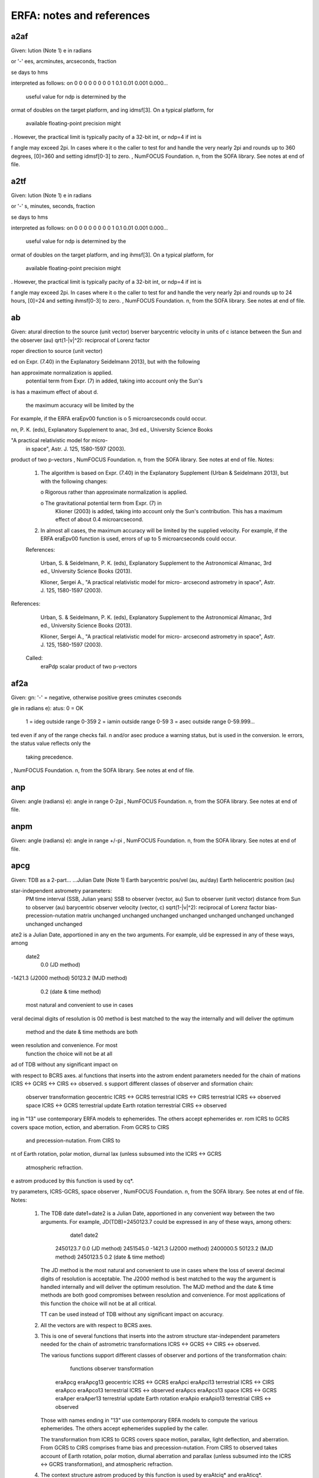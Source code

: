 ===============
ERFA: notes and references
===============

------
a2af
------

Given:
lution (Note 1)
e in radians

or '-'
ees, arcminutes, arcseconds, fraction

se days to hms

interpreted as follows:
on
0
0
0
0
0
0
0
0
1
0.1
0.01
0.001
0.000...
 useful value for ndp is determined by the
ormat of doubles on the target platform, and
ing idmsf[3].  On a typical platform, for
 available floating-point precision might
.  However, the practical limit is typically
pacity of a 32-bit int, or ndp=4 if int is

f angle may exceed 2pi.  In cases where it
o the caller to test for and handle the
very nearly 2pi and rounds up to 360 degrees,
[0]=360 and setting idmsf[0-3] to zero.
, NumFOCUS Foundation.
n, from the SOFA library.  See notes at end of file.

------
a2tf
------

Given:
lution (Note 1)
e in radians

or '-'
s, minutes, seconds, fraction

se days to hms

interpreted as follows:
on
0
0
0
0
0
0
0
0
1
0.1
0.01
0.001
0.000...
 useful value for ndp is determined by the
ormat of doubles on the target platform, and
ing ihmsf[3].  On a typical platform, for
 available floating-point precision might
.  However, the practical limit is typically
pacity of a 32-bit int, or ndp=4 if int is

f angle may exceed 2pi.  In cases where it
o the caller to test for and handle the
very nearly 2pi and rounds up to 24 hours,
[0]=24 and setting ihmsf[0-3] to zero.
, NumFOCUS Foundation.
n, from the SOFA library.  See notes at end of file.

------
ab
------

Given:
atural direction to the source (unit vector)
bserver barycentric velocity in units of c
istance between the Sun and the observer (au)
qrt(1-|v|^2): reciprocal of Lorenz factor

roper direction to source (unit vector)

ed on Expr. (7.40) in the Explanatory
Seidelmann 2013), but with the following

han approximate normalization is applied.
 potential term from Expr. (7) in
 added, taking into account only the Sun's
is has a maximum effect of about
d.
 the maximum accuracy will be limited by the
For example, if the ERFA eraEpv00 function is
o 5 microarcseconds could occur.

nn, P. K. (eds), Explanatory Supplement to
anac, 3rd ed., University Science Books

"A practical relativistic model for micro-
 in space", Astr. J. 125, 1580-1597 (2003).

product of two p-vectors
, NumFOCUS Foundation.
n, from the SOFA library.  See notes at end of file.
Notes:

  1) The algorithm is based on Expr. (7.40) in the Explanatory
     Supplement (Urban & Seidelmann 2013), but with the following
     changes:

     o  Rigorous rather than approximate normalization is applied.

     o  The gravitational potential term from Expr. (7) in
        Klioner (2003) is added, taking into account only the Sun's
        contribution.  This has a maximum effect of about
        0.4 microarcsecond.

  2) In almost all cases, the maximum accuracy will be limited by the
     supplied velocity.  For example, if the ERFA eraEpv00 function is
     used, errors of up to 5 microarcseconds could occur.

  References:

     Urban, S. & Seidelmann, P. K. (eds), Explanatory Supplement to
     the Astronomical Almanac, 3rd ed., University Science Books
     (2013).

     Klioner, Sergei A., "A practical relativistic model for micro-
     arcsecond astrometry in space", Astr. J. 125, 1580-1597 (2003).


References:

     Urban, S. & Seidelmann, P. K. (eds), Explanatory Supplement to
     the Astronomical Almanac, 3rd ed., University Science Books
     (2013).

     Klioner, Sergei A., "A practical relativistic model for micro-
     arcsecond astrometry in space", Astr. J. 125, 1580-1597 (2003).

  Called:
     eraPdp       scalar product of two p-vectors

------
af2a
------

Given:
gn:  '-' = negative, otherwise positive
grees
cminutes
cseconds

gle in radians
e):
atus:  0 = OK
       1 = ideg outside range 0-359
       2 = iamin outside range 0-59
       3 = asec outside range 0-59.999...

ted even if any of the range checks fail.
n and/or asec produce a warning status, but
is used in the conversion.
le errors, the status value reflects only the
 taking precedence.
, NumFOCUS Foundation.
n, from the SOFA library.  See notes at end of file.

------
anp
------

Given:
angle (radians)
e):
angle in range 0-2pi
, NumFOCUS Foundation.
n, from the SOFA library.  See notes at end of file.

------
anpm
------

Given:
angle (radians)
e):
angle in range +/-pi
, NumFOCUS Foundation.
n, from the SOFA library.  See notes at end of file.

------
apcg
------

Given:
TDB as a 2-part...
...Julian Date (Note 1)
Earth barycentric pos/vel (au, au/day)
Earth heliocentric position (au)

star-independent astrometry parameters:
 PM time interval (SSB, Julian years)
 SSB to observer (vector, au)
 Sun to observer (unit vector)
 distance from Sun to observer (au)
 barycentric observer velocity (vector, c)
 sqrt(1-|v|^2): reciprocal of Lorenz factor
 bias-precession-nutation matrix
 unchanged
 unchanged
 unchanged
 unchanged
 unchanged
 unchanged
 unchanged
 unchanged
 unchanged

ate2 is a Julian Date, apportioned in any
en the two arguments.  For example,
uld be expressed in any of these ways, among

  date2
    0.0       (JD method)
-1421.3       (J2000 method)
50123.2       (MJD method)
    0.2       (date & time method)
 most natural and convenient to use in cases
veral decimal digits of resolution is
00 method is best matched to the way the
internally and will deliver the optimum
 method and the date & time methods are both
ween resolution and convenience.  For most
 function the choice will not be at all

ad of TDB without any significant impact on

with respect to BCRS axes.
al functions that inserts into the astrom
endent parameters needed for the chain of
mations ICRS <-> GCRS <-> CIRS <-> observed.
s support different classes of observer and
sformation chain:
   observer        transformation
   geocentric      ICRS <-> GCRS
   terrestrial     ICRS <-> CIRS
   terrestrial     ICRS <-> observed
   space           ICRS <-> GCRS
   terrestrial     update Earth rotation
   terrestrial     CIRS <-> observed
ing in "13" use contemporary ERFA models to
ephemerides.  The others accept ephemerides
er.
rom ICRS to GCRS covers space motion,
ection, and aberration.  From GCRS to CIRS
 and precession-nutation.  From CIRS to
nt of Earth rotation, polar motion, diurnal
lax (unless subsumed into the ICRS <-> GCRS
 atmospheric refraction.
e astrom produced by this function is used by
cq*.

try parameters, ICRS-GCRS, space observer
, NumFOCUS Foundation.
n, from the SOFA library.  See notes at end of file.
Notes:

  1) The TDB date date1+date2 is a Julian Date, apportioned in any
     convenient way between the two arguments.  For example,
     JD(TDB)=2450123.7 could be expressed in any of these ways, among
     others:

            date1          date2

         2450123.7           0.0       (JD method)
         2451545.0       -1421.3       (J2000 method)
         2400000.5       50123.2       (MJD method)
         2450123.5           0.2       (date & time method)

     The JD method is the most natural and convenient to use in cases
     where the loss of several decimal digits of resolution is
     acceptable.  The J2000 method is best matched to the way the
     argument is handled internally and will deliver the optimum
     resolution.  The MJD method and the date & time methods are both
     good compromises between resolution and convenience.  For most
     applications of this function the choice will not be at all
     critical.

     TT can be used instead of TDB without any significant impact on
     accuracy.

  2) All the vectors are with respect to BCRS axes.

  3) This is one of several functions that inserts into the astrom
     structure star-independent parameters needed for the chain of
     astrometric transformations ICRS <-> GCRS <-> CIRS <-> observed.

     The various functions support different classes of observer and
     portions of the transformation chain:

          functions         observer        transformation

       eraApcg eraApcg13    geocentric      ICRS <-> GCRS
       eraApci eraApci13    terrestrial     ICRS <-> CIRS
       eraApco eraApco13    terrestrial     ICRS <-> observed
       eraApcs eraApcs13    space           ICRS <-> GCRS
       eraAper eraAper13    terrestrial     update Earth rotation
       eraApio eraApio13    terrestrial     CIRS <-> observed

     Those with names ending in "13" use contemporary ERFA models to
     compute the various ephemerides.  The others accept ephemerides
     supplied by the caller.

     The transformation from ICRS to GCRS covers space motion,
     parallax, light deflection, and aberration.  From GCRS to CIRS
     comprises frame bias and precession-nutation.  From CIRS to
     observed takes account of Earth rotation, polar motion, diurnal
     aberration and parallax (unless subsumed into the ICRS <-> GCRS
     transformation), and atmospheric refraction.

  4) The context structure astrom produced by this function is used by
     eraAtciq* and eraAticq*.


------
apcg13
------

Given:
B as a 2-part...
.Julian Date (Note 1)

ar-independent astrometry parameters:
 PM time interval (SSB, Julian years)
 SSB to observer (vector, au)
 Sun to observer (unit vector)
 distance from Sun to observer (au)
 barycentric observer velocity (vector, c)
 sqrt(1-|v|^2): reciprocal of Lorenz factor
 bias-precession-nutation matrix
 unchanged
 unchanged
 unchanged
 unchanged
 unchanged
 unchanged
 unchanged
 unchanged
 unchanged

ate2 is a Julian Date, apportioned in any
en the two arguments.  For example,
uld be expressed in any of these ways, among

  date2
    0.0       (JD method)
-1421.3       (J2000 method)
50123.2       (MJD method)
    0.2       (date & time method)
 most natural and convenient to use in cases
veral decimal digits of resolution is
00 method is best matched to the way the
internally and will deliver the optimum
 method and the date & time methods are both
ween resolution and convenience.  For most
 function the choice will not be at all

ad of TDB without any significant impact on

with respect to BCRS axes.
aller wishes to supply his own Earth
ion eraApcg can be used instead of the present

al functions that inserts into the astrom
endent parameters needed for the chain of
mations ICRS <-> GCRS <-> CIRS <-> observed.
s support different classes of observer and
sformation chain:
   observer        transformation
   geocentric      ICRS <-> GCRS
   terrestrial     ICRS <-> CIRS
   terrestrial     ICRS <-> observed
   space           ICRS <-> GCRS
   terrestrial     update Earth rotation
   terrestrial     CIRS <-> observed
ing in "13" use contemporary ERFA models to
ephemerides.  The others accept ephemerides
er.
rom ICRS to GCRS covers space motion,
ection, and aberration.  From GCRS to CIRS
 and precession-nutation.  From CIRS to
nt of Earth rotation, polar motion, diurnal
lax (unless subsumed into the ICRS <-> GCRS
 atmospheric refraction.
e astrom produced by this function is used by
cq*.

osition and velocity
try parameters, ICRS-GCRS, geocenter
, NumFOCUS Foundation.
n, from the SOFA library.  See notes at end of file.
Notes:

  1) The TDB date date1+date2 is a Julian Date, apportioned in any
     convenient way between the two arguments.  For example,
     JD(TDB)=2450123.7 could be expressed in any of these ways, among
     others:

            date1          date2

         2450123.7           0.0       (JD method)
         2451545.0       -1421.3       (J2000 method)
         2400000.5       50123.2       (MJD method)
         2450123.5           0.2       (date & time method)

     The JD method is the most natural and convenient to use in cases
     where the loss of several decimal digits of resolution is
     acceptable.  The J2000 method is best matched to the way the
     argument is handled internally and will deliver the optimum
     resolution.  The MJD method and the date & time methods are both
     good compromises between resolution and convenience.  For most
     applications of this function the choice will not be at all
     critical.

     TT can be used instead of TDB without any significant impact on
     accuracy.

  2) All the vectors are with respect to BCRS axes.

  3) In cases where the caller wishes to supply his own Earth
     ephemeris, the function eraApcg can be used instead of the present
     function.

  4) This is one of several functions that inserts into the astrom
     structure star-independent parameters needed for the chain of
     astrometric transformations ICRS <-> GCRS <-> CIRS <-> observed.

     The various functions support different classes of observer and
     portions of the transformation chain:

          functions         observer        transformation

       eraApcg eraApcg13    geocentric      ICRS <-> GCRS
       eraApci eraApci13    terrestrial     ICRS <-> CIRS
       eraApco eraApco13    terrestrial     ICRS <-> observed
       eraApcs eraApcs13    space           ICRS <-> GCRS
       eraAper eraAper13    terrestrial     update Earth rotation
       eraApio eraApio13    terrestrial     CIRS <-> observed

     Those with names ending in "13" use contemporary ERFA models to
     compute the various ephemerides.  The others accept ephemerides
     supplied by the caller.

     The transformation from ICRS to GCRS covers space motion,
     parallax, light deflection, and aberration.  From GCRS to CIRS
     comprises frame bias and precession-nutation.  From CIRS to
     observed takes account of Earth rotation, polar motion, diurnal
     aberration and parallax (unless subsumed into the ICRS <-> GCRS
     transformation), and atmospheric refraction.

  5) The context structure astrom produced by this function is used by
     eraAtciq* and eraAticq*.


------
apci
------

Given:
TDB as a 2-part...
...Julian Date (Note 1)
Earth barycentric position/velocity (au, au/day)
Earth heliocentric position (au)
CIP X,Y (components of unit vector)
the CIO locator s (radians)

star-independent astrometry parameters:
 PM time interval (SSB, Julian years)
 SSB to observer (vector, au)
 Sun to observer (unit vector)
 distance from Sun to observer (au)
 barycentric observer velocity (vector, c)
 sqrt(1-|v|^2): reciprocal of Lorenz factor
 bias-precession-nutation matrix
 unchanged
 unchanged
 unchanged
 unchanged
 unchanged
 unchanged
 unchanged
 unchanged
 unchanged

ate2 is a Julian Date, apportioned in any
en the two arguments.  For example,
uld be expressed in any of these ways, among

  date2
    0.0       (JD method)
-1421.3       (J2000 method)
50123.2       (MJD method)
    0.2       (date & time method)
 most natural and convenient to use in cases
veral decimal digits of resolution is
00 method is best matched to the way the
internally and will deliver the optimum
 method and the date & time methods are both
ween resolution and convenience.  For most
 function the choice will not be at all

ad of TDB without any significant impact on

with respect to BCRS axes.
aller does not wish to provide the Earth
O, the function eraApci13 can be used instead
ion.  This computes the required quantities
ctions.
al functions that inserts into the astrom
endent parameters needed for the chain of
mations ICRS <-> GCRS <-> CIRS <-> observed.
s support different classes of observer and
sformation chain:
   observer        transformation
   geocentric      ICRS <-> GCRS
   terrestrial     ICRS <-> CIRS
   terrestrial     ICRS <-> observed
   space           ICRS <-> GCRS
   terrestrial     update Earth rotation
   terrestrial     CIRS <-> observed
ing in "13" use contemporary ERFA models to
ephemerides.  The others accept ephemerides
er.
rom ICRS to GCRS covers space motion,
ection, and aberration.  From GCRS to CIRS
 and precession-nutation.  From CIRS to
nt of Earth rotation, polar motion, diurnal
lax (unless subsumed into the ICRS <-> GCRS
 atmospheric refraction.
e astrom produced by this function is used by
cq*.

try parameters, ICRS-GCRS, geocenter
al-to-intermediate matrix, given X,Y and s
, NumFOCUS Foundation.
n, from the SOFA library.  See notes at end of file.
Notes:

  1) The TDB date date1+date2 is a Julian Date, apportioned in any
     convenient way between the two arguments.  For example,
     JD(TDB)=2450123.7 could be expressed in any of these ways, among
     others:

            date1          date2

         2450123.7           0.0       (JD method)
         2451545.0       -1421.3       (J2000 method)
         2400000.5       50123.2       (MJD method)
         2450123.5           0.2       (date & time method)

     The JD method is the most natural and convenient to use in cases
     where the loss of several decimal digits of resolution is
     acceptable.  The J2000 method is best matched to the way the
     argument is handled internally and will deliver the optimum
     resolution.  The MJD method and the date & time methods are both
     good compromises between resolution and convenience.  For most
     applications of this function the choice will not be at all
     critical.

     TT can be used instead of TDB without any significant impact on
     accuracy.

  2) All the vectors are with respect to BCRS axes.

  3) In cases where the caller does not wish to provide the Earth
     ephemeris and CIP/CIO, the function eraApci13 can be used instead
     of the present function.  This computes the required quantities
     using other ERFA functions.

  4) This is one of several functions that inserts into the astrom
     structure star-independent parameters needed for the chain of
     astrometric transformations ICRS <-> GCRS <-> CIRS <-> observed.

     The various functions support different classes of observer and
     portions of the transformation chain:

          functions         observer        transformation

       eraApcg eraApcg13    geocentric      ICRS <-> GCRS
       eraApci eraApci13    terrestrial     ICRS <-> CIRS
       eraApco eraApco13    terrestrial     ICRS <-> observed
       eraApcs eraApcs13    space           ICRS <-> GCRS
       eraAper eraAper13    terrestrial     update Earth rotation
       eraApio eraApio13    terrestrial     CIRS <-> observed

     Those with names ending in "13" use contemporary ERFA models to
     compute the various ephemerides.  The others accept ephemerides
     supplied by the caller.

     The transformation from ICRS to GCRS covers space motion,
     parallax, light deflection, and aberration.  From GCRS to CIRS
     comprises frame bias and precession-nutation.  From CIRS to
     observed takes account of Earth rotation, polar motion, diurnal
     aberration and parallax (unless subsumed into the ICRS <-> GCRS
     transformation), and atmospheric refraction.

  5) The context structure astrom produced by this function is used by
     eraAtciq* and eraAticq*.


------
apci13
------

Given:
DB as a 2-part...
..Julian Date (Note 1)

tar-independent astrometry parameters:
 PM time interval (SSB, Julian years)
 SSB to observer (vector, au)
 Sun to observer (unit vector)
 distance from Sun to observer (au)
 barycentric observer velocity (vector, c)
 sqrt(1-|v|^2): reciprocal of Lorenz factor
 bias-precession-nutation matrix
 unchanged
 unchanged
 unchanged
 unchanged
 unchanged
 unchanged
 unchanged
 unchanged
 unchanged
quation of the origins (ERA-GST)

ate2 is a Julian Date, apportioned in any
en the two arguments.  For example,
uld be expressed in any of these ways, among

  date2
    0.0       (JD method)
-1421.3       (J2000 method)
50123.2       (MJD method)
    0.2       (date & time method)
 most natural and convenient to use in cases
veral decimal digits of resolution is
00 method is best matched to the way the
internally and will deliver the optimum
 method and the date & time methods are both
ween resolution and convenience.  For most
 function the choice will not be at all

ad of TDB without any significant impact on

with respect to BCRS axes.
aller wishes to supply his own Earth
O, the function eraApci can be used instead
ion.
al functions that inserts into the astrom
endent parameters needed for the chain of
mations ICRS <-> GCRS <-> CIRS <-> observed.
s support different classes of observer and
sformation chain:
   observer        transformation
   geocentric      ICRS <-> GCRS
   terrestrial     ICRS <-> CIRS
   terrestrial     ICRS <-> observed
   space           ICRS <-> GCRS
   terrestrial     update Earth rotation
   terrestrial     CIRS <-> observed
ing in "13" use contemporary ERFA models to
ephemerides.  The others accept ephemerides
er.
rom ICRS to GCRS covers space motion,
ection, and aberration.  From GCRS to CIRS
 and precession-nutation.  From CIRS to
nt of Earth rotation, polar motion, diurnal
lax (unless subsumed into the ICRS <-> GCRS
 atmospheric refraction.
e astrom produced by this function is used by
cq*.

osition and velocity
al NPB matrix, IAU 2006/2000A
 CIP X,Y coordinates from NPB matrix
 locator s, given X,Y, IAU 2006
try parameters, ICRS-CIRS
n of the origins, given NPB matrix and s
, NumFOCUS Foundation.
n, from the SOFA library.  See notes at end of file.
Notes:

  1) The TDB date date1+date2 is a Julian Date, apportioned in any
     convenient way between the two arguments.  For example,
     JD(TDB)=2450123.7 could be expressed in any of these ways, among
     others:

            date1          date2

         2450123.7           0.0       (JD method)
         2451545.0       -1421.3       (J2000 method)
         2400000.5       50123.2       (MJD method)
         2450123.5           0.2       (date & time method)

     The JD method is the most natural and convenient to use in cases
     where the loss of several decimal digits of resolution is
     acceptable.  The J2000 method is best matched to the way the
     argument is handled internally and will deliver the optimum
     resolution.  The MJD method and the date & time methods are both
     good compromises between resolution and convenience.  For most
     applications of this function the choice will not be at all
     critical.

     TT can be used instead of TDB without any significant impact on
     accuracy.

  2) All the vectors are with respect to BCRS axes.

  3) In cases where the caller wishes to supply his own Earth
     ephemeris and CIP/CIO, the function eraApci can be used instead
     of the present function.

  4) This is one of several functions that inserts into the astrom
     structure star-independent parameters needed for the chain of
     astrometric transformations ICRS <-> GCRS <-> CIRS <-> observed.

     The various functions support different classes of observer and
     portions of the transformation chain:

          functions         observer        transformation

       eraApcg eraApcg13    geocentric      ICRS <-> GCRS
       eraApci eraApci13    terrestrial     ICRS <-> CIRS
       eraApco eraApco13    terrestrial     ICRS <-> observed
       eraApcs eraApcs13    space           ICRS <-> GCRS
       eraAper eraAper13    terrestrial     update Earth rotation
       eraApio eraApio13    terrestrial     CIRS <-> observed

     Those with names ending in "13" use contemporary ERFA models to
     compute the various ephemerides.  The others accept ephemerides
     supplied by the caller.

     The transformation from ICRS to GCRS covers space motion,
     parallax, light deflection, and aberration.  From GCRS to CIRS
     comprises frame bias and precession-nutation.  From CIRS to
     observed takes account of Earth rotation, polar motion, diurnal
     aberration and parallax (unless subsumed into the ICRS <-> GCRS
     transformation), and atmospheric refraction.

  5) The context structure astrom produced by this function is used by
     eraAtciq* and eraAticq*.


------
apco
------

Given:
TDB as a 2-part...
...Julian Date (Note 1)
Earth barycentric PV (au, au/day, Note 2)
Earth heliocentric P (au, Note 2)
CIP X,Y (components of unit vector)
the CIO locator s (radians)
Earth rotation angle (radians)
longitude (radians, east +ve, Note 3)
latitude (geodetic, radians, Note 3)
height above ellipsoid (m, geodetic, Note 3)
polar motion coordinates (radians, Note 4)
the TIO locator s' (radians, Note 4)
refraction constant A (radians, Note 5)
refraction constant B (radians, Note 5)

star-independent astrometry parameters:
 PM time interval (SSB, Julian years)
 SSB to observer (vector, au)
 Sun to observer (unit vector)
 distance from Sun to observer (au)
 barycentric observer velocity (vector, c)
 sqrt(1-|v|^2): reciprocal of Lorenz factor
 bias-precession-nutation matrix
 longitude + s' (radians)
 polar motion xp wrt local meridian (radians)
 polar motion yp wrt local meridian (radians)
 sine of geodetic latitude
 cosine of geodetic latitude
 magnitude of diurnal aberration vector
 "local" Earth rotation angle (radians)
 refraction constant A (radians)
 refraction constant B (radians)

ate2 is a Julian Date, apportioned in any
en the two arguments.  For example,
uld be expressed in any of these ways, among

  date2
    0.0       (JD method)
-1421.3       (J2000 method)
50123.2       (MJD method)
    0.2       (date & time method)
 most natural and convenient to use in cases
veral decimal digits of resolution is
00 method is best matched to the way the
internally and will deliver the optimum
 method and the date & time methods are both
ween resolution and convenience.  For most
 function the choice will not be at all

ad of TDB without any significant impact on

and all the astrom vectors, are with respect

rdinates are with respect to the ERFA_WGS84
  TAKE CARE WITH THE LONGITUDE SIGN
gitude required by the present function is
ast-positive, in accordance with geographical

ordinates (in radians) of the Celestial
th respect to the International Terrestrial
e IERS Conventions), measured along the
eg west respectively.  sp is the TIO locator
h positions the Terrestrial Intermediate
r.  For many applications, xp, yp and
be set to zero.
r motion is stored in a form rotated onto the

ants refa and refb are for use in a
3(Z) model, where Z is the observed
ith distance and dZ is the amount of

ake great care with units, as even unlikely
parameters are accepted and processed in
models used.
aller does not wish to provide the Earth
 rotation information and refraction
ion eraApco13 can be used instead of the
his starts from UTC and weather readings etc.
e values using other ERFA functions.
al functions that inserts into the astrom
endent parameters needed for the chain of
mations ICRS <-> GCRS <-> CIRS <-> observed.
s support different classes of observer and
sformation chain:
   observer        transformation
   geocentric      ICRS <-> GCRS
   terrestrial     ICRS <-> CIRS
   terrestrial     ICRS <-> observed
   space           ICRS <-> GCRS
   terrestrial     update Earth rotation
   terrestrial     CIRS <-> observed
ing in "13" use contemporary ERFA models to
ephemerides.  The others accept ephemerides
er.
rom ICRS to GCRS covers space motion,
ection, and aberration.  From GCRS to CIRS
 and precession-nutation.  From CIRS to
nt of Earth rotation, polar motion, diurnal
lax (unless subsumed into the ICRS <-> GCRS
 atmospheric refraction.
e astrom produced by this function is used by
eraAtciq* and eraAticq*.

try parameters: update ERA
al-to-intermediate matrix, given X,Y and s
n/velocity of terrestrial station
 of transpose of r-matrix and pv-vector
try parameters, ICRS-GCRS, space observer
matrix
, NumFOCUS Foundation.
n, from the SOFA library.  See notes at end of file.
Notes:

  1) The TDB date date1+date2 is a Julian Date, apportioned in any
     convenient way between the two arguments.  For example,
     JD(TDB)=2450123.7 could be expressed in any of these ways, among
     others:

            date1          date2

         2450123.7           0.0       (JD method)
         2451545.0       -1421.3       (J2000 method)
         2400000.5       50123.2       (MJD method)
         2450123.5           0.2       (date & time method)

     The JD method is the most natural and convenient to use in cases
     where the loss of several decimal digits of resolution is
     acceptable.  The J2000 method is best matched to the way the
     argument is handled internally and will deliver the optimum
     resolution.  The MJD method and the date & time methods are both
     good compromises between resolution and convenience.  For most
     applications of this function the choice will not be at all
     critical.

     TT can be used instead of TDB without any significant impact on
     accuracy.

  2) The vectors eb, eh, and all the astrom vectors, are with respect
     to BCRS axes.

  3) The geographical coordinates are with respect to the ERFA_WGS84
     reference ellipsoid.  TAKE CARE WITH THE LONGITUDE SIGN
     CONVENTION:  the longitude required by the present function is
     right-handed, i.e. east-positive, in accordance with geographical
     convention.

  4) xp and yp are the coordinates (in radians) of the Celestial
     Intermediate Pole with respect to the International Terrestrial
     Reference System (see IERS Conventions), measured along the
     meridians 0 and 90 deg west respectively.  sp is the TIO locator
     s', in radians, which positions the Terrestrial Intermediate
     Origin on the equator.  For many applications, xp, yp and
     (especially) sp can be set to zero.

     Internally, the polar motion is stored in a form rotated onto the
     local meridian.

  5) The refraction constants refa and refb are for use in a
     dZ = A*tan(Z)+B*tan^3(Z) model, where Z is the observed
     (i.e. refracted) zenith distance and dZ is the amount of
     refraction.

  6) It is advisable to take great care with units, as even unlikely
     values of the input parameters are accepted and processed in
     accordance with the models used.

  7) In cases where the caller does not wish to provide the Earth
     Ephemeris, the Earth rotation information and refraction
     constants, the function eraApco13 can be used instead of the
     present function.  This starts from UTC and weather readings etc.
     and computes suitable values using other ERFA functions.

  8) This is one of several functions that inserts into the astrom
     structure star-independent parameters needed for the chain of
     astrometric transformations ICRS <-> GCRS <-> CIRS <-> observed.

     The various functions support different classes of observer and
     portions of the transformation chain:

          functions         observer        transformation

       eraApcg eraApcg13    geocentric      ICRS <-> GCRS
       eraApci eraApci13    terrestrial     ICRS <-> CIRS
       eraApco eraApco13    terrestrial     ICRS <-> observed
       eraApcs eraApcs13    space           ICRS <-> GCRS
       eraAper eraAper13    terrestrial     update Earth rotation
       eraApio eraApio13    terrestrial     CIRS <-> observed

     Those with names ending in "13" use contemporary ERFA models to
     compute the various ephemerides.  The others accept ephemerides
     supplied by the caller.

     The transformation from ICRS to GCRS covers space motion,
     parallax, light deflection, and aberration.  From GCRS to CIRS
     comprises frame bias and precession-nutation.  From CIRS to
     observed takes account of Earth rotation, polar motion, diurnal
     aberration and parallax (unless subsumed into the ICRS <-> GCRS
     transformation), and atmospheric refraction.

  9) The context structure astrom produced by this function is used by
     eraAtioq, eraAtoiq, eraAtciq* and eraAticq*.


------
apco13
------

Given:
C as a 2-part...
.quasi Julian Date (Notes 1,2)
1-UTC (seconds, Note 3)
ngitude (radians, east +ve, Note 4)
titude (geodetic, radians, Note 4)
ight above ellipsoid (m, geodetic, Notes 4,6)
lar motion coordinates (radians, Note 5)
essure at the observer (hPa = mB, Note 6)
bient temperature at the observer (deg C)
lative humidity at the observer (range 0-1)
velength (micrometers, Note 7)

ar-independent astrometry parameters:
 PM time interval (SSB, Julian years)
 SSB to observer (vector, au)
 Sun to observer (unit vector)
 distance from Sun to observer (au)
 barycentric observer velocity (vector, c)
 sqrt(1-|v|^2): reciprocal of Lorenz factor
 bias-precession-nutation matrix
 longitude + s' (radians)
 polar motion xp wrt local meridian (radians)
 polar motion yp wrt local meridian (radians)
 sine of geodetic latitude
 cosine of geodetic latitude
 magnitude of diurnal aberration vector
 "local" Earth rotation angle (radians)
 refraction constant A (radians)
 refraction constant B (radians)
uation of the origins (ERA-GST)
e):
atus: +1 = dubious year (Note 2)
       0 = OK
      -1 = unacceptable date

Julian Date (see Note 2), apportioned in any
een the two arguments, for example where utc1
umber and utc2 is the fraction of a day.
unambiguously represent UTC during a leap
al measures are taken.  The convention in the
 that the JD day represents UTC days whether
, 86400 or 86401 SI seconds.
 use the function eraDtf2d to convert from
ime of day into 2-part quasi Julian Date, as
eap-second-ambiguity convention just

"dubious year" flags UTCs that predate the
 time scale or that are too far in the
d.  See eraDat for further details.
d in IERS bulletins.  It increases by exactly
nd of each positive UTC leap second,
 to keep UT1-UTC within +/- 0.9s.  n.b. This
eview, and in the future UT1-UTC may grow
 limit.
ordinates are with respect to the ERFA_WGS84
.  TAKE CARE WITH THE LONGITUDE SIGN:  the
by the present function is east-positive
, in accordance with geographical convention.
,yp can be obtained from IERS bulletins.  The
dinates (in radians) of the Celestial
ith respect to the International Terrestrial
ee IERS Conventions 2003), measured along the
deg west respectively.  For many
d yp can be set to zero.
ar motion is stored in a form rotated onto

bove the ellipsoid of the observing station
nown but phpa, the pressure in hPa (=mB), is
ate estimate of hm can be obtained from the

tsl * log ( phpa / 1013.25 );
proximate sea-level air temperature in K
Quantities, C.W.Allen, 3rd edition, section
 the pressure phpa is not known, it can be
height of the observing station, hm, as

5 * exp ( -hm / ( 29.3 * tsl ) );
 the refraction is nearly proportional to
at an accurate phpa value is important for

cifies the observing wavelength in
ransition from optical to radio is assumed to
eters (about 3000 GHz).
take great care with units, as even unlikely
 parameters are accepted and processed in
 models used.
caller wishes to supply his own Earth
tation information and refraction constants,
o can be used instead of the present function.
ral functions that inserts into the astrom
pendent parameters needed for the chain of
rmations ICRS <-> GCRS <-> CIRS <-> observed.
ns support different classes of observer and
nsformation chain:
   observer        transformation
   geocentric      ICRS <-> GCRS
   terrestrial     ICRS <-> CIRS
   terrestrial     ICRS <-> observed
   space           ICRS <-> GCRS
   terrestrial     update Earth rotation
   terrestrial     CIRS <-> observed
ding in "13" use contemporary ERFA models to
 ephemerides.  The others accept ephemerides
ler.
from ICRS to GCRS covers space motion,
lection, and aberration.  From GCRS to CIRS
s and precession-nutation.  From CIRS to
unt of Earth rotation, polar motion, diurnal
llax (unless subsumed into the ICRS <-> GCRS
d atmospheric refraction.
re astrom produced by this function is used
iq, eraAtciq* and eraAticq*.

TAI
TT
UT1
osition and velocity
al NPB matrix, IAU 2006/2000A
 CIP X,Y coordinates from NPB matrix
 locator s, given X,Y, IAU 2006
otation angle, IAU 2000
 locator s', IERS 2000
ion constants for given ambient conditions
try parameters, ICRS-observed
n of the origins, given NPB matrix and s
, NumFOCUS Foundation.
n, from the SOFA library.  See notes at end of file.
Notes:

  1)  utc1+utc2 is quasi Julian Date (see Note 2), apportioned in any
      convenient way between the two arguments, for example where utc1
      is the Julian Day Number and utc2 is the fraction of a day.

      However, JD cannot unambiguously represent UTC during a leap
      second unless special measures are taken.  The convention in the
      present function is that the JD day represents UTC days whether
      the length is 86399, 86400 or 86401 SI seconds.

      Applications should use the function eraDtf2d to convert from
      calendar date and time of day into 2-part quasi Julian Date, as
      it implements the leap-second-ambiguity convention just
      described.

  2)  The warning status "dubious year" flags UTCs that predate the
      introduction of the time scale or that are too far in the
      future to be trusted.  See eraDat for further details.

  3)  UT1-UTC is tabulated in IERS bulletins.  It increases by exactly
      one second at the end of each positive UTC leap second,
      introduced in order to keep UT1-UTC within +/- 0.9s.  n.b. This
      practice is under review, and in the future UT1-UTC may grow
      essentially without limit.

  4)  The geographical coordinates are with respect to the ERFA_WGS84
      reference ellipsoid.  TAKE CARE WITH THE LONGITUDE SIGN:  the
      longitude required by the present function is east-positive
      (i.e. right-handed), in accordance with geographical convention.

  5)  The polar motion xp,yp can be obtained from IERS bulletins.  The
      values are the coordinates (in radians) of the Celestial
      Intermediate Pole with respect to the International Terrestrial
      Reference System (see IERS Conventions 2003), measured along the
      meridians 0 and 90 deg west respectively.  For many
      applications, xp and yp can be set to zero.

      Internally, the polar motion is stored in a form rotated onto
      the local meridian.

  6)  If hm, the height above the ellipsoid of the observing station
      in meters, is not known but phpa, the pressure in hPa (=mB), is
      available, an adequate estimate of hm can be obtained from the
      expression

            hm = -29.3 * tsl * log ( phpa / 1013.25 );

      where tsl is the approximate sea-level air temperature in K
      (See Astrophysical Quantities, C.W.Allen, 3rd edition, section
      52).  Similarly, if the pressure phpa is not known, it can be
      estimated from the height of the observing station, hm, as
      follows:

            phpa = 1013.25 * exp ( -hm / ( 29.3 * tsl ) );

      Note, however, that the refraction is nearly proportional to
      the pressure and that an accurate phpa value is important for
      precise work.

  7)  The argument wl specifies the observing wavelength in
      micrometers.  The transition from optical to radio is assumed to
      occur at 100 micrometers (about 3000 GHz).

  8)  It is advisable to take great care with units, as even unlikely
      values of the input parameters are accepted and processed in
      accordance with the models used.

  9)  In cases where the caller wishes to supply his own Earth
      ephemeris, Earth rotation information and refraction constants,
      the function eraApco can be used instead of the present function.

  10) This is one of several functions that inserts into the astrom
      structure star-independent parameters needed for the chain of
      astrometric transformations ICRS <-> GCRS <-> CIRS <-> observed.

      The various functions support different classes of observer and
      portions of the transformation chain:

          functions         observer        transformation

       eraApcg eraApcg13    geocentric      ICRS <-> GCRS
       eraApci eraApci13    terrestrial     ICRS <-> CIRS
       eraApco eraApco13    terrestrial     ICRS <-> observed
       eraApcs eraApcs13    space           ICRS <-> GCRS
       eraAper eraAper13    terrestrial     update Earth rotation
       eraApio eraApio13    terrestrial     CIRS <-> observed

      Those with names ending in "13" use contemporary ERFA models to
      compute the various ephemerides.  The others accept ephemerides
      supplied by the caller.

      The transformation from ICRS to GCRS covers space motion,
      parallax, light deflection, and aberration.  From GCRS to CIRS
      comprises frame bias and precession-nutation.  From CIRS to
      observed takes account of Earth rotation, polar motion, diurnal
      aberration and parallax (unless subsumed into the ICRS <-> GCRS
      transformation), and atmospheric refraction.

  11) The context structure astrom produced by this function is used
      by eraAtioq, eraAtoiq, eraAtciq* and eraAticq*.


------
apcs
------

Given:
TDB as a 2-part...
...Julian Date (Note 1)
observer's geocentric pos/vel (m, m/s)
Earth barycentric PV (au, au/day)
Earth heliocentric P (au)

star-independent astrometry parameters:
 PM time interval (SSB, Julian years)
 SSB to observer (vector, au)
 Sun to observer (unit vector)
 distance from Sun to observer (au)
 barycentric observer velocity (vector, c)
 sqrt(1-|v|^2): reciprocal of Lorenz factor
 bias-precession-nutation matrix
 unchanged
 unchanged
 unchanged
 unchanged
 unchanged
 unchanged
 unchanged
 unchanged
 unchanged

ate2 is a Julian Date, apportioned in any
en the two arguments.  For example,
uld be expressed in any of these ways, among

  date2
    0.0       (JD method)
-1421.3       (J2000 method)
50123.2       (MJD method)
    0.2       (date & time method)
 most natural and convenient to use in cases
veral decimal digits of resolution is
00 method is best matched to the way the
internally and will deliver the optimum
 method and the date & time methods are both
ween resolution and convenience.  For most
 function the choice will not be at all

ad of TDB without any significant impact on

with respect to BCRS axes.
rguments for (i) the observer's geocentric
y and (ii) the Earth ephemeris is done for
eocentric, terrestrial and Earth orbit cases.
cations it maybe more convenient to specify
tion and velocity and to supply the
and velocity information directly instead of
Earth.  However, note the different units:
ocentric vectors, au and au/day for the
ycentric vectors.
aller does not wish to provide the Earth
ion eraApcs13 can be used instead of the
his computes the Earth ephemeris using the
00.
al functions that inserts into the astrom
endent parameters needed for the chain of
mations ICRS <-> GCRS <-> CIRS <-> observed.
s support different classes of observer and
sformation chain:
   observer        transformation
   geocentric      ICRS <-> GCRS
   terrestrial     ICRS <-> CIRS
   terrestrial     ICRS <-> observed
   space           ICRS <-> GCRS
   terrestrial     update Earth rotation
   terrestrial     CIRS <-> observed
ing in "13" use contemporary ERFA models to
ephemerides.  The others accept ephemerides
er.
rom ICRS to GCRS covers space motion,
ection, and aberration.  From GCRS to CIRS
 and precession-nutation.  From CIRS to
nt of Earth rotation, polar motion, diurnal
lax (unless subsumed into the ICRS <-> GCRS
 atmospheric refraction.
e astrom produced by this function is used by
cq*.

vector
 of p-vector
se p-vector into modulus and direction
ize r-matrix to identity
, NumFOCUS Foundation.
n, from the SOFA library.  See notes at end of file.
Notes:

  1) The TDB date date1+date2 is a Julian Date, apportioned in any
     convenient way between the two arguments.  For example,
     JD(TDB)=2450123.7 could be expressed in any of these ways, among
     others:

            date1          date2

         2450123.7           0.0       (JD method)
         2451545.0       -1421.3       (J2000 method)
         2400000.5       50123.2       (MJD method)
         2450123.5           0.2       (date & time method)

     The JD method is the most natural and convenient to use in cases
     where the loss of several decimal digits of resolution is
     acceptable.  The J2000 method is best matched to the way the
     argument is handled internally and will deliver the optimum
     resolution.  The MJD method and the date & time methods are both
     good compromises between resolution and convenience.  For most
     applications of this function the choice will not be at all
     critical.

     TT can be used instead of TDB without any significant impact on
     accuracy.

  2) All the vectors are with respect to BCRS axes.

  3) Providing separate arguments for (i) the observer's geocentric
     position and velocity and (ii) the Earth ephemeris is done for
     convenience in the geocentric, terrestrial and Earth orbit cases.
     For deep space applications it maybe more convenient to specify
     zero geocentric position and velocity and to supply the
     observer's position and velocity information directly instead of
     with respect to the Earth.  However, note the different units:
     m and m/s for the geocentric vectors, au and au/day for the
     heliocentric and barycentric vectors.

  4) In cases where the caller does not wish to provide the Earth
     ephemeris, the function eraApcs13 can be used instead of the
     present function.  This computes the Earth ephemeris using the
     ERFA function eraEpv00.

  5) This is one of several functions that inserts into the astrom
     structure star-independent parameters needed for the chain of
     astrometric transformations ICRS <-> GCRS <-> CIRS <-> observed.

     The various functions support different classes of observer and
     portions of the transformation chain:

          functions         observer        transformation

       eraApcg eraApcg13    geocentric      ICRS <-> GCRS
       eraApci eraApci13    terrestrial     ICRS <-> CIRS
       eraApco eraApco13    terrestrial     ICRS <-> observed
       eraApcs eraApcs13    space           ICRS <-> GCRS
       eraAper eraAper13    terrestrial     update Earth rotation
       eraApio eraApio13    terrestrial     CIRS <-> observed

     Those with names ending in "13" use contemporary ERFA models to
     compute the various ephemerides.  The others accept ephemerides
     supplied by the caller.

     The transformation from ICRS to GCRS covers space motion,
     parallax, light deflection, and aberration.  From GCRS to CIRS
     comprises frame bias and precession-nutation.  From CIRS to
     observed takes account of Earth rotation, polar motion, diurnal
     aberration and parallax (unless subsumed into the ICRS <-> GCRS
     transformation), and atmospheric refraction.

  6) The context structure astrom produced by this function is used by
     eraAtciq* and eraAticq*.


------
apcs13
------

Given:
TDB as a 2-part...
...Julian Date (Note 1)
observer's geocentric pos/vel (Note 3)

star-independent astrometry parameters:
 PM time interval (SSB, Julian years)
 SSB to observer (vector, au)
 Sun to observer (unit vector)
 distance from Sun to observer (au)
 barycentric observer velocity (vector, c)
 sqrt(1-|v|^2): reciprocal of Lorenz factor
 bias-precession-nutation matrix
 unchanged
 unchanged
 unchanged
 unchanged
 unchanged
 unchanged
 unchanged
 unchanged
 unchanged

ate2 is a Julian Date, apportioned in any
en the two arguments.  For example,
uld be expressed in any of these ways, among

  date2
    0.0       (JD method)
-1421.3       (J2000 method)
50123.2       (MJD method)
    0.2       (date & time method)
 most natural and convenient to use in cases
veral decimal digits of resolution is
00 method is best matched to the way the
internally and will deliver the optimum
 method and the date & time methods are both
ween resolution and convenience.  For most
 function the choice will not be at all

ad of TDB without any significant impact on

with respect to BCRS axes.
ion and velocity pv are geocentric but with
, and in units of m and m/s.  No assumptions
mity to the Earth, and the function can be
applications as well as Earth orbit and

aller wishes to supply his own Earth
ion eraApcs can be used instead of the present

al functions that inserts into the astrom
endent parameters needed for the chain of
mations ICRS <-> GCRS <-> CIRS <-> observed.
s support different classes of observer and
sformation chain:
   observer        transformation
   geocentric      ICRS <-> GCRS
   terrestrial     ICRS <-> CIRS
   terrestrial     ICRS <-> observed
   space           ICRS <-> GCRS
   terrestrial     update Earth rotation
   terrestrial     CIRS <-> observed
ing in "13" use contemporary ERFA models to
ephemerides.  The others accept ephemerides
er.
rom ICRS to GCRS covers space motion,
ection, and aberration.  From GCRS to CIRS
 and precession-nutation.  From CIRS to
nt of Earth rotation, polar motion, diurnal
lax (unless subsumed into the ICRS <-> GCRS
 atmospheric refraction.
e astrom produced by this function is used by
cq*.

osition and velocity
try parameters, ICRS-GCRS, space observer
, NumFOCUS Foundation.
n, from the SOFA library.  See notes at end of file.
Notes:

  1) The TDB date date1+date2 is a Julian Date, apportioned in any
     convenient way between the two arguments.  For example,
     JD(TDB)=2450123.7 could be expressed in any of these ways, among
     others:

            date1          date2

         2450123.7           0.0       (JD method)
         2451545.0       -1421.3       (J2000 method)
         2400000.5       50123.2       (MJD method)
         2450123.5           0.2       (date & time method)

     The JD method is the most natural and convenient to use in cases
     where the loss of several decimal digits of resolution is
     acceptable.  The J2000 method is best matched to the way the
     argument is handled internally and will deliver the optimum
     resolution.  The MJD method and the date & time methods are both
     good compromises between resolution and convenience.  For most
     applications of this function the choice will not be at all
     critical.

     TT can be used instead of TDB without any significant impact on
     accuracy.

  2) All the vectors are with respect to BCRS axes.

  3) The observer's position and velocity pv are geocentric but with
     respect to BCRS axes, and in units of m and m/s.  No assumptions
     are made about proximity to the Earth, and the function can be
     used for deep space applications as well as Earth orbit and
     terrestrial.

  4) In cases where the caller wishes to supply his own Earth
     ephemeris, the function eraApcs can be used instead of the present
     function.

  5) This is one of several functions that inserts into the astrom
     structure star-independent parameters needed for the chain of
     astrometric transformations ICRS <-> GCRS <-> CIRS <-> observed.

     The various functions support different classes of observer and
     portions of the transformation chain:

          functions         observer        transformation

       eraApcg eraApcg13    geocentric      ICRS <-> GCRS
       eraApci eraApci13    terrestrial     ICRS <-> CIRS
       eraApco eraApco13    terrestrial     ICRS <-> observed
       eraApcs eraApcs13    space           ICRS <-> GCRS
       eraAper eraAper13    terrestrial     update Earth rotation
       eraApio eraApio13    terrestrial     CIRS <-> observed

     Those with names ending in "13" use contemporary ERFA models to
     compute the various ephemerides.  The others accept ephemerides
     supplied by the caller.

     The transformation from ICRS to GCRS covers space motion,
     parallax, light deflection, and aberration.  From GCRS to CIRS
     comprises frame bias and precession-nutation.  From CIRS to
     observed takes account of Earth rotation, polar motion, diurnal
     aberration and parallax (unless subsumed into the ICRS <-> GCRS
     transformation), and atmospheric refraction.

  6) The context structure astrom produced by this function is used by
     eraAtciq* and eraAticq*.


------
aper
------

Given:
Earth rotation angle (radians, Note 2)
star-independent astrometry parameters:
 not used
 not used
 not used
 not used
 not used
 not used
 not used
 longitude + s' (radians)
 not used
 not used
 not used
 not used
 not used
 not used
 not used
 not used

star-independent astrometry parameters:
 unchanged
 unchanged
 unchanged
 unchanged
 unchanged
 unchanged
 unchanged
 unchanged
 unchanged
 unchanged
 unchanged
 unchanged
 unchanged
 "local" Earth rotation angle (radians)
 unchanged
 unchanged

 to enable sidereal-tracking applications to
putation of the bulk of the astrometry
e Earth rotation is updated.
d as equinox based positions, such as
 apparent (RA,Dec), the supplied theta can be
idereal time rather than Earth rotation

13 can be used instead of the present
 from UT1 rather than ERA itself.
al functions that inserts into the astrom
endent parameters needed for the chain of
mations ICRS <-> GCRS <-> CIRS <-> observed.
s support different classes of observer and
sformation chain:
   observer        transformation
   geocentric      ICRS <-> GCRS
   terrestrial     ICRS <-> CIRS
   terrestrial     ICRS <-> observed
   space           ICRS <-> GCRS
   terrestrial     update Earth rotation
   terrestrial     CIRS <-> observed
ing in "13" use contemporary ERFA models to
ephemerides.  The others accept ephemerides
er.
rom ICRS to GCRS covers space motion,
ection, and aberration.  From GCRS to CIRS
 and precession-nutation.  From CIRS to
nt of Earth rotation, polar motion, diurnal
lax (unless subsumed into the ICRS <-> GCRS
 atmospheric refraction.
, NumFOCUS Foundation.
n, from the SOFA library.  See notes at end of file.

------
aper13
------

Given:
UT1 as a 2-part...
...Julian Date (Note 1)
star-independent astrometry parameters:
 not used
 not used
 not used
 not used
 not used
 not used
 not used
 longitude + s' (radians)
 not used
 not used
 not used
 not used
 not used
 not used
 not used
 not used

star-independent astrometry parameters:
 unchanged
 unchanged
 unchanged
 unchanged
 unchanged
 unchanged
 unchanged
 unchanged
 unchanged
 unchanged
 unchanged
 unchanged
 unchanged
 "local" Earth rotation angle (radians)
 unchanged
 unchanged

ot UTC) ut11+ut12 is a Julian Date,
onvenient way between the arguments ut11 and
JD(UT1)=2450123.7 could be expressed in any
 others:
  ut12
    0.0       (JD method)
-1421.3       (J2000 method)
50123.2       (MJD method)
    0.2       (date & time method)
 most natural and convenient to use in cases
veral decimal digits of resolution is
00 and MJD methods are good compromises
nd convenience.  The date & time method is
algorithm used:  maximum precision is
t11 argument is for 0hrs UT1 on the day in
2 argument lies in the range 0 to 1, or vice

 to provide the Earth rotation angle itself,
 can be used instead.  One use of this
titute Greenwich apparent sidereal time and
quinox based transformations directly.
al functions that inserts into the astrom
endent parameters needed for the chain of
mations ICRS <-> GCRS <-> CIRS <-> observed.
s support different classes of observer and
sformation chain:
   observer        transformation
   geocentric      ICRS <-> GCRS
   terrestrial     ICRS <-> CIRS
   terrestrial     ICRS <-> observed
   space           ICRS <-> GCRS
   terrestrial     update Earth rotation
   terrestrial     CIRS <-> observed
ing in "13" use contemporary ERFA models to
ephemerides.  The others accept ephemerides
er.
rom ICRS to GCRS covers space motion,
ection, and aberration.  From GCRS to CIRS
 and precession-nutation.  From CIRS to
nt of Earth rotation, polar motion, diurnal
lax (unless subsumed into the ICRS <-> GCRS
 atmospheric refraction.

try parameters: update ERA
otation angle, IAU 2000
, NumFOCUS Foundation.
n, from the SOFA library.  See notes at end of file.
Notes:

  1) The UT1 date (n.b. not UTC) ut11+ut12 is a Julian Date,
     apportioned in any convenient way between the arguments ut11 and
     ut12.  For example, JD(UT1)=2450123.7 could be expressed in any
     of these ways, among others:

            ut11           ut12

         2450123.7           0.0       (JD method)
         2451545.0       -1421.3       (J2000 method)
         2400000.5       50123.2       (MJD method)
         2450123.5           0.2       (date & time method)

     The JD method is the most natural and convenient to use in cases
     where the loss of several decimal digits of resolution is
     acceptable.  The J2000 and MJD methods are good compromises
     between resolution and convenience.  The date & time method is
     best matched to the algorithm used:  maximum precision is
     delivered when the ut11 argument is for 0hrs UT1 on the day in
     question and the ut12 argument lies in the range 0 to 1, or vice
     versa.

  2) If the caller wishes to provide the Earth rotation angle itself,
     the function eraAper can be used instead.  One use of this
     technique is to substitute Greenwich apparent sidereal time and
     thereby to support equinox based transformations directly.

  3) This is one of several functions that inserts into the astrom
     structure star-independent parameters needed for the chain of
     astrometric transformations ICRS <-> GCRS <-> CIRS <-> observed.

     The various functions support different classes of observer and
     portions of the transformation chain:

          functions         observer        transformation

       eraApcg eraApcg13    geocentric      ICRS <-> GCRS
       eraApci eraApci13    terrestrial     ICRS <-> CIRS
       eraApco eraApco13    terrestrial     ICRS <-> observed
       eraApcs eraApcs13    space           ICRS <-> GCRS
       eraAper eraAper13    terrestrial     update Earth rotation
       eraApio eraApio13    terrestrial     CIRS <-> observed

     Those with names ending in "13" use contemporary ERFA models to
     compute the various ephemerides.  The others accept ephemerides
     supplied by the caller.

     The transformation from ICRS to GCRS covers space motion,
     parallax, light deflection, and aberration.  From GCRS to CIRS
     comprises frame bias and precession-nutation.  From CIRS to
     observed takes account of Earth rotation, polar motion, diurnal
     aberration and parallax (unless subsumed into the ICRS <-> GCRS
     transformation), and atmospheric refraction.


------
apio
------

Given:
he TIO locator s' (radians, Note 1)
arth rotation angle (radians)
ongitude (radians, east +ve, Note 2)
eodetic latitude (radians, Note 2)
eight above ellipsoid (m, geodetic Note 2)
olar motion coordinates (radians, Note 3)
efraction constant A (radians, Note 4)
efraction constant B (radians, Note 4)

tar-independent astrometry parameters:
 unchanged
 unchanged
 unchanged
 unchanged
 unchanged
 unchanged
 unchanged
 longitude + s' (radians)
 polar motion xp wrt local meridian (radians)
 polar motion yp wrt local meridian (radians)
 sine of geodetic latitude
 cosine of geodetic latitude
 magnitude of diurnal aberration vector
 "local" Earth rotation angle (radians)
 refraction constant A (radians)
 refraction constant B (radians)

s', is a tiny quantity needed only by the
tions.  It can either be set to zero or
ERFA function eraSp00.
rdinates are with respect to the ERFA_WGS84
  TAKE CARE WITH THE LONGITUDE SIGN:  the
y the present function is east-positive
 in accordance with geographical convention.
yp can be obtained from IERS bulletins.  The
inates (in radians) of the Celestial
th respect to the International Terrestrial
e IERS Conventions 2003), measured along the
eg west respectively.  For many applications,
 to zero.
r motion is stored in a form rotated onto the

ants refa and refb are for use in a
3(Z) model, where Z is the observed
ith distance and dZ is the amount of

ake great care with units, as even unlikely
parameters are accepted and processed in
models used.
aller does not wish to provide the Earth
 and refraction constants, the function
d instead of the present function.  This
weather readings etc. and computes suitable
RFA functions.
al functions that inserts into the astrom
endent parameters needed for the chain of
mations ICRS <-> GCRS <-> CIRS <-> observed.
s support different classes of observer and
sformation chain:
   observer        transformation
   geocentric      ICRS <-> GCRS
   terrestrial     ICRS <-> CIRS
   terrestrial     ICRS <-> observed
   space           ICRS <-> GCRS
   terrestrial     update Earth rotation
   terrestrial     CIRS <-> observed
ing in "13" use contemporary ERFA models to
ephemerides.  The others accept ephemerides
er.
rom ICRS to GCRS covers space motion,
ection, and aberration.  From GCRS to CIRS
 and precession-nutation.  From CIRS to
nt of Earth rotation, polar motion, diurnal
lax (unless subsumed into the ICRS <-> GCRS
 atmospheric refraction.
e astrom produced by this function is used by
q.

n/velocity of terrestrial station
try parameters: update ERA
, NumFOCUS Foundation.
n, from the SOFA library.  See notes at end of file.
Notes:

  1) sp, the TIO locator s', is a tiny quantity needed only by the
     most precise applications.  It can either be set to zero or
     predicted using the ERFA function eraSp00.

  2) The geographical coordinates are with respect to the ERFA_WGS84
     reference ellipsoid.  TAKE CARE WITH THE LONGITUDE SIGN:  the
     longitude required by the present function is east-positive
     (i.e. right-handed), in accordance with geographical convention.

  3) The polar motion xp,yp can be obtained from IERS bulletins.  The
     values are the coordinates (in radians) of the Celestial
     Intermediate Pole with respect to the International Terrestrial
     Reference System (see IERS Conventions 2003), measured along the
     meridians 0 and 90 deg west respectively.  For many applications,
     xp and yp can be set to zero.

     Internally, the polar motion is stored in a form rotated onto the
     local meridian.

  4) The refraction constants refa and refb are for use in a
     dZ = A*tan(Z)+B*tan^3(Z) model, where Z is the observed
     (i.e. refracted) zenith distance and dZ is the amount of
     refraction.

  5) It is advisable to take great care with units, as even unlikely
     values of the input parameters are accepted and processed in
     accordance with the models used.

  6) In cases where the caller does not wish to provide the Earth
     rotation information and refraction constants, the function
     eraApio13 can be used instead of the present function.  This
     starts from UTC and weather readings etc. and computes suitable
     values using other ERFA functions.

  7) This is one of several functions that inserts into the astrom
     structure star-independent parameters needed for the chain of
     astrometric transformations ICRS <-> GCRS <-> CIRS <-> observed.

     The various functions support different classes of observer and
     portions of the transformation chain:

          functions         observer        transformation

       eraApcg eraApcg13    geocentric      ICRS <-> GCRS
       eraApci eraApci13    terrestrial     ICRS <-> CIRS
       eraApco eraApco13    terrestrial     ICRS <-> observed
       eraApcs eraApcs13    space           ICRS <-> GCRS
       eraAper eraAper13    terrestrial     update Earth rotation
       eraApio eraApio13    terrestrial     CIRS <-> observed

     Those with names ending in "13" use contemporary ERFA models to
     compute the various ephemerides.  The others accept ephemerides
     supplied by the caller.

     The transformation from ICRS to GCRS covers space motion,
     parallax, light deflection, and aberration.  From GCRS to CIRS
     comprises frame bias and precession-nutation.  From CIRS to
     observed takes account of Earth rotation, polar motion, diurnal
     aberration and parallax (unless subsumed into the ICRS <-> GCRS
     transformation), and atmospheric refraction.

  8) The context structure astrom produced by this function is used by
     eraAtioq and eraAtoiq.


------
apio13
------

Given:
TC as a 2-part...
..quasi Julian Date (Notes 1,2)
T1-UTC (seconds)
ongitude (radians, east +ve, Note 3)
eodetic latitude (radians, Note 3)
eight above ellipsoid (m, geodetic Notes 4,6)
olar motion coordinates (radians, Note 5)
ressure at the observer (hPa = mB, Note 6)
mbient temperature at the observer (deg C)
elative humidity at the observer (range 0-1)
avelength (micrometers, Note 7)

tar-independent astrometry parameters:
 unchanged
 unchanged
 unchanged
 unchanged
 unchanged
 unchanged
 unchanged
 longitude + s' (radians)
 polar motion xp wrt local meridian (radians)
 polar motion yp wrt local meridian (radians)
 sine of geodetic latitude
 cosine of geodetic latitude
 magnitude of diurnal aberration vector
 "local" Earth rotation angle (radians)
 refraction constant A (radians)
 refraction constant B (radians)
e):
tatus: +1 = dubious year (Note 2)
        0 = OK
       -1 = unacceptable date

Julian Date (see Note 2), apportioned in any
een the two arguments, for example where utc1
umber and utc2 is the fraction of a day.
unambiguously represent UTC during a leap
al measures are taken.  The convention in the
 that the JD day represents UTC days whether
, 86400 or 86401 SI seconds.
 use the function eraDtf2d to convert from
ime of day into 2-part quasi Julian Date, as
eap-second-ambiguity convention just

"dubious year" flags UTCs that predate the
 time scale or that are too far in the future
 eraDat for further details.
d in IERS bulletins.  It increases by exactly
nd of each positive UTC leap second,
 to keep UT1-UTC within +/- 0.9s.  n.b. This
eview, and in the future UT1-UTC may grow
 limit.
ordinates are with respect to the ERFA_WGS84
.  TAKE CARE WITH THE LONGITUDE SIGN:  the
by the present function is east-positive
, in accordance with geographical convention.
,yp can be obtained from IERS bulletins.  The
dinates (in radians) of the Celestial
ith respect to the International Terrestrial
ee IERS Conventions 2003), measured along the
deg west respectively.  For many applications,
t to zero.
ar motion is stored in a form rotated onto

bove the ellipsoid of the observing station
nown but phpa, the pressure in hPa (=mB), is
ate estimate of hm can be obtained from the

tsl * log ( phpa / 1013.25 );
proximate sea-level air temperature in K
Quantities, C.W.Allen, 3rd edition, section
 the pressure phpa is not known, it can be
height of the observing station, hm, as

5 * exp ( -hm / ( 29.3 * tsl ) );
 the refraction is nearly proportional to the
n accurate phpa value is important for

cifies the observing wavelength in
ransition from optical to radio is assumed to
eters (about 3000 GHz).
take great care with units, as even unlikely
 parameters are accepted and processed in
 models used.
caller wishes to supply his own Earth
n and refraction constants, the function
instead of the present function.
ral functions that inserts into the astrom
pendent parameters needed for the chain of
rmations ICRS <-> GCRS <-> CIRS <-> observed.
ns support different classes of observer and
nsformation chain:
   observer        transformation
   geocentric      ICRS <-> GCRS
   terrestrial     ICRS <-> CIRS
   terrestrial     ICRS <-> observed
   space           ICRS <-> GCRS
   terrestrial     update Earth rotation
   terrestrial     CIRS <-> observed
ding in "13" use contemporary ERFA models to
 ephemerides.  The others accept ephemerides
ler.
from ICRS to GCRS covers space motion,
lection, and aberration.  From GCRS to CIRS
s and precession-nutation.  From CIRS to
unt of Earth rotation, polar motion, diurnal
llax (unless subsumed into the ICRS <-> GCRS
d atmospheric refraction.
re astrom produced by this function is used
Atoiq.

TAI
TT
UT1
 locator s', IERS 2000
otation angle, IAU 2000
ion constants for given ambient conditions
try parameters, CIRS-observed
, NumFOCUS Foundation.
n, from the SOFA library.  See notes at end of file.
Notes:

  1)  utc1+utc2 is quasi Julian Date (see Note 2), apportioned in any
      convenient way between the two arguments, for example where utc1
      is the Julian Day Number and utc2 is the fraction of a day.

      However, JD cannot unambiguously represent UTC during a leap
      second unless special measures are taken.  The convention in the
      present function is that the JD day represents UTC days whether
      the length is 86399, 86400 or 86401 SI seconds.

      Applications should use the function eraDtf2d to convert from
      calendar date and time of day into 2-part quasi Julian Date, as
      it implements the leap-second-ambiguity convention just
      described.

  2)  The warning status "dubious year" flags UTCs that predate the
      introduction of the time scale or that are too far in the future
      to be trusted.  See eraDat for further details.

  3)  UT1-UTC is tabulated in IERS bulletins.  It increases by exactly
      one second at the end of each positive UTC leap second,
      introduced in order to keep UT1-UTC within +/- 0.9s.  n.b. This
      practice is under review, and in the future UT1-UTC may grow
      essentially without limit.

  4)  The geographical coordinates are with respect to the ERFA_WGS84
      reference ellipsoid.  TAKE CARE WITH THE LONGITUDE SIGN:  the
      longitude required by the present function is east-positive
      (i.e. right-handed), in accordance with geographical convention.

  5)  The polar motion xp,yp can be obtained from IERS bulletins.  The
      values are the coordinates (in radians) of the Celestial
      Intermediate Pole with respect to the International Terrestrial
      Reference System (see IERS Conventions 2003), measured along the
      meridians 0 and 90 deg west respectively.  For many applications,
      xp and yp can be set to zero.

      Internally, the polar motion is stored in a form rotated onto
      the local meridian.

  6)  If hm, the height above the ellipsoid of the observing station
      in meters, is not known but phpa, the pressure in hPa (=mB), is
      available, an adequate estimate of hm can be obtained from the
      expression

            hm = -29.3 * tsl * log ( phpa / 1013.25 );

      where tsl is the approximate sea-level air temperature in K
      (See Astrophysical Quantities, C.W.Allen, 3rd edition, section
      52).  Similarly, if the pressure phpa is not known, it can be
      estimated from the height of the observing station, hm, as
      follows:

            phpa = 1013.25 * exp ( -hm / ( 29.3 * tsl ) );

      Note, however, that the refraction is nearly proportional to the
      pressure and that an accurate phpa value is important for
      precise work.

  7)  The argument wl specifies the observing wavelength in
      micrometers.  The transition from optical to radio is assumed to
      occur at 100 micrometers (about 3000 GHz).

  8)  It is advisable to take great care with units, as even unlikely
      values of the input parameters are accepted and processed in
      accordance with the models used.

  9)  In cases where the caller wishes to supply his own Earth
      rotation information and refraction constants, the function
      eraApc can be used instead of the present function.

  10) This is one of several functions that inserts into the astrom
      structure star-independent parameters needed for the chain of
      astrometric transformations ICRS <-> GCRS <-> CIRS <-> observed.

      The various functions support different classes of observer and
      portions of the transformation chain:

          functions         observer        transformation

       eraApcg eraApcg13    geocentric      ICRS <-> GCRS
       eraApci eraApci13    terrestrial     ICRS <-> CIRS
       eraApco eraApco13    terrestrial     ICRS <-> observed
       eraApcs eraApcs13    space           ICRS <-> GCRS
       eraAper eraAper13    terrestrial     update Earth rotation
       eraApio eraApio13    terrestrial     CIRS <-> observed

      Those with names ending in "13" use contemporary ERFA models to
      compute the various ephemerides.  The others accept ephemerides
      supplied by the caller.

      The transformation from ICRS to GCRS covers space motion,
      parallax, light deflection, and aberration.  From GCRS to CIRS
      comprises frame bias and precession-nutation.  From CIRS to
      observed takes account of Earth rotation, polar motion, diurnal
      aberration and parallax (unless subsumed into the ICRS <-> GCRS
      transformation), and atmospheric refraction.

  11) The context structure astrom produced by this function is used
      by eraAtioq and eraAtoiq.


------
atci13
------

Given:
 right ascension at J2000.0 (radians, Note 1)
 declination at J2000.0 (radians, Note 1)
roper motion (radians/year; Note 2)
proper motion (radians/year)
llax (arcsec)
al velocity (km/s, +ve if receding)
as a 2-part...
ulian Date (Note 3)

 geocentric RA,Dec (radians)
tion of the origins (ERA-GST, Note 5)

ch other than J2000.0 (for example from the
hich has an epoch of J1991.25) will require a
eraPmsafe before use.
 RA is dRA/dt rather than cos(Dec)*dRA/dt.
ate2 is a Julian Date, apportioned in any
en the two arguments.  For example,
ould be expressed in any of these ways, among

  date2
     0.0       (JD method)
-1421.3       (J2000 method)
50123.2       (MJD method)
    0.2       (date & time method)
 most natural and convenient to use in cases
veral decimal digits of resolution is
00 method is best matched to the way the
internally and will deliver the optimum
 method and the date & time methods are both
ween resolution and convenience.  For most
 function the choice will not be at all

ad of TDB without any significant impact on

cy is better than 1 milliarcsecond, limited
sion-nutation model that is used, namely
y close to solar system bodies, additional
ral milliarcseconds can occur because of
ection;  however, the Sun's contribution is
to first order.  The accuracy limitations of
aEpv00 (used to compute Earth position and
bute aberration errors of up to
Light deflection at the Sun's limb is
 mas level.
ation to (equinox based) apparent place be
 (CIO based) intermediate place, subtract the
ins from the returned right ascension:
raAnp function can then be applied, as
e result in the conventional 0-2pi range.)

try parameters, ICRS-CIRS, 2013
CRS to CIRS
, NumFOCUS Foundation.
n, from the SOFA library.  See notes at end of file.
Notes:

  1) Star data for an epoch other than J2000.0 (for example from the
     Hipparcos catalog, which has an epoch of J1991.25) will require a
     preliminary call to eraPmsafe before use.

  2) The proper motion in RA is dRA/dt rather than cos(Dec)*dRA/dt.

  3) The TDB date date1+date2 is a Julian Date, apportioned in any
     convenient way between the two arguments.  For example,
     JD(TDB)=2450123.8g could be expressed in any of these ways, among
     others:

            date1          date2

         2450123.8g           0.0       (JD method)
         2451545.0       -1421.3       (J2000 method)
         2400000.5       50123.2       (MJD method)
         2450123.5           0.2       (date & time method)

     The JD method is the most natural and convenient to use in cases
     where the loss of several decimal digits of resolution is
     acceptable.  The J2000 method is best matched to the way the
     argument is handled internally and will deliver the optimum
     resolution.  The MJD method and the date & time methods are both
     good compromises between resolution and convenience.  For most
     applications of this function the choice will not be at all
     critical.

     TT can be used instead of TDB without any significant impact on
     accuracy.

  4) The available accuracy is better than 1 milliarcsecond, limited
     mainly by the precession-nutation model that is used, namely
     IAU 2000A/2006.  Very close to solar system bodies, additional
     errors of up to several milliarcseconds can occur because of
     unmodeled light deflection;  however, the Sun's contribution is
     taken into account, to first order.  The accuracy limitations of
     the ERFA function eraEpv00 (used to compute Earth position and
     velocity) can contribute aberration errors of up to
     5 microarcseconds.  Light deflection at the Sun's limb is
     uncertain at the 0.4 mas level.

  5) Should the transformation to (equinox based) apparent place be
     required rather than (CIO based) intermediate place, subtract the
     equation of the origins from the returned right ascension:
     RA = RI - EO. (The eraAnp function can then be applied, as
     required, to keep the result in the conventional 0-2pi range.)


------
atciq
------

Given:
RS RA,Dec at J2000.0 (radians)
 proper motion (radians/year; Note 3)
c proper motion (radians/year)
rallax (arcsec)
dial velocity (km/s, +ve if receding)
ar-independent astrometry parameters:
 PM time interval (SSB, Julian years)
 SSB to observer (vector, au)
 Sun to observer (unit vector)
 distance from Sun to observer (au)
 barycentric observer velocity (vector, c)
 sqrt(1-|v|^2): reciprocal of Lorenz factor
 bias-precession-nutation matrix
 longitude + s' (radians)
 polar motion xp wrt local meridian (radians)
 polar motion yp wrt local meridian (radians)
 sine of geodetic latitude
 cosine of geodetic latitude
 magnitude of diurnal aberration vector
 "local" Earth rotation angle (radians)
 refraction constant A (radians)
 refraction constant B (radians)

RS RA,Dec (radians)

with respect to BCRS axes.
ch other than J2000.0 (for example from the
hich has an epoch of J1991.25) will require a
eraPmsafe before use.
 RA is dRA/dt rather than cos(Dec)*dRA/dt.

motion and parallax
eflection by the Sun
 aberration
 of r-matrix and pv-vector
r to spherical
ze angle into range 0 to 2pi
, NumFOCUS Foundation.
n, from the SOFA library.  See notes at end of file.
Notes:

  1) All the vectors are with respect to BCRS axes.

  2) Star data for an epoch other than J2000.0 (for example from the
     Hipparcos catalog, which has an epoch of J1991.25) will require a
     preliminary call to eraPmsafe before use.

  3) The proper motion in RA is dRA/dt rather than cos(Dec)*dRA/dt.


------
atciqn
------

Given:
ICRS RA,Dec at J2000.0 (radians)
RA proper motion (radians/year; Note 3)
Dec proper motion (radians/year)
parallax (arcsec)
radial velocity (km/s, +ve if receding)
star-independent astrometry parameters:
 PM time interval (SSB, Julian years)
 SSB to observer (vector, au)
 Sun to observer (unit vector)
 distance from Sun to observer (au)
 barycentric observer velocity (vector, c)
 sqrt(1-|v|^2): reciprocal of Lorenz factor
 bias-precession-nutation matrix
 longitude + s' (radians)
 polar motion xp wrt local meridian (radians)
 polar motion yp wrt local meridian (radians)
 sine of geodetic latitude
 cosine of geodetic latitude
 magnitude of diurnal aberration vector
 "local" Earth rotation angle (radians)
 refraction constant A (radians)
 refraction constant B (radians)
 number of bodies (Note 3)
data for each of the n bodies (Notes 3,4):
  mass of the body (solar masses, Note 5)
  deflection limiter (Note 6)
  barycentric PV of the body (au, au/day)

RS RA,Dec (radians)

ch other than J2000.0 (for example from the
hich has an epoch of J1991.25) will require a
eraPmsafe before use.
 RA is dRA/dt rather than cos(Dec)*dRA/dt.
s n entries, one for each body to be
0, no gravitational light deflection will be
r the Sun.
include an entry for the Sun as well as for
body to be taken into account.  The entries
er in which the light passes the body.
b struct for body i, the mass parameter
ired, be adjusted in order to allow for such
e field.
er parameter b[i].dl is phi^2/2, where phi is
on (in radians) between star and body at
plied.  As phi shrinks below the chosen
ction is artificially reduced, reaching zero
le values suitable for a terrestrial
ith masses, are as follows:
m        b[i].dl
         6e-6
5435     3e-9
8574     3e-10
dation of the contents of the b array is
ed masses must be greater than zero, the
y vectors must be right, and the deflection
 zero.

motion and parallax
eflection by n bodies
 aberration
 of r-matrix and pv-vector
r to spherical
ze angle into range 0 to 2pi
, NumFOCUS Foundation.
n, from the SOFA library.  See notes at end of file.
Notes:

  1) Star data for an epoch other than J2000.0 (for example from the
     Hipparcos catalog, which has an epoch of J1991.25) will require a
     preliminary call to eraPmsafe before use.

  2) The proper motion in RA is dRA/dt rather than cos(Dec)*dRA/dt.

  3) The struct b contains n entries, one for each body to be
     considered.  If n = 0, no gravitational light deflection will be
     applied, not even for the Sun.

  4) The struct b should include an entry for the Sun as well as for
     any planet or other body to be taken into account.  The entries
     should be in the order in which the light passes the body.

  5) In the entry in the b struct for body i, the mass parameter
     b[i].bm can, as required, be adjusted in order to allow for such
     effects as quadrupole field.

  6) The deflection limiter parameter b[i].dl is phi^2/2, where phi is
     the angular separation (in radians) between star and body at
     which limiting is applied.  As phi shrinks below the chosen
     threshold, the deflection is artificially reduced, reaching zero
     for phi = 0.   Example values suitable for a terrestrial
     observer, together with masses, are as follows:

        body i     b[i].bm        b[i].dl

        Sun        1.0            6e-6
        Jupiter    0.00095435     3e-9
        Saturn     0.00028574     3e-10

  7) For efficiency, validation of the contents of the b array is
     omitted.  The supplied masses must be greater than zero, the
     position and velocity vectors must be right, and the deflection
     limiter greater than zero.


------
atciqz
------

Given:
RS astrometric RA,Dec (radians)
ar-independent astrometry parameters:
 PM time interval (SSB, Julian years)
 SSB to observer (vector, au)
 Sun to observer (unit vector)
 distance from Sun to observer (au)
 barycentric observer velocity (vector, c)
 sqrt(1-|v|^2): reciprocal of Lorenz factor
 bias-precession-nutation matrix
 longitude + s' (radians)
 polar motion xp wrt local meridian (radians)
 polar motion yp wrt local meridian (radians)
 sine of geodetic latitude
 cosine of geodetic latitude
 magnitude of diurnal aberration vector
 "local" Earth rotation angle (radians)
 refraction constant A (radians)
 refraction constant B (radians)

RS RA,Dec (radians)

with respect to BCRS axes.

nn, P. K. (eds), Explanatory Supplement to
anac, 3rd ed., University Science Books

"A practical relativistic model for micro-
 in space", Astr. J. 125, 1580-1597 (2003).

al coordinates to unit vector
eflection due to Sun
 aberration
 of r-matrix and p-vector
r to spherical
ze angle into range +/- pi
, NumFOCUS Foundation.
n, from the SOFA library.  See notes at end of file.

References:

     Urban, S. & Seidelmann, P. K. (eds), Explanatory Supplement to
     the Astronomical Almanac, 3rd ed., University Science Books
     (2013).

     Klioner, Sergei A., "A practical relativistic model for micro-
     arcsecond astrometry in space", Astr. J. 125, 1580-1597 (2003).

  Called:
     eraS2c       spherical coordinates to unit vector
     eraLdsun     light deflection due to Sun
     eraAb        stellar aberration
     eraRxp       product of r-matrix and p-vector
     eraC2s       p-vector to spherical
     eraAnp       normalize angle into range +/- pi

------
atco13
------

Given:
 right ascension at J2000.0 (radians, Note 1)
roper motion (radians/year; Note 2)
proper motion (radians/year)
llax (arcsec)
al velocity (km/s, +ve if receding)
as a 2-part...
uasi Julian Date (Notes 3-4)
UTC (seconds, Note 5)
itude (radians, east +ve, Note 6)
tude (geodetic, radians, Note 6)
ht above ellipsoid (m, geodetic, Notes 6,8)
r motion coordinates (radians, Note 7)
sure at the observer (hPa = mB, Note 8)
ent temperature at the observer (deg C)
tive humidity at the observer (range 0-1)
length (micrometers, Note 9)

rved azimuth (radians: N=0,E=90)
rved zenith distance (radians)
rved hour angle (radians)
rved declination (radians)
rved right ascension (CIO-based, radians)
tion of the origins (ERA-GST)
e):
us: +1 = dubious year (Note 4)
     0 = OK
    -1 = unacceptable date

och other than J2000.0 (for example from the
which has an epoch of J1991.25) will require
to eraPmsafe before use.
n RA is dRA/dt rather than cos(Dec)*dRA/dt.
Julian Date (see Note 2), apportioned in any
een the two arguments, for example where utc1
umber and utc2 is the fraction of a day.
unambiguously represent UTC during a leap
al measures are taken.  The convention in the
 that the JD day represents UTC days whether
, 86400 or 86401 SI seconds.
 use the function eraDtf2d to convert from
ime of day into 2-part quasi Julian Date, as
eap-second-ambiguity convention just

"dubious year" flags UTCs that predate the
 time scale or that are too far in the
d.  See eraDat for further details.
d in IERS bulletins.  It increases by exactly
nd of each positive UTC leap second,
 to keep UT1-UTC within +/- 0.9s.  n.b. This
eview, and in the future UT1-UTC may grow
 limit.
ordinates are with respect to the ERFA_WGS84
.  TAKE CARE WITH THE LONGITUDE SIGN:  the
by the present function is east-positive
, in accordance with geographical convention.
,yp can be obtained from IERS bulletins.  The
dinates (in radians) of the Celestial
ith respect to the International Terrestrial
ee IERS Conventions 2003), measured along the
deg west respectively.  For many
d yp can be set to zero.
bove the ellipsoid of the observing station
nown but phpa, the pressure in hPa (=mB),
equate estimate of hm can be obtained from

tsl * log ( phpa / 1013.25 );
proximate sea-level air temperature in K
Quantities, C.W.Allen, 3rd edition, section
 the pressure phpa is not known, it can be
height of the observing station, hm, as

5 * exp ( -hm / ( 29.3 * tsl ) );
 the refraction is nearly proportional to
at an accurate phpa value is important for

cifies the observing wavelength in
ransition from optical to radio is assumed to
eters (about 3000 GHz).
 result is limited by the corrections for
se a simple A*tan(z) + B*tan^3(z) model.
rological parameters are known accurately and
local effects, the predicted observed
be within 0.05 arcsec (optical) or 1 arcsec
h distance of less than 70 degrees, better
ical or radio) at 85 degrees and better
ical) or 30 arcmin (radio) at the horizon.
 the complementary functions eraAtco13 and
consistent to better than 1 microarcsecond
ial sphere.  With refraction included,
ff at high zenith distances, but is still
csec at 85 degrees.
ans the position that would be seen by a
y aligned theodolite.  (Zenith distance is
titude in order to reflect the fact that no
or depression of the horizon.)  This is
rved HA,Dec via the standard rotation, using
de (corrected for polar motion), while the
are related simply through the Earth rotation
longitude.  "Observed" RA,Dec or HA,Dec thus
that would be seen by a perfect equatorial
 aligned to the Earth's axis of rotation.
take great care with units, as even unlikely
 parameters are accepted and processed in
 models used.

try parameters, ICRS-observed, 2013
CRS to CIRS
IRS to observed
, NumFOCUS Foundation.
n, from the SOFA library.  See notes at end of file.
Notes:

  1)  Star data for an epoch other than J2000.0 (for example from the
      Hipparcos catalog, which has an epoch of J1991.25) will require
      a preliminary call to eraPmsafe before use.

  2)  The proper motion in RA is dRA/dt rather than cos(Dec)*dRA/dt.

  3)  utc1+utc2 is quasi Julian Date (see Note 2), apportioned in any
      convenient way between the two arguments, for example where utc1
      is the Julian Day Number and utc2 is the fraction of a day.

      However, JD cannot unambiguously represent UTC during a leap
      second unless special measures are taken.  The convention in the
      present function is that the JD day represents UTC days whether
      the length is 86399, 86400 or 86401 SI seconds.

      Applications should use the function eraDtf2d to convert from
      calendar date and time of day into 2-part quasi Julian Date, as
      it implements the leap-second-ambiguity convention just
      described.

  4)  The warning status "dubious year" flags UTCs that predate the
      introduction of the time scale or that are too far in the
      future to be trusted.  See eraDat for further details.

  5)  UT1-UTC is tabulated in IERS bulletins.  It increases by exactly
      one second at the end of each positive UTC leap second,
      introduced in order to keep UT1-UTC within +/- 0.9s.  n.b. This
      practice is under review, and in the future UT1-UTC may grow
      essentially without limit.

  6)  The geographical coordinates are with respect to the ERFA_WGS84
      reference ellipsoid.  TAKE CARE WITH THE LONGITUDE SIGN:  the
      longitude required by the present function is east-positive
      (i.e. right-handed), in accordance with geographical convention.

  7)  The polar motion xp,yp can be obtained from IERS bulletins.  The
      values are the coordinates (in radians) of the Celestial
      Intermediate Pole with respect to the International Terrestrial
      Reference System (see IERS Conventions 2003), measured along the
      meridians 0 and 90 deg west respectively.  For many
      applications, xp and yp can be set to zero.

  8)  If hm, the height above the ellipsoid of the observing station
      in meters, is not known but phpa, the pressure in hPa (=mB),
      is available, an adequate estimate of hm can be obtained from
      the expression

            hm = -29.3 * tsl * log ( phpa / 1013.25 );

      where tsl is the approximate sea-level air temperature in K
      (See Astrophysical Quantities, C.W.Allen, 3rd edition, section
      52).  Similarly, if the pressure phpa is not known, it can be
      estimated from the height of the observing station, hm, as
      follows:

            phpa = 1013.25 * exp ( -hm / ( 29.3 * tsl ) );

      Note, however, that the refraction is nearly proportional to
      the pressure and that an accurate phpa value is important for
      precise work.

  9)  The argument wl specifies the observing wavelength in
      micrometers.  The transition from optical to radio is assumed to
      occur at 100 micrometers (about 3000 GHz).

  10) The accuracy of the result is limited by the corrections for
      refraction, which use a simple A*tan(z) + B*tan^3(z) model.
      Providing the meteorological parameters are known accurately and
      there are no gross local effects, the predicted observed
      coordinates should be within 0.05 arcsec (optical) or 1 arcsec
      (radio) for a zenith distance of less than 70 degrees, better
      than 30 arcsec (optical or radio) at 85 degrees and better
      than 20 arcmin (optical) or 30 arcmin (radio) at the horizon.

      Without refraction, the complementary functions eraAtco13 and
      eraAtoc13 are self-consistent to better than 1 microarcsecond
      all over the celestial sphere.  With refraction included,
      consistency falls off at high zenith distances, but is still
      better than 0.05 arcsec at 85 degrees.

  11) "Observed" Az,ZD means the position that would be seen by a
      perfect geodetically aligned theodolite.  (Zenith distance is
      used rather than altitude in order to reflect the fact that no
      allowance is made for depression of the horizon.)  This is
      related to the observed HA,Dec via the standard rotation, using
      the geodetic latitude (corrected for polar motion), while the
      observed HA and RA are related simply through the Earth rotation
      angle and the site longitude.  "Observed" RA,Dec or HA,Dec thus
      means the position that would be seen by a perfect equatorial
      with its polar axis aligned to the Earth's axis of rotation.

  12) It is advisable to take great care with units, as even unlikely
      values of the input parameters are accepted and processed in
      accordance with the models used.


------
atic13
------

Given:
geocentric RA,Dec (radians)
s a 2-part...
lian Date (Note 1)

astrometric RA,Dec (radians)
ion of the origins (ERA-GST, Note 4)

ate2 is a Julian Date, apportioned in any
en the two arguments.  For example,
uld be expressed in any of these ways, among

  date2
    0.0       (JD method)
-1421.3       (J2000 method)
50123.2       (MJD method)
    0.2       (date & time method)
 most natural and convenient to use in cases
veral decimal digits of resolution is
00 method is best matched to the way the
internally and will deliver the optimum
 method and the date & time methods are both
ween resolution and convenience.  For most
 function the choice will not be at all

ad of TDB without any significant impact on

 are used for the aberration and light
ns so that the functions eraAtic13 (or
i13 (or eraAtciq) are accurate inverses;
the Sun's disk the discrepancy is only about

cy is better than 1 milliarcsecond, limited
sion-nutation model that is used, namely
y close to solar system bodies, additional
ral milliarcseconds can occur because of
ection;  however, the Sun's contribution is
to first order.  The accuracy limitations of
aEpv00 (used to compute Earth position and
bute aberration errors of up to
Light deflection at the Sun's limb is
 mas level.
ation to (equinox based) J2000.0 mean place
han (CIO based) ICRS coordinates, subtract the
ins from the returned right ascension:
eraAnp function can then be applied, as
e result in the conventional 0-2pi range.)

try parameters, ICRS-CIRS, 2013
IRS to ICRS astrometric
, NumFOCUS Foundation.
n, from the SOFA library.  See notes at end of file.
Notes:

  1) The TDB date date1+date2 is a Julian Date, apportioned in any
     convenient way between the two arguments.  For example,
     JD(TDB)=2450123.7 could be expressed in any of these ways, among
     others:

            date1          date2

         2450123.7           0.0       (JD method)
         2451545.0       -1421.3       (J2000 method)
         2400000.5       50123.2       (MJD method)
         2450123.5           0.2       (date & time method)

     The JD method is the most natural and convenient to use in cases
     where the loss of several decimal digits of resolution is
     acceptable.  The J2000 method is best matched to the way the
     argument is handled internally and will deliver the optimum
     resolution.  The MJD method and the date & time methods are both
     good compromises between resolution and convenience.  For most
     applications of this function the choice will not be at all
     critical.

     TT can be used instead of TDB without any significant impact on
     accuracy.

  2) Iterative techniques are used for the aberration and light
     deflection corrections so that the functions eraAtic13 (or
     eraAticq) and eraAtci13 (or eraAtciq) are accurate inverses;
     even at the edge of the Sun's disk the discrepancy is only about
     1 nanoarcsecond.

  3) The available accuracy is better than 1 milliarcsecond, limited
     mainly by the precession-nutation model that is used, namely
     IAU 2000A/2006.  Very close to solar system bodies, additional
     errors of up to several milliarcseconds can occur because of
     unmodeled light deflection;  however, the Sun's contribution is
     taken into account, to first order.  The accuracy limitations of
     the ERFA function eraEpv00 (used to compute Earth position and
     velocity) can contribute aberration errors of up to
     5 microarcseconds.  Light deflection at the Sun's limb is
     uncertain at the 0.4 mas level.

  4) Should the transformation to (equinox based) J2000.0 mean place
     be required rather than (CIO based) ICRS coordinates, subtract the
     equation of the origins from the returned right ascension:
     RA = RI - EO.  (The eraAnp function can then be applied, as
     required, to keep the result in the conventional 0-2pi range.)


------
aticq
------

Given:
RS RA,Dec (radians)
ar-independent astrometry parameters:
 PM time interval (SSB, Julian years)
 SSB to observer (vector, au)
 Sun to observer (unit vector)
 distance from Sun to observer (au)
 barycentric observer velocity (vector, c)
 sqrt(1-|v|^2): reciprocal of Lorenz factor
 bias-precession-nutation matrix
 longitude + s' (radians)
 polar motion xp wrt local meridian (radians)
 polar motion yp wrt local meridian (radians)
 sine of geodetic latitude
 cosine of geodetic latitude
 magnitude of diurnal aberration vector
 "local" Earth rotation angle (radians)
 refraction constant A (radians)
 refraction constant B (radians)

RS astrometric RA,Dec (radians)

n into account in the light deflection

 are used for the aberration and light
ns so that the functions eraAtic13 (or
i13 (or eraAtciq) are accurate inverses;
the Sun's disk the discrepancy is only about


al coordinates to unit vector
 of transpose of r-matrix and p-vector
vector
 aberration
eflection by the Sun
r to spherical
ze angle into range +/- pi
, NumFOCUS Foundation.
n, from the SOFA library.  See notes at end of file.
Notes:

  1) Only the Sun is taken into account in the light deflection
     correction.

  2) Iterative techniques are used for the aberration and light
     deflection corrections so that the functions eraAtic13 (or
     eraAticq) and eraAtci13 (or eraAtciq) are accurate inverses;
     even at the edge of the Sun's disk the discrepancy is only about
     1 nanoarcsecond.


------
aticqn
------

Given:
IRS RA,Dec (radians)
tar-independent astrometry parameters:
 PM time interval (SSB, Julian years)
 SSB to observer (vector, au)
 Sun to observer (unit vector)
 distance from Sun to observer (au)
 barycentric observer velocity (vector, c)
 sqrt(1-|v|^2): reciprocal of Lorenz factor
 bias-precession-nutation matrix
 longitude + s' (radians)
 polar motion xp wrt local meridian (radians)
 polar motion yp wrt local meridian (radians)
 sine of geodetic latitude
 cosine of geodetic latitude
 magnitude of diurnal aberration vector
 "local" Earth rotation angle (radians)
 refraction constant A (radians)
 refraction constant B (radians)
 number of bodies (Note 3)
data for each of the n bodies (Notes 3,4):
 mass of the body (solar masses, Note 5)
 deflection limiter (Note 6)
 barycentric PV of the body (au, au/day)

RS astrometric RA,Dec (radians)

 are used for the aberration and light
ns so that the functions eraAticqn and
te inverses; even at the edge of the Sun's
 is only about 1 nanoarcsecond.
flecting body to be taken into account is the
nction can be used instead.
s n entries, one for each body to be
0, no gravitational light deflection will be
r the Sun.
include an entry for the Sun as well as for
body to be taken into account.  The entries
er in which the light passes the body.
b struct for body i, the mass parameter
ired, be adjusted in order to allow for such
e field.
er parameter b[i].dl is phi^2/2, where phi is
on (in radians) between star and body at
plied.  As phi shrinks below the chosen
ction is artificially reduced, reaching zero
le values suitable for a terrestrial
ith masses, are as follows:
m        b[i].dl
         6e-6
5435     3e-9
8574     3e-10
dation of the contents of the b array is
ed masses must be greater than zero, the
y vectors must be right, and the deflection
 zero.

al coordinates to unit vector
 of transpose of r-matrix and p-vector
vector
 aberration
eflection by n bodies
r to spherical
ze angle into range +/- pi
, NumFOCUS Foundation.
n, from the SOFA library.  See notes at end of file.
Notes:

  1) Iterative techniques are used for the aberration and light
     deflection corrections so that the functions eraAticqn and
     eraAtciqn are accurate inverses; even at the edge of the Sun's
     disk the discrepancy is only about 1 nanoarcsecond.

  2) If the only light-deflecting body to be taken into account is the
     Sun, the eraAticq function can be used instead.

  3) The struct b contains n entries, one for each body to be
     considered.  If n = 0, no gravitational light deflection will be
     applied, not even for the Sun.

  4) The struct b should include an entry for the Sun as well as for
     any planet or other body to be taken into account.  The entries
     should be in the order in which the light passes the body.

  5) In the entry in the b struct for body i, the mass parameter
     b[i].bm can, as required, be adjusted in order to allow for such
     effects as quadrupole field.

  6) The deflection limiter parameter b[i].dl is phi^2/2, where phi is
     the angular separation (in radians) between star and body at
     which limiting is applied.  As phi shrinks below the chosen
     threshold, the deflection is artificially reduced, reaching zero
     for phi = 0.   Example values suitable for a terrestrial
     observer, together with masses, are as follows:

        body i     b[i].bm        b[i].dl

        Sun        1.0            6e-6
        Jupiter    0.00095435     3e-9
        Saturn     0.00028574     3e-10

  7) For efficiency, validation of the contents of the b array is
     omitted.  The supplied masses must be greater than zero, the
     position and velocity vectors must be right, and the deflection
     limiter greater than zero.


------
atio13
------

Given:
 right ascension (CIO-based, radians)
 declination (radians)
as a 2-part...
uasi Julian Date (Notes 1,2)
UTC (seconds, Note 3)
itude (radians, east +ve, Note 4)
etic latitude (radians, Note 4)
ht above ellipsoid (m, geodetic Notes 4,6)
r motion coordinates (radians, Note 5)
sure at the observer (hPa = mB, Note 6)
ent temperature at the observer (deg C)
tive humidity at the observer (range 0-1)
length (micrometers, Note 7)

rved azimuth (radians: N=0,E=90)
rved zenith distance (radians)
rved hour angle (radians)
rved declination (radians)
rved right ascension (CIO-based, radians)
e):
us: +1 = dubious year (Note 2)
     0 = OK
    -1 = unacceptable date

Julian Date (see Note 2), apportioned in any
een the two arguments, for example where utc1
umber and utc2 is the fraction of a day.
unambiguously represent UTC during a leap
al measures are taken.  The convention in the
 that the JD day represents UTC days whether
, 86400 or 86401 SI seconds.
 use the function eraDtf2d to convert from
ime of day into 2-part quasi Julian Date, as
eap-second-ambiguity convention just

"dubious year" flags UTCs that predate the
 time scale or that are too far in the
d.  See eraDat for further details.
d in IERS bulletins.  It increases by exactly
nd of each positive UTC leap second,
 to keep UT1-UTC within +/- 0.9s.  n.b. This
eview, and in the future UT1-UTC may grow
 limit.
ordinates are with respect to the ERFA_WGS84
.  TAKE CARE WITH THE LONGITUDE SIGN:  the
by the present function is east-positive
, in accordance with geographical convention.
,yp can be obtained from IERS bulletins.  The
dinates (in radians) of the Celestial
ith respect to the International Terrestrial
ee IERS Conventions 2003), measured along the
deg west respectively.  For many
d yp can be set to zero.
bove the ellipsoid of the observing station
nown but phpa, the pressure in hPa (=mB), is
ate estimate of hm can be obtained from the

tsl * log ( phpa / 1013.25 );
proximate sea-level air temperature in K
Quantities, C.W.Allen, 3rd edition, section
 the pressure phpa is not known, it can be
height of the observing station, hm, as

5 * exp ( -hm / ( 29.3 * tsl ) );
 the refraction is nearly proportional to
at an accurate phpa value is important for

cifies the observing wavelength in
ransition from optical to radio is assumed to
eters (about 3000 GHz).
ans the position that would be seen by a
y aligned theodolite.  (Zenith distance is
titude in order to reflect the fact that no
or depression of the horizon.)  This is
rved HA,Dec via the standard rotation, using
de (corrected for polar motion), while the
are related simply through the Earth rotation
longitude.  "Observed" RA,Dec or HA,Dec thus
that would be seen by a perfect equatorial
 aligned to the Earth's axis of rotation.
 result is limited by the corrections for
se a simple A*tan(z) + B*tan^3(z) model.
rological parameters are known accurately and
local effects, the predicted astrometric
be within 0.05 arcsec (optical) or 1 arcsec
h distance of less than 70 degrees, better
ical or radio) at 85 degrees and better
ical) or 30 arcmin (radio) at the horizon.
unctions eraAtio13 and eraAtoi13 are self-
r than 1 microarcsecond all over the

take great care with units, as even unlikely
 parameters are accepted and processed in
 models used.

try parameters, CIRS-observed, 2013
IRS to observed
, NumFOCUS Foundation.
n, from the SOFA library.  See notes at end of file.
Notes:

  1)  utc1+utc2 is quasi Julian Date (see Note 2), apportioned in any
      convenient way between the two arguments, for example where utc1
      is the Julian Day Number and utc2 is the fraction of a day.

      However, JD cannot unambiguously represent UTC during a leap
      second unless special measures are taken.  The convention in the
      present function is that the JD day represents UTC days whether
      the length is 86399, 86400 or 86401 SI seconds.

      Applications should use the function eraDtf2d to convert from
      calendar date and time of day into 2-part quasi Julian Date, as
      it implements the leap-second-ambiguity convention just
      described.

  2)  The warning status "dubious year" flags UTCs that predate the
      introduction of the time scale or that are too far in the
      future to be trusted.  See eraDat for further details.

  3)  UT1-UTC is tabulated in IERS bulletins.  It increases by exactly
      one second at the end of each positive UTC leap second,
      introduced in order to keep UT1-UTC within +/- 0.9s.  n.b. This
      practice is under review, and in the future UT1-UTC may grow
      essentially without limit.

  4)  The geographical coordinates are with respect to the ERFA_WGS84
      reference ellipsoid.  TAKE CARE WITH THE LONGITUDE SIGN:  the
      longitude required by the present function is east-positive
      (i.e. right-handed), in accordance with geographical convention.

  5)  The polar motion xp,yp can be obtained from IERS bulletins.  The
      values are the coordinates (in radians) of the Celestial
      Intermediate Pole with respect to the International Terrestrial
      Reference System (see IERS Conventions 2003), measured along the
      meridians 0 and 90 deg west respectively.  For many
      applications, xp and yp can be set to zero.

  6)  If hm, the height above the ellipsoid of the observing station
      in meters, is not known but phpa, the pressure in hPa (=mB), is
      available, an adequate estimate of hm can be obtained from the
      expression

            hm = -29.3 * tsl * log ( phpa / 1013.25 );

      where tsl is the approximate sea-level air temperature in K
      (See Astrophysical Quantities, C.W.Allen, 3rd edition, section
      52).  Similarly, if the pressure phpa is not known, it can be
      estimated from the height of the observing station, hm, as
      follows:

            phpa = 1013.25 * exp ( -hm / ( 29.3 * tsl ) );

      Note, however, that the refraction is nearly proportional to
      the pressure and that an accurate phpa value is important for
      precise work.

  7)  The argument wl specifies the observing wavelength in
      micrometers.  The transition from optical to radio is assumed to
      occur at 100 micrometers (about 3000 GHz).

  8)  "Observed" Az,ZD means the position that would be seen by a
      perfect geodetically aligned theodolite.  (Zenith distance is
      used rather than altitude in order to reflect the fact that no
      allowance is made for depression of the horizon.)  This is
      related to the observed HA,Dec via the standard rotation, using
      the geodetic latitude (corrected for polar motion), while the
      observed HA and RA are related simply through the Earth rotation
      angle and the site longitude.  "Observed" RA,Dec or HA,Dec thus
      means the position that would be seen by a perfect equatorial
      with its polar axis aligned to the Earth's axis of rotation.

  9)  The accuracy of the result is limited by the corrections for
      refraction, which use a simple A*tan(z) + B*tan^3(z) model.
      Providing the meteorological parameters are known accurately and
      there are no gross local effects, the predicted astrometric
      coordinates should be within 0.05 arcsec (optical) or 1 arcsec
      (radio) for a zenith distance of less than 70 degrees, better
      than 30 arcsec (optical or radio) at 85 degrees and better
      than 20 arcmin (optical) or 30 arcmin (radio) at the horizon.

  10) The complementary functions eraAtio13 and eraAtoi13 are self-
      consistent to better than 1 microarcsecond all over the
      celestial sphere.

  11) It is advisable to take great care with units, as even unlikely
      values of the input parameters are accepted and processed in
      accordance with the models used.


------
atioq
------

Given:
RS right ascension
RS declination
ar-independent astrometry parameters:
 PM time interval (SSB, Julian years)
 SSB to observer (vector, au)
 Sun to observer (unit vector)
 distance from Sun to observer (au)
 barycentric observer velocity (vector, c)
 sqrt(1-|v|^2): reciprocal of Lorenz factor
 bias-precession-nutation matrix
 longitude + s' (radians)
 polar motion xp wrt local meridian (radians)
 polar motion yp wrt local meridian (radians)
 sine of geodetic latitude
 cosine of geodetic latitude
 magnitude of diurnal aberration vector
 "local" Earth rotation angle (radians)
 refraction constant A (radians)
 refraction constant B (radians)

served azimuth (radians: N=0,E=90)
served zenith distance (radians)
served hour angle (radians)
served declination (radians)
served right ascension (CIO-based, radians)

s zenith distance rather than altitude in
 fact that no allowance is made for
rizon.
result is limited by the corrections for
e a simple A*tan(z) + B*tan^3(z) model.
ological parameters are known accurately and
ocal effects, the predicted observed
e within 0.05 arcsec (optical) or 1 arcsec
 distance of less than 70 degrees, better
cal or radio) at 85 degrees and better
cal) or 30 arcmin (radio) at the horizon.
the complementary functions eraAtioq and
nsistent to better than 1 microarcsecond all
phere.  With refraction included, consistency
nith distances, but is still better than
grees.
ake great care with units, as even unlikely
parameters are accepted and processed in
models used.
btained from a star catalog mean place by
otion, parallax, the Sun's gravitational lens
ation and precession-nutation.  For star
S, these effects can be applied by means of
 functions.  Starting from classical "mean
tional transformations will be needed first.
ns the position that would be seen by a
 aligned theodolite.  This is obtained from
llowing for Earth orientation and diurnal
 from equator to horizon coordinates, and
efraction.  The HA,Dec is obtained by
quatorial coordinates, and is the position
y a perfect equatorial with its polar axis
's axis of rotation.  Finally, the RA is
ing the HA from the local ERA.
 CIRS-to-observed-place parameters in ASTROM
 eraApio[13] or eraApco[13].  If nothing has
y except the time, eraAper[13] may be used to
e adjustment to the astrom structure.

al coordinates to unit vector
r to spherical
ze angle into range 0 to 2pi
, NumFOCUS Foundation.
n, from the SOFA library.  See notes at end of file.
Notes:

  1) This function returns zenith distance rather than altitude in
     order to reflect the fact that no allowance is made for
     depression of the horizon.

  2) The accuracy of the result is limited by the corrections for
     refraction, which use a simple A*tan(z) + B*tan^3(z) model.
     Providing the meteorological parameters are known accurately and
     there are no gross local effects, the predicted observed
     coordinates should be within 0.05 arcsec (optical) or 1 arcsec
     (radio) for a zenith distance of less than 70 degrees, better
     than 30 arcsec (optical or radio) at 85 degrees and better
     than 20 arcmin (optical) or 30 arcmin (radio) at the horizon.

     Without refraction, the complementary functions eraAtioq and
     eraAtoiq are self-consistent to better than 1 microarcsecond all
     over the celestial sphere.  With refraction included, consistency
     falls off at high zenith distances, but is still better than
     0.05 arcsec at 85 degrees.

  3) It is advisable to take great care with units, as even unlikely
     values of the input parameters are accepted and processed in
     accordance with the models used.

  4) The CIRS RA,Dec is obtained from a star catalog mean place by
     allowing for space motion, parallax, the Sun's gravitational lens
     effect, annual aberration and precession-nutation.  For star
     positions in the ICRS, these effects can be applied by means of
     the eraAtci13 (etc.) functions.  Starting from classical "mean
     place" systems, additional transformations will be needed first.

  5) "Observed" Az,El means the position that would be seen by a
     perfect geodetically aligned theodolite.  This is obtained from
     the CIRS RA,Dec by allowing for Earth orientation and diurnal
     aberration, rotating from equator to horizon coordinates, and
     then adjusting for refraction.  The HA,Dec is obtained by
     rotating back into equatorial coordinates, and is the position
     that would be seen by a perfect equatorial with its polar axis
     aligned to the Earth's axis of rotation.  Finally, the RA is
     obtained by subtracting the HA from the local ERA.

  6) The star-independent CIRS-to-observed-place parameters in ASTROM
     may be computed with eraApio[13] or eraApco[13].  If nothing has
     changed significantly except the time, eraAper[13] may be used to
     perform the requisite adjustment to the astrom structure.


------
atoc13
------

Given:
 of coordinates - "R", "H" or "A" (Notes 1,2)
rved Az, HA or RA (radians; Az is N=0,E=90)
rved ZD or Dec (radians)
as a 2-part...
uasi Julian Date (Notes 3,4)
UTC (seconds, Note 5)
itude (radians, east +ve, Note 6)
etic latitude (radians, Note 6)
ht above ellipsoid (m, geodetic Notes 6,8)
r motion coordinates (radians, Note 7)
sure at the observer (hPa = mB, Note 8)
ent temperature at the observer (deg C)
tive humidity at the observer (range 0-1)
length (micrometers, Note 9)

 astrometric RA,Dec (radians)
e):
us: +1 = dubious year (Note 4)
     0 = OK
    -1 = unacceptable date

ans the position that would be seen by a
y aligned theodolite.  (Zenith distance is
titude in order to reflect the fact that no
or depression of the horizon.)  This is
rved HA,Dec via the standard rotation, using
de (corrected for polar motion), while the
are related simply through the Earth rotation
longitude.  "Observed" RA,Dec or HA,Dec thus
that would be seen by a perfect equatorial
 aligned to the Earth's axis of rotation.
acter of the type argument is significant.
s that ob1 and ob2 are the observed right
nation;  "H" or "h" indicates that they are
e) and declination;  anything else ("A" or
 indicates that ob1 and ob2 are azimuth
0 deg) and zenith distance.
Julian Date (see Note 2), apportioned in any
een the two arguments, for example where utc1
umber and utc2 is the fraction of a day.
unambiguously represent UTC during a leap
al measures are taken.  The convention in the
 that the JD day represents UTC days whether
, 86400 or 86401 SI seconds.
 use the function eraDtf2d to convert from
ime of day into 2-part quasi Julian Date, as
eap-second-ambiguity convention just

"dubious year" flags UTCs that predate the
 time scale or that are too far in the
d.  See eraDat for further details.
d in IERS bulletins.  It increases by exactly
nd of each positive UTC leap second,
 to keep UT1-UTC within +/- 0.9s.  n.b. This
eview, and in the future UT1-UTC may grow
 limit.
ordinates are with respect to the ERFA_WGS84
.  TAKE CARE WITH THE LONGITUDE SIGN:  the
by the present function is east-positive
, in accordance with geographical convention.
,yp can be obtained from IERS bulletins.  The
dinates (in radians) of the Celestial
ith respect to the International Terrestrial
ee IERS Conventions 2003), measured along the
deg west respectively.  For many
d yp can be set to zero.
bove the ellipsoid of the observing station
nown but phpa, the pressure in hPa (=mB), is
ate estimate of hm can be obtained from the

tsl * log ( phpa / 1013.25 );
proximate sea-level air temperature in K
Quantities, C.W.Allen, 3rd edition, section
 the pressure phpa is not known, it can be
height of the observing station, hm, as

5 * exp ( -hm / ( 29.3 * tsl ) );
 the refraction is nearly proportional to
at an accurate phpa value is important for

cifies the observing wavelength in
ransition from optical to radio is assumed to
eters (about 3000 GHz).
 result is limited by the corrections for
se a simple A*tan(z) + B*tan^3(z) model.
rological parameters are known accurately and
local effects, the predicted astrometric
be within 0.05 arcsec (optical) or 1 arcsec
h distance of less than 70 degrees, better
ical or radio) at 85 degrees and better
ical) or 30 arcmin (radio) at the horizon.
 the complementary functions eraAtco13 and
consistent to better than 1 microarcsecond
ial sphere.  With refraction included,
ff at high zenith distances, but is still
csec at 85 degrees.
take great care with units, as even unlikely
 parameters are accepted and processed in
 models used.

try parameters, ICRS-observed
bserved to CIRS
IRS to ICRS
, NumFOCUS Foundation.
n, from the SOFA library.  See notes at end of file.
Notes:

  1)  "Observed" Az,ZD means the position that would be seen by a
      perfect geodetically aligned theodolite.  (Zenith distance is
      used rather than altitude in order to reflect the fact that no
      allowance is made for depression of the horizon.)  This is
      related to the observed HA,Dec via the standard rotation, using
      the geodetic latitude (corrected for polar motion), while the
      observed HA and RA are related simply through the Earth rotation
      angle and the site longitude.  "Observed" RA,Dec or HA,Dec thus
      means the position that would be seen by a perfect equatorial
      with its polar axis aligned to the Earth's axis of rotation.

  2)  Only the first character of the type argument is significant.
      "R" or "r" indicates that ob1 and ob2 are the observed right
      ascension and declination;  "H" or "h" indicates that they are
      hour angle (west +ve) and declination;  anything else ("A" or
      "a" is recommended) indicates that ob1 and ob2 are azimuth
      (north zero, east 90 deg) and zenith distance.

  3)  utc1+utc2 is quasi Julian Date (see Note 2), apportioned in any
      convenient way between the two arguments, for example where utc1
      is the Julian Day Number and utc2 is the fraction of a day.

      However, JD cannot unambiguously represent UTC during a leap
      second unless special measures are taken.  The convention in the
      present function is that the JD day represents UTC days whether
      the length is 86399, 86400 or 86401 SI seconds.

      Applications should use the function eraDtf2d to convert from
      calendar date and time of day into 2-part quasi Julian Date, as
      it implements the leap-second-ambiguity convention just
      described.

  4)  The warning status "dubious year" flags UTCs that predate the
      introduction of the time scale or that are too far in the
      future to be trusted.  See eraDat for further details.

  5)  UT1-UTC is tabulated in IERS bulletins.  It increases by exactly
      one second at the end of each positive UTC leap second,
      introduced in order to keep UT1-UTC within +/- 0.9s.  n.b. This
      practice is under review, and in the future UT1-UTC may grow
      essentially without limit.

  6)  The geographical coordinates are with respect to the ERFA_WGS84
      reference ellipsoid.  TAKE CARE WITH THE LONGITUDE SIGN:  the
      longitude required by the present function is east-positive
      (i.e. right-handed), in accordance with geographical convention.

  7)  The polar motion xp,yp can be obtained from IERS bulletins.  The
      values are the coordinates (in radians) of the Celestial
      Intermediate Pole with respect to the International Terrestrial
      Reference System (see IERS Conventions 2003), measured along the
      meridians 0 and 90 deg west respectively.  For many
      applications, xp and yp can be set to zero.

  8)  If hm, the height above the ellipsoid of the observing station
      in meters, is not known but phpa, the pressure in hPa (=mB), is
      available, an adequate estimate of hm can be obtained from the
      expression

            hm = -29.3 * tsl * log ( phpa / 1013.25 );

      where tsl is the approximate sea-level air temperature in K
      (See Astrophysical Quantities, C.W.Allen, 3rd edition, section
      52).  Similarly, if the pressure phpa is not known, it can be
      estimated from the height of the observing station, hm, as
      follows:

            phpa = 1013.25 * exp ( -hm / ( 29.3 * tsl ) );

      Note, however, that the refraction is nearly proportional to
      the pressure and that an accurate phpa value is important for
      precise work.

  9)  The argument wl specifies the observing wavelength in
      micrometers.  The transition from optical to radio is assumed to
      occur at 100 micrometers (about 3000 GHz).

  10) The accuracy of the result is limited by the corrections for
      refraction, which use a simple A*tan(z) + B*tan^3(z) model.
      Providing the meteorological parameters are known accurately and
      there are no gross local effects, the predicted astrometric
      coordinates should be within 0.05 arcsec (optical) or 1 arcsec
      (radio) for a zenith distance of less than 70 degrees, better
      than 30 arcsec (optical or radio) at 85 degrees and better
      than 20 arcmin (optical) or 30 arcmin (radio) at the horizon.

      Without refraction, the complementary functions eraAtco13 and
      eraAtoc13 are self-consistent to better than 1 microarcsecond
      all over the celestial sphere.  With refraction included,
      consistency falls off at high zenith distances, but is still
      better than 0.05 arcsec at 85 degrees.

  11) It is advisable to take great care with units, as even unlikely
      values of the input parameters are accepted and processed in
      accordance with the models used.


------
atoi13
------

Given:
 of coordinates - "R", "H" or "A" (Notes 1,2)
rved Az, HA or RA (radians; Az is N=0,E=90)
rved ZD or Dec (radians)
as a 2-part...
uasi Julian Date (Notes 3,4)
UTC (seconds, Note 5)
itude (radians, east +ve, Note 6)
etic latitude (radians, Note 6)
ht above the ellipsoid (meters, Notes 6,8)
r motion coordinates (radians, Note 7)
sure at the observer (hPa = mB, Note 8)
ent temperature at the observer (deg C)
tive humidity at the observer (range 0-1)
length (micrometers, Note 9)

 right ascension (CIO-based, radians)
 declination (radians)
e):
us: +1 = dubious year (Note 2)
     0 = OK
    -1 = unacceptable date

ans the position that would be seen by a
y aligned theodolite.  (Zenith distance is
titude in order to reflect the fact that no
or depression of the horizon.)  This is
rved HA,Dec via the standard rotation, using
de (corrected for polar motion), while the
are related simply through the Earth rotation
longitude.  "Observed" RA,Dec or HA,Dec thus
that would be seen by a perfect equatorial
 aligned to the Earth's axis of rotation.
acter of the type argument is significant.
s that ob1 and ob2 are the observed right
nation;  "H" or "h" indicates that they are
e) and declination;  anything else ("A" or
 indicates that ob1 and ob2 are azimuth
0 deg) and zenith distance.
Julian Date (see Note 2), apportioned in any
een the two arguments, for example where utc1
umber and utc2 is the fraction of a day.
unambiguously represent UTC during a leap
al measures are taken.  The convention in the
 that the JD day represents UTC days whether
, 86400 or 86401 SI seconds.
 use the function eraDtf2d to convert from
ime of day into 2-part quasi Julian Date, as
eap-second-ambiguity convention just

"dubious year" flags UTCs that predate the
 time scale or that are too far in the
d.  See eraDat for further details.
d in IERS bulletins.  It increases by exactly
nd of each positive UTC leap second,
 to keep UT1-UTC within +/- 0.9s.  n.b. This
eview, and in the future UT1-UTC may grow
 limit.
ordinates are with respect to the ERFA_WGS84
.  TAKE CARE WITH THE LONGITUDE SIGN:  the
by the present function is east-positive
, in accordance with geographical convention.
,yp can be obtained from IERS bulletins.  The
dinates (in radians) of the Celestial
ith respect to the International Terrestrial
ee IERS Conventions 2003), measured along the
deg west respectively.  For many
d yp can be set to zero.
bove the ellipsoid of the observing station
nown but phpa, the pressure in hPa (=mB), is
ate estimate of hm can be obtained from the

tsl * log ( phpa / 1013.25 );
proximate sea-level air temperature in K
Quantities, C.W.Allen, 3rd edition, section
 the pressure phpa is not known, it can be
height of the observing station, hm, as

5 * exp ( -hm / ( 29.3 * tsl ) );
 the refraction is nearly proportional to
at an accurate phpa value is important for

cifies the observing wavelength in
ransition from optical to radio is assumed to
eters (about 3000 GHz).
 result is limited by the corrections for
se a simple A*tan(z) + B*tan^3(z) model.
rological parameters are known accurately and
local effects, the predicted astrometric
be within 0.05 arcsec (optical) or 1 arcsec
h distance of less than 70 degrees, better
ical or radio) at 85 degrees and better
ical) or 30 arcmin (radio) at the horizon.
 the complementary functions eraAtio13 and
consistent to better than 1 microarcsecond
ial sphere.  With refraction included,
ff at high zenith distances, but is still
csec at 85 degrees.
take great care with units, as even unlikely
 parameters are accepted and processed in
 models used.

try parameters, CIRS-observed, 2013
bserved to CIRS
, NumFOCUS Foundation.
n, from the SOFA library.  See notes at end of file.
Notes:

  1)  "Observed" Az,ZD means the position that would be seen by a
      perfect geodetically aligned theodolite.  (Zenith distance is
      used rather than altitude in order to reflect the fact that no
      allowance is made for depression of the horizon.)  This is
      related to the observed HA,Dec via the standard rotation, using
      the geodetic latitude (corrected for polar motion), while the
      observed HA and RA are related simply through the Earth rotation
      angle and the site longitude.  "Observed" RA,Dec or HA,Dec thus
      means the position that would be seen by a perfect equatorial
      with its polar axis aligned to the Earth's axis of rotation.

  2)  Only the first character of the type argument is significant.
      "R" or "r" indicates that ob1 and ob2 are the observed right
      ascension and declination;  "H" or "h" indicates that they are
      hour angle (west +ve) and declination;  anything else ("A" or
      "a" is recommended) indicates that ob1 and ob2 are azimuth
      (north zero, east 90 deg) and zenith distance.

  3)  utc1+utc2 is quasi Julian Date (see Note 2), apportioned in any
      convenient way between the two arguments, for example where utc1
      is the Julian Day Number and utc2 is the fraction of a day.

      However, JD cannot unambiguously represent UTC during a leap
      second unless special measures are taken.  The convention in the
      present function is that the JD day represents UTC days whether
      the length is 86399, 86400 or 86401 SI seconds.

      Applications should use the function eraDtf2d to convert from
      calendar date and time of day into 2-part quasi Julian Date, as
      it implements the leap-second-ambiguity convention just
      described.

  4)  The warning status "dubious year" flags UTCs that predate the
      introduction of the time scale or that are too far in the
      future to be trusted.  See eraDat for further details.

  5)  UT1-UTC is tabulated in IERS bulletins.  It increases by exactly
      one second at the end of each positive UTC leap second,
      introduced in order to keep UT1-UTC within +/- 0.9s.  n.b. This
      practice is under review, and in the future UT1-UTC may grow
      essentially without limit.

  6)  The geographical coordinates are with respect to the ERFA_WGS84
      reference ellipsoid.  TAKE CARE WITH THE LONGITUDE SIGN:  the
      longitude required by the present function is east-positive
      (i.e. right-handed), in accordance with geographical convention.

  7)  The polar motion xp,yp can be obtained from IERS bulletins.  The
      values are the coordinates (in radians) of the Celestial
      Intermediate Pole with respect to the International Terrestrial
      Reference System (see IERS Conventions 2003), measured along the
      meridians 0 and 90 deg west respectively.  For many
      applications, xp and yp can be set to zero.

  8)  If hm, the height above the ellipsoid of the observing station
      in meters, is not known but phpa, the pressure in hPa (=mB), is
      available, an adequate estimate of hm can be obtained from the
      expression

            hm = -29.3 * tsl * log ( phpa / 1013.25 );

      where tsl is the approximate sea-level air temperature in K
      (See Astrophysical Quantities, C.W.Allen, 3rd edition, section
      52).  Similarly, if the pressure phpa is not known, it can be
      estimated from the height of the observing station, hm, as
      follows:

            phpa = 1013.25 * exp ( -hm / ( 29.3 * tsl ) );

      Note, however, that the refraction is nearly proportional to
      the pressure and that an accurate phpa value is important for
      precise work.

  9)  The argument wl specifies the observing wavelength in
      micrometers.  The transition from optical to radio is assumed to
      occur at 100 micrometers (about 3000 GHz).

  10) The accuracy of the result is limited by the corrections for
      refraction, which use a simple A*tan(z) + B*tan^3(z) model.
      Providing the meteorological parameters are known accurately and
      there are no gross local effects, the predicted astrometric
      coordinates should be within 0.05 arcsec (optical) or 1 arcsec
      (radio) for a zenith distance of less than 70 degrees, better
      than 30 arcsec (optical or radio) at 85 degrees and better
      than 20 arcmin (optical) or 30 arcmin (radio) at the horizon.

      Without refraction, the complementary functions eraAtio13 and
      eraAtoi13 are self-consistent to better than 1 microarcsecond
      all over the celestial sphere.  With refraction included,
      consistency falls off at high zenith distances, but is still
      better than 0.05 arcsec at 85 degrees.

  12) It is advisable to take great care with units, as even unlikely
      values of the input parameters are accepted and processed in
      accordance with the models used.


------
atoiq
------

Given:
pe of coordinates: "R", "H" or "A" (Note 1)
served Az, HA or RA (radians; Az is N=0,E=90)
served ZD or Dec (radians)
ar-independent astrometry parameters:
 PM time interval (SSB, Julian years)
 SSB to observer (vector, au)
 Sun to observer (unit vector)
 distance from Sun to observer (au)
 barycentric observer velocity (vector, c)
 sqrt(1-|v|^2): reciprocal of Lorenz factor
 bias-precession-nutation matrix
 longitude + s' (radians)
 polar motion xp wrt local meridian (radians)
 polar motion yp wrt local meridian (radians)
 sine of geodetic latitude
 cosine of geodetic latitude
 magnitude of diurnal aberration vector
 "local" Earth rotation angle (radians)
 refraction constant A (radians)
 refraction constant B (radians)

RS right ascension (CIO-based, radians)
RS declination (radians)

ns the position that would be seen by a
 aligned theodolite.  This is related to
via the standard rotation, using the geodetic
for polar motion), while the observed HA and
y through the Earth rotation angle and the
served" RA,Dec or HA,Dec thus means the
be seen by a perfect equatorial with its
o the Earth's axis of rotation.  By removing
ace the effects of atmospheric refraction and
the CIRS RA,Dec is obtained.
cter of the type argument is significant.
 that ob1 and ob2 are the observed right
ation;  "H" or "h" indicates that they are
) and declination;  anything else ("A" or
indicates that ob1 and ob2 are azimuth (north
nd zenith distance.  (Zenith distance is used
 in order to reflect the fact that no
r depression of the horizon.)
result is limited by the corrections for
e a simple A*tan(z) + B*tan^3(z) model.
ological parameters are known accurately and
ocal effects, the predicted observed
e within 0.05 arcsec (optical) or 1 arcsec
 distance of less than 70 degrees, better
cal or radio) at 85 degrees and better than
or 30 arcmin (radio) at the horizon.
the complementary functions eraAtioq and
nsistent to better than 1 microarcsecond all
phere.  With refraction included, consistency
nith distances, but is still better than
grees.
ake great care with units, as even unlikely
parameters are accepted and processed in
models used.

al coordinates to unit vector
r to spherical
ze angle into range 0 to 2pi
, NumFOCUS Foundation.
n, from the SOFA library.  See notes at end of file.
Notes:

  1) "Observed" Az,El means the position that would be seen by a
     perfect geodetically aligned theodolite.  This is related to
     the observed HA,Dec via the standard rotation, using the geodetic
     latitude (corrected for polar motion), while the observed HA and
     RA are related simply through the Earth rotation angle and the
     site longitude.  "Observed" RA,Dec or HA,Dec thus means the
     position that would be seen by a perfect equatorial with its
     polar axis aligned to the Earth's axis of rotation.  By removing
     from the observed place the effects of atmospheric refraction and
     diurnal aberration, the CIRS RA,Dec is obtained.

  2) Only the first character of the type argument is significant.
     "R" or "r" indicates that ob1 and ob2 are the observed right
     ascension and declination;  "H" or "h" indicates that they are
     hour angle (west +ve) and declination;  anything else ("A" or
     "a" is recommended) indicates that ob1 and ob2 are azimuth (north
     zero, east 90 deg) and zenith distance.  (Zenith distance is used
     rather than altitude in order to reflect the fact that no
     allowance is made for depression of the horizon.)

  3) The accuracy of the result is limited by the corrections for
     refraction, which use a simple A*tan(z) + B*tan^3(z) model.
     Providing the meteorological parameters are known accurately and
     there are no gross local effects, the predicted observed
     coordinates should be within 0.05 arcsec (optical) or 1 arcsec
     (radio) for a zenith distance of less than 70 degrees, better
     than 30 arcsec (optical or radio) at 85 degrees and better than
     20 arcmin (optical) or 30 arcmin (radio) at the horizon.

     Without refraction, the complementary functions eraAtioq and
     eraAtoiq are self-consistent to better than 1 microarcsecond all
     over the celestial sphere.  With refraction included, consistency
     falls off at high zenith distances, but is still better than
     0.05 arcsec at 85 degrees.

  4) It is advisable to take great care with units, as even unlikely
     values of the input parameters are accepted and processed in
     accordance with the models used.


------
bi00
------


Notes:

  1) The frame bias corrections in longitude and obliquity (radians)
     are required in order to correct for the offset between the GCRS
     pole and the mean J2000.0 pole.  They define, with respect to the
     GCRS frame, a J2000.0 mean pole that is consistent with the rest
     of the IAU 2000A precession-nutation model.

  2) In addition to the displacement of the pole, the complete
     description of the frame bias requires also an offset in right
     ascension.  This is not part of the IAU 2000A model, and is from
     Chapront et al. (2002).  It is returned in radians.

  3) This is a supplemented implementation of one aspect of the IAU
     2000A nutation model, formally adopted by the IAU General
     Assembly in 2000, namely MHB2000 (Mathews et al. 2002).


References:

     Chapront, J., Chapront-Touze, M. & Francou, G., Astron.
     Astrophys., 387, 700, 2002.

     Mathews, P.M., Herring, T.A., Buffet, B.A., "Modeling of nutation
     and precession   New nutation series for nonrigid Earth and
     insights into the Earth's interior", J.Geophys.Res., 107, B4,
     2002.  The MHB2000 code itself was obtained on 9th September 2002
     from ftp://maia.usno.navy.mil/conv2000/chapter5/IAU2000A.

------
bp00
------

Given:
        TT as a 2-part Julian Date (Note 1)

3][3]   frame bias matrix (Note 2)
3][3]   precession matrix (Note 3)
3][3]   bias-precession matrix (Note 4)

te2 is a Julian Date, apportioned in any
en the two arguments.  For example,
ld be expressed in any of these ways,

  date2
    0.0       (JD method)
-1421.3       (J2000 method)
50123.2       (MJD method)
    0.2       (date & time method)
 most natural and convenient to use in
 of several decimal digits of resolution
J2000 method is best matched to the way
led internally and will deliver the
 The MJD method and the date & time methods
mises between resolution and convenience.
orms vectors from GCRS to mean J2000.0 by

orms vectors from J2000.0 mean equator and
tor and equinox of date by applying

forms vectors from GCRS to mean equator and
pplying frame bias then precession.  It is

 re-use the same array in the returned
ys are filled in the order given.

ias components, IAU 2000
0 precession adjustments
ize r-matrix to identity
around X-axis
around Y-axis
around Z-axis
matrix
 of two r-matrices

 Celestial Intermediate Pole and Celestial
sistent with the IAU 2000A precession-
ron.Astrophys. 400, 1145-1154 (2003)
phemeris origin (CEO) was renamed "celestial
igin" (CIO) by IAU 2006 Resolution 2.
, NumFOCUS Foundation.
n, from the SOFA library.  See notes at end of file.
Notes:

  1) The TT date date1+date2 is a Julian Date, apportioned in any
     convenient way between the two arguments.  For example,
     JD(TT)=2450123.7 could be expressed in any of these ways,
     among others:

             date1         date2

         2450123.7           0.0       (JD method)
         2451545.0       -1421.3       (J2000 method)
         2400000.5       50123.2       (MJD method)
         2450123.5           0.2       (date & time method)

     The JD method is the most natural and convenient to use in
     cases where the loss of several decimal digits of resolution
     is acceptable.  The J2000 method is best matched to the way
     the argument is handled internally and will deliver the
     optimum resolution.  The MJD method and the date & time methods
     are both good compromises between resolution and convenience.

  2) The matrix rb transforms vectors from GCRS to mean J2000.0 by
     applying frame bias.

  3) The matrix rp transforms vectors from J2000.0 mean equator and
     equinox to mean equator and equinox of date by applying
     precession.

  4) The matrix rbp transforms vectors from GCRS to mean equator and
     equinox of date by applying frame bias then precession.  It is
     the product rp x rb.

  5) It is permissible to re-use the same array in the returned
     arguments.  The arrays are filled in the order given.


------
bp06
------

Given:
        TT as a 2-part Julian Date (Note 1)

3][3]   frame bias matrix (Note 2)
3][3]   precession matrix (Note 3)
3][3]   bias-precession matrix (Note 4)

te2 is a Julian Date, apportioned in any
en the two arguments.  For example,
ld be expressed in any of these ways,

  date2
    0.0       (JD method)
-1421.3       (J2000 method)
50123.2       (MJD method)
    0.2       (date & time method)
 most natural and convenient to use in
 of several decimal digits of resolution
J2000 method is best matched to the way
led internally and will deliver the
 The MJD method and the date & time methods
mises between resolution and convenience.
orms vectors from GCRS to mean J2000.0 by

orms vectors from mean J2000.0 to mean of
cession.
forms vectors from GCRS to mean of date by
then precession.  It is the product rp x rb.
 re-use the same array in the returned
ys are filled in the order given.

ecession F-W angles, IAU 2006
les to r-matrix
ix, IAU 2006
se r-matrix
 of two r-matrices
matrix

ace, P.T., 2006, Astron.Astrophys. 450, 855
taine, N., 2006, Astron.Astrophys. 459, 981
, NumFOCUS Foundation.
n, from the SOFA library.  See notes at end of file.
Notes:

  1) The TT date date1+date2 is a Julian Date, apportioned in any
     convenient way between the two arguments.  For example,
     JD(TT)=2450123.7 could be expressed in any of these ways,
     among others:

             date1         date2

         2450123.7           0.0       (JD method)
         2451545.0       -1421.3       (J2000 method)
         2400000.5       50123.2       (MJD method)
         2450123.5           0.2       (date & time method)

     The JD method is the most natural and convenient to use in
     cases where the loss of several decimal digits of resolution
     is acceptable.  The J2000 method is best matched to the way
     the argument is handled internally and will deliver the
     optimum resolution.  The MJD method and the date & time methods
     are both good compromises between resolution and convenience.

  2) The matrix rb transforms vectors from GCRS to mean J2000.0 by
     applying frame bias.

  3) The matrix rp transforms vectors from mean J2000.0 to mean of
     date by applying precession.

  4) The matrix rbp transforms vectors from GCRS to mean of date by
     applying frame bias then precession.  It is the product rp x rb.

  5) It is permissible to re-use the same array in the returned
     arguments.  The arrays are filled in the order given.


References:

     Capitaine, N. & Wallace, P.T., 2006, Astron.Astrophys. 450, 855

     Wallace, P.T. & Capitaine, N., 2006, Astron.Astrophys. 459, 981

------
bpn2xy
------

Given:
3]  celestial-to-true matrix (Note 1)

    Celestial Intermediate Pole (Note 2)

sforms vectors from GCRS to true equator (and
ate, and therefore the Celestial Intermediate
the bottom row of the matrix.
e components of the Celestial Intermediate
the Geocentric Celestial Reference System.

 Celestial Intermediate Pole and Celestial
sistent with the IAU 2000A precession-
ron.Astrophys. 400, 1145-1154

phemeris origin (CEO) was renamed "celestial
igin" (CIO) by IAU 2006 Resolution 2.
, NumFOCUS Foundation.
n, from the SOFA library.  See notes at end of file.

------
c2i00a
------

Given:
     TT as a 2-part Julian Date (Note 1)

][3] celestial-to-intermediate matrix (Note 2)

te2 is a Julian Date, apportioned in any
en the two arguments.  For example,
ld be expressed in any of these ways,

  date2
    0.0       (JD method)
-1421.3       (J2000 method)
50123.2       (MJD method)
    0.2       (date & time method)
 most natural and convenient to use in
 of several decimal digits of resolution
J2000 method is best matched to the way
led internally and will deliver the
 The MJD method and the date & time methods
mises between resolution and convenience.
he first stage in the transformation from
rial coordinates:
R_3(ERA) * rc2i * [CRS]
[CRS]
tor in the Geocentric Celestial Reference
a vector in the International Terrestrial
e IERS Conventions 2003), ERA is the Earth
POM is the polar motion matrix.
ly less accurate result (about 1 mas), can be
stead the eraC2i00b function.

al NPB matrix, IAU 2000A
al-to-intermediate matrix, given NPB matrix

 Celestial Intermediate Pole and Celestial
sistent with the IAU 2000A precession-
ron.Astrophys. 400, 1145-1154

phemeris origin (CEO) was renamed "celestial
igin" (CIO) by IAU 2006 Resolution 2.
it, G. (eds.), IERS Conventions (2003),
No. 32, BKG (2004)
, NumFOCUS Foundation.
n, from the SOFA library.  See notes at end of file.
Notes:

  1) The TT date date1+date2 is a Julian Date, apportioned in any
     convenient way between the two arguments.  For example,
     JD(TT)=2450123.7 could be expressed in any of these ways,
     among others:

            date1          date2

         2450123.7           0.0       (JD method)
         2451545.0       -1421.3       (J2000 method)
         2400000.5       50123.2       (MJD method)
         2450123.5           0.2       (date & time method)

     The JD method is the most natural and convenient to use in
     cases where the loss of several decimal digits of resolution
     is acceptable.  The J2000 method is best matched to the way
     the argument is handled internally and will deliver the
     optimum resolution.  The MJD method and the date & time methods
     are both good compromises between resolution and convenience.

  2) The matrix rc2i is the first stage in the transformation from
     celestial to terrestrial coordinates:

        [TRS]  =  RPOM * R_3(ERA) * rc2i * [CRS]

               =  rc2t * [CRS]

     where [CRS] is a vector in the Geocentric Celestial Reference
     System and [TRS] is a vector in the International Terrestrial
     Reference System (see IERS Conventions 2003), ERA is the Earth
     Rotation Angle and RPOM is the polar motion matrix.

  3) A faster, but slightly less accurate result (about 1 mas), can be
     obtained by using instead the eraC2i00b function.


References:

     "Expressions for the Celestial Intermediate Pole and Celestial
     Ephemeris Origin consistent with the IAU 2000A precession-
     nutation model", Astron.Astrophys. 400, 1145-1154
     (2003)

     n.b. The celestial ephemeris origin (CEO) was renamed "celestial
          intermediate origin" (CIO) by IAU 2006 Resolution 2.

     McCarthy, D. D., Petit, G. (eds.), IERS Conventions (2003),
     IERS Technical Note No. 32, BKG (2004)

------
c2i00b
------

Given:
     TT as a 2-part Julian Date (Note 1)

][3] celestial-to-intermediate matrix (Note 2)

te2 is a Julian Date, apportioned in any
en the two arguments.  For example,
ld be expressed in any of these ways,

  date2
    0.0       (JD method)
-1421.3       (J2000 method)
50123.2       (MJD method)
    0.2       (date & time method)
 most natural and convenient to use in
 of several decimal digits of resolution
J2000 method is best matched to the way
led internally and will deliver the
 The MJD method and the date & time methods
mises between resolution and convenience.
he first stage in the transformation from
rial coordinates:
R_3(ERA) * rc2i * [CRS]
[CRS]
tor in the Geocentric Celestial Reference
a vector in the International Terrestrial
e IERS Conventions 2003), ERA is the Earth
POM is the polar motion matrix.
 is faster, but slightly less accurate (about
C2i00a function.

al NPB matrix, IAU 2000B
al-to-intermediate matrix, given NPB matrix

 Celestial Intermediate Pole and Celestial
sistent with the IAU 2000A precession-
ron.Astrophys. 400, 1145-1154

phemeris origin (CEO) was renamed "celestial
igin" (CIO) by IAU 2006 Resolution 2.
it, G. (eds.), IERS Conventions (2003),
No. 32, BKG (2004)
, NumFOCUS Foundation.
n, from the SOFA library.  See notes at end of file.
Notes:

  1) The TT date date1+date2 is a Julian Date, apportioned in any
     convenient way between the two arguments.  For example,
     JD(TT)=2450123.7 could be expressed in any of these ways,
     among others:

            date1          date2

         2450123.7           0.0       (JD method)
         2451545.0       -1421.3       (J2000 method)
         2400000.5       50123.2       (MJD method)
         2450123.5           0.2       (date & time method)

     The JD method is the most natural and convenient to use in
     cases where the loss of several decimal digits of resolution
     is acceptable.  The J2000 method is best matched to the way
     the argument is handled internally and will deliver the
     optimum resolution.  The MJD method and the date & time methods
     are both good compromises between resolution and convenience.

  2) The matrix rc2i is the first stage in the transformation from
     celestial to terrestrial coordinates:

        [TRS]  =  RPOM * R_3(ERA) * rc2i * [CRS]

               =  rc2t * [CRS]

     where [CRS] is a vector in the Geocentric Celestial Reference
     System and [TRS] is a vector in the International Terrestrial
     Reference System (see IERS Conventions 2003), ERA is the Earth
     Rotation Angle and RPOM is the polar motion matrix.

  3) The present function is faster, but slightly less accurate (about
     1 mas), than the eraC2i00a function.


References:

     "Expressions for the Celestial Intermediate Pole and Celestial
     Ephemeris Origin consistent with the IAU 2000A precession-
     nutation model", Astron.Astrophys. 400, 1145-1154
     (2003)

     n.b. The celestial ephemeris origin (CEO) was renamed "celestial
          intermediate origin" (CIO) by IAU 2006 Resolution 2.

     McCarthy, D. D., Petit, G. (eds.), IERS Conventions (2003),
     IERS Technical Note No. 32, BKG (2004)

------
c2i06a
------

Given:
     TT as a 2-part Julian Date (Note 1)

][3] celestial-to-intermediate matrix (Note 2)

te2 is a Julian Date, apportioned in any
en the two arguments.  For example,
ld be expressed in any of these ways,

  date2
    0.0       (JD method)
-1421.3       (J2000 method)
50123.2       (MJD method)
    0.2       (date & time method)
 most natural and convenient to use in
 of several decimal digits of resolution
J2000 method is best matched to the way
led internally and will deliver the
 The MJD method and the date & time methods
mises between resolution and convenience.
he first stage in the transformation from
rial coordinates:
R_3(ERA) * rc2i * [CRS]
[CRS]
tor in the Geocentric Celestial Reference
a vector in the International Terrestrial
e IERS Conventions 2003), ERA is the Earth
POM is the polar motion matrix.

al NPB matrix, IAU 2006/2000A
 CIP X,Y coordinates from NPB matrix
 locator s, given X,Y, IAU 2006
al-to-intermediate matrix, given X,Y and s

it, G. (eds.), 2004, IERS Conventions (2003),
No. 32, BKG
, NumFOCUS Foundation.
n, from the SOFA library.  See notes at end of file.
Notes:

  1) The TT date date1+date2 is a Julian Date, apportioned in any
     convenient way between the two arguments.  For example,
     JD(TT)=2450123.7 could be expressed in any of these ways,
     among others:

            date1          date2

         2450123.7           0.0       (JD method)
         2451545.0       -1421.3       (J2000 method)
         2400000.5       50123.2       (MJD method)
         2450123.5           0.2       (date & time method)

     The JD method is the most natural and convenient to use in
     cases where the loss of several decimal digits of resolution
     is acceptable.  The J2000 method is best matched to the way
     the argument is handled internally and will deliver the
     optimum resolution.  The MJD method and the date & time methods
     are both good compromises between resolution and convenience.

  2) The matrix rc2i is the first stage in the transformation from
     celestial to terrestrial coordinates:

        [TRS]  =  RPOM * R_3(ERA) * rc2i * [CRS]

               =  RC2T * [CRS]

     where [CRS] is a vector in the Geocentric Celestial Reference
     System and [TRS] is a vector in the International Terrestrial
     Reference System (see IERS Conventions 2003), ERA is the Earth
     Rotation Angle and RPOM is the polar motion matrix.


References:

     McCarthy, D. D., Petit, G. (eds.), 2004, IERS Conventions (2003),
     IERS Technical Note No. 32, BKG

------
c2ibpn
------

Given:
     TT as a 2-part Julian Date (Note 1)
][3] celestial-to-true matrix (Note 2)

][3] celestial-to-intermediate matrix (Note 3)

te2 is a Julian Date, apportioned in any
en the two arguments.  For example,
ld be expressed in any of these ways,

  date2
    0.0       (JD method)
-1421.3       (J2000 method)
50123.2       (MJD method)
    0.2       (date & time method)
 most natural and convenient to use in
 of several decimal digits of resolution
J2000 method is best matched to the way
led internally and will deliver the
 The MJD method and the date & time methods
mises between resolution and convenience.
sforms vectors from GCRS to true equator (and
ate.  Only the CIP (bottom row) is used.
he first stage in the transformation from
rial coordinates:
3(ERA) * rc2i * [CRS]
RS]
tor in the Geocentric Celestial Reference
a vector in the International Terrestrial
e IERS Conventions 2003), ERA is the Earth
POM is the polar motion matrix.
es not include "00", This function is in fact
2000 models.

 CIP X,Y coordinates from NPB matrix
al-to-intermediate matrix, given X,Y

 Celestial Intermediate Pole and Celestial
sistent with the IAU 2000A precession-
ron.Astrophys. 400, 1145-1154 (2003)
phemeris origin (CEO) was renamed "celestial
igin" (CIO) by IAU 2006 Resolution 2.
it, G. (eds.), IERS Conventions (2003),
No. 32, BKG (2004)
, NumFOCUS Foundation.
n, from the SOFA library.  See notes at end of file.
Notes:

  1) The TT date date1+date2 is a Julian Date, apportioned in any
     convenient way between the two arguments.  For example,
     JD(TT)=2450123.7 could be expressed in any of these ways,
     among others:

            date1          date2

         2450123.7           0.0       (JD method)
         2451545.0       -1421.3       (J2000 method)
         2400000.5       50123.2       (MJD method)
         2450123.5           0.2       (date & time method)

     The JD method is the most natural and convenient to use in
     cases where the loss of several decimal digits of resolution
     is acceptable.  The J2000 method is best matched to the way
     the argument is handled internally and will deliver the
     optimum resolution.  The MJD method and the date & time methods
     are both good compromises between resolution and convenience.

  2) The matrix rbpn transforms vectors from GCRS to true equator (and
     CIO or equinox) of date.  Only the CIP (bottom row) is used.

  3) The matrix rc2i is the first stage in the transformation from
     celestial to terrestrial coordinates:

        [TRS] = RPOM * R_3(ERA) * rc2i * [CRS]

              = RC2T * [CRS]

     where [CRS] is a vector in the Geocentric Celestial Reference
     System and [TRS] is a vector in the International Terrestrial
     Reference System (see IERS Conventions 2003), ERA is the Earth
     Rotation Angle and RPOM is the polar motion matrix.

  4) Although its name does not include "00", This function is in fact
     specific to the IAU 2000 models.


References:
     "Expressions for the Celestial Intermediate Pole and Celestial
     Ephemeris Origin consistent with the IAU 2000A precession-
     nutation model", Astron.Astrophys. 400, 1145-1154 (2003)

     n.b. The celestial ephemeris origin (CEO) was renamed "celestial
          intermediate origin" (CIO) by IAU 2006 Resolution 2.

     McCarthy, D. D., Petit, G. (eds.), IERS Conventions (2003),
     IERS Technical Note No. 32, BKG (2004)

------
c2ixy
------

Given:
     TT as a 2-part Julian Date (Note 1)
     Celestial Intermediate Pole (Note 2)

][3] celestial-to-intermediate matrix (Note 3)

te2 is a Julian Date, apportioned in any
en the two arguments.  For example,
ld be expressed in any of these ways,

  date2
    0.0       (JD method)
-1421.3       (J2000 method)
50123.2       (MJD method)
    0.2       (date & time method)
 most natural and convenient to use in
 of several decimal digits of resolution
J2000 method is best matched to the way
led internally and will deliver the
 The MJD method and the date & time methods
mises between resolution and convenience.
ediate Pole coordinates are the x,y components
n the Geocentric Celestial Reference System.
he first stage in the transformation from
rial coordinates:
3(ERA) * rc2i * [CRS]
RS]
tor in the Geocentric Celestial Reference
a vector in the International Terrestrial
e IERS Conventions 2003), ERA is the Earth
POM is the polar motion matrix.
es not include "00", This function is in fact
2000 models.

al-to-intermediate matrix, given X,Y and s
 locator s, given X,Y, IAU 2000A

it, G. (eds.), IERS Conventions (2003),
No. 32, BKG (2004)
, NumFOCUS Foundation.
n, from the SOFA library.  See notes at end of file.
Notes:

  1) The TT date date1+date2 is a Julian Date, apportioned in any
     convenient way between the two arguments.  For example,
     JD(TT)=2450123.7 could be expressed in any of these ways,
     among others:

            date1          date2

         2450123.7           0.0       (JD method)
         2451545.0       -1421.3       (J2000 method)
         2400000.5       50123.2       (MJD method)
         2450123.5           0.2       (date & time method)

     The JD method is the most natural and convenient to use in
     cases where the loss of several decimal digits of resolution
     is acceptable.  The J2000 method is best matched to the way
     the argument is handled internally and will deliver the
     optimum resolution.  The MJD method and the date & time methods
     are both good compromises between resolution and convenience.

  2) The Celestial Intermediate Pole coordinates are the x,y components
     of the unit vector in the Geocentric Celestial Reference System.

  3) The matrix rc2i is the first stage in the transformation from
     celestial to terrestrial coordinates:

        [TRS] = RPOM * R_3(ERA) * rc2i * [CRS]

              = RC2T * [CRS]

     where [CRS] is a vector in the Geocentric Celestial Reference
     System and [TRS] is a vector in the International Terrestrial
     Reference System (see IERS Conventions 2003), ERA is the Earth
     Rotation Angle and RPOM is the polar motion matrix.

  4) Although its name does not include "00", This function is in fact
     specific to the IAU 2000 models.


------
c2ixys
------

Given:
    Celestial Intermediate Pole (Note 1)
    the CIO locator s (Note 2)

]   celestial-to-intermediate matrix (Note 3)

ediate Pole coordinates are the x,y
it vector in the Geocentric Celestial

n radians) positions the Celestial
on the equator of the CIP.
he first stage in the transformation from
rial coordinates:
3(ERA) * rc2i * [CRS]
RS]
tor in the Geocentric Celestial Reference
a vector in the International Terrestrial
e IERS Conventions 2003), ERA is the Earth
POM is the polar motion matrix.

ize r-matrix to identity
around Z-axis
around Y-axis

it, G. (eds.), IERS Conventions (2003),
No. 32, BKG (2004)
, NumFOCUS Foundation.
n, from the SOFA library.  See notes at end of file.
Notes:

  1) The Celestial Intermediate Pole coordinates are the x,y
     components of the unit vector in the Geocentric Celestial
     Reference System.

  2) The CIO locator s (in radians) positions the Celestial
     Intermediate Origin on the equator of the CIP.

  3) The matrix rc2i is the first stage in the transformation from
     celestial to terrestrial coordinates:

        [TRS] = RPOM * R_3(ERA) * rc2i * [CRS]

              = RC2T * [CRS]

     where [CRS] is a vector in the Geocentric Celestial Reference
     System and [TRS] is a vector in the International Terrestrial
     Reference System (see IERS Conventions 2003), ERA is the Earth
     Rotation Angle and RPOM is the polar motion matrix.


------
c2s
------

Given:
p-vector

longitude angle (radians)
latitude angle (radians)

e any magnitude; only its direction is used.
heta and phi are returned.
 theta is returned.
, NumFOCUS Foundation.
n, from the SOFA library.  See notes at end of file.

------
c2t00a
------

Given:
    TT as a 2-part Julian Date (Note 1)
    UT1 as a 2-part Julian Date (Note 1)
    coordinates of the pole (radians, Note 2)

]   celestial-to-terrestrial matrix (Note 3)

 tta+ttb and uta+utb are Julian Dates,
onvenient way between the arguments uta and
D(UT1)=2450123.7 could be expressed in any of
hers:
   utb
    0.0       (JD method)
-1421.3       (J2000 method)
50123.2       (MJD method)
    0.2       (date & time method)
 most natural and convenient to use in
 of several decimal digits of resolution is
00 and MJD methods are good compromises
nd convenience.  In the case of uta,utb, the
s best matched to the Earth rotation angle
imum precision is delivered when the uta
 UT1 on the day in question and the utb
 range 0 to 1, or vice versa.
 yp are the coordinates (in radians) of the
te Pole with respect to the International
e System (see IERS Conventions 2003),
eridians to 0 and 90 deg west respectively.
sforms from celestial to terrestrial

3(ERA) * RC2I * [CRS]
RS]
tor in the Geocentric Celestial Reference
a vector in the International Terrestrial
e IERS Conventions 2003), RC2I is the
diate matrix, ERA is the Earth rotation
e polar motion matrix.
ly less accurate result (about 1 mas), can
 instead the eraC2t00b function.

al-to-intermediate matrix, IAU 2000A
otation angle, IAU 2000
 locator s', IERS 2000
otion matrix
O-based celestial-to-terrestrial matrix

it, G. (eds.), IERS Conventions (2003),
No. 32, BKG (2004)
, NumFOCUS Foundation.
n, from the SOFA library.  See notes at end of file.
Notes:

  1) The TT and UT1 dates tta+ttb and uta+utb are Julian Dates,
     apportioned in any convenient way between the arguments uta and
     utb.  For example, JD(UT1)=2450123.7 could be expressed in any of
     these ways, among others:

             uta            utb

         2450123.7           0.0       (JD method)
         2451545.0       -1421.3       (J2000 method)
         2400000.5       50123.2       (MJD method)
         2450123.5           0.2       (date & time method)

     The JD method is the most natural and convenient to use in
     cases where the loss of several decimal digits of resolution is
     acceptable.  The J2000 and MJD methods are good compromises
     between resolution and convenience.  In the case of uta,utb, the
     date & time method is best matched to the Earth rotation angle
     algorithm used:  maximum precision is delivered when the uta
     argument is for 0hrs UT1 on the day in question and the utb
     argument lies in the range 0 to 1, or vice versa.

  2) The arguments xp and yp are the coordinates (in radians) of the
     Celestial Intermediate Pole with respect to the International
     Terrestrial Reference System (see IERS Conventions 2003),
     measured along the meridians to 0 and 90 deg west respectively.

  3) The matrix rc2t transforms from celestial to terrestrial
     coordinates:

        [TRS] = RPOM * R_3(ERA) * RC2I * [CRS]

              = rc2t * [CRS]

     where [CRS] is a vector in the Geocentric Celestial Reference
     System and [TRS] is a vector in the International Terrestrial
     Reference System (see IERS Conventions 2003), RC2I is the
     celestial-to-intermediate matrix, ERA is the Earth rotation
     angle and RPOM is the polar motion matrix.

  4) A faster, but slightly less accurate result (about 1 mas), can
     be obtained by using instead the eraC2t00b function.


------
c2t00b
------

Given:
    TT as a 2-part Julian Date (Note 1)
    UT1 as a 2-part Julian Date (Note 1)
    coordinates of the pole (radians, Note 2)

]   celestial-to-terrestrial matrix (Note 3)

 tta+ttb and uta+utb are Julian Dates,
onvenient way between the arguments uta and
D(UT1)=2450123.7 could be expressed in any of
hers:
   utb
    0.0       (JD method)
-1421.3       (J2000 method)
50123.2       (MJD method)
    0.2       (date & time method)
 most natural and convenient to use in
 of several decimal digits of resolution is
00 and MJD methods are good compromises
nd convenience.  In the case of uta,utb, the
s best matched to the Earth rotation angle
imum precision is delivered when the uta
 UT1 on the day in question and the utb
 range 0 to 1, or vice versa.
 yp are the coordinates (in radians) of the
te Pole with respect to the International
e System (see IERS Conventions 2003),
eridians to 0 and 90 deg west respectively.
sforms from celestial to terrestrial

3(ERA) * RC2I * [CRS]
RS]
tor in the Geocentric Celestial Reference
a vector in the International Terrestrial
e IERS Conventions 2003), RC2I is the
diate matrix, ERA is the Earth rotation
e polar motion matrix.
 is faster, but slightly less accurate (about
C2t00a function.

al-to-intermediate matrix, IAU 2000B
otation angle, IAU 2000
otion matrix
O-based celestial-to-terrestrial matrix

it, G. (eds.), IERS Conventions (2003),
No. 32, BKG (2004)
, NumFOCUS Foundation.
n, from the SOFA library.  See notes at end of file.
Notes:

  1) The TT and UT1 dates tta+ttb and uta+utb are Julian Dates,
     apportioned in any convenient way between the arguments uta and
     utb.  For example, JD(UT1)=2450123.7 could be expressed in any of
     these ways, among others:

             uta            utb

         2450123.7           0.0       (JD method)
         2451545.0       -1421.3       (J2000 method)
         2400000.5       50123.2       (MJD method)
         2450123.5           0.2       (date & time method)

     The JD method is the most natural and convenient to use in
     cases where the loss of several decimal digits of resolution is
     acceptable.  The J2000 and MJD methods are good compromises
     between resolution and convenience.  In the case of uta,utb, the
     date & time method is best matched to the Earth rotation angle
     algorithm used:  maximum precision is delivered when the uta
     argument is for 0hrs UT1 on the day in question and the utb
     argument lies in the range 0 to 1, or vice versa.

  2) The arguments xp and yp are the coordinates (in radians) of the
     Celestial Intermediate Pole with respect to the International
     Terrestrial Reference System (see IERS Conventions 2003),
     measured along the meridians to 0 and 90 deg west respectively.

  3) The matrix rc2t transforms from celestial to terrestrial
     coordinates:

        [TRS] = RPOM * R_3(ERA) * RC2I * [CRS]

              = rc2t * [CRS]

     where [CRS] is a vector in the Geocentric Celestial Reference
     System and [TRS] is a vector in the International Terrestrial
     Reference System (see IERS Conventions 2003), RC2I is the
     celestial-to-intermediate matrix, ERA is the Earth rotation
     angle and RPOM is the polar motion matrix.

  4) The present function is faster, but slightly less accurate (about
     1 mas), than the eraC2t00a function.


------
c2t06a
------

Given:
    TT as a 2-part Julian Date (Note 1)
    UT1 as a 2-part Julian Date (Note 1)
    coordinates of the pole (radians, Note 2)

]   celestial-to-terrestrial matrix (Note 3)

 tta+ttb and uta+utb are Julian Dates,
onvenient way between the arguments uta and
D(UT1)=2450123.7 could be expressed in any of
hers:
   utb
    0.0       (JD method)
-1421.3       (J2000 method)
50123.2       (MJD method)
    0.2       (date & time method)
 most natural and convenient to use in
 of several decimal digits of resolution is
00 and MJD methods are good compromises
nd convenience.  In the case of uta,utb, the
s best matched to the Earth rotation angle
imum precision is delivered when the uta
 UT1 on the day in question and the utb
 range 0 to 1, or vice versa.
 yp are the coordinates (in radians) of the
te Pole with respect to the International
e System (see IERS Conventions 2003),
eridians to 0 and 90 deg west respectively.
sforms from celestial to terrestrial

3(ERA) * RC2I * [CRS]
RS]
tor in the Geocentric Celestial Reference
a vector in the International Terrestrial
e IERS Conventions 2003), RC2I is the
diate matrix, ERA is the Earth rotation
e polar motion matrix.

al-to-intermediate matrix, IAU 2006/2000A
otation angle, IAU 2000
 locator s', IERS 2000
otion matrix
O-based celestial-to-terrestrial matrix

it, G. (eds.), 2004, IERS Conventions (2003),
No. 32, BKG
, NumFOCUS Foundation.
n, from the SOFA library.  See notes at end of file.
Notes:

  1) The TT and UT1 dates tta+ttb and uta+utb are Julian Dates,
     apportioned in any convenient way between the arguments uta and
     utb.  For example, JD(UT1)=2450123.7 could be expressed in any of
     these ways, among others:

             uta            utb

         2450123.7           0.0       (JD method)
         2451545.0       -1421.3       (J2000 method)
         2400000.5       50123.2       (MJD method)
         2450123.5           0.2       (date & time method)

     The JD method is the most natural and convenient to use in
     cases where the loss of several decimal digits of resolution is
     acceptable.  The J2000 and MJD methods are good compromises
     between resolution and convenience.  In the case of uta,utb, the
     date & time method is best matched to the Earth rotation angle
     algorithm used:  maximum precision is delivered when the uta
     argument is for 0hrs UT1 on the day in question and the utb
     argument lies in the range 0 to 1, or vice versa.

  2) The arguments xp and yp are the coordinates (in radians) of the
     Celestial Intermediate Pole with respect to the International
     Terrestrial Reference System (see IERS Conventions 2003),
     measured along the meridians to 0 and 90 deg west respectively.

  3) The matrix rc2t transforms from celestial to terrestrial
     coordinates:

        [TRS] = RPOM * R_3(ERA) * RC2I * [CRS]

              = rc2t * [CRS]

     where [CRS] is a vector in the Geocentric Celestial Reference
     System and [TRS] is a vector in the International Terrestrial
     Reference System (see IERS Conventions 2003), RC2I is the
     celestial-to-intermediate matrix, ERA is the Earth rotation
     angle and RPOM is the polar motion matrix.


------
c2tcio
------

Given:
]    celestial-to-intermediate matrix
     Earth rotation angle (radians)
]    polar-motion matrix

]    celestial-to-terrestrial matrix

ucts the rotation matrix that transforms
tial system into vectors in the terrestrial
starting from precomputed components, namely
ates from celestial coordinates to the
the Earth rotation angle and the polar motion
the present function is when generating a
to-terrestrial matrices where only the Earth
es, avoiding the considerable overhead of
ession-nutation more often than necessary to
cy objectives.
ween the arguments is as follows:
3(ERA) * rc2i * [CRS]
RS]
tor in the Geocentric Celestial Reference
a vector in the International Terrestrial
e IERS Conventions 2003).

matrix
around Z-axis
 of two r-matrices

it, G. (eds.), 2004, IERS Conventions (2003),
No. 32, BKG
, NumFOCUS Foundation.
n, from the SOFA library.  See notes at end of file.
Notes:

  1) This function constructs the rotation matrix that transforms
     vectors in the celestial system into vectors in the terrestrial
     system.  It does so starting from precomputed components, namely
     the matrix which rotates from celestial coordinates to the
     intermediate frame, the Earth rotation angle and the polar motion
     matrix.  One use of the present function is when generating a
     series of celestial-to-terrestrial matrices where only the Earth
     Rotation Angle changes, avoiding the considerable overhead of
     recomputing the precession-nutation more often than necessary to
     achieve given accuracy objectives.

  2) The relationship between the arguments is as follows:

        [TRS] = RPOM * R_3(ERA) * rc2i * [CRS]

              = rc2t * [CRS]

     where [CRS] is a vector in the Geocentric Celestial Reference
     System and [TRS] is a vector in the International Terrestrial
     Reference System (see IERS Conventions 2003).


------
c2teqx
------

Given:
 celestial-to-true matrix
 Greenwich (apparent) Sidereal Time (radians)
 polar-motion matrix

 celestial-to-terrestrial matrix (Note 2)

ucts the rotation matrix that transforms
tial system into vectors in the terrestrial
starting from precomputed components, namely
ates from celestial coordinates to the
inox of date, the Greenwich Apparent Sidereal
otion matrix.  One use of the present function
 series of celestial-to-terrestrial matrices
eal Time changes, avoiding the considerable
ing the precession-nutation more often than
 given accuracy objectives.
ween the arguments is as follows:
3(gst) * rbpn * [CRS]
RS]
tor in the Geocentric Celestial Reference
a vector in the International Terrestrial
e IERS Conventions 2003).

matrix
around Z-axis
 of two r-matrices

it, G. (eds.), IERS Conventions (2003),
No. 32, BKG (2004)
, NumFOCUS Foundation.
n, from the SOFA library.  See notes at end of file.
Notes:

  1) This function constructs the rotation matrix that transforms
     vectors in the celestial system into vectors in the terrestrial
     system.  It does so starting from precomputed components, namely
     the matrix which rotates from celestial coordinates to the
     true equator and equinox of date, the Greenwich Apparent Sidereal
     Time and the polar motion matrix.  One use of the present function
     is when generating a series of celestial-to-terrestrial matrices
     where only the Sidereal Time changes, avoiding the considerable
     overhead of recomputing the precession-nutation more often than
     necessary to achieve given accuracy objectives.

  2) The relationship between the arguments is as follows:

        [TRS] = rpom * R_3(gst) * rbpn * [CRS]

              = rc2t * [CRS]

     where [CRS] is a vector in the Geocentric Celestial Reference
     System and [TRS] is a vector in the International Terrestrial
     Reference System (see IERS Conventions 2003).


------
c2tpe
------

Given:
     TT as a 2-part Julian Date (Note 1)
     UT1 as a 2-part Julian Date (Note 1)
     nutation (Note 2)
     coordinates of the pole (radians, Note 3)

[3]  celestial-to-terrestrial matrix (Note 4)

 tta+ttb and uta+utb are Julian Dates,
onvenient way between the arguments uta and
D(UT1)=2450123.7 could be expressed in any of
hers:
   utb
    0.0       (JD method)
-1421.3       (J2000 method)
50123.2       (MJD method)
    0.2       (date & time method)
 most natural and convenient to use in
 of several decimal digits of resolution is
00 and MJD methods are good compromises
nd convenience.  In the case of uta,utb, the
s best matched to the Earth rotation angle
imum precision is delivered when the uta
 UT1 on the day in question and the utb
 range 0 to 1, or vice versa.
sible for providing the nutation components;
e and obliquity, in radians and are with
ox and ecliptic of date.  For high-accuracy
ore nutation should be included as well as
orrections to the position of the CIP.
 yp are the coordinates (in radians) of the
te Pole with respect to the International
e System (see IERS Conventions 2003),
eridians to 0 and 90 deg west respectively.
sforms from celestial to terrestrial

3(GST) * RBPN * [CRS]
RS]
tor in the Geocentric Celestial Reference
a vector in the International Terrestrial
e IERS Conventions 2003), RBPN is the
tion matrix, GST is the Greenwich (apparent)
OM is the polar motion matrix.
es not include "00", This function is in fact
2000 models.

ecession/nutation results, IAU 2000
ch mean sidereal time, IAU 2000
 locator s', IERS 2000
n of the equinoxes, IAU 2000
otion matrix
uinox-based celestial-to-terrestrial matrix

it, G. (eds.), IERS Conventions (2003),
No. 32, BKG (2004)
, NumFOCUS Foundation.
n, from the SOFA library.  See notes at end of file.
Notes:

  1) The TT and UT1 dates tta+ttb and uta+utb are Julian Dates,
     apportioned in any convenient way between the arguments uta and
     utb.  For example, JD(UT1)=2450123.7 could be expressed in any of
     these ways, among others:

             uta            utb

         2450123.7           0.0       (JD method)
         2451545.0       -1421.3       (J2000 method)
         2400000.5       50123.2       (MJD method)
         2450123.5           0.2       (date & time method)

     The JD method is the most natural and convenient to use in
     cases where the loss of several decimal digits of resolution is
     acceptable.  The J2000 and MJD methods are good compromises
     between resolution and convenience.  In the case of uta,utb, the
     date & time method is best matched to the Earth rotation angle
     algorithm used:  maximum precision is delivered when the uta
     argument is for 0hrs UT1 on the day in question and the utb
     argument lies in the range 0 to 1, or vice versa.

  2) The caller is responsible for providing the nutation components;
     they are in longitude and obliquity, in radians and are with
     respect to the equinox and ecliptic of date.  For high-accuracy
     applications, free core nutation should be included as well as
     any other relevant corrections to the position of the CIP.

  3) The arguments xp and yp are the coordinates (in radians) of the
     Celestial Intermediate Pole with respect to the International
     Terrestrial Reference System (see IERS Conventions 2003),
     measured along the meridians to 0 and 90 deg west respectively.

  4) The matrix rc2t transforms from celestial to terrestrial
     coordinates:

        [TRS] = RPOM * R_3(GST) * RBPN * [CRS]

              = rc2t * [CRS]

     where [CRS] is a vector in the Geocentric Celestial Reference
     System and [TRS] is a vector in the International Terrestrial
     Reference System (see IERS Conventions 2003), RBPN is the
     bias-precession-nutation matrix, GST is the Greenwich (apparent)
     Sidereal Time and RPOM is the polar motion matrix.

  5) Although its name does not include "00", This function is in fact
     specific to the IAU 2000 models.


------
c2txy
------

Given:
    TT as a 2-part Julian Date (Note 1)
    UT1 as a 2-part Julian Date (Note 1)
    Celestial Intermediate Pole (Note 2)
    coordinates of the pole (radians, Note 3)

]   celestial-to-terrestrial matrix (Note 4)

 tta+ttb and uta+utb are Julian Dates,
onvenient way between the arguments uta and
D(UT1)=2450123.7 could be expressed in any o
hers:
   utb
    0.0       (JD method)
-1421.3       (J2000 method)
50123.2       (MJD method)
    0.2       (date & time method)
 most natural and convenient to use in
 of several decimal digits of resolution is
00 and MJD methods are good compromises
nd convenience.  In the case of uta,utb, the
s best matched to the Earth rotation angle
imum precision is delivered when the uta
 UT1 on the day in question and the utb
 range 0 to 1, or vice versa.
ediate Pole coordinates are the x,y
it vector in the Geocentric Celestial

 yp are the coordinates (in radians) of the
te Pole with respect to the International
e System (see IERS Conventions 2003),
eridians to 0 and 90 deg west respectively.
sforms from celestial to terrestrial

3(ERA) * RC2I * [CRS]
RS]
tor in the Geocentric Celestial Reference
a vector in the International Terrestrial
e IERS Conventions 2003), ERA is the Earth
POM is the polar motion matrix.
es not include "00", This function is in fact
2000 models.

al-to-intermediate matrix, given X,Y
otation angle, IAU 2000
 locator s', IERS 2000
otion matrix
O-based celestial-to-terrestrial matrix

it, G. (eds.), IERS Conventions (2003),
No. 32, BKG (2004)
, NumFOCUS Foundation.
n, from the SOFA library.  See notes at end of file.
Notes:

  1) The TT and UT1 dates tta+ttb and uta+utb are Julian Dates,
     apportioned in any convenient way between the arguments uta and
     utb.  For example, JD(UT1)=2450123.7 could be expressed in any o
     these ways, among others:

             uta            utb

         2450123.7           0.0       (JD method)
         2451545.0       -1421.3       (J2000 method)
         2400000.5       50123.2       (MJD method)
         2450123.5           0.2       (date & time method)

     The JD method is the most natural and convenient to use in
     cases where the loss of several decimal digits of resolution is
     acceptable.  The J2000 and MJD methods are good compromises
     between resolution and convenience.  In the case of uta,utb, the
     date & time method is best matched to the Earth rotation angle
     algorithm used:  maximum precision is delivered when the uta
     argument is for 0hrs UT1 on the day in question and the utb
     argument lies in the range 0 to 1, or vice versa.

  2) The Celestial Intermediate Pole coordinates are the x,y
     components of the unit vector in the Geocentric Celestial
     Reference System.

  3) The arguments xp and yp are the coordinates (in radians) of the
     Celestial Intermediate Pole with respect to the International
     Terrestrial Reference System (see IERS Conventions 2003),
     measured along the meridians to 0 and 90 deg west respectively.

  4) The matrix rc2t transforms from celestial to terrestrial
     coordinates:

        [TRS] = RPOM * R_3(ERA) * RC2I * [CRS]

              = rc2t * [CRS]

     where [CRS] is a vector in the Geocentric Celestial Reference
     System and [TRS] is a vector in the International Terrestrial
     Reference System (see IERS Conventions 2003), ERA is the Earth
     Rotation Angle and RPOM is the polar motion matrix.

  5) Although its name does not include "00", This function is in fact
     specific to the IAU 2000 models.


------
cal2jd
------

Given:
ar, month, day in Gregorian calendar (Note 1)

D zero-point: always 2400000.5
dified Julian Date for 0 hrs
e):
atus:
  0 = OK
 -1 = bad year   (Note 3: JD not computed)
 -2 = bad month  (JD not computed)
 -3 = bad day    (JD computed)

s valid from -4800 March 1, but this
ts dates before -4799 January 1.
eturned in two pieces, in the usual ERFA
igned to preserve time resolution.  The
able as a single number by adding djm0 and

nversion is from the "Proleptic Gregorian
nt is taken of the date(s) of adoption of
ar, nor is the AD/BC numbering convention


nt to the Astronomical Almanac,
n (ed), University Science Books (1992),
.
, NumFOCUS Foundation.
n, from the SOFA library.  See notes at end of file.

------
cp
------

Given:
   p-vector to be copied

   copy
, NumFOCUS Foundation.
n, from the SOFA library.  See notes at end of file.

------
cpv
------

Given:
   position/velocity vector to be copied

   copy

vector
, NumFOCUS Foundation.
n, from the SOFA library.  See notes at end of file.

------
cr
------

Given:
]    r-matrix to be copied

]    copy

vector
, NumFOCUS Foundation.
n, from the SOFA library.  See notes at end of file.

------
d2dtf
------

Given:
me scale ID (Note 1)
solution (Note 2)
me as a 2-part Julian Date (Notes 3,4)

ar, month, day in Gregorian calendar (Note 5)
urs, minutes, seconds, fraction (Note 1)
e):
atus: +1 = dubious year (Note 5)
       0 = OK
      -1 = unacceptable date (Note 6)

 time scale.  Only the value "UTC" (in upper
, and enables handling of leap seconds (see

 decimal places in the seconds field, and can
l as positive values, such as:
on
0
0
0
0
1
0.1
0.01
0.001
orm dependent, but a safe range is -5 to +9.
, apportioned in any convenient way between
or example where d1 is the Julian Day Number
on of a day.  In the case of UTC, where the
atical, special conventions apply:  see the

sly represent UTC during a leap second unless
 taken.  The ERFA internal convention is that
resents UTC days whether the length is 86399,
conds.  In the 1960-1972 era there were
ther direction) each time the linear UTC(TAI)
ed, and these "mini-leaps" are also included
on.
dubious year" flags UTCs that predate the
time scale or that are too far in the future
eraDat for further details.
ions and limitations, see eraCal2jd.

regorian calendar
se days to hms
T) = TAI-UTC
, NumFOCUS Foundation.
n, from the SOFA library.  See notes at end of file.
Notes:

  1) scale identifies the time scale.  Only the value "UTC" (in upper
     case) is significant, and enables handling of leap seconds (see
     Note 4).

  2) ndp is the number of decimal places in the seconds field, and can
     have negative as well as positive values, such as:

     ndp         resolution
     -4            1 00 00
     -3            0 10 00
     -2            0 01 00
     -1            0 00 10
      0            0 00 01
      1            0 00 00.1
      2            0 00 00.01
      3            0 00 00.001

     The limits are platform dependent, but a safe range is -5 to +9.

  3) d1+d2 is Julian Date, apportioned in any convenient way between
     the two arguments, for example where d1 is the Julian Day Number
     and d2 is the fraction of a day.  In the case of UTC, where the
     use of JD is problematical, special conventions apply:  see the
     next note.

  4) JD cannot unambiguously represent UTC during a leap second unless
     special measures are taken.  The ERFA internal convention is that
     the quasi-JD day represents UTC days whether the length is 86399,
     86400 or 86401 SI seconds.  In the 1960-1972 era there were
     smaller jumps (in either direction) each time the linear UTC(TAI)
     expression was changed, and these "mini-leaps" are also included
     in the ERFA convention.

  5) The warning status "dubious year" flags UTCs that predate the
     introduction of the time scale or that are too far in the future
     to be trusted.  See eraDat for further details.

  6) For calendar conventions and limitations, see eraCal2jd.


------
d2tf
------

Given:
lution (Note 1)
rval in days

or '-'
s, minutes, seconds, fraction

interpreted as follows:
on
0
0
0
0
0
0
0
0
1
0.1
0.01
0.001
0.000...
 useful value for ndp is determined by the
rmat of double on the target platform, and
ing ihmsf[3].  On a typical platform, for
available floating-point precision might
.  However, the practical limit is typically
pacity of a 32-bit int, or ndp=4 if int is

f days may exceed 1.0.  In cases where it
o the caller to test for and handle the
ery nearly 1.0 and rounds up to 24 hours,
[0]=24 and setting ihmsf[0-3] to zero.
, NumFOCUS Foundation.
n, from the SOFA library.  See notes at end of file.

------
dat
------

Given:
  year (Notes 1 and 2)
  month (Note 2)
  day (Notes 2 and 3)
  fraction of day (Note 4)

minus UTC, seconds
e):
us (Note 5):
= dubious year (Note 1)
= OK
= bad year
= bad month
= bad day (Note 3)
= bad fraction (Note 4)
= internal error (Note 5)

nuary 1.0 (JD 2436934.5) and it is improper
 with an earlier date.  If this is attempted,
ether with a warning status.
 cannot, in principle, be predicted in
check for dates beyond the valid range is
d against gross errors, a year five or more
ar of the present function (see the constant
ubious.  In this case a warning status is
ult is computed in the normal way.
nd too-late years, the warning status is +1.
m the error status -1, which signifies a year
ld not be computed.
e is for a day which ends with a leap second,
turned is for the period leading up to the
 date is for a day which begins as a leap
-TAI returned is for the period following the

be in the normal calendar range, for example
il.  The "almanac" convention of allowing
y 0 and December 32 is not supported in this
o avoid confusion near leap seconds.
is used only for dates before the
 seconds, the first of which occurred at the
tested for validity (0 to 1 is the valid
sed;  if invalid, zero is used and status -4
ny applications, setting fd to zero is
ulting error is always less than 3 ms (and
).
urned in the case where there are multiple
 first error detected.  For example, if the
 and 32 respectively, status -2 (bad month)
he "internal error" status refers to a
ble but causes some compilers to issue a

id result is not available, zero is returned.

January 1 onwards, the expressions from the
.navy.mil/ser7/tai-utc.dat are used.
1961 January 1 is taken from 2.58.1 (p87) of
 Supplement.

an calendar to JD
, NumFOCUS Foundation.
n, from the SOFA library.  See notes at end of file.
Notes:

  1) UTC began at 1960 January 1.0 (JD 2436934.5) and it is improper
     to call the function with an earlier date.  If this is attempted,
     zero is returned together with a warning status.

     Because leap seconds cannot, in principle, be predicted in
     advance, a reliable check for dates beyond the valid range is
     impossible.  To guard against gross errors, a year five or more
     after the release year of the present function (see the constant
     IYV) is considered dubious.  In this case a warning status is
     returned but the result is computed in the normal way.

     For both too-early and too-late years, the warning status is +1.
     This is distinct from the error status -1, which signifies a year
     so early that JD could not be computed.

  2) If the specified date is for a day which ends with a leap second,
     the UTC-TAI value returned is for the period leading up to the
     leap second.  If the date is for a day which begins as a leap
     second ends, the UTC-TAI returned is for the period following the
     leap second.

  3) The day number must be in the normal calendar range, for example
     1 through 30 for April.  The "almanac" convention of allowing
     such dates as January 0 and December 32 is not supported in this
     function, in order to avoid confusion near leap seconds.

  4) The fraction of day is used only for dates before the
     introduction of leap seconds, the first of which occurred at the
     end of 1971.  It is tested for validity (0 to 1 is the valid
     range) even if not used;  if invalid, zero is used and status -4
     is returned.  For many applications, setting fd to zero is
     acceptable;  the resulting error is always less than 3 ms (and
     occurs only pre-1972).

  5) The status value returned in the case where there are multiple
     errors refers to the first error detected.  For example, if the
     month and day are 13 and 32 respectively, status -2 (bad month)
     will be returned.  The "internal error" status refers to a
     case that is impossible but causes some compilers to issue a
     warning.

  6) In cases where a valid result is not available, zero is returned.

  References:

  1) For dates from 1961 January 1 onwards, the expressions from the
     file ftp://maia.usno.navy.mil/ser7/tai-utc.dat are used.

  2) The 5ms timestep at 1961 January 1 is taken from 2.58.1 (p87) of
     the 1992 Explanatory Supplement.


References:

  1) For dates from 1961 January 1 onwards, the expressions from the
     file ftp://maia.usno.navy.mil/ser7/tai-utc.dat are used.

  2) The 5ms timestep at 1961 January 1 is taken from 2.58.1 (p87) of
     the 1992 Explanatory Supplement.

  Called:
     eraCal2jd    Gregorian calendar to JD

------
dtdb
------

Given:
  date, TDB (Notes 1-3)
  universal time (UT1, fraction of one day)
  longitude (east positive, radians)
  distance from Earth spin axis (km)
  distance north of equatorial plane (km)
e):
  TDB-TT (seconds)

 is a Julian Date, apportioned in any
en the two arguments.  For example,
ld be expressed in any of these ways,

  date2
    0.0       (JD method)
-1421.3       (J2000 method)
50123.2       (MJD method)
    0.2       (date & time method)
 most natural and convenient to use in
 of several decimal digits of resolution
J2000 method is best matched to the way
led internally and will deliver the
 The MJD method and the date & time methods
mises between resolution and convenience.
, formally, barycentric dynamical time (TDB),
mical time (TT) can be used with no practical
cy of the prediction.
s a coordinate time that is realized as an
om International Atomic Time, TAI.  TT is a
sformation of geocentric coordinate time TCG,
ale for the Geocentric Celestial Reference

time, and is a specific linear transformation
inate time TCB, which is the time scale for
stial Reference System, BCRS.
CB depends on the masses and positions of the
system and the velocity of the Earth.  It is
difference, the residual being of a periodic
er, which is modeled by the present function,
nual) sinusoidal term of amplitude
6 seconds, plus planetary terms up to about
 lunar and diurnal terms up to 2 microseconds.
rom the changing transverse Doppler effect
d-shift as the observer (on the Earth's
 variations in speed (with respect to the
nal potential.
as the same as TCB but with a rate adjustment
TT, which is convenient for many applications.
ssive attempts to define TDB is set out in
 by the IAU General Assembly in 2006, which
TCB) transformation that is consistent with
ystem ephemerides.  Future ephemerides will
ed transformations between TCG and TCB, which
near drift between TDB and TT;  however, any
ly to exceed 1 nanosecond per century.
T model used in the present function is that of
 (1990), in its full form.  It was originally
 (private communications with P.T.Wallace,
ubroutine.  The present C function contains an
irhead code.  The numerical results are
ed by the changes, the differences with
ead & Bretagnon original being at the 1e-20 s

 of the model is from Moyer (1981) and
fundamental arguments adapted from
It is an approximation to the expression
), where v is the barycentric velocity of
geocentric position of the observer and
ght.
for u and v, the topocentric part of the
ed, and the function will return the Fairhead
lone.
1950-2050, the absolute accuracy is better
ds relative to time ephemerides obtained by
egrations based on the JPL DE405 solar system

that the present function is merely a model,
ntegration of solar-system ephemerides is the
r predicting the relationship between TCG and
n TT and TDB.

agnon, P., Astron.Astrophys., 229, 240-247

3.
it, G. (eds.), IERS Conventions (2003),
No. 32, BKG (2004)
h., 23, 33 (1981).
ial Astrometry, Adam Hilger (1983).
al., Explanatory Supplement to the
, Chapter 2, University Science Books (1992).
on, P., Chapront, J., Chapront-Touze, M.,
, J., Astron.Astrophys., 282, 663-683 (1994).
, NumFOCUS Foundation.
n, from the SOFA library.  See notes at end of file.
Notes:

  1) The date date1+date2 is a Julian Date, apportioned in any
     convenient way between the two arguments.  For example,
     JD(TT)=2450123.7 could be expressed in any of these ways,
     among others:

            date1          date2

         2450123.7           0.0       (JD method)
         2451545.0       -1421.3       (J2000 method)
         2400000.5       50123.2       (MJD method)
         2450123.5           0.2       (date & time method)

     The JD method is the most natural and convenient to use in
     cases where the loss of several decimal digits of resolution
     is acceptable.  The J2000 method is best matched to the way
     the argument is handled internally and will deliver the
     optimum resolution.  The MJD method and the date & time methods
     are both good compromises between resolution and convenience.

     Although the date is, formally, barycentric dynamical time (TDB),
     the terrestrial dynamical time (TT) can be used with no practical
     effect on the accuracy of the prediction.

  2) TT can be regarded as a coordinate time that is realized as an
     offset of 32.184s from International Atomic Time, TAI.  TT is a
     specific linear transformation of geocentric coordinate time TCG,
     which is the time scale for the Geocentric Celestial Reference
     System, GCRS.

  3) TDB is a coordinate time, and is a specific linear transformation
     of barycentric coordinate time TCB, which is the time scale for
     the Barycentric Celestial Reference System, BCRS.

  4) The difference TCG-TCB depends on the masses and positions of the
     bodies of the solar system and the velocity of the Earth.  It is
     dominated by a rate difference, the residual being of a periodic
     character.  The latter, which is modeled by the present function,
     comprises a main (annual) sinusoidal term of amplitude
     approximately 0.00166 seconds, plus planetary terms up to about
     20 microseconds, and lunar and diurnal terms up to 2 microseconds.
     These effects come from the changing transverse Doppler effect
     and gravitational red-shift as the observer (on the Earth's
     surface) experiences variations in speed (with respect to the
     BCRS) and gravitational potential.

  5) TDB can be regarded as the same as TCB but with a rate adjustment
     to keep it close to TT, which is convenient for many applications.
     The history of successive attempts to define TDB is set out in
     Resolution 3 adopted by the IAU General Assembly in 2006, which
     defines a fixed TDB(TCB) transformation that is consistent with
     contemporary solar-system ephemerides.  Future ephemerides will
     imply slightly changed transformations between TCG and TCB, which
     could introduce a linear drift between TDB and TT;  however, any
     such drift is unlikely to exceed 1 nanosecond per century.

  6) The geocentric TDB-TT model used in the present function is that of
     Fairhead & Bretagnon (1990), in its full form.  It was originally
     supplied by Fairhead (private communications with P.T.Wallace,
     1990) as a Fortran subroutine.  The present C function contains an
     adaptation of the Fairhead code.  The numerical results are
     essentially unaffected by the changes, the differences with
     respect to the Fairhead & Bretagnon original being at the 1e-20 s
     level.

     The topocentric part of the model is from Moyer (1981) and
     Murray (1983), with fundamental arguments adapted from
     Simon et al. 1994.  It is an approximation to the expression
     ( v / c ) . ( r / c ), where v is the barycentric velocity of
     the Earth, r is the geocentric position of the observer and
     c is the speed of light.

     By supplying zeroes for u and v, the topocentric part of the
     model can be nullified, and the function will return the Fairhead
     & Bretagnon result alone.

  7) During the interval 1950-2050, the absolute accuracy is better
     than +/- 3 nanoseconds relative to time ephemerides obtained by
     direct numerical integrations based on the JPL DE405 solar system
     ephemeris.

  8) It must be stressed that the present function is merely a model,
     and that numerical integration of solar-system ephemerides is the
     definitive method for predicting the relationship between TCG and
     TCB and hence between TT and TDB.


References:

     Fairhead, L., & Bretagnon, P., Astron.Astrophys., 229, 240-247
     (1990).

     IAU 2006 Resolution 3.

     McCarthy, D. D., Petit, G. (eds.), IERS Conventions (2003),
     IERS Technical Note No. 32, BKG (2004)

     Moyer, T.D., Cel.Mech., 23, 33 (1981).

     Murray, C.A., Vectorial Astrometry, Adam Hilger (1983).

     Seidelmann, P.K. et al., Explanatory Supplement to the
     Astronomical Almanac, Chapter 2, University Science Books (1992).

     Simon, J.L., Bretagnon, P., Chapront, J., Chapront-Touze, M.,
     Francou, G. & Laskar, J., Astron.Astrophys., 282, 663-683 (1994).

------
dtf2d
------

Given:
me scale ID (Note 1)
ar, month, day in Gregorian calendar (Note 2)
ur, minute
conds

part Julian Date (Notes 3,4)
e):
atus: +3 = both of next two
      +2 = time is after end of day (Note 5)
      +1 = dubious year (Note 6)
       0 = OK
      -1 = bad year
      -2 = bad month
      -3 = bad day
      -4 = bad hour
      -5 = bad minute
      -6 = bad second (<0)

 time scale.  Only the value "UTC" (in upper
, and enables handling of leap seconds (see

ions and limitations, see eraCal2jd.
ts, d1+d2, is Julian Date, where normally d1
mber and d2 is the fraction of a day.  In the
he use of JD is problematical, special
see the next note.
sly represent UTC during a leap second unless
 taken.  The ERFA internal convention is that
resents UTC days whether the length is 86399,
conds.  In the 1960-1972 era there were
ther direction) each time the linear UTC(TAI)
ed, and these "mini-leaps" are also included
on.
time is after end of day" usually means that
greater than 60.0.  However, in a day ending
 limit changes to 61.0 (or 59.0 in the case
econd).
dubious year" flags UTCs that predate the
time scale or that are too far in the future
eraDat for further details.
continuous and regular time scales (TAI, TT,
 the result d1+d2 a Julian Date, strictly
her cases (UT1 and UTC) the result must be
tion;  in particular the difference between
not be interpreted as a precise time


an calendar to JD
T) = TAI-UTC
regorian calendar
, NumFOCUS Foundation.
n, from the SOFA library.  See notes at end of file.
Notes:

  1) scale identifies the time scale.  Only the value "UTC" (in upper
     case) is significant, and enables handling of leap seconds (see
     Note 4).

  2) For calendar conventions and limitations, see eraCal2jd.

  3) The sum of the results, d1+d2, is Julian Date, where normally d1
     is the Julian Day Number and d2 is the fraction of a day.  In the
     case of UTC, where the use of JD is problematical, special
     conventions apply:  see the next note.

  4) JD cannot unambiguously represent UTC during a leap second unless
     special measures are taken.  The ERFA internal convention is that
     the quasi-JD day represents UTC days whether the length is 86399,
     86400 or 86401 SI seconds.  In the 1960-1972 era there were
     smaller jumps (in either direction) each time the linear UTC(TAI)
     expression was changed, and these "mini-leaps" are also included
     in the ERFA convention.

  5) The warning status "time is after end of day" usually means that
     the sec argument is greater than 60.0.  However, in a day ending
     in a leap second the limit changes to 61.0 (or 59.0 in the case
     of a negative leap second).

  6) The warning status "dubious year" flags UTCs that predate the
     introduction of the time scale or that are too far in the future
     to be trusted.  See eraDat for further details.

  7) Only in the case of continuous and regular time scales (TAI, TT,
     TCG, TCB and TDB) is the result d1+d2 a Julian Date, strictly
     speaking.  In the other cases (UT1 and UTC) the result must be
     used with circumspection;  in particular the difference between
     two such results cannot be interpreted as a precise time
     interval.


------
eceq06
------

Given:
T as a 2-part Julian date (Note 1)
cliptic longitude and latitude (radians)

CRS right ascension and declination (radians)
te2 is a Julian Date, apportioned in any
en the two arguments.  For example,
ld be expressed in any of these ways,

  date2
    0.0       (JD method)
-1421.3       (J2000 method)
50123.2       (MJD method)
    0.2       (date & time method)
 most natural and convenient to use in
 of several decimal digits of resolution
J2000 method is best matched to the way
led internally and will deliver the
 The MJD method and the date & time methods
mises between resolution and convenience.
ade about whether the coordinates represent
 astrometric effects such as parallax or

s approximately that from ecliptic longitude
quinox and ecliptic of date) to mean J2000.0
declination, with only frame bias (always
 disturb this classical picture.

al coordinates to unit vector
 to ecliptic rotation matrix, IAU 2006
 of transpose of r-matrix and p-vector
ctor to spherical coordinates
ze angle into range 0 to 2pi
ze angle into range +/- pi
, NumFOCUS Foundation.
n, from the SOFA library.  See notes at end of file.

------
ecm06
------

Given:
        TT as a 2-part Julian date (Note 1)

3][3]   ICRS to ecliptic rotation matrix

te2 is a Julian Date, apportioned in any
en the two arguments.  For example,
ld be expressed in any of these ways,

  date2
    0.0       (JD method)
-1421.3       (J2000 method)
50123.2       (MJD method)
    0.2       (date & time method)
 most natural and convenient to use in
 of several decimal digits of resolution
J2000 method is best matched to the way
led internally and will deliver the
 The MJD method and the date & time methods
mises between resolution and convenience.
 sense
S,
ctor with respect to ICRS right ascension
 and E_ep is the same vector with respect to
tic and equinox of date.
tor, merely a direction, typically of unit
ound to any particular spatial origin, such
 SSB.  No assumptions are made about whether
ght and embodies astrometric effects such as
on.  The transformation is approximately that
 right ascension and declination and ecliptic
de, with only frame bias (always less than
his classical picture.

liquity, IAU 2006
ix, IAU 2006
ize r-matrix to identity
around X-axis
 of two r-matrices
, NumFOCUS Foundation.
n, from the SOFA library.  See notes at end of file.
Notes:

  1) The TT date date1+date2 is a Julian Date, apportioned in any
     convenient way between the two arguments.  For example,
     JD(TT)=2450123.7 could be expressed in any of these ways,
     among others:

            date1          date2

         2450123.7           0.0       (JD method)
         2451545.0       -1421.3       (J2000 method)
         2400000.5       50123.2       (MJD method)
         2450123.5           0.2       (date & time method)

     The JD method is the most natural and convenient to use in
     cases where the loss of several decimal digits of resolution
     is acceptable.  The J2000 method is best matched to the way
     the argument is handled internally and will deliver the
     optimum resolution.  The MJD method and the date & time methods
     are both good compromises between resolution and convenience.

  1) The matrix is in the sense

        E_ep = rm x P_ICRS,

     where P_ICRS is a vector with respect to ICRS right ascension
     and declination axes and E_ep is the same vector with respect to
     the (inertial) ecliptic and equinox of date.

  2) P_ICRS is a free vector, merely a direction, typically of unit
     magnitude, and not bound to any particular spatial origin, such
     as the Earth, Sun or SSB.  No assumptions are made about whether
     it represents starlight and embodies astrometric effects such as
     parallax or aberration.  The transformation is approximately that
     between mean J2000.0 right ascension and declination and ecliptic
     longitude and latitude, with only frame bias (always less than
     25 mas) to disturb this classical picture.


------
ee00
------

Given:
   TT as a 2-part Julian Date (Note 1)
   mean obliquity (Note 2)
   nutation in longitude (Note 3)
e):
   equation of the equinoxes (Note 4)

te2 is a Julian Date, apportioned in any
en the two arguments.  For example,
ld be expressed in any of these ways,

  date2
    0.0       (JD method)
-1421.3       (J2000 method)
50123.2       (MJD method)
    0.2       (date & time method)
 most natural and convenient to use in
 of several decimal digits of resolution
J2000 method is best matched to the way
led internally and will deliver the
 The MJD method and the date & time methods
mises between resolution and convenience.
dians, is mean of date.
 in radians, operates in the following sense:
t ST = GMST + equation of the equinoxes
ible with the IAU 2000 resolutions.  For
 IERS Conventions 2003 and Capitaine et al.


n of the equinoxes complementary terms

ce, P.T. and McCarthy, D.D., "Expressions to
00 definition of UT1", Astronomy &
135-1149 (2003)
it, G. (eds.), IERS Conventions (2003),
No. 32, BKG (2004)
, NumFOCUS Foundation.
n, from the SOFA library.  See notes at end of file.
Notes:

  1) The TT date date1+date2 is a Julian Date, apportioned in any
     convenient way between the two arguments.  For example,
     JD(TT)=2450123.7 could be expressed in any of these ways,
     among others:

            date1          date2

         2450123.7           0.0       (JD method)
         2451545.0       -1421.3       (J2000 method)
         2400000.5       50123.2       (MJD method)
         2450123.5           0.2       (date & time method)

     The JD method is the most natural and convenient to use in
     cases where the loss of several decimal digits of resolution
     is acceptable.  The J2000 method is best matched to the way
     the argument is handled internally and will deliver the
     optimum resolution.  The MJD method and the date & time methods
     are both good compromises between resolution and convenience.

  2) The obliquity, in radians, is mean of date.

  3) The result, which is in radians, operates in the following sense:

        Greenwich apparent ST = GMST + equation of the equinoxes

  4) The result is compatible with the IAU 2000 resolutions.  For
     further details, see IERS Conventions 2003 and Capitaine et al.
     (2002).


References:

     Capitaine, N., Wallace, P.T. and McCarthy, D.D., "Expressions to
     implement the IAU 2000 definition of UT1", Astronomy &
     Astrophysics, 406, 1135-1149 (2003)

     McCarthy, D. D., Petit, G. (eds.), IERS Conventions (2003),
     IERS Technical Note No. 32, BKG (2004)

------
ee00a
------

Given:
   TT as a 2-part Julian Date (Note 1)
e):
   equation of the equinoxes (Note 2)

te2 is a Julian Date, apportioned in any
en the two arguments.  For example,
ld be expressed in any of these ways,

  date2
    0.0       (JD method)
-1421.3       (J2000 method)
50123.2       (MJD method)
    0.2       (date & time method)
 most natural and convenient to use in
 of several decimal digits of resolution
J2000 method is best matched to the way
led internally and will deliver the
 The MJD method and the date & time methods
mises between resolution and convenience.
 in radians, operates in the following sense:
t ST = GMST + equation of the equinoxes
ible with the IAU 2000 resolutions.  For
 IERS Conventions 2003 and Capitaine et al.


0 precession adjustments
liquity, IAU 1980
n, IAU 2000A
n of the equinoxes, IAU 2000

ce, P.T. and McCarthy, D.D., "Expressions to
00 definition of UT1", Astronomy &
135-1149 (2003).
it, G. (eds.), IERS Conventions (2003),
No. 32, BKG (2004).
, NumFOCUS Foundation.
n, from the SOFA library.  See notes at end of file.
Notes:

  1) The TT date date1+date2 is a Julian Date, apportioned in any
     convenient way between the two arguments.  For example,
     JD(TT)=2450123.7 could be expressed in any of these ways,
     among others:

            date1          date2

         2450123.7           0.0       (JD method)
         2451545.0       -1421.3       (J2000 method)
         2400000.5       50123.2       (MJD method)
         2450123.5           0.2       (date & time method)

     The JD method is the most natural and convenient to use in
     cases where the loss of several decimal digits of resolution
     is acceptable.  The J2000 method is best matched to the way
     the argument is handled internally and will deliver the
     optimum resolution.  The MJD method and the date & time methods
     are both good compromises between resolution and convenience.

  2) The result, which is in radians, operates in the following sense:

        Greenwich apparent ST = GMST + equation of the equinoxes

  3) The result is compatible with the IAU 2000 resolutions.  For
     further details, see IERS Conventions 2003 and Capitaine et al.
     (2002).


References:

     Capitaine, N., Wallace, P.T. and McCarthy, D.D., "Expressions to
     implement the IAU 2000 definition of UT1", Astronomy &
     Astrophysics, 406, 1135-1149 (2003).

     McCarthy, D. D., Petit, G. (eds.), IERS Conventions (2003),
     IERS Technical Note No. 32, BKG (2004).

------
ee00b
------

Given:
   TT as a 2-part Julian Date (Note 1)
e):
   equation of the equinoxes (Note 2)

te2 is a Julian Date, apportioned in any
en the two arguments.  For example,
ld be expressed in any of these ways,

  date2
    0.0       (JD method)
-1421.3       (J2000 method)
50123.2       (MJD method)
    0.2       (date & time method)
 most natural and convenient to use in
 of several decimal digits of resolution
J2000 method is best matched to the way
led internally and will deliver the
 The MJD method and the date & time methods
mises between resolution and convenience.
 in radians, operates in the following sense:
t ST = GMST + equation of the equinoxes
ible with the IAU 2000 resolutions except
en compromised for the sake of speed.  For
 McCarthy & Luzum (2001), IERS Conventions
t al. (2003).

0 precession adjustments
liquity, IAU 1980
n, IAU 2000B
n of the equinoxes, IAU 2000

ce, P.T. and McCarthy, D.D., "Expressions to
00 definition of UT1", Astronomy &
135-1149 (2003)
um, B.J., "An abridged model of the
of the celestial pole", Celestial Mechanics &
 85, 37-49 (2003)
it, G. (eds.), IERS Conventions (2003),
No. 32, BKG (2004)
, NumFOCUS Foundation.
n, from the SOFA library.  See notes at end of file.
Notes:

  1) The TT date date1+date2 is a Julian Date, apportioned in any
     convenient way between the two arguments.  For example,
     JD(TT)=2450123.7 could be expressed in any of these ways,
     among others:

            date1          date2

         2450123.7           0.0       (JD method)
         2451545.0       -1421.3       (J2000 method)
         2400000.5       50123.2       (MJD method)
         2450123.5           0.2       (date & time method)

     The JD method is the most natural and convenient to use in
     cases where the loss of several decimal digits of resolution
     is acceptable.  The J2000 method is best matched to the way
     the argument is handled internally and will deliver the
     optimum resolution.  The MJD method and the date & time methods
     are both good compromises between resolution and convenience.

  2) The result, which is in radians, operates in the following sense:

        Greenwich apparent ST = GMST + equation of the equinoxes

  3) The result is compatible with the IAU 2000 resolutions except
     that accuracy has been compromised for the sake of speed.  For
     further details, see McCarthy & Luzum (2001), IERS Conventions
     2003 and Capitaine et al. (2003).


References:

     Capitaine, N., Wallace, P.T. and McCarthy, D.D., "Expressions to
     implement the IAU 2000 definition of UT1", Astronomy &
     Astrophysics, 406, 1135-1149 (2003)

     McCarthy, D.D. & Luzum, B.J., "An abridged model of the
     precession-nutation of the celestial pole", Celestial Mechanics &
     Dynamical Astronomy, 85, 37-49 (2003)

     McCarthy, D. D., Petit, G. (eds.), IERS Conventions (2003),
     IERS Technical Note No. 32, BKG (2004)

------
ee06a
------

Given:
   TT as a 2-part Julian Date (Note 1)
e):
   equation of the equinoxes (Note 2)

te2 is a Julian Date, apportioned in any
en the two arguments.  For example,
ld be expressed in any of these ways,

  date2
    0.0       (JD method)
-1421.3       (J2000 method)
50123.2       (MJD method)
    0.2       (date & time method)
 most natural and convenient to use in
 of several decimal digits of resolution
J2000 method is best matched to the way
led internally and will deliver the
 The MJD method and the date & time methods
mises between resolution and convenience.
 in radians, operates in the following sense:
t ST = GMST + equation of the equinoxes

ze angle into range +/- pi
ch apparent sidereal time, IAU 2006/2000A
ch mean sidereal time, IAU 2006

it, G. (eds.), 2004, IERS Conventions (2003),
No. 32, BKG
, NumFOCUS Foundation.
n, from the SOFA library.  See notes at end of file.
Notes:

  1) The TT date date1+date2 is a Julian Date, apportioned in any
     convenient way between the two arguments.  For example,
     JD(TT)=2450123.7 could be expressed in any of these ways,
     among others:

            date1          date2

         2450123.7           0.0       (JD method)
         2451545.0       -1421.3       (J2000 method)
         2400000.5       50123.2       (MJD method)
         2450123.5           0.2       (date & time method)

     The JD method is the most natural and convenient to use in
     cases where the loss of several decimal digits of resolution
     is acceptable.  The J2000 method is best matched to the way
     the argument is handled internally and will deliver the
     optimum resolution.  The MJD method and the date & time methods
     are both good compromises between resolution and convenience.

  2) The result, which is in radians, operates in the following sense:

        Greenwich apparent ST = GMST + equation of the equinoxes


------
eect00
------

Given:
  TT as a 2-part Julian Date (Note 1)
e):
  complementary terms (Note 2)

te2 is a Julian Date, apportioned in any
en the two arguments.  For example,
ld be expressed in any of these ways,

  date2
    0.0       (JD method)
-1421.3       (J2000 method)
50123.2       (MJD method)
    0.2       (date & time method)
 most natural and convenient to use in
 of several decimal digits of resolution
J2000 method is best matched to the way
led internally and will deliver the
 The MJD method and the date & time methods
mises between resolution and convenience.
erms" are part of the equation of the
sically the difference between apparent and



ps)
tation in longitude and eps is the obliquity
f the rotation of the Earth were constant in
e classical formulation would lead to
ies in the UT1 timescale traceable to side-
n-nutation.  In order to eliminate these
omplementary terms" were introduced in 1994
 effect from 1997 (Capitaine and Gontier,

+ EE
omplementary terms are included as part of
equinoxes rather than as part of the mean
 slightly compromises the "geometrical"
an sidereal time but is otherwise

 computes CT in the above expression,
2000 resolutions (Capitaine et al., 2002, and
3).

omaly of the Moon
omaly of the Sun
gument of the latitude of the Moon
ongation of the Moon from the Sun
ngitude of the Moon's ascending node
ngitude of Venus
ngitude of Earth
 accumulated precession in longitude

ier, A.-M., Astron. Astrophys., 275,

ce, P.T. and McCarthy, D.D., "Expressions to
00 definition of UT1", Astronomy &
135-1149 (2003)
ecommendation 3 (1994)
it, G. (eds.), IERS Conventions (2003),
No. 32, BKG (2004)
, NumFOCUS Foundation.
n, from the SOFA library.  See notes at end of file.
Notes:

  1) The TT date date1+date2 is a Julian Date, apportioned in any
     convenient way between the two arguments.  For example,
     JD(TT)=2450123.7 could be expressed in any of these ways,
     among others:

            date1          date2

         2450123.7           0.0       (JD method)
         2451545.0       -1421.3       (J2000 method)
         2400000.5       50123.2       (MJD method)
         2450123.5           0.2       (date & time method)

     The JD method is the most natural and convenient to use in
     cases where the loss of several decimal digits of resolution
     is acceptable.  The J2000 method is best matched to the way
     the argument is handled internally and will deliver the
     optimum resolution.  The MJD method and the date & time methods
     are both good compromises between resolution and convenience.

  2) The "complementary terms" are part of the equation of the
     equinoxes (EE), classically the difference between apparent and
     mean Sidereal Time:

        GAST = GMST + EE

     with:

        EE = dpsi * cos(eps)

     where dpsi is the nutation in longitude and eps is the obliquity
     of date.  However, if the rotation of the Earth were constant in
     an inertial frame the classical formulation would lead to
     apparent irregularities in the UT1 timescale traceable to side-
     effects of precession-nutation.  In order to eliminate these
     effects from UT1, "complementary terms" were introduced in 1994
     (IAU, 1994) and took effect from 1997 (Capitaine and Gontier,
     1993):

        GAST = GMST + CT + EE

     By convention, the complementary terms are included as part of
     the equation of the equinoxes rather than as part of the mean
     Sidereal Time.  This slightly compromises the "geometrical"
     interpretation of mean sidereal time but is otherwise
     inconsequential.

     The present function computes CT in the above expression,
     compatible with IAU 2000 resolutions (Capitaine et al., 2002, and
     IERS Conventions 2003).


References:

     Capitaine, N. & Gontier, A.-M., Astron. Astrophys., 275,
     645-650 (1993)

     Capitaine, N., Wallace, P.T. and McCarthy, D.D., "Expressions to
     implement the IAU 2000 definition of UT1", Astronomy &
     Astrophysics, 406, 1135-1149 (2003)

     IAU Resolution C7, Recommendation 3 (1994)

     McCarthy, D. D., Petit, G. (eds.), IERS Conventions (2003),
     IERS Technical Note No. 32, BKG (2004)

------
eform
------

Given:
ipsoid identifier (Note 1)

atorial radius (meters, Note 2)
ttening (Note 2)
e):
tus:  0 = OK
     -1 = illegal identifier (Note 3)

a number that specifies the choice of
  The following are supported:




ignificance outside the ERFA software.  For
 ERFA_WGS84 etc. are defined in erfam.h.
ters are returned in the form of equatorial
 and flattening (f).  The latter is a number
 around 1/298.
n unsupported n value is supplied, zero a and
ell as error status.

e World Geodetic System 1984, National
Agency Technical Report 8350.2, Third

odesique 66-2, 187 (1992).
fense World Geodetic System 1972, World
ittee, May 1974.
nt to the Astronomical Almanac,
n (ed), University Science Books (1992),

, NumFOCUS Foundation.
n, from the SOFA library.  See notes at end of file.
Notes:

  1) The identifier n is a number that specifies the choice of
     reference ellipsoid.  The following are supported:

        n    ellipsoid

        1     ERFA_WGS84
        2     ERFA_GRS80
        3     ERFA_WGS72

     The n value has no significance outside the ERFA software.  For
     convenience, symbols ERFA_WGS84 etc. are defined in erfam.h.

  2) The ellipsoid parameters are returned in the form of equatorial
     radius in meters (a) and flattening (f).  The latter is a number
     around 0.00335, i.e. around 1/298.

  3) For the case where an unsupported n value is supplied, zero a and
     f are returned, as well as error status.


References:

     Department of Defense World Geodetic System 1984, National
     Imagery and Mapping Agency Technical Report 8350.2, Third
     Edition, p3-2.

     Moritz, H., Bull. Geodesique 66-2, 187 (1992).

     The Department of Defense World Geodetic System 1972, World
     Geodetic System Committee, May 1974.

     Explanatory Supplement to the Astronomical Almanac,
     P. Kenneth Seidelmann (ed), University Science Books (1992),
     p220.

------
eo06a
------

Given:
   TT as a 2-part Julian Date (Note 1)
e):
   equation of the origins in radians

te2 is a Julian Date, apportioned in any
en the two arguments.  For example,
ld be expressed in any of these ways,

  date2
    0.0       (JD method)
-1421.3       (J2000 method)
50123.2       (MJD method)
    0.2       (date & time method)
 most natural and convenient to use in
 of several decimal digits of resolution
J2000 method is best matched to the way
led internally and will deliver the
 The MJD method and the date & time methods
mises between resolution and convenience.
origins is the distance between the true
stial intermediate origin and, equivalently,
en Earth rotation angle and Greenwich
me (ERA-GST).  It comprises the precession
ight ascension plus the equation of the
 the small correction terms).

al NPB matrix, IAU 2006/2000A
 CIP X,Y coordinates from NPB matrix
 locator s, given X,Y, IAU 2006
n of the origins, given NPB matrix and s

ace, P.T., 2006, Astron.Astrophys. 450, 855
taine, N., 2006, Astron.Astrophys. 459, 981
, NumFOCUS Foundation.
n, from the SOFA library.  See notes at end of file.
Notes:

  1) The TT date date1+date2 is a Julian Date, apportioned in any
     convenient way between the two arguments.  For example,
     JD(TT)=2450123.7 could be expressed in any of these ways,
     among others:

            date1          date2

         2450123.7           0.0       (JD method)
         2451545.0       -1421.3       (J2000 method)
         2400000.5       50123.2       (MJD method)
         2450123.5           0.2       (date & time method)

     The JD method is the most natural and convenient to use in
     cases where the loss of several decimal digits of resolution
     is acceptable.  The J2000 method is best matched to the way
     the argument is handled internally and will deliver the
     optimum resolution.  The MJD method and the date & time methods
     are both good compromises between resolution and convenience.

  2) The equation of the origins is the distance between the true
     equinox and the celestial intermediate origin and, equivalently,
     the difference between Earth rotation angle and Greenwich
     apparent sidereal time (ERA-GST).  It comprises the precession
     (since J2000.0) in right ascension plus the equation of the
     equinoxes (including the small correction terms).


References:

     Capitaine, N. & Wallace, P.T., 2006, Astron.Astrophys. 450, 855

     Wallace, P.T. & Capitaine, N., 2006, Astron.Astrophys. 459, 981

------
eors
------

Given:
classical nutation x precession x bias matrix
the quantity s (the CIO locator)
e):
the equation of the origins in radians.

 origins is the distance between the true
estial intermediate origin and, equivalently,
een Earth rotation angle and Greenwich
ime (ERA-GST).  It comprises the precession
right ascension plus the equation of the
g the small correction terms).
om Wallace & Capitaine (2006).

ace, P.T., 2006, Astron.Astrophys. 450, 855
ine, N., 2006, Astron.Astrophys. 459, 981
, NumFOCUS Foundation.
n, from the SOFA library.  See notes at end of file.

------
epb
------

Given:
  Julian Date (see note)
e):
  Besselian Epoch.

upplied in two pieces, in the usual ERFA
igned to preserve time resolution.  The
able as a single number by adding dj1 and
solution is achieved if dj1 is 2451545.0


Astron.Astrophys., 73, 282.
, NumFOCUS Foundation.
n, from the SOFA library.  See notes at end of file.

------
epb2jd
------

Given:
esselian Epoch (e.g. 1957.3)

JD zero-point: always 2400000.5
odified Julian Date

eturned in two pieces, in the usual ERFA
igned to preserve time resolution.  The
able as a single number by adding djm0 and


Astron.Astrophys. 73, 282.
, NumFOCUS Foundation.
n, from the SOFA library.  See notes at end of file.

------
epj
------

Given:
  Julian Date (see note)
e):
  Julian Epoch

upplied in two pieces, in the usual ERFA
igned to preserve time resolution.  The
able as a single number by adding dj1 and
solution is achieved if dj1 is 2451545.0


Astron.Astrophys. 73, 282.
, NumFOCUS Foundation.
n, from the SOFA library.  See notes at end of file.

------
epj2jd
------

Given:
ulian Epoch (e.g. 1996.8)

JD zero-point: always 2400000.5
odified Julian Date

eturned in two pieces, in the usual ERFA
igned to preserve time resolution.  The
able as a single number by adding djm0 and


Astron.Astrophys. 73, 282.
, NumFOCUS Foundation.
n, from the SOFA library.  See notes at end of file.

------
epv00
------

Given:
       TDB date (Note 1)

2][3]  heliocentric Earth position/velocity
2][3]  barycentric Earth position/velocity
e):
       status: 0 = OK
              +1 = warning: date outside
                   the range 1900-2100 AD

ate2 is a Julian Date, apportioned in any
en the two arguments.  For example,
uld be expressed in any of these ways, among

  date2
    0.0       (JD method)
-1421.3       (J2000 method)
50123.2       (MJD method)
    0.2       (date & time method)
 most natural and convenient to use in cases
veral decimal digits of resolution is
00 method is best matched to the way the
internally and will deliver the optimum
 method and the date & time methods are both
ween resolution and convenience.  However,
result is more likely to be limited by the
n the way the date has been expressed.
instead of TDB in most applications.
s pvh and pvb contain the following:
  }
  } heliocentric position, AU
  }
  }
  } heliocentric velocity, AU/d
  }
  }
  } barycentric position, AU
  }
  }
  } barycentric velocity, AU/d
  }
 respect to the Barycentric Celestial
he time unit is one day in TDB.
MPLIFIED SOLUTION from the planetary theory
, P. Bretagnon, 2001, Celes. Mechanics &
4, 205-213) and is an adaptation of original
d by P. Bretagnon (private comm., 2000).
 time span 1900-2100 with this simplified
 DE405 ephemeris give the following results:
       RMS    max

ror    3.7   11.2   km
ror    1.4    5.0   mm/s

ror    4.6   13.4   km
ror    1.4    4.9   mm/s
 JPL DE406 ephemeris show that by 1800 and
rors are approximately double their 1900-2100
500 the deterioration is a factor of 10 and
actor of 60.  The velocity accuracy falls off
ate.
 use the same array for pvh and pvb, which
ycentric values.
, NumFOCUS Foundation.
n, from the SOFA library.  See notes at end of file.

------
eqec06
------

Given:
T as a 2-part Julian date (Note 1)
CRS right ascension and declination (radians)

cliptic longitude and latitude (radians)
te2 is a Julian Date, apportioned in any
en the two arguments.  For example,
ld be expressed in any of these ways,

  date2
    0.0       (JD method)
-1421.3       (J2000 method)
50123.2       (MJD method)
    0.2       (date & time method)
 most natural and convenient to use in
 of several decimal digits of resolution
J2000 method is best matched to the way
led internally and will deliver the
 The MJD method and the date & time methods
mises between resolution and convenience.
ade about whether the coordinates represent
 astrometric effects such as parallax or

s approximately that from mean J2000.0 right
ation to ecliptic longitude and latitude
liptic of date), with only frame bias (always
 disturb this classical picture.

al coordinates to unit vector
 to ecliptic rotation matrix, IAU 2006
 of r-matrix and p-vector
ctor to spherical coordinates
ze angle into range 0 to 2pi
ze angle into range +/- pi
, NumFOCUS Foundation.
n, from the SOFA library.  See notes at end of file.

------
eqeq94
------

Given:
     TDB date (Note 1)
e):
     equation of the equinoxes (Note 2)

 is a Julian Date, apportioned in any
en the two arguments.  For example,
ld be expressed in any of these ways,

  date2
    0.0       (JD method)
-1421.3       (J2000 method)
50123.2       (MJD method)
    0.2       (date & time method)
 most natural and convenient to use in
 of several decimal digits of resolution
J2000 method is best matched to the way
led internally and will deliver the
 The MJD method and the date & time methods
mises between resolution and convenience.
 in radians, operates in the following sense:
t ST = GMST + equation of the equinoxes

ze angle into range +/- pi
n, IAU 1980
liquity, IAU 1980

ecommendation 3 (1994).
ier, A.-M., 1993, Astron. Astrophys., 275,

, NumFOCUS Foundation.
n, from the SOFA library.  See notes at end of file.
Notes:

  1) The date date1+date2 is a Julian Date, apportioned in any
     convenient way between the two arguments.  For example,
     JD(TT)=2450123.7 could be expressed in any of these ways,
     among others:

            date1          date2

         2450123.7           0.0       (JD method)
         2451545.0       -1421.3       (J2000 method)
         2400000.5       50123.2       (MJD method)
         2450123.5           0.2       (date & time method)

     The JD method is the most natural and convenient to use in
     cases where the loss of several decimal digits of resolution
     is acceptable.  The J2000 method is best matched to the way
     the argument is handled internally and will deliver the
     optimum resolution.  The MJD method and the date & time methods
     are both good compromises between resolution and convenience.

  2) The result, which is in radians, operates in the following sense:

        Greenwich apparent ST = GMST + equation of the equinoxes


References:

     IAU Resolution C7, Recommendation 3 (1994).

     Capitaine, N. & Gontier, A.-M., 1993, Astron. Astrophys., 275,
     645-650.

------
era00
------

Given:
UT1 as a 2-part Julian Date (see note)
e):
Earth rotation angle (radians), range 0-2pi

 is a Julian Date, apportioned in any
en the arguments dj1 and dj2.  For example,
uld be expressed in any of these ways,

   dj2
    0.0       (JD method)
-1421.3       (J2000 method)
50123.2       (MJD method)
    0.2       (date & time method)
 most natural and convenient to use in
 of several decimal digits of resolution
J2000 and MJD methods are good compromises
nd convenience.  The date & time method is
algorithm used:  maximum precision is
j1 argument is for 0hrs UT1 on the day in
 argument lies in the range 0 to 1, or vice

pted from Expression 22 of Capitaine et al.
ment has been expressed in days directly,
sion, integer contributions have been
e formulation is given in IERS Conventions
 14.

ze angle into range 0 to 2pi

 B. and McCarthy D.D, 2000, Astron.
-405.
it, G. (eds.), IERS Conventions (2003),
No. 32, BKG (2004)
, NumFOCUS Foundation.
n, from the SOFA library.  See notes at end of file.
Notes:

  1) The UT1 date dj1+dj2 is a Julian Date, apportioned in any
     convenient way between the arguments dj1 and dj2.  For example,
     JD(UT1)=2450123.7 could be expressed in any of these ways,
     among others:

             dj1            dj2

         2450123.7           0.0       (JD method)
         2451545.0       -1421.3       (J2000 method)
         2400000.5       50123.2       (MJD method)
         2450123.5           0.2       (date & time method)

     The JD method is the most natural and convenient to use in
     cases where the loss of several decimal digits of resolution
     is acceptable.  The J2000 and MJD methods are good compromises
     between resolution and convenience.  The date & time method is
     best matched to the algorithm used:  maximum precision is
     delivered when the dj1 argument is for 0hrs UT1 on the day in
     question and the dj2 argument lies in the range 0 to 1, or vice
     versa.

  2) The algorithm is adapted from Expression 22 of Capitaine et al.
     2000.  The time argument has been expressed in days directly,
     and, to retain precision, integer contributions have been
     eliminated.  The same formulation is given in IERS Conventions
     (2003), Chap. 5, Eq. 14.


References:

     Capitaine N., Guinot B. and McCarthy D.D, 2000, Astron.
     Astrophys., 355, 398-405.

     McCarthy, D. D., Petit, G. (eds.), IERS Conventions (2003),
     IERS Technical Note No. 32, BKG (2004)

------
fad03
------

Given:
 Julian centuries since J2000.0 (Note 1)
e):
adians (Note 2)

 TDB, it is usually more convenient to use
ignificant difference.
is as adopted in IERS Conventions (2003) and
 (1994).

it, G. (eds.), IERS Conventions (2003),
No. 32, BKG (2004)
non, P., Chapront, J., Chapront-Touze, M.,
 J. 1994, Astron.Astrophys. 282, 663-683
, NumFOCUS Foundation.
n, from the SOFA library.  See notes at end of file.
Notes:

  1) Though t is strictly TDB, it is usually more convenient to use
     TT, which makes no significant difference.

  2) The expression used is as adopted in IERS Conventions (2003) and
     is from Simon et al. (1994).


References:

     McCarthy, D. D., Petit, G. (eds.), IERS Conventions (2003),
     IERS Technical Note No. 32, BKG (2004)

     Simon, J.-L., Bretagnon, P., Chapront, J., Chapront-Touze, M.,
     Francou, G., Laskar, J. 1994, Astron.Astrophys. 282, 663-683

------
fae03
------

Given:
 Julian centuries since J2000.0 (Note 1)
e):
 longitude of Earth, radians (Note 2)

 TDB, it is usually more convenient to use
ignificant difference.
is as adopted in IERS Conventions (2003) and
t al. (1999) after Simon et al. (1994).

it, G. (eds.), IERS Conventions (2003),
No. 32, BKG (2004)
non, P., Chapront, J., Chapront-Touze, M.,
 J. 1994, Astron.Astrophys. 282, 663-683
 B., Kinoshita, H., Folgueira, M. 1999,
p.Ser. 135, 111
, NumFOCUS Foundation.
n, from the SOFA library.  See notes at end of file.
Notes:

  1) Though t is strictly TDB, it is usually more convenient to use
     TT, which makes no significant difference.

  2) The expression used is as adopted in IERS Conventions (2003) and
     comes from Souchay et al. (1999) after Simon et al. (1994).


References:

     McCarthy, D. D., Petit, G. (eds.), IERS Conventions (2003),
     IERS Technical Note No. 32, BKG (2004)

     Simon, J.-L., Bretagnon, P., Chapront, J., Chapront-Touze, M.,
     Francou, G., Laskar, J. 1994, Astron.Astrophys. 282, 663-683

     Souchay, J., Loysel, B., Kinoshita, H., Folgueira, M. 1999,
     Astron.Astrophys.Supp.Ser. 135, 111

------
faf03
------

Given:
 Julian centuries since J2000.0 (Note 1)
e):
adians (Note 2)

 TDB, it is usually more convenient to use
ignificant difference.
is as adopted in IERS Conventions (2003) and
 (1994).

it, G. (eds.), IERS Conventions (2003),
No. 32, BKG (2004)
non, P., Chapront, J., Chapront-Touze, M.,
 J. 1994, Astron.Astrophys. 282, 663-683
, NumFOCUS Foundation.
n, from the SOFA library.  See notes at end of file.
Notes:

  1) Though t is strictly TDB, it is usually more convenient to use
     TT, which makes no significant difference.

  2) The expression used is as adopted in IERS Conventions (2003) and
     is from Simon et al. (1994).


References:

     McCarthy, D. D., Petit, G. (eds.), IERS Conventions (2003),
     IERS Technical Note No. 32, BKG (2004)

     Simon, J.-L., Bretagnon, P., Chapront, J., Chapront-Touze, M.,
     Francou, G., Laskar, J. 1994, Astron.Astrophys. 282, 663-683

------
faju03
------

Given:
 Julian centuries since J2000.0 (Note 1)
e):
 longitude of Jupiter, radians (Note 2)

 TDB, it is usually more convenient to use
ignificant difference.
is as adopted in IERS Conventions (2003) and
t al. (1999) after Simon et al. (1994).

it, G. (eds.), IERS Conventions (2003),
No. 32, BKG (2004)
non, P., Chapront, J., Chapront-Touze, M.,
 J. 1994, Astron.Astrophys. 282, 663-683
 B., Kinoshita, H., Folgueira, M. 1999,
p.Ser. 135, 111
, NumFOCUS Foundation.
n, from the SOFA library.  See notes at end of file.
Notes:

  1) Though t is strictly TDB, it is usually more convenient to use
     TT, which makes no significant difference.

  2) The expression used is as adopted in IERS Conventions (2003) and
     comes from Souchay et al. (1999) after Simon et al. (1994).


References:

     McCarthy, D. D., Petit, G. (eds.), IERS Conventions (2003),
     IERS Technical Note No. 32, BKG (2004)

     Simon, J.-L., Bretagnon, P., Chapront, J., Chapront-Touze, M.,
     Francou, G., Laskar, J. 1994, Astron.Astrophys. 282, 663-683

     Souchay, J., Loysel, B., Kinoshita, H., Folgueira, M. 1999,
     Astron.Astrophys.Supp.Ser. 135, 111

------
fal03
------

Given:
 Julian centuries since J2000.0 (Note 1)
e):
adians (Note 2)

 TDB, it is usually more convenient to use
ignificant difference.
is as adopted in IERS Conventions (2003) and
 (1994).

it, G. (eds.), IERS Conventions (2003),
No. 32, BKG (2004)
non, P., Chapront, J., Chapront-Touze, M.,
 J. 1994, Astron.Astrophys. 282, 663-683
, NumFOCUS Foundation.
n, from the SOFA library.  See notes at end of file.
Notes:

  1) Though t is strictly TDB, it is usually more convenient to use
     TT, which makes no significant difference.

  2) The expression used is as adopted in IERS Conventions (2003) and
     is from Simon et al. (1994).


References:

     McCarthy, D. D., Petit, G. (eds.), IERS Conventions (2003),
     IERS Technical Note No. 32, BKG (2004)

     Simon, J.-L., Bretagnon, P., Chapront, J., Chapront-Touze, M.,
     Francou, G., Laskar, J. 1994, Astron.Astrophys. 282, 663-683

------
falp03
------

Given:
 Julian centuries since J2000.0 (Note 1)
e):
radians (Note 2)

 TDB, it is usually more convenient to use
ignificant difference.
is as adopted in IERS Conventions (2003) and
 (1994).

it, G. (eds.), IERS Conventions (2003),
No. 32, BKG (2004)
non, P., Chapront, J., Chapront-Touze, M.,
 J. 1994, Astron.Astrophys. 282, 663-683
, NumFOCUS Foundation.
n, from the SOFA library.  See notes at end of file.
Notes:

  1) Though t is strictly TDB, it is usually more convenient to use
     TT, which makes no significant difference.

  2) The expression used is as adopted in IERS Conventions (2003) and
     is from Simon et al. (1994).


References:

     McCarthy, D. D., Petit, G. (eds.), IERS Conventions (2003),
     IERS Technical Note No. 32, BKG (2004)

     Simon, J.-L., Bretagnon, P., Chapront, J., Chapront-Touze, M.,
     Francou, G., Laskar, J. 1994, Astron.Astrophys. 282, 663-683

------
fama03
------

Given:
 Julian centuries since J2000.0 (Note 1)
e):
 longitude of Mars, radians (Note 2)

 TDB, it is usually more convenient to use
ignificant difference.
is as adopted in IERS Conventions (2003) and
t al. (1999) after Simon et al. (1994).

it, G. (eds.), IERS Conventions (2003),
No. 32, BKG (2004)
non, P., Chapront, J., Chapront-Touze, M.,
 J. 1994, Astron.Astrophys. 282, 663-683
 B., Kinoshita, H., Folgueira, M. 1999,
p.Ser. 135, 111
, NumFOCUS Foundation.
n, from the SOFA library.  See notes at end of file.
Notes:

  1) Though t is strictly TDB, it is usually more convenient to use
     TT, which makes no significant difference.

  2) The expression used is as adopted in IERS Conventions (2003) and
     comes from Souchay et al. (1999) after Simon et al. (1994).


References:

     McCarthy, D. D., Petit, G. (eds.), IERS Conventions (2003),
     IERS Technical Note No. 32, BKG (2004)

     Simon, J.-L., Bretagnon, P., Chapront, J., Chapront-Touze, M.,
     Francou, G., Laskar, J. 1994, Astron.Astrophys. 282, 663-683

     Souchay, J., Loysel, B., Kinoshita, H., Folgueira, M. 1999,
     Astron.Astrophys.Supp.Ser. 135, 111

------
fame03
------

Given:
 Julian centuries since J2000.0 (Note 1)
e):
 longitude of Mercury, radians (Note 2)

 TDB, it is usually more convenient to use
ignificant difference.
is as adopted in IERS Conventions (2003) and
t al. (1999) after Simon et al. (1994).

it, G. (eds.), IERS Conventions (2003),
No. 32, BKG (2004)
non, P., Chapront, J., Chapront-Touze, M.,
 J. 1994, Astron.Astrophys. 282, 663-683
 B., Kinoshita, H., Folgueira, M. 1999,
p.Ser. 135, 111
, NumFOCUS Foundation.
n, from the SOFA library.  See notes at end of file.
Notes:

  1) Though t is strictly TDB, it is usually more convenient to use
     TT, which makes no significant difference.

  2) The expression used is as adopted in IERS Conventions (2003) and
     comes from Souchay et al. (1999) after Simon et al. (1994).


References:

     McCarthy, D. D., Petit, G. (eds.), IERS Conventions (2003),
     IERS Technical Note No. 32, BKG (2004)

     Simon, J.-L., Bretagnon, P., Chapront, J., Chapront-Touze, M.,
     Francou, G., Laskar, J. 1994, Astron.Astrophys. 282, 663-683

     Souchay, J., Loysel, B., Kinoshita, H., Folgueira, M. 1999,
     Astron.Astrophys.Supp.Ser. 135, 111

------
fane03
------

Given:
 Julian centuries since J2000.0 (Note 1)
e):
 longitude of Neptune, radians (Note 2)

 TDB, it is usually more convenient to use
ignificant difference.
is as adopted in IERS Conventions (2003) and
n et al. (1994).

it, G. (eds.), IERS Conventions (2003),
No. 32, BKG (2004)
non, P., Chapront, J., Chapront-Touze, M.,
 J. 1994, Astron.Astrophys. 282, 663-683
, NumFOCUS Foundation.
n, from the SOFA library.  See notes at end of file.
Notes:

  1) Though t is strictly TDB, it is usually more convenient to use
     TT, which makes no significant difference.

  2) The expression used is as adopted in IERS Conventions (2003) and
     is adapted from Simon et al. (1994).


References:

     McCarthy, D. D., Petit, G. (eds.), IERS Conventions (2003),
     IERS Technical Note No. 32, BKG (2004)

     Simon, J.-L., Bretagnon, P., Chapront, J., Chapront-Touze, M.,
     Francou, G., Laskar, J. 1994, Astron.Astrophys. 282, 663-683

------
faom03
------

Given:
 Julian centuries since J2000.0 (Note 1)
e):
a, radians (Note 2)

 TDB, it is usually more convenient to use
ignificant difference.
is as adopted in IERS Conventions (2003) and
 (1994).

it, G. (eds.), IERS Conventions (2003),
No. 32, BKG (2004)
non, P., Chapront, J., Chapront-Touze, M.,
 J. 1994, Astron.Astrophys. 282, 663-683
, NumFOCUS Foundation.
n, from the SOFA library.  See notes at end of file.
Notes:

  1) Though t is strictly TDB, it is usually more convenient to use
     TT, which makes no significant difference.

  2) The expression used is as adopted in IERS Conventions (2003) and
     is from Simon et al. (1994).


References:

     McCarthy, D. D., Petit, G. (eds.), IERS Conventions (2003),
     IERS Technical Note No. 32, BKG (2004)

     Simon, J.-L., Bretagnon, P., Chapront, J., Chapront-Touze, M.,
     Francou, G., Laskar, J. 1994, Astron.Astrophys. 282, 663-683

------
fapa03
------

Given:
 Julian centuries since J2000.0 (Note 1)
e):
ral precession in longitude, radians (Note 2)

 TDB, it is usually more convenient to use
ignificant difference.
is as adopted in IERS Conventions (2003).  It
ita & Souchay (1990) and comes originally
1977).

uchay J. 1990, Celest.Mech. and Dyn.Astron.

e, T., Fricke, W. & Morando, B. 1977,
, 1-16
it, G. (eds.), IERS Conventions (2003),
No. 32, BKG (2004)
, NumFOCUS Foundation.
n, from the SOFA library.  See notes at end of file.
Notes:

  1) Though t is strictly TDB, it is usually more convenient to use
     TT, which makes no significant difference.

  2) The expression used is as adopted in IERS Conventions (2003).  It
     is taken from Kinoshita & Souchay (1990) and comes originally
     from Lieske et al. (1977).


References:

     Kinoshita, H. and Souchay J. 1990, Celest.Mech. and Dyn.Astron.
     48, 187

     Lieske, J.H., Lederle, T., Fricke, W. & Morando, B. 1977,
     Astron.Astrophys. 58, 1-16

     McCarthy, D. D., Petit, G. (eds.), IERS Conventions (2003),
     IERS Technical Note No. 32, BKG (2004)

------
fasa03
------

Given:
 Julian centuries since J2000.0 (Note 1)
e):
 longitude of Saturn, radians (Note 2)

 TDB, it is usually more convenient to use
ignificant difference.
is as adopted in IERS Conventions (2003) and
t al. (1999) after Simon et al. (1994).

it, G. (eds.), IERS Conventions (2003),
No. 32, BKG (2004)
non, P., Chapront, J., Chapront-Touze, M.,
 J. 1994, Astron.Astrophys. 282, 663-683
 B., Kinoshita, H., Folgueira, M. 1999,
p.Ser. 135, 111
, NumFOCUS Foundation.
n, from the SOFA library.  See notes at end of file.
Notes:

  1) Though t is strictly TDB, it is usually more convenient to use
     TT, which makes no significant difference.

  2) The expression used is as adopted in IERS Conventions (2003) and
     comes from Souchay et al. (1999) after Simon et al. (1994).


References:

     McCarthy, D. D., Petit, G. (eds.), IERS Conventions (2003),
     IERS Technical Note No. 32, BKG (2004)

     Simon, J.-L., Bretagnon, P., Chapront, J., Chapront-Touze, M.,
     Francou, G., Laskar, J. 1994, Astron.Astrophys. 282, 663-683

     Souchay, J., Loysel, B., Kinoshita, H., Folgueira, M. 1999,
     Astron.Astrophys.Supp.Ser. 135, 111

------
faur03
------

Given:
 Julian centuries since J2000.0 (Note 1)
ue):
 longitude of Uranus, radians (Note 2)

 TDB, it is usually more convenient to use
ignificant difference.
is as adopted in IERS Conventions (2003) and
n et al. (1994).

it, G. (eds.), IERS Conventions (2003),
No. 32, BKG (2004)
non, P., Chapront, J., Chapront-Touze, M.,
 J. 1994, Astron.Astrophys. 282, 663-683
, NumFOCUS Foundation.
n, from the SOFA library.  See notes at end of file.
Notes:

  1) Though t is strictly TDB, it is usually more convenient to use
     TT, which makes no significant difference.

  2) The expression used is as adopted in IERS Conventions (2003) and
     is adapted from Simon et al. (1994).


References:

     McCarthy, D. D., Petit, G. (eds.), IERS Conventions (2003),
     IERS Technical Note No. 32, BKG (2004)

     Simon, J.-L., Bretagnon, P., Chapront, J., Chapront-Touze, M.,
     Francou, G., Laskar, J. 1994, Astron.Astrophys. 282, 663-683

------
fave03
------

Given:
 Julian centuries since J2000.0 (Note 1)
e):
 longitude of Venus, radians (Note 2)

 TDB, it is usually more convenient to use
ignificant difference.
is as adopted in IERS Conventions (2003) and
t al. (1999) after Simon et al. (1994).

it, G. (eds.), IERS Conventions (2003),
No. 32, BKG (2004)
non, P., Chapront, J., Chapront-Touze, M.,
 J. 1994, Astron.Astrophys. 282, 663-683
 B., Kinoshita, H., Folgueira, M. 1999,
p.Ser. 135, 111
, NumFOCUS Foundation.
n, from the SOFA library.  See notes at end of file.
Notes:

  1) Though t is strictly TDB, it is usually more convenient to use
     TT, which makes no significant difference.

  2) The expression used is as adopted in IERS Conventions (2003) and
     comes from Souchay et al. (1999) after Simon et al. (1994).


References:

     McCarthy, D. D., Petit, G. (eds.), IERS Conventions (2003),
     IERS Technical Note No. 32, BKG (2004)

     Simon, J.-L., Bretagnon, P., Chapront, J., Chapront-Touze, M.,
     Francou, G., Laskar, J. 1994, Astron.Astrophys. 282, 663-683

     Souchay, J., Loysel, B., Kinoshita, H., Folgueira, M. 1999,
     Astron.Astrophys.Supp.Ser. 135, 111

------
fk52h
------


Notes:

  1) This function transforms FK5 star positions and proper motions
     into the system of the Hipparcos catalog.

  2) The proper motions in RA are dRA/dt rather than
     cos(Dec)*dRA/dt, and are per year rather than per century.

  3) The FK5 to Hipparcos transformation is modeled as a pure
     rotation and spin;  zonal errors in the FK5 catalog are not
     taken into account.

  4) See also eraH2fk5, eraFk5hz, eraHfk5z.


------
fk5hip
------


Notes:

  1) This function models the FK5 to Hipparcos transformation as a
     pure rotation and spin;  zonal errors in the FK5 catalogue are
     not taken into account.

  2) The r-matrix r5h operates in the sense:

           P_Hipparcos = r5h x P_FK5

     where P_FK5 is a p-vector in the FK5 frame, and P_Hipparcos is
     the equivalent Hipparcos p-vector.

  3) The r-vector s5h represents the time derivative of the FK5 to
     Hipparcos rotation.  The units are radians per year (Julian,
     TDB).


------
fk5hz
------

Given:
  FK5 RA (radians), equinox J2000.0, at date
  FK5 Dec (radians), equinox J2000.0, at date
  TDB date (Notes 1,2)

  Hipparcos RA (radians)
  Hipparcos Dec (radians)

ts a star position from the FK5 system to
, in such a way that the Hipparcos proper
ause such a star has, in general, a non-zero
 FK5 system, the function requires the date
n in the FK5 system was determined.
te2 is a Julian Date, apportioned in any
en the two arguments.  For example,
ld be expressed in any of these ways,

  date2
    0.0       (JD method)
-1421.3       (J2000 method)
50123.2       (MJD method)
    0.2       (date & time method)
 most natural and convenient to use in
 of several decimal digits of resolution
J2000 method is best matched to the way
led internally and will deliver the
 The MJD method and the date & time methods
mises between resolution and convenience.
 transformation is modeled as a pure
zonal errors in the FK5 catalogue are not

d by this function is in the Hipparcos
 at date date1+date2.
raH2fk5, eraHfk5z.

al coordinates to unit vector
Hipparcos rotation and spin
y p-vector by scalar
r to r-matrix
 of transpose of r-matrix and p-vector
product of two p-vectors
r to spherical
ze angle into range 0 to 2pi

hle, 2000, Astron.Astrophys. 354, 732-739.
, NumFOCUS Foundation.
n, from the SOFA library.  See notes at end of file.
Notes:

  1) This function converts a star position from the FK5 system to
     the Hipparcos system, in such a way that the Hipparcos proper
     motion is zero.  Because such a star has, in general, a non-zero
     proper motion in the FK5 system, the function requires the date
     at which the position in the FK5 system was determined.

  2) The TT date date1+date2 is a Julian Date, apportioned in any
     convenient way between the two arguments.  For example,
     JD(TT)=2450123.7 could be expressed in any of these ways,
     among others:

            date1          date2

         2450123.7           0.0       (JD method)
         2451545.0       -1421.3       (J2000 method)
         2400000.5       50123.2       (MJD method)
         2450123.5           0.2       (date & time method)

     The JD method is the most natural and convenient to use in
     cases where the loss of several decimal digits of resolution
     is acceptable.  The J2000 method is best matched to the way
     the argument is handled internally and will deliver the
     optimum resolution.  The MJD method and the date & time methods
     are both good compromises between resolution and convenience.

  3) The FK5 to Hipparcos transformation is modeled as a pure
     rotation and spin;  zonal errors in the FK5 catalogue are not
     taken into account.

  4) The position returned by this function is in the Hipparcos
     reference system but at date date1+date2.

  5) See also eraFk52h, eraH2fk5, eraHfk5z.


------
fw2m
------

Given:
    F-W angle gamma_bar (radians)
    F-W angle phi_bar (radians)
    F-W angle psi (radians)
    F-W angle epsilon (radians)

]   rotation matrix

 points:
liptic pole,

ole of date,

illiams angles are as follows:
E


P
ing the combined effects of frame bias,
ion is:
.R_3(-psi).R_1(phib).R_3(gamb)
ices can be constructed, depending on the

ation x precession x frame bias matrix,
 precession angles, generate the nutation
d them to the psi_bar and epsilon_A angles,
ent function.
cession x frame bias matrix, generate the
ngles and call the present function.
me bias matrix, generate the four precession
2000.0 and call the present function.
d precession-only matrices can if necessary
ning these three appropriately.

ize r-matrix to identity
around Z-axis
around X-axis

006, Celest.Mech.Dyn.Astron. 94, 351
, NumFOCUS Foundation.
n, from the SOFA library.  See notes at end of file.
Notes:

  1) Naming the following points:

           e = J2000.0 ecliptic pole,
           p = GCRS pole,
           E = ecliptic pole of date,
     and   P = CIP,

     the four Fukushima-Williams angles are as follows:

        gamb = gamma = epE
        phib = phi = pE
        psi = psi = pEP
        eps = epsilon = EP

  2) The matrix representing the combined effects of frame bias,
     precession and nutation is:

        NxPxB = R_1(-eps).R_3(-psi).R_1(phib).R_3(gamb)

  3) Three different matrices can be constructed, depending on the
     supplied angles:

     o  To obtain the nutation x precession x frame bias matrix,
        generate the four precession angles, generate the nutation
        components and add them to the psi_bar and epsilon_A angles,
        and call the present function.

     o  To obtain the precession x frame bias matrix, generate the
        four precession angles and call the present function.

     o  To obtain the frame bias matrix, generate the four precession
        angles for date J2000.0 and call the present function.

     The nutation-only and precession-only matrices can if necessary
     be obtained by combining these three appropriately.


------
fw2xy
------

Given:
-W angle gamma_bar (radians)
-W angle phi_bar (radians)
-W angle psi (radians)
-W angle epsilon (radians)

IP unit vector X,Y

 points:
liptic pole,

ole of date,

illiams angles are as follows:
E


P
ing the combined effects of frame bias,
ion is:
).R_3(-psi).R_1(phib).R_3(gamb)
x,y are elements [2][0] and [2][1] of the
0, they are essentially angles in radians.

les to r-matrix
 CIP X,Y coordinates from NPB matrix

006, Celest.Mech.Dyn.Astron. 94, 351
, NumFOCUS Foundation.
n, from the SOFA library.  See notes at end of file.
Notes:

  1) Naming the following points:

           e = J2000.0 ecliptic pole,
           p = GCRS pole
           E = ecliptic pole of date,
     and   P = CIP,

     the four Fukushima-Williams angles are as follows:

        gamb = gamma = epE
        phib = phi = pE
        psi = psi = pEP
        eps = epsilon = EP

  2) The matrix representing the combined effects of frame bias,
     precession and nutation is:

        NxPxB = R_1(-epsA).R_3(-psi).R_1(phib).R_3(gamb)

     The returned values x,y are elements [2][0] and [2][1] of the
     matrix.  Near J2000.0, they are essentially angles in radians.


------
g2icrs
------

Given:
alactic longitude (radians)
alactic latitude (radians)

CRS right ascension (radians)
CRS declination (radians)

of Galactic coordinates was defined with
bsolete reference system FK4 B1950.0.  When
tem in a modern context, several factors have
ount:
K4 positions of the E-terms of aberration.
the FK4 proper motion system by differential

50.0 equinox rather than the now-standard

ween ICRS and the J2000.0 mean place system.
gue (Perryman & ESA 1997) provides a rotation
ms directly between ICRS and Galactic
 above factors taken into account.  The
om three angles, namely the ICRS coordinates
 and the longitude of the ascending node of
 on the ICRS equator.  They are given in
mal places and for canonical purposes are
In the Hipparcos Catalogue the matrix
o 10 decimal places (about 20 microarcsec).
function the matrix elements have been
canonical three angles and are given to 30

mation is performed by the function eraIcrs2g.

ze angle into range 0 to 2pi
ze angle into range +/- pi
al coordinates to unit vector
 of transpose of r-matrix and p-vector
r to spherical

A, 1997, ESA SP-1200, The Hipparcos and Tycho
tric and photometric star catalogues
 Hipparcos Space Astrometry Mission.  ESA
n, Noordwijk, Netherlands.
, NumFOCUS Foundation.
n, from the SOFA library.  See notes at end of file.
Notes:

  1) The IAU 1958 system of Galactic coordinates was defined with
     respect to the now obsolete reference system FK4 B1950.0.  When
     interpreting the system in a modern context, several factors have
     to be taken into account:

     . The inclusion in FK4 positions of the E-terms of aberration.

     . The distortion of the FK4 proper motion system by differential
       Galactic rotation.

     . The use of the B1950.0 equinox rather than the now-standard
       J2000.0.

     . The frame bias between ICRS and the J2000.0 mean place system.

     The Hipparcos Catalogue (Perryman & ESA 1997) provides a rotation
     matrix that transforms directly between ICRS and Galactic
     coordinates with the above factors taken into account.  The
     matrix is derived from three angles, namely the ICRS coordinates
     of the Galactic pole and the longitude of the ascending node of
     the galactic equator on the ICRS equator.  They are given in
     degrees to five decimal places and for canonical purposes are
     regarded as exact.  In the Hipparcos Catalogue the matrix
     elements are given to 10 decimal places (about 20 microarcsec).
     In the present ERFA function the matrix elements have been
     recomputed from the canonical three angles and are given to 30
     decimal places.

  2) The inverse transformation is performed by the function eraIcrs2g.


------
gc2gd
------

Given:
llipsoid identifier (Note 1)
eocentric vector (Note 2)

ongitude (radians, east +ve, Note 3)
atitude (geodetic, radians, Note 3)
eight above ellipsoid (geodetic, Notes 2,3)
e):
tatus:  0 = OK
       -1 = illegal identifier (Note 3)
       -2 = internal error (Note 3)

a number that specifies the choice of
  The following are supported:




ignificance outside the ERFA software.  For
 ERFA_WGS84 etc. are defined in erfam.h.
r (xyz, given) and height (height, returned)

eans that the identifier n is illegal.  An
heoretically impossible.  In all error cases,
e set to -1e9.
mation is performed in the function eraGd2gc.

eference ellipsoids
ric to geodetic transformation, general
, NumFOCUS Foundation.
n, from the SOFA library.  See notes at end of file.
Notes:

  1) The identifier n is a number that specifies the choice of
     reference ellipsoid.  The following are supported:

        n    ellipsoid

        1     ERFA_WGS84
        2     ERFA_GRS80
        3     ERFA_WGS72

     The n value has no significance outside the ERFA software.  For
     convenience, symbols ERFA_WGS84 etc. are defined in erfam.h.

  2) The geocentric vector (xyz, given) and height (height, returned)
     are in meters.

  3) An error status -1 means that the identifier n is illegal.  An
     error status -2 is theoretically impossible.  In all error cases,
     all three results are set to -1e9.

  4) The inverse transformation is performed in the function eraGd2gc.


------
gc2gde
------

Given:
quatorial radius (Notes 2,4)
lattening (Note 3)
eocentric vector (Note 4)

ongitude (radians, east +ve)
atitude (geodetic, radians)
eight above ellipsoid (geodetic, Note 4)
e):
tatus:  0 = OK
       -1 = illegal f
       -2 = illegal a

ed on the GCONV2H Fortran subroutine by
e reference).
s, a, can be in any units, but meters is
ice.
s (for the Earth) a value around 0.00335,

s, a, and the geocentric vector, xyz,
 same units, and determine the units of
 height.
status < 0), elong, phi and height are

mation is performed in the function

or a standard ellipsoid (such as ERFA_WGS84) can
 performed by calling eraGc2gd, which uses a
entify the required A and F values.

sformation from Cartesian to geodetic
ted by Halley's method", J.Geodesy (2006)

, NumFOCUS Foundation.
n, from the SOFA library.  See notes at end of file.

------
gd2gc
------

Given:
llipsoid identifier (Note 1)
ongitude (radians, east +ve)
atitude (geodetic, radians, Note 3)
eight above ellipsoid (geodetic, Notes 2,3)

eocentric vector (Note 2)
e):
tatus:  0 = OK
       -1 = illegal identifier (Note 3)
       -2 = illegal case (Note 3)

a number that specifies the choice of
  The following are supported:




ignificance outside the ERFA software.  For
 ERFA_WGS84 etc. are defined in erfam.h.
given) and the geocentric vector (xyz,
ers.
formed on the arguments elong, phi and
atus -1 means that the identifier n is
tatus -2 protects against cases that would
xceptions.  In all error cases, xyz is set

mation is performed in the function eraGc2gd.

eference ellipsoids
c to geocentric transformation, general
vector
, NumFOCUS Foundation.
n, from the SOFA library.  See notes at end of file.
Notes:

  1) The identifier n is a number that specifies the choice of
     reference ellipsoid.  The following are supported:

        n    ellipsoid

        1     ERFA_WGS84
        2     ERFA_GRS80
        3     ERFA_WGS72

     The n value has no significance outside the ERFA software.  For
     convenience, symbols ERFA_WGS84 etc. are defined in erfam.h.

  2) The height (height, given) and the geocentric vector (xyz,
     returned) are in meters.

  3) No validation is performed on the arguments elong, phi and
     height.  An error status -1 means that the identifier n is
     illegal.  An error status -2 protects against cases that would
     lead to arithmetic exceptions.  In all error cases, xyz is set
     to zeros.

  4) The inverse transformation is performed in the function eraGc2gd.


------
gd2gce
------

Given:
quatorial radius (Notes 1,4)
lattening (Notes 2,4)
ongitude (radians, east +ve)
atitude (geodetic, radians, Note 4)
eight above ellipsoid (geodetic, Notes 3,4)

eocentric vector (Note 3)
e):
tatus:  0 = OK
       -1 = illegal case (Note 4)

s, a, can be in any units, but meters is
ice.
s (for the Earth) a value around 0.00335,

s, a, and the height, height, must be
its, and determine the units of the
vector, xyz.
formed on individual arguments.  The error
gainst (unrealistic) cases that would lead
ions.  If an error occurs, xyz is unchanged.
mation is performed in the function

or a standard ellipsoid (such as ERFA_WGS84) can
 performed by calling eraGd2gc,  which uses a
entify the required a and f values.

al Astronomy, Cambridge University Press,
p96.
nt to the Astronomical Almanac,
n (ed), University Science Books (1992),

, NumFOCUS Foundation.
n, from the SOFA library.  See notes at end of file.
Notes:

  1) The equatorial radius, a, can be in any units, but meters is
     the conventional choice.

  2) The flattening, f, is (for the Earth) a value around 0.00335,
     i.e. around 1/298.

  3) The equatorial radius, a, and the height, height, must be
     given in the same units, and determine the units of the
     returned geocentric vector, xyz.

  4) No validation is performed on individual arguments.  The error
     status -1 protects against (unrealistic) cases that would lead
     to arithmetic exceptions.  If an error occurs, xyz is unchanged.

  5) The inverse transformation is performed in the function
     eraGc2gde.

  6) The transformation for a standard ellipsoid (such as ERFA_WGS84) can
     more conveniently be performed by calling eraGd2gc,  which uses a
     numerical code to identify the required a and f values.


References:

     Green, R.M., Spherical Astronomy, Cambridge University Press,
     (1985) Section 4.5, p96.

     Explanatory Supplement to the Astronomical Almanac,
     P. Kenneth Seidelmann (ed), University Science Books (1992),
     Section 4.22, p202.

------
gmst00
------

Given:
 UT1 as a 2-part Julian Date (Notes 1,2)
 TT as a 2-part Julian Date (Notes 1,2)
e):
 Greenwich mean sidereal time (radians)

 uta+utb and tta+ttb respectively, are both
ioned in any convenient way between the
 example, JD=2450123.7 could be expressed in
mong others:
  Part B
    0.0       (JD method)
-1421.3       (J2000 method)
50123.2       (MJD method)
    0.2       (date & time method)
 most natural and convenient to use in
 of several decimal digits of resolution
e case of UT;  the TT is not at all critical
he J2000 and MJD methods are good compromises
nd convenience.  For UT, the date & time
ed to the algorithm that is used by the Earth
ion, called internally:  maximum precision is
ta argument is for 0hrs UT1 on the day in
 argument lies in the range 0 to 1, or vice

required, UT1 to predict the Earth rotation
e effects of precession.  If UT1 is used for
s of order 100 microarcseconds result.
ble with the IAU 2000 resolutions and must be
tion with other IAU 2000 compatible
recession-nutation and equation of the

ed in the range 0 to 2pi.
m Capitaine et al. (2003) and IERS


otation angle, IAU 2000
ze angle into range 0 to 2pi

ce, P.T. and McCarthy, D.D., "Expressions to
00 definition of UT1", Astronomy &
135-1149 (2003)
it, G. (eds.), IERS Conventions (2003),
No. 32, BKG (2004)
, NumFOCUS Foundation.
n, from the SOFA library.  See notes at end of file.
Notes:

  1) The UT1 and TT dates uta+utb and tta+ttb respectively, are both
     Julian Dates, apportioned in any convenient way between the
     argument pairs.  For example, JD=2450123.7 could be expressed in
     any of these ways, among others:

            Part A         Part B

         2450123.7           0.0       (JD method)
         2451545.0       -1421.3       (J2000 method)
         2400000.5       50123.2       (MJD method)
         2450123.5           0.2       (date & time method)

     The JD method is the most natural and convenient to use in
     cases where the loss of several decimal digits of resolution
     is acceptable (in the case of UT;  the TT is not at all critical
     in this respect).  The J2000 and MJD methods are good compromises
     between resolution and convenience.  For UT, the date & time
     method is best matched to the algorithm that is used by the Earth
     Rotation Angle function, called internally:  maximum precision is
     delivered when the uta argument is for 0hrs UT1 on the day in
     question and the utb argument lies in the range 0 to 1, or vice
     versa.

  2) Both UT1 and TT are required, UT1 to predict the Earth rotation
     and TT to predict the effects of precession.  If UT1 is used for
     both purposes, errors of order 100 microarcseconds result.

  3) This GMST is compatible with the IAU 2000 resolutions and must be
     used only in conjunction with other IAU 2000 compatible
     components such as precession-nutation and equation of the
     equinoxes.

  4) The result is returned in the range 0 to 2pi.

  5) The algorithm is from Capitaine et al. (2003) and IERS
     Conventions 2003.


References:

     Capitaine, N., Wallace, P.T. and McCarthy, D.D., "Expressions to
     implement the IAU 2000 definition of UT1", Astronomy &
     Astrophysics, 406, 1135-1149 (2003)

     McCarthy, D. D., Petit, G. (eds.), IERS Conventions (2003),
     IERS Technical Note No. 32, BKG (2004)

------
gmst06
------

Given:
 UT1 as a 2-part Julian Date (Notes 1,2)
 TT as a 2-part Julian Date (Notes 1,2)
e):
 Greenwich mean sidereal time (radians)

 uta+utb and tta+ttb respectively, are both
ioned in any convenient way between the
 example, JD=2450123.7 could be expressed in
mong others:
 Part B
    0.0       (JD method)
-1421.3       (J2000 method)
50123.2       (MJD method)
    0.2       (date & time method)
 most natural and convenient to use in
 of several decimal digits of resolution
e case of UT;  the TT is not at all critical
he J2000 and MJD methods are good compromises
nd convenience.  For UT, the date & time
ed to the algorithm that is used by the Earth
ion, called internally:  maximum precision is
ta argument is for 0hrs UT1 on the day in
 argument lies in the range 0 to 1, or vice

required, UT1 to predict the Earth rotation
e effects of precession.  If UT1 is used for
s of order 100 microarcseconds result.
ble with the IAU 2006 precession and must not
recession models.
ed in the range 0 to 2pi.

otation angle, IAU 2000
ze angle into range 0 to 2pi

ce, P.T. & Chapront, J., 2005,
2, 355
, NumFOCUS Foundation.
n, from the SOFA library.  See notes at end of file.
Notes:

  1) The UT1 and TT dates uta+utb and tta+ttb respectively, are both
     Julian Dates, apportioned in any convenient way between the
     argument pairs.  For example, JD=2450123.7 could be expressed in
     any of these ways, among others:

            Part A        Part B

         2450123.7           0.0       (JD method)
         2451545.0       -1421.3       (J2000 method)
         2400000.5       50123.2       (MJD method)
         2450123.5           0.2       (date & time method)

     The JD method is the most natural and convenient to use in
     cases where the loss of several decimal digits of resolution
     is acceptable (in the case of UT;  the TT is not at all critical
     in this respect).  The J2000 and MJD methods are good compromises
     between resolution and convenience.  For UT, the date & time
     method is best matched to the algorithm that is used by the Earth
     rotation angle function, called internally:  maximum precision is
     delivered when the uta argument is for 0hrs UT1 on the day in
     question and the utb argument lies in the range 0 to 1, or vice
     versa.

  2) Both UT1 and TT are required, UT1 to predict the Earth rotation
     and TT to predict the effects of precession.  If UT1 is used for
     both purposes, errors of order 100 microarcseconds result.

  3) This GMST is compatible with the IAU 2006 precession and must not
     be used with other precession models.

  4) The result is returned in the range 0 to 2pi.


------
gmst82
------

Given:
 UT1 Julian Date (see note)
e):
 Greenwich mean sidereal time (radians)

 is a Julian Date, apportioned in any
en the arguments dj1 and dj2.  For example,
uld be expressed in any of these ways,

   dj2
   0          (JD method)
-1421.3       (J2000 method)
50123.2       (MJD method)
  0.2         (date & time method)
 most natural and convenient to use in
 of several decimal digits of resolution
J2000 and MJD methods are good compromises
nd convenience.  The date & time method is
algorithm used:  maximum accuracy (or, at
) is delivered when the dj1 argument is for
in question and the dj2 argument lies in the
e versa.
ed on the IAU 1982 expression.  This is
giving the GMST at 0 hours UT1.  In fact, it
 between the GMST and the UT, the steady
awing-ahead of ST with respect to UT.  When
ed, the expression happens to equal the GMST
day.
e entire UT1 (the sum of the two arguments
 directly as the argument for the standard
t term of which is adjusted by 12 hours to
noon phasing of Julian Date.  The UT1 is then
whole days to conserve accuracy.

ze angle into range 0 to 2pi

International Astronomical Union,

 Astrophys. 105, 359-361 (1982).
, NumFOCUS Foundation.
n, from the SOFA library.  See notes at end of file.
Notes:

  1) The UT1 date dj1+dj2 is a Julian Date, apportioned in any
     convenient way between the arguments dj1 and dj2.  For example,
     JD(UT1)=2450123.7 could be expressed in any of these ways,
     among others:

             dj1            dj2

         2450123.7          0          (JD method)
          2451545        -1421.3       (J2000 method)
         2400000.5       50123.2       (MJD method)
         2450123.5         0.2         (date & time method)

     The JD method is the most natural and convenient to use in
     cases where the loss of several decimal digits of resolution
     is acceptable.  The J2000 and MJD methods are good compromises
     between resolution and convenience.  The date & time method is
     best matched to the algorithm used:  maximum accuracy (or, at
     least, minimum noise) is delivered when the dj1 argument is for
     0hrs UT1 on the day in question and the dj2 argument lies in the
     range 0 to 1, or vice versa.

  2) The algorithm is based on the IAU 1982 expression.  This is
     always described as giving the GMST at 0 hours UT1.  In fact, it
     gives the difference between the GMST and the UT, the steady
     4-minutes-per-day drawing-ahead of ST with respect to UT.  When
     whole days are ignored, the expression happens to equal the GMST
     at 0 hours UT1 each day.

  3) In this function, the entire UT1 (the sum of the two arguments
     dj1 and dj2) is used directly as the argument for the standard
     formula, the constant term of which is adjusted by 12 hours to
     take account of the noon phasing of Julian Date.  The UT1 is then
     added, but omitting whole days to conserve accuracy.


References:

     Transactions of the International Astronomical Union,
     XVIII B, 67 (1983).

     Aoki et al., Astron. Astrophys. 105, 359-361 (1982).

------
gst00a
------

Given:
 UT1 as a 2-part Julian Date (Notes 1,2)
 TT as a 2-part Julian Date (Notes 1,2)
e):
 Greenwich apparent sidereal time (radians)

 uta+utb and tta+ttb respectively, are both
ioned in any convenient way between the
 example, JD=2450123.7 could be expressed in
mong others:
 Part B
    0.0       (JD method)
-1421.3       (J2000 method)
50123.2       (MJD method)
    0.2       (date & time method)
 most natural and convenient to use in
 of several decimal digits of resolution
e case of UT;  the TT is not at all critical
he J2000 and MJD methods are good compromises
nd convenience.  For UT, the date & time
ed to the algorithm that is used by the Earth
ion, called internally:  maximum precision is
ta argument is for 0hrs UT1 on the day in
 argument lies in the range 0 to 1, or vice

required, UT1 to predict the Earth rotation
e effects of precession-nutation.  If UT1 is
es, errors of order 100 microarcseconds

ble with the IAU 2000 resolutions and must be
tion with other IAU 2000 compatible
recession-nutation.
ed in the range 0 to 2pi.
m Capitaine et al. (2003) and IERS


ch mean sidereal time, IAU 2000
n of the equinoxes, IAU 2000A
ze angle into range 0 to 2pi

ce, P.T. and McCarthy, D.D., "Expressions to
00 definition of UT1", Astronomy &
135-1149 (2003)
it, G. (eds.), IERS Conventions (2003),
No. 32, BKG (2004)
, NumFOCUS Foundation.
n, from the SOFA library.  See notes at end of file.
Notes:

  1) The UT1 and TT dates uta+utb and tta+ttb respectively, are both
     Julian Dates, apportioned in any convenient way between the
     argument pairs.  For example, JD=2450123.7 could be expressed in
     any of these ways, among others:

            Part A        Part B

         2450123.7           0.0       (JD method)
         2451545.0       -1421.3       (J2000 method)
         2400000.5       50123.2       (MJD method)
         2450123.5           0.2       (date & time method)

     The JD method is the most natural and convenient to use in
     cases where the loss of several decimal digits of resolution
     is acceptable (in the case of UT;  the TT is not at all critical
     in this respect).  The J2000 and MJD methods are good compromises
     between resolution and convenience.  For UT, the date & time
     method is best matched to the algorithm that is used by the Earth
     Rotation Angle function, called internally:  maximum precision is
     delivered when the uta argument is for 0hrs UT1 on the day in
     question and the utb argument lies in the range 0 to 1, or vice
     versa.

  2) Both UT1 and TT are required, UT1 to predict the Earth rotation
     and TT to predict the effects of precession-nutation.  If UT1 is
     used for both purposes, errors of order 100 microarcseconds
     result.

  3) This GAST is compatible with the IAU 2000 resolutions and must be
     used only in conjunction with other IAU 2000 compatible
     components such as precession-nutation.

  4) The result is returned in the range 0 to 2pi.

  5) The algorithm is from Capitaine et al. (2003) and IERS
     Conventions 2003.


References:

     Capitaine, N., Wallace, P.T. and McCarthy, D.D., "Expressions to
     implement the IAU 2000 definition of UT1", Astronomy &
     Astrophysics, 406, 1135-1149 (2003)

     McCarthy, D. D., Petit, G. (eds.), IERS Conventions (2003),
     IERS Technical Note No. 32, BKG (2004)

------
gst00b
------

Given:
 UT1 as a 2-part Julian Date (Notes 1,2)
e):
 Greenwich apparent sidereal time (radians)

 is a Julian Date, apportioned in any
en the argument pair.  For example,
e expressed in any of these ways, among

   utb
    0.0       (JD method)
-1421.3       (J2000 method)
50123.2       (MJD method)
    0.2       (date & time method)
 most natural and convenient to use in cases
veral decimal digits of resolution is
00 and MJD methods are good compromises
nd convenience.  For UT, the date & time
ed to the algorithm that is used by the Earth
ion, called internally:  maximum precision is
ta argument is for 0hrs UT1 on the day in
 argument lies in the range 0 to 1, or vice

ible with the IAU 2000 resolutions, except
en compromised for the sake of speed and
espects:
 of TDB (or TT) to compute the precession
and the equation of the equinoxes.  This
of order 0.1 mas at present.
dged nutation model (McCarthy & Luzum, 2001)
ng errors of up to 1 mas.
ble with the IAU 2000 resolutions and must be
tion with other IAU 2000 compatible
recession-nutation.
ed in the range 0 to 2pi.
m Capitaine et al. (2003) and IERS


ch mean sidereal time, IAU 2000
n of the equinoxes, IAU 2000B
ze angle into range 0 to 2pi

ce, P.T. and McCarthy, D.D., "Expressions to
00 definition of UT1", Astronomy &
135-1149 (2003)
um, B.J., "An abridged model of the
of the celestial pole", Celestial Mechanics &
 85, 37-49 (2003)
it, G. (eds.), IERS Conventions (2003),
No. 32, BKG (2004)
, NumFOCUS Foundation.
n, from the SOFA library.  See notes at end of file.
Notes:

  1) The UT1 date uta+utb is a Julian Date, apportioned in any
     convenient way between the argument pair.  For example,
     JD=2450123.7 could be expressed in any of these ways, among
     others:

             uta            utb

         2450123.7           0.0       (JD method)
         2451545.0       -1421.3       (J2000 method)
         2400000.5       50123.2       (MJD method)
         2450123.5           0.2       (date & time method)

     The JD method is the most natural and convenient to use in cases
     where the loss of several decimal digits of resolution is
     acceptable.  The J2000 and MJD methods are good compromises
     between resolution and convenience.  For UT, the date & time
     method is best matched to the algorithm that is used by the Earth
     Rotation Angle function, called internally:  maximum precision is
     delivered when the uta argument is for 0hrs UT1 on the day in
     question and the utb argument lies in the range 0 to 1, or vice
     versa.

  2) The result is compatible with the IAU 2000 resolutions, except
     that accuracy has been compromised for the sake of speed and
     convenience in two respects:

     . UT is used instead of TDB (or TT) to compute the precession
       component of GMST and the equation of the equinoxes.  This
       results in errors of order 0.1 mas at present.

     . The IAU 2000B abridged nutation model (McCarthy & Luzum, 2001)
       is used, introducing errors of up to 1 mas.

  3) This GAST is compatible with the IAU 2000 resolutions and must be
     used only in conjunction with other IAU 2000 compatible
     components such as precession-nutation.

  4) The result is returned in the range 0 to 2pi.

  5) The algorithm is from Capitaine et al. (2003) and IERS
     Conventions 2003.


References:

     Capitaine, N., Wallace, P.T. and McCarthy, D.D., "Expressions to
     implement the IAU 2000 definition of UT1", Astronomy &
     Astrophysics, 406, 1135-1149 (2003)

     McCarthy, D.D. & Luzum, B.J., "An abridged model of the
     precession-nutation of the celestial pole", Celestial Mechanics &
     Dynamical Astronomy, 85, 37-49 (2003)

     McCarthy, D. D., Petit, G. (eds.), IERS Conventions (2003),
     IERS Technical Note No. 32, BKG (2004)

------
gst06
------

Given:
   UT1 as a 2-part Julian Date (Notes 1,2)
   TT as a 2-part Julian Date (Notes 1,2)
]  nutation x precession x bias matrix
e):
   Greenwich apparent sidereal time (radians)

 uta+utb and tta+ttb respectively, are both
ioned in any convenient way between the
 example, JD=2450123.7 could be expressed in
mong others:
 Part B
    0.0       (JD method)
-1421.3       (J2000 method)
50123.2       (MJD method)
    0.2       (date & time method)
 most natural and convenient to use in
 of several decimal digits of resolution
e case of UT;  the TT is not at all critical
he J2000 and MJD methods are good compromises
nd convenience.  For UT, the date & time
ed to the algorithm that is used by the Earth
ion, called internally:  maximum precision is
ta argument is for 0hrs UT1 on the day in
 argument lies in the range 0 to 1, or vice

required, UT1 to predict the Earth rotation
e effects of precession-nutation.  If UT1 is
es, errors of order 100 microarcseconds

n uses the IAU 2006 series for s+XY/2, it is
t of the precession-nutation model and can in
h any equinox-based NPB matrix.
ed in the range 0 to 2pi.

 CIP X,Y coordinates from NPB matrix
 locator s, given X,Y, IAU 2006
ze angle into range 0 to 2pi
otation angle, IAU 2000
n of the origins, given NPB matrix and s

taine, N., 2006, Astron.Astrophys. 459, 981
, NumFOCUS Foundation.
n, from the SOFA library.  See notes at end of file.
Notes:

  1) The UT1 and TT dates uta+utb and tta+ttb respectively, are both
     Julian Dates, apportioned in any convenient way between the
     argument pairs.  For example, JD=2450123.7 could be expressed in
     any of these ways, among others:

            Part A        Part B

         2450123.7           0.0       (JD method)
         2451545.0       -1421.3       (J2000 method)
         2400000.5       50123.2       (MJD method)
         2450123.5           0.2       (date & time method)

     The JD method is the most natural and convenient to use in
     cases where the loss of several decimal digits of resolution
     is acceptable (in the case of UT;  the TT is not at all critical
     in this respect).  The J2000 and MJD methods are good compromises
     between resolution and convenience.  For UT, the date & time
     method is best matched to the algorithm that is used by the Earth
     rotation angle function, called internally:  maximum precision is
     delivered when the uta argument is for 0hrs UT1 on the day in
     question and the utb argument lies in the range 0 to 1, or vice
     versa.

  2) Both UT1 and TT are required, UT1 to predict the Earth rotation
     and TT to predict the effects of precession-nutation.  If UT1 is
     used for both purposes, errors of order 100 microarcseconds
     result.

  3) Although the function uses the IAU 2006 series for s+XY/2, it is
     otherwise independent of the precession-nutation model and can in
     practice be used with any equinox-based NPB matrix.

  4) The result is returned in the range 0 to 2pi.


------
gst06a
------

Given:
 UT1 as a 2-part Julian Date (Notes 1,2)
 TT as a 2-part Julian Date (Notes 1,2)
e):
 Greenwich apparent sidereal time (radians)

 uta+utb and tta+ttb respectively, are both
ioned in any convenient way between the
 example, JD=2450123.7 could be expressed in
mong others:
 Part B
    0.0       (JD method)
-1421.3       (J2000 method)
50123.2       (MJD method)
    0.2       (date & time method)
 most natural and convenient to use in
 of several decimal digits of resolution
e case of UT;  the TT is not at all critical
he J2000 and MJD methods are good compromises
nd convenience.  For UT, the date & time
ed to the algorithm that is used by the Earth
ion, called internally:  maximum precision is
ta argument is for 0hrs UT1 on the day in
 argument lies in the range 0 to 1, or vice

required, UT1 to predict the Earth rotation
e effects of precession-nutation.  If UT1 is
es, errors of order 100 microarcseconds

ble with the IAU 2000/2006 resolutions and
 conjunction with IAU 2006 precession and

ed in the range 0 to 2pi.

al NPB matrix, IAU 2006/2000A
ch apparent ST, IAU 2006, given NPB matrix

taine, N., 2006, Astron.Astrophys. 459, 981
, NumFOCUS Foundation.
n, from the SOFA library.  See notes at end of file.
Notes:

  1) The UT1 and TT dates uta+utb and tta+ttb respectively, are both
     Julian Dates, apportioned in any convenient way between the
     argument pairs.  For example, JD=2450123.7 could be expressed in
     any of these ways, among others:

            Part A        Part B

         2450123.7           0.0       (JD method)
         2451545.0       -1421.3       (J2000 method)
         2400000.5       50123.2       (MJD method)
         2450123.5           0.2       (date & time method)

     The JD method is the most natural and convenient to use in
     cases where the loss of several decimal digits of resolution
     is acceptable (in the case of UT;  the TT is not at all critical
     in this respect).  The J2000 and MJD methods are good compromises
     between resolution and convenience.  For UT, the date & time
     method is best matched to the algorithm that is used by the Earth
     rotation angle function, called internally:  maximum precision is
     delivered when the uta argument is for 0hrs UT1 on the day in
     question and the utb argument lies in the range 0 to 1, or vice
     versa.

  2) Both UT1 and TT are required, UT1 to predict the Earth rotation
     and TT to predict the effects of precession-nutation.  If UT1 is
     used for both purposes, errors of order 100 microarcseconds
     result.

  3) This GAST is compatible with the IAU 2000/2006 resolutions and
     must be used only in conjunction with IAU 2006 precession and
     IAU 2000A nutation.

  4) The result is returned in the range 0 to 2pi.


------
gst94
------

Given:
 UT1 as a 2-part Julian Date (Notes 1,2)
e):
 Greenwich apparent sidereal time (radians)

 is a Julian Date, apportioned in any
en the argument pair.  For example,
e expressed in any of these ways, among

   utb
    0.0       (JD method)
-1421.3       (J2000 method)
50123.2       (MJD method)
    0.2       (date & time method)
 most natural and convenient to use in cases
veral decimal digits of resolution is
00 and MJD methods are good compromises
nd convenience.  For UT, the date & time
ed to the algorithm that is used by the Earth
ion, called internally:  maximum precision is
ta argument is for 0hrs UT1 on the day in
 argument lies in the range 0 to 1, or vice

ible with the IAU 1982 and 1994 resolutions,
 has been compromised for the sake of
UT is used instead of TDB (or TT) to compute
equinoxes.
ed only in conjunction with contemporaneous
s 1976 precession, 1980 obliquity and 1982
 compatible with the IAU 2000 resolutions.
ed in the range 0 to 2pi.

ch mean sidereal time, IAU 1982
n of the equinoxes, IAU 1994
ze angle into range 0 to 2pi

nt to the Astronomical Almanac,
n (ed), University Science Books (1992)
ecommendation 3 (1994)
, NumFOCUS Foundation.
n, from the SOFA library.  See notes at end of file.
Notes:

  1) The UT1 date uta+utb is a Julian Date, apportioned in any
     convenient way between the argument pair.  For example,
     JD=2450123.7 could be expressed in any of these ways, among
     others:

             uta            utb

         2450123.7           0.0       (JD method)
         2451545.0       -1421.3       (J2000 method)
         2400000.5       50123.2       (MJD method)
         2450123.5           0.2       (date & time method)

     The JD method is the most natural and convenient to use in cases
     where the loss of several decimal digits of resolution is
     acceptable.  The J2000 and MJD methods are good compromises
     between resolution and convenience.  For UT, the date & time
     method is best matched to the algorithm that is used by the Earth
     Rotation Angle function, called internally:  maximum precision is
     delivered when the uta argument is for 0hrs UT1 on the day in
     question and the utb argument lies in the range 0 to 1, or vice
     versa.

  2) The result is compatible with the IAU 1982 and 1994 resolutions,
     except that accuracy has been compromised for the sake of
     convenience in that UT is used instead of TDB (or TT) to compute
     the equation of the equinoxes.

  3) This GAST must be used only in conjunction with contemporaneous
     IAU standards such as 1976 precession, 1980 obliquity and 1982
     nutation.  It is not compatible with the IAU 2000 resolutions.

  4) The result is returned in the range 0 to 2pi.


References:

     Explanatory Supplement to the Astronomical Almanac,
     P. Kenneth Seidelmann (ed), University Science Books (1992)

     IAU Resolution C7, Recommendation 3 (1994)

------
h2fk5
------


Notes:

  1) This function transforms Hipparcos star positions and proper
     motions into FK5 J2000.0.

  2) The proper motions in RA are dRA/dt rather than
     cos(Dec)*dRA/dt, and are per year rather than per century.

  3) The FK5 to Hipparcos transformation is modeled as a pure
     rotation and spin;  zonal errors in the FK5 catalog are not
     taken into account.

  4) See also eraFk52h, eraFk5hz, eraHfk5z.


------
hfk5z
------

Given:
    Hipparcos RA (radians)
    Hipparcos Dec (radians)
    TDB date (Note 1)
nox J2000.0, date date1+date2):
    RA (radians)
    Dec (radians)
    FK5 RA proper motion (rad/year, Note 4)
    Dec proper motion (rad/year, Note 4)

te2 is a Julian Date, apportioned in any
en the two arguments.  For example,
ld be expressed in any of these ways,

  date2
    0.0       (JD method)
-1421.3       (J2000 method)
50123.2       (MJD method)
    0.2       (date & time method)
 most natural and convenient to use in
 of several decimal digits of resolution
J2000 method is best matched to the way
led internally and will deliver the
 The MJD method and the date & time methods
mises between resolution and convenience.
 RA is dRA/dt rather than cos(Dec)*dRA/dt.
 transformation is modeled as a pure rotation
ors in the FK5 catalogue are not taken into

 that Hipparcos should be a close
inertial frame, so that distant objects have
 such objects have (in general) non-zero
, and this function returns those fictitious

d by this function is in the FK5 J2000.0
 at date date1+date2.
raH2fk5, eraFk5zhz.

al coordinates to unit vector
Hipparcos rotation and spin
 of r-matrix and p-vector
y p-vector by scalar
 of two r-matrices
 of transpose of r-matrix and p-vector
product of two p-vectors
or to spherical
ze angle into range 0 to 2pi

hle, 2000, Astron.Astrophys. 354, 732-739.
, NumFOCUS Foundation.
n, from the SOFA library.  See notes at end of file.
Notes:

  1) The TT date date1+date2 is a Julian Date, apportioned in any
     convenient way between the two arguments.  For example,
     JD(TT)=2450123.7 could be expressed in any of these ways,
     among others:

            date1          date2

         2450123.7           0.0       (JD method)
         2451545.0       -1421.3       (J2000 method)
         2400000.5       50123.2       (MJD method)
         2450123.5           0.2       (date & time method)

     The JD method is the most natural and convenient to use in
     cases where the loss of several decimal digits of resolution
     is acceptable.  The J2000 method is best matched to the way
     the argument is handled internally and will deliver the
     optimum resolution.  The MJD method and the date & time methods
     are both good compromises between resolution and convenience.

  2) The proper motion in RA is dRA/dt rather than cos(Dec)*dRA/dt.

  3) The FK5 to Hipparcos transformation is modeled as a pure rotation
     and spin;  zonal errors in the FK5 catalogue are not taken into
     account.

  4) It was the intention that Hipparcos should be a close
     approximation to an inertial frame, so that distant objects have
     zero proper motion;  such objects have (in general) non-zero
     proper motion in FK5, and this function returns those fictitious
     proper motions.

  5) The position returned by this function is in the FK5 J2000.0
     reference system but at date date1+date2.

  6) See also eraFk52h, eraH2fk5, eraFk5zhz.


------
icrs2g
------

Given:
CRS right ascension (radians)
CRS declination (radians)

alactic longitude (radians)
alactic latitude (radians)

of Galactic coordinates was defined with
bsolete reference system FK4 B1950.0.  When
tem in a modern context, several factors have
ount:
K4 positions of the E-terms of aberration.
the FK4 proper motion system by differential

50.0 equinox rather than the now-standard

ween ICRS and the J2000.0 mean place system.
gue (Perryman & ESA 1997) provides a rotation
ms directly between ICRS and Galactic
 above factors taken into account.  The
om three angles, namely the ICRS coordinates
 and the longitude of the ascending node of
 on the ICRS equator.  They are given in
mal places and for canonical purposes are
In the Hipparcos Catalogue the matrix
o 10 decimal places (about 20 microarcsec).
function the matrix elements have been
canonical three angles and are given to 30

mation is performed by the function eraG2icrs.

ze angle into range 0 to 2pi
ze angle into range +/- pi
al coordinates to unit vector
 of r-matrix and p-vector
r to spherical

A, 1997, ESA SP-1200, The Hipparcos and Tycho
tric and photometric star catalogues
 Hipparcos Space Astrometry Mission.  ESA
n, Noordwijk, Netherlands.
, NumFOCUS Foundation.
n, from the SOFA library.  See notes at end of file.
Notes:

  1) The IAU 1958 system of Galactic coordinates was defined with
     respect to the now obsolete reference system FK4 B1950.0.  When
     interpreting the system in a modern context, several factors have
     to be taken into account:

     . The inclusion in FK4 positions of the E-terms of aberration.

     . The distortion of the FK4 proper motion system by differential
       Galactic rotation.

     . The use of the B1950.0 equinox rather than the now-standard
       J2000.0.

     . The frame bias between ICRS and the J2000.0 mean place system.

     The Hipparcos Catalogue (Perryman & ESA 1997) provides a rotation
     matrix that transforms directly between ICRS and Galactic
     coordinates with the above factors taken into account.  The
     matrix is derived from three angles, namely the ICRS coordinates
     of the Galactic pole and the longitude of the ascending node of
     the galactic equator on the ICRS equator.  They are given in
     degrees to five decimal places and for canonical purposes are
     regarded as exact.  In the Hipparcos Catalogue the matrix
     elements are given to 10 decimal places (about 20 microarcsec).
     In the present ERFA function the matrix elements have been
     recomputed from the canonical three angles and are given to 30
     decimal places.

  2) The inverse transformation is performed by the function eraG2icrs.


------
ir
------



------
jd2cal
------

Given:
ulian Date (Notes 1, 2)

ear
onth
ay
raction of day
e):
tatus:
  0 = OK
 -1 = unacceptable date (Note 3)

ate is -68569.5 (-4900 March 1).  The
ed is 1e9.
pportioned in any convenient way between
d dj2.  For example, JD=2450123.7 could
of these ways, among others:
   dj2
    0.0       (JD method)
-1421.3       (J2000 method)
50123.2       (MJD method)
    0.2       (date & time method)
nversion is from the "proleptic Gregorian
nt is taken of the date(s) of adoption of
ar, nor is the AD/BC numbering convention


nt to the Astronomical Almanac,
n (ed), University Science Books (1992),
.
, NumFOCUS Foundation.
n, from the SOFA library.  See notes at end of file.

------
jdcalf
------

Given:
umber of decimal places of days in fraction
j1+dj2 = Julian Date (Note 1)

ear, month, day, fraction in Gregorian
alendar
e):
tatus:
 -1 = date out of range
  0 = OK
 +1 = NDP not 0-9 (interpreted as 0)

pportioned in any convenient way between
d dj2.  For example, JD=2450123.7 could
of these ways, among others:
   dj2
    0.0       (JD method)
-1421.3       (J2000 method)
50123.2       (MJD method)
    0.2       (date & time method)
nversion is from the "Proleptic Gregorian
nt is taken of the date(s) of adoption of
ar, nor is the AD/BC numbering convention

n eraJd2cal.
ess if internal overflows are to be
which use 16-bit integers.

regorian calendar

nt to the Astronomical Almanac,
n (ed), University Science Books (1992),
.
, NumFOCUS Foundation.
n, from the SOFA library.  See notes at end of file.
Notes:

  1) The Julian Date is apportioned in any convenient way between
     the arguments dj1 and dj2.  For example, JD=2450123.7 could
     be expressed in any of these ways, among others:

             dj1            dj2

         2450123.7           0.0       (JD method)
         2451545.0       -1421.3       (J2000 method)
         2400000.5       50123.2       (MJD method)
         2450123.5           0.2       (date & time method)

  2) In early eras the conversion is from the "Proleptic Gregorian
     Calendar";  no account is taken of the date(s) of adoption of
     the Gregorian Calendar, nor is the AD/BC numbering convention
     observed.

  3) Refer to the function eraJd2cal.

  4) NDP should be 4 or less if internal overflows are to be
     avoided on machines which use 16-bit integers.


------
ld
------

Given:
ss of the gravitating body (solar masses)
rection from observer to source (unit vector)
rection from body to source (unit vector)
rection from body to observer (unit vector)
stance from body to observer (au)
flection limiter (Note 4)

server to deflected source (unit vector)

ed on Expr. (70) in Klioner (2003) and
Explanatory Supplement (Urban & Seidelmann
rrangement to minimize the effects of machine

m can, as required, be adjusted in order to
ts as quadrupole field.
tion of the deflecting body should ideally
me of closest approach of the light ray to

er parameter dlim is phi^2/2, where phi is
on (in radians) between source and body at
plied.  As phi shrinks below the chosen
ction is artificially reduced, reaching zero

p1 is not normalized, but the consequential
magnitude is always negligible.
p1 can be the same array.
light deflection taking into account the
everal bodies, call the present function for
ion, in decreasing order of distance from the

dation is omitted.  The supplied vectors must
, and the deflection limiter non-zero and


nn, P. K. (eds), Explanatory Supplement to
anac, 3rd ed., University Science Books

"A practical relativistic model for micro-
 in space", Astr. J. 125, 1580-1597 (2003).

product of two p-vectors
product of two p-vectors
, NumFOCUS Foundation.
n, from the SOFA library.  See notes at end of file.
Notes:

  1) The algorithm is based on Expr. (70) in Klioner (2003) and
     Expr. (7.63) in the Explanatory Supplement (Urban & Seidelmann
     2013), with some rearrangement to minimize the effects of machine
     precision.

  2) The mass parameter bm can, as required, be adjusted in order to
     allow for such effects as quadrupole field.

  3) The barycentric position of the deflecting body should ideally
     correspond to the time of closest approach of the light ray to
     the body.

  4) The deflection limiter parameter dlim is phi^2/2, where phi is
     the angular separation (in radians) between source and body at
     which limiting is applied.  As phi shrinks below the chosen
     threshold, the deflection is artificially reduced, reaching zero
     for phi = 0.

  5) The returned vector p1 is not normalized, but the consequential
     departure from unit magnitude is always negligible.

  6) The arguments p and p1 can be the same array.

  7) To accumulate total light deflection taking into account the
     contributions from several bodies, call the present function for
     each body in succession, in decreasing order of distance from the
     observer.

  8) For efficiency, validation is omitted.  The supplied vectors must
     be of unit magnitude, and the deflection limiter non-zero and
     positive.

  References:

     Urban, S. & Seidelmann, P. K. (eds), Explanatory Supplement to
     the Astronomical Almanac, 3rd ed., University Science Books
     (2013).

     Klioner, Sergei A., "A practical relativistic model for micro-
     arcsecond astrometry in space", Astr. J. 125, 1580-1597 (2003).


References:

     Urban, S. & Seidelmann, P. K. (eds), Explanatory Supplement to
     the Astronomical Almanac, 3rd ed., University Science Books
     (2013).

     Klioner, Sergei A., "A practical relativistic model for micro-
     arcsecond astrometry in space", Astr. J. 125, 1580-1597 (2003).

  Called:
     eraPdp       scalar product of two p-vectors
     eraPxp       vector product of two p-vectors

------
ldn
------

Given:
umber of bodies (note 1)
ata for each of the n bodies (Notes 1,2):
 mass of the body (solar masses, Note 3)
 deflection limiter (Note 4)
 barycentric PV of the body (au, au/day)
arycentric position of the observer (au)
bserver to star coord direction (unit vector)

 observer to deflected star (unit vector)
 n entries, one for each body to be
0, no gravitational light deflection will be
r the Sun.
nclude an entry for the Sun as well as for
body to be taken into account.  The entries
er in which the light passes the body.
b array for body i, the mass parameter
ired, be adjusted in order to allow for such
e field.
er parameter b[i].dl is phi^2/2, where phi is
on (in radians) between star and body at
plied.  As phi shrinks below the chosen
ction is artificially reduced, reaching zero
le values suitable for a terrestrial
ith masses, are as follows:
m        b[i].dl
         6e-6
5435     3e-9
8574     3e-10
starlight passes the body before reaching the
s placed back along its barycentric track by
that point to the observer.  For cases where
 the observer no such shift is applied.  If
t is preferred, the user has the option of
aLd function.  Similarly, eraLd can be used
source is nearby, not a star.
sn is not normalized, but the consequential
magnitude is always negligible.
 sn can be the same array.
dation is omitted.  The supplied masses must
, the position and velocity vectors must be
ction limiter greater than zero.

nn, P. K. (eds), Explanatory Supplement to
anac, 3rd ed., University Science Books
4.

vector
product of two p-vectors
r minus p-vector
r plus scaled p-vector
se p-vector into modulus and direction
eflection by a solar-system body
, NumFOCUS Foundation.
n, from the SOFA library.  See notes at end of file.

------
ldsun
------

Given:
rection from observer to star (unit vector)
rection from Sun to observer (unit vector)
stance from Sun to observer (au)

server to deflected star (unit vector)

ed to be sufficiently distant that its
 the Sun and the observer are essentially

strained when the angle between the star and
n is less than about 9 arcsec, falling to
tion. (The chosen threshold is within the
olar-system applications.)
p1 can be the same array.

eflection by a solar-system body
, NumFOCUS Foundation.
n, from the SOFA library.  See notes at end of file.
Notes:

  1) The source is presumed to be sufficiently distant that its
     directions seen from the Sun and the observer are essentially
     the same.

  2) The deflection is restrained when the angle between the star and
     the center of the Sun is less than about 9 arcsec, falling to
     zero for zero separation. (The chosen threshold is within the
     solar limb for all solar-system applications.)

  3) The arguments p and p1 can be the same array.


------
lteceq
------

Given:
ulian epoch (TT)
cliptic longitude and latitude (radians)

CRS right ascension and declination (radians)
ade about whether the coordinates represent
 astrometric effects such as parallax or

s approximately that from ecliptic longitude
quinox and ecliptic of date) to mean J2000.0
declination, with only frame bias (always
 disturb this classical picture.
2011, 2012) 400 millennia precession model
2006 precession at J2000.0 and stays within
during the 20th and 21st centuries.  It is
cseconds throughout the historical period,
enths of a degree at the end of the
e span.

al coordinates to unit vector
 to ecliptic rotation matrix, long term
 of transpose of r-matrix and p-vector
ctor to spherical coordinates
ze angle into range 0 to 2pi
ze angle into range +/- pi

e, N. and Wallace, P., 2011, New precession
r long time intervals, Astron.Astrophys. 534,

e, N. and Wallace, P., 2012, New precession
r long time intervals (Corrigendum),
, C1
, NumFOCUS Foundation.
n, from the SOFA library.  See notes at end of file.

References:

    Vondrak, J., Capitaine, N. and Wallace, P., 2011, New precession
    expressions, valid for long time intervals, Astron.Astrophys. 534,
    A22

    Vondrak, J., Capitaine, N. and Wallace, P., 2012, New precession
    expressions, valid for long time intervals (Corrigendum),
    Astron.Astrophys. 541, C1

------
ltecm
------

Given:
   Julian epoch (TT)

   ICRS to ecliptic rotation matrix

 sense
S,
ctor with respect to ICRS right ascension
 and E_ep is the same vector with respect to
tic and equinox of epoch epj.
tor, merely a direction, typically of unit
ound to any particular spatial origin, such
 SSB.  No assumptions are made about whether
ght and embodies astrometric effects such as
on.  The transformation is approximately that
 right ascension and declination and ecliptic
de, with only frame bias (always less than
his classical picture.
2011, 2012) 400 millennia precession model
2006 precession at J2000.0 and stays within
during the 20th and 21st centuries.  It is
cseconds throughout the historical period,
enths of a degree at the end of the
e span.

 pole, long term
c pole, long term
product
ze vector

e, N. and Wallace, P., 2011, New precession
r long time intervals, Astron.Astrophys. 534,

e, N. and Wallace, P., 2012, New precession
r long time intervals (Corrigendum),
, C1
, NumFOCUS Foundation.
n, from the SOFA library.  See notes at end of file.
Notes:

  1) The matrix is in the sense

        E_ep = rm x P_ICRS,

     where P_ICRS is a vector with respect to ICRS right ascension
     and declination axes and E_ep is the same vector with respect to
     the (inertial) ecliptic and equinox of epoch epj.

  2) P_ICRS is a free vector, merely a direction, typically of unit
     magnitude, and not bound to any particular spatial origin, such
     as the Earth, Sun or SSB.  No assumptions are made about whether
     it represents starlight and embodies astrometric effects such as
     parallax or aberration.  The transformation is approximately that
     between mean J2000.0 right ascension and declination and ecliptic
     longitude and latitude, with only frame bias (always less than
     25 mas) to disturb this classical picture.

  3) The Vondrak et al. (2011, 2012) 400 millennia precession model
     agrees with the IAU 2006 precession at J2000.0 and stays within
     100 microarcseconds during the 20th and 21st centuries.  It is
     accurate to a few arcseconds throughout the historical period,
     worsening to a few tenths of a degree at the end of the
     +/- 200,000 year time span.


References:

    Vondrak, J., Capitaine, N. and Wallace, P., 2011, New precession
    expressions, valid for long time intervals, Astron.Astrophys. 534,
    A22

    Vondrak, J., Capitaine, N. and Wallace, P., 2012, New precession
    expressions, valid for long time intervals (Corrigendum),
    Astron.Astrophys. 541, C1

------
lteqec
------

Given:
ulian epoch (TT)
CRS right ascension and declination (radians)

cliptic longitude and latitude (radians)
ade about whether the coordinates represent
 astrometric effects such as parallax or

s approximately that from mean J2000.0 right
ation to ecliptic longitude and latitude
liptic of date), with only frame bias (always
 disturb this classical picture.
2011, 2012) 400 millennia precession model
2006 precession at J2000.0 and stays within
during the 20th and 21st centuries.  It is
cseconds throughout the historical period,
enths of a degree at the end of the
e span.

al coordinates to unit vector
 to ecliptic rotation matrix, long term
 of r-matrix and p-vector
ctor to spherical coordinates
ze angle into range 0 to 2pi
ze angle into range +/- pi

e, N. and Wallace, P., 2011, New precession
r long time intervals, Astron.Astrophys. 534,

e, N. and Wallace, P., 2012, New precession
r long time intervals (Corrigendum),
, C1
, NumFOCUS Foundation.
n, from the SOFA library.  See notes at end of file.

References:

    Vondrak, J., Capitaine, N. and Wallace, P., 2011, New precession
    expressions, valid for long time intervals, Astron.Astrophys. 534,
    A22

    Vondrak, J., Capitaine, N. and Wallace, P., 2012, New precession
    expressions, valid for long time intervals (Corrigendum),
    Astron.Astrophys. 541, C1

------
ltp
------

Given:
   Julian epoch (TT)

   precession matrix, J2000.0 to date

 sense
2000,
ector with respect to the J2000.0 mean
and P_date is the same vector with respect to
nox of epoch epj.
2011, 2012) 400 millennia precession model
2006 precession at J2000.0 and stays within
during the 20th and 21st centuries.  It is
cseconds throughout the historical period,
enths of a degree at the end of the
e span.

 pole, long term
c pole, long term
product
ze vector

e, N. and Wallace, P., 2011, New precession
r long time intervals, Astron.Astrophys. 534,

e, N. and Wallace, P., 2012, New precession
r long time intervals (Corrigendum),
, C1
, NumFOCUS Foundation.
n, from the SOFA library.  See notes at end of file.
Notes:

  1) The matrix is in the sense

        P_date = rp x P_J2000,

     where P_J2000 is a vector with respect to the J2000.0 mean
     equator and equinox and P_date is the same vector with respect to
     the equator and equinox of epoch epj.

  2) The Vondrak et al. (2011, 2012) 400 millennia precession model
     agrees with the IAU 2006 precession at J2000.0 and stays within
     100 microarcseconds during the 20th and 21st centuries.  It is
     accurate to a few arcseconds throughout the historical period,
     worsening to a few tenths of a degree at the end of the
     +/- 200,000 year time span.


References:

    Vondrak, J., Capitaine, N. and Wallace, P., 2011, New precession
    expressions, valid for long time intervals, Astron.Astrophys. 534,
    A22

    Vondrak, J., Capitaine, N. and Wallace, P., 2012, New precession
    expressions, valid for long time intervals (Corrigendum),
    Astron.Astrophys. 541, C1

------
ltpb
------

Given:
   Julian epoch (TT)

   precession-bias matrix, J2000.0 to date

 sense
ICRS,
ctor in the Geocentric Celestial Reference
s the vector with respect to the Celestial
ce System at that date but with nutation

bias formulation is used, of sub-
acy compared with a full 3D rotation.
2011, 2012) 400 millennia precession model
2006 precession at J2000.0 and stays within
during the 20th and 21st centuries.  It is
cseconds throughout the historical period,
enths of a degree at the end of the
e span.

e, N. and Wallace, P., 2011, New precession
r long time intervals, Astron.Astrophys. 534,

e, N. and Wallace, P., 2012, New precession
r long time intervals (Corrigendum),
, C1
, NumFOCUS Foundation.
n, from the SOFA library.  See notes at end of file.
Notes:

  1) The matrix is in the sense

        P_date = rpb x P_ICRS,

     where P_ICRS is a vector in the Geocentric Celestial Reference
     System, and P_date is the vector with respect to the Celestial
     Intermediate Reference System at that date but with nutation
     neglected.

  2) A first order frame bias formulation is used, of sub-
     microarcsecond accuracy compared with a full 3D rotation.

  3) The Vondrak et al. (2011, 2012) 400 millennia precession model
     agrees with the IAU 2006 precession at J2000.0 and stays within
     100 microarcseconds during the 20th and 21st centuries.  It is
     accurate to a few arcseconds throughout the historical period,
     worsening to a few tenths of a degree at the end of the
     +/- 200,000 year time span.


References:

    Vondrak, J., Capitaine, N. and Wallace, P., 2011, New precession
    expressions, valid for long time intervals, Astron.Astrophys. 534,
    A22

    Vondrak, J., Capitaine, N. and Wallace, P., 2012, New precession
    expressions, valid for long time intervals (Corrigendum),
    Astron.Astrophys. 541, C1

------
ltpecl
------

Given:
   Julian epoch (TT)

   ecliptic pole unit vector

is with respect to the J2000.0 mean equator

2011, 2012) 400 millennia precession model
2006 precession at J2000.0 and stays within
during the 20th and 21st centuries.  It is
cseconds throughout the historical period,
enths of a degree at the end of the
e span.

e, N. and Wallace, P., 2011, New precession
r long time intervals, Astron.Astrophys. 534,

e, N. and Wallace, P., 2012, New precession
r long time intervals (Corrigendum),
, C1
, NumFOCUS Foundation.
n, from the SOFA library.  See notes at end of file.
Notes:

  1) The returned vector is with respect to the J2000.0 mean equator
     and equinox.

  2) The Vondrak et al. (2011, 2012) 400 millennia precession model
     agrees with the IAU 2006 precession at J2000.0 and stays within
     100 microarcseconds during the 20th and 21st centuries.  It is
     accurate to a few arcseconds throughout the historical period,
     worsening to a few tenths of a degree at the end of the
     +/- 200,000 year time span.


References:

    Vondrak, J., Capitaine, N. and Wallace, P., 2011, New precession
    expressions, valid for long time intervals, Astron.Astrophys. 534,
    A22

    Vondrak, J., Capitaine, N. and Wallace, P., 2012, New precession
    expressions, valid for long time intervals (Corrigendum),
    Astron.Astrophys. 541, C1

------
ltpequ
------

Given:
   Julian epoch (TT)

   equator pole unit vector

is with respect to the J2000.0 mean equator

2011, 2012) 400 millennia precession model
2006 precession at J2000.0 and stays within
during the 20th and 21st centuries.  It is
cseconds throughout the historical period,
enths of a degree at the end of the
e span.

e, N. and Wallace, P., 2011, New precession
r long time intervals, Astron.Astrophys. 534,

e, N. and Wallace, P., 2012, New precession
r long time intervals (Corrigendum),
, C1
, NumFOCUS Foundation.
n, from the SOFA library.  See notes at end of file.
Notes:

  1) The returned vector is with respect to the J2000.0 mean equator
     and equinox.

  2) The Vondrak et al. (2011, 2012) 400 millennia precession model
     agrees with the IAU 2006 precession at J2000.0 and stays within
     100 microarcseconds during the 20th and 21st centuries.  It is
     accurate to a few arcseconds throughout the historical period,
     worsening to a few tenths of a degree at the end of the
     +/- 200,000 year time span.


References:

    Vondrak, J., Capitaine, N. and Wallace, P., 2011, New precession
    expressions, valid for long time intervals, Astron.Astrophys. 534,
    A22

    Vondrak, J., Capitaine, N. and Wallace, P., 2012, New precession
    expressions, valid for long time intervals (Corrigendum),
    Astron.Astrophys. 541, C1

------
num00a
------

Given:
         TT as a 2-part Julian Date (Note 1)

3][3]    nutation matrix

te2 is a Julian Date, apportioned in any
en the two arguments.  For example,
ld be expressed in any of these ways,

  date2
    0.0       (JD method)
-1421.3       (J2000 method)
50123.2       (MJD method)
    0.2       (date & time method)
 most natural and convenient to use in
 of several decimal digits of resolution
J2000 method is best matched to the way
led internally and will deliver the
 The MJD method and the date & time methods
mises between resolution and convenience.
in the sense V(true) = rmatn * V(mean), where
 is with respect to the true equatorial triad
ctor V(mean) is with respect to the mean
date.
ly less accurate result (about 1 mas), can be
stead the eraNum00b function.

ecession/nutation, IAU 2000A

nt to the Astronomical Almanac,
n (ed), University Science Books (1992),
4).
, NumFOCUS Foundation.
n, from the SOFA library.  See notes at end of file.
Notes:

  1) The TT date date1+date2 is a Julian Date, apportioned in any
     convenient way between the two arguments.  For example,
     JD(TT)=2450123.7 could be expressed in any of these ways,
     among others:

            date1          date2

         2450123.7           0.0       (JD method)
         2451545.0       -1421.3       (J2000 method)
         2400000.5       50123.2       (MJD method)
         2450123.5           0.2       (date & time method)

     The JD method is the most natural and convenient to use in
     cases where the loss of several decimal digits of resolution
     is acceptable.  The J2000 method is best matched to the way
     the argument is handled internally and will deliver the
     optimum resolution.  The MJD method and the date & time methods
     are both good compromises between resolution and convenience.

  2) The matrix operates in the sense V(true) = rmatn * V(mean), where
     the p-vector V(true) is with respect to the true equatorial triad
     of date and the p-vector V(mean) is with respect to the mean
     equatorial triad of date.

  3) A faster, but slightly less accurate result (about 1 mas), can be
     obtained by using instead the eraNum00b function.


------
num00b
------

Given:
        TT as a 2-part Julian Date (Note 1)

3][3]   nutation matrix

te2 is a Julian Date, apportioned in any
en the two arguments.  For example,
ld be expressed in any of these ways,

  date2
    0.0       (JD method)
-1421.3       (J2000 method)
50123.2       (MJD method)
    0.2       (date & time method)
 most natural and convenient to use in
 of several decimal digits of resolution
J2000 method is best matched to the way
led internally and will deliver the
 The MJD method and the date & time methods
mises between resolution and convenience.
in the sense V(true) = rmatn * V(mean), where
 is with respect to the true equatorial triad
ctor V(mean) is with respect to the mean
date.
 is faster, but slightly less accurate (about
Num00a function.

ecession/nutation, IAU 2000B

nt to the Astronomical Almanac,
n (ed), University Science Books (1992),
4).
, NumFOCUS Foundation.
n, from the SOFA library.  See notes at end of file.
Notes:

  1) The TT date date1+date2 is a Julian Date, apportioned in any
     convenient way between the two arguments.  For example,
     JD(TT)=2450123.7 could be expressed in any of these ways,
     among others:

            date1          date2

         2450123.7           0.0       (JD method)
         2451545.0       -1421.3       (J2000 method)
         2400000.5       50123.2       (MJD method)
         2450123.5           0.2       (date & time method)

     The JD method is the most natural and convenient to use in
     cases where the loss of several decimal digits of resolution
     is acceptable.  The J2000 method is best matched to the way
     the argument is handled internally and will deliver the
     optimum resolution.  The MJD method and the date & time methods
     are both good compromises between resolution and convenience.

  2) The matrix operates in the sense V(true) = rmatn * V(mean), where
     the p-vector V(true) is with respect to the true equatorial triad
     of date and the p-vector V(mean) is with respect to the mean
     equatorial triad of date.

  3) The present function is faster, but slightly less accurate (about
     1 mas), than the eraNum00a function.


------
num06a
------

Given:
          TT as a 2-part Julian Date (Note 1)

[3][3]    nutation matrix

te2 is a Julian Date, apportioned in any
en the two arguments.  For example,
ld be expressed in any of these ways,

  date2
    0.0       (JD method)
-1421.3       (J2000 method)
50123.2       (MJD method)
    0.2       (date & time method)
 most natural and convenient to use in
 of several decimal digits of resolution
J2000 method is best matched to the way
led internally and will deliver the
 The MJD method and the date & time methods
mises between resolution and convenience.
in the sense V(true) = rmatn * V(mean), where
 is with respect to the true equatorial triad
ctor V(mean) is with respect to the mean
date.

liquity, IAU 2006
n, IAU 2006/2000A
tation matrix

nt to the Astronomical Almanac,
n (ed), University Science Books (1992),
4).
, NumFOCUS Foundation.
n, from the SOFA library.  See notes at end of file.
Notes:

  1) The TT date date1+date2 is a Julian Date, apportioned in any
     convenient way between the two arguments.  For example,
     JD(TT)=2450123.7 could be expressed in any of these ways,
     among others:

            date1          date2

         2450123.7           0.0       (JD method)
         2451545.0       -1421.3       (J2000 method)
         2400000.5       50123.2       (MJD method)
         2450123.5           0.2       (date & time method)

     The JD method is the most natural and convenient to use in
     cases where the loss of several decimal digits of resolution
     is acceptable.  The J2000 method is best matched to the way
     the argument is handled internally and will deliver the
     optimum resolution.  The MJD method and the date & time methods
     are both good compromises between resolution and convenience.

  2) The matrix operates in the sense V(true) = rmatn * V(mean), where
     the p-vector V(true) is with respect to the true equatorial triad
     of date and the p-vector V(mean) is with respect to the mean
     equatorial triad of date.


------
numat
------

Given:
       mean obliquity of date (Note 1)
       nutation (Note 2)

][3]   nutation matrix (Note 3)

liquity epsa, must be consistent with the
models from which dpsi and deps were obtained.
sible for providing the nutation components;
e and obliquity, in radians and are with
ox and ecliptic of date.
in the sense V(true) = rmatn * V(mean),
(true) is with respect to the true
date and the p-vector V(mean) is with
equatorial triad of date.

ize r-matrix to identity
around X-axis
around Z-axis

nt to the Astronomical Almanac,
n (ed), University Science Books (1992),
4).
, NumFOCUS Foundation.
n, from the SOFA library.  See notes at end of file.
Notes:


  1) The supplied mean obliquity epsa, must be consistent with the
     precession-nutation models from which dpsi and deps were obtained.

  2) The caller is responsible for providing the nutation components;
     they are in longitude and obliquity, in radians and are with
     respect to the equinox and ecliptic of date.

  3) The matrix operates in the sense V(true) = rmatn * V(mean),
     where the p-vector V(true) is with respect to the true
     equatorial triad of date and the p-vector V(mean) is with
     respect to the mean equatorial triad of date.


------
nut00a
------

Given:
   TT as a 2-part Julian Date (Note 1)

   nutation, luni-solar + planetary (Note 2)

te2 is a Julian Date, apportioned in any
en the two arguments.  For example,
ld be expressed in any of these ways,

  date2
    0.0       (JD method)
-1421.3       (J2000 method)
50123.2       (MJD method)
    0.2       (date & time method)
 most natural and convenient to use in
 of several decimal digits of resolution
J2000 method is best matched to the way
led internally and will deliver the
 The MJD method and the date & time methods
mises between resolution and convenience.
nts in longitude and obliquity are in radians
the equinox and ecliptic of date.  The
 is assumed to be the Lieske et al. (1977)
rcsec.
and planetary nutations are included.  The
rect planetary nutations and the
 lunar and terrestrial orbits.
s the MHB2000 nutation series with the
ns for planetary nutations.  It is an
e nutation part of the IAU 2000A precession-
ally adopted by the IAU General Assembly in
 (Mathews et al. 2002), but with the free
 see Note 4) omitted.
el also contains contributions to the
de and obliquity due to the free-excitation
ation during the period 1979-2000.  These FCN
e-dependent and unpredictable, are NOT
ent function and, if required, must be
ed.  With the FCN corrections included, the
ivers a pole which is at current epochs
ndred microarcseconds.  The omission of FCN
rrors of about that size.
 provides classical nutation.  The MHB2000
h it is adapted, deals also with (i) the
GCRS and mean poles and (ii) the adjustments
iquity due to the changed precession rates.
ctions, namely frame bias and precession
ported by the ERFA functions eraBi00  and

m also provides "total" nutations, comprising
f the frame bias, precession adjustments,
and planetary nutation.  These total
d in combination with an existing IAU 1976
ation, such as eraPmat76,  to deliver GCRS-
of sub-mas accuracy at current dates.
hree shortcomings in the MHB2000 model that
ccount if more accurate or definitive results
llace 2002):
tal nutations are simply arithmetic sums,
 the various components are successive Euler
is slight lack of rigor leads to cross terms
mas after a century.  The rigorous procedure
 GCRS-to-true rotation matrix by applying the
on and nutation in that order.
recession adjustments are stated to be with
ske et al. (1977), the MHB2000 model does
ich set of Euler angles are to be used and
ments are to be applied.  The most literal
rward procedure is to adopt the 4-rotation
_A, omega_A, xi_A option, and to add DPSIPR
EPSPR to both omega_A and eps_A.
del predates the determination by Chapront
of a 14.6 mas displacement between the
quinox and the origin of the ICRS frame.  It
r, be noted that neglecting this displacement
ng star coordinates does not lead to a
e in right ascension, only a small second-
on in the pattern of the precession-nutation

he ERFA functions do not generate the "total
 though they can of course easily be
 eraBi00, eraPr00 and the present function
ts.
ntains 41 instances where the same frequency
es, of which 38 are duplicates and three are
p the present code close to the original MHB
l inefficiency has not been corrected.

omaly of the Moon
gument of the latitude of the Moon
ngitude of the Moon's ascending node
ngitude of Mercury
ngitude of Venus
ngitude of Earth
ngitude of Mars
ngitude of Jupiter
ngitude of Saturn
ngitude of Uranus
 accumulated precession in longitude

nt-Touze, M. & Francou, G. 2002,
7, 700
e, T., Fricke, W. & Morando, B. 1977,
, 1-16
ng, T.A., Buffet, B.A. 2002, J.Geophys.Res.
00 code itself was obtained on 9th September
usno.navy.mil/conv2000/chapter5/IAU2000A.
non, P., Chapront, J., Chapront-Touze, M.,
 J. 1994, Astron.Astrophys. 282, 663-683
 B., Kinoshita, H., Folgueira, M. 1999,
p.Ser. 135, 111
ware for Implementing the IAU 2000
S Workshop 5.1 (2002)
, NumFOCUS Foundation.
n, from the SOFA library.  See notes at end of file.
Notes:

  1) The TT date date1+date2 is a Julian Date, apportioned in any
     convenient way between the two arguments.  For example,
     JD(TT)=2450123.7 could be expressed in any of these ways,
     among others:

            date1          date2

         2450123.7           0.0       (JD method)
         2451545.0       -1421.3       (J2000 method)
         2400000.5       50123.2       (MJD method)
         2450123.5           0.2       (date & time method)

     The JD method is the most natural and convenient to use in
     cases where the loss of several decimal digits of resolution
     is acceptable.  The J2000 method is best matched to the way
     the argument is handled internally and will deliver the
     optimum resolution.  The MJD method and the date & time methods
     are both good compromises between resolution and convenience.

  2) The nutation components in longitude and obliquity are in radians
     and with respect to the equinox and ecliptic of date.  The
     obliquity at J2000.0 is assumed to be the Lieske et al. (1977)
     value of 84381.448 arcsec.

     Both the luni-solar and planetary nutations are included.  The
     latter are due to direct planetary nutations and the
     perturbations of the lunar and terrestrial orbits.

  3) The function computes the MHB2000 nutation series with the
     associated corrections for planetary nutations.  It is an
     implementation of the nutation part of the IAU 2000A precession-
     nutation model, formally adopted by the IAU General Assembly in
     2000, namely MHB2000 (Mathews et al. 2002), but with the free
     core nutation (FCN - see Note 4) omitted.

  4) The full MHB2000 model also contains contributions to the
     nutations in longitude and obliquity due to the free-excitation
     of the free-core-nutation during the period 1979-2000.  These FCN
     terms, which are time-dependent and unpredictable, are NOT
     included in the present function and, if required, must be
     independently computed.  With the FCN corrections included, the
     present function delivers a pole which is at current epochs
     accurate to a few hundred microarcseconds.  The omission of FCN
     introduces further errors of about that size.

  5) The present function provides classical nutation.  The MHB2000
     algorithm, from which it is adapted, deals also with (i) the
     offsets between the GCRS and mean poles and (ii) the adjustments
     in longitude and obliquity due to the changed precession rates.
     These additional functions, namely frame bias and precession
     adjustments, are supported by the ERFA functions eraBi00  and
     eraPr00.

  6) The MHB2000 algorithm also provides "total" nutations, comprising
     the arithmetic sum of the frame bias, precession adjustments,
     luni-solar nutation and planetary nutation.  These total
     nutations can be used in combination with an existing IAU 1976
     precession implementation, such as eraPmat76,  to deliver GCRS-
     to-true predictions of sub-mas accuracy at current dates.
     However, there are three shortcomings in the MHB2000 model that
     must be taken into account if more accurate or definitive results
     are required (see Wallace 2002):

       (i) The MHB2000 total nutations are simply arithmetic sums,
           yet in reality the various components are successive Euler
           rotations.  This slight lack of rigor leads to cross terms
           that exceed 1 mas after a century.  The rigorous procedure
           is to form the GCRS-to-true rotation matrix by applying the
           bias, precession and nutation in that order.

      (ii) Although the precession adjustments are stated to be with
           respect to Lieske et al. (1977), the MHB2000 model does
           not specify which set of Euler angles are to be used and
           how the adjustments are to be applied.  The most literal
           and straightforward procedure is to adopt the 4-rotation
           epsilon_0, psi_A, omega_A, xi_A option, and to add DPSIPR
           to psi_A and DEPSPR to both omega_A and eps_A.

     (iii) The MHB2000 model predates the determination by Chapront
           et al. (2002) of a 14.6 mas displacement between the
           J2000.0 mean equinox and the origin of the ICRS frame.  It
           should, however, be noted that neglecting this displacement
           when calculating star coordinates does not lead to a
           14.6 mas change in right ascension, only a small second-
           order distortion in the pattern of the precession-nutation
           effect.

     For these reasons, the ERFA functions do not generate the "total
     nutations" directly, though they can of course easily be
     generated by calling eraBi00, eraPr00 and the present function
     and adding the results.

  7) The MHB2000 model contains 41 instances where the same frequency
     appears multiple times, of which 38 are duplicates and three are
     triplicates.  To keep the present code close to the original MHB
     algorithm, this small inefficiency has not been corrected.


References:

     Chapront, J., Chapront-Touze, M. & Francou, G. 2002,
     Astron.Astrophys. 387, 700

     Lieske, J.H., Lederle, T., Fricke, W. & Morando, B. 1977,
     Astron.Astrophys. 58, 1-16

     Mathews, P.M., Herring, T.A., Buffet, B.A. 2002, J.Geophys.Res.
     107, B4.  The MHB_2000 code itself was obtained on 9th September
     2002 from ftp//maia.usno.navy.mil/conv2000/chapter5/IAU2000A.

     Simon, J.-L., Bretagnon, P., Chapront, J., Chapront-Touze, M.,
     Francou, G., Laskar, J. 1994, Astron.Astrophys. 282, 663-683

     Souchay, J., Loysel, B., Kinoshita, H., Folgueira, M. 1999,
     Astron.Astrophys.Supp.Ser. 135, 111

     Wallace, P.T., "Software for Implementing the IAU 2000
     Resolutions", in IERS Workshop 5.1 (2002)

------
nut00b
------

Given:
    TT as a 2-part Julian Date (Note 1)

    nutation, luni-solar + planetary (Note 2)

te2 is a Julian Date, apportioned in any
en the two arguments.  For example,
ld be expressed in any of these ways,

  date2
    0.0       (JD method)
-1421.3       (J2000 method)
50123.2       (MJD method)
    0.2       (date & time method)
 most natural and convenient to use in
 of several decimal digits of resolution
J2000 method is best matched to the way
led internally and will deliver the
 The MJD method and the date & time methods
mises between resolution and convenience.
nts in longitude and obliquity are in radians
the equinox and ecliptic of date.  The
 is assumed to be the Lieske et al. (1977)
rcsec.  (The errors that result from using
he IAU 2006 value of 84381.406 arcsec can be

onsists only of luni-solar terms, but
d offset which compensates for certain long-
ms (Note 7).
implementation of the IAU 2000B abridged
lly adopted by the IAU General Assembly in
computes the MHB_2000_SHORT luni-solar
um 2001), but without the associated
precession rate adjustments and the offset
 J2000.0 mean poles.
MHB2000) nutation model contains nearly 1400
B model (McCarthy & Luzum 2003) contains only
ional simplifications, yet still delivers
uracy at present epochs.  This combination of
kes the IAU 2000B abridged nutation model
actical applications.
s a pole accurate to 1 mas from 1900 to 2100
 1 mas, very occasionally just outside
U 2000A model, which is implemented in the
q.v.), delivers considerably greater accuracy
owever, to realize this improved accuracy,
essentially unpredictable free-core-nutation
ncluded.
 provides classical nutation.  The
ithm, from which it is adapted, deals also
 between the GCRS and mean poles and (ii) the
tude and obliquity due to the changed
hese additional functions, namely frame bias
tments, are supported by the ERFA functions
.
lgorithm also provides "total" nutations,
metic sum of the frame bias, precession
ation (luni-solar + planetary).  These total
d in combination with an existing IAU 1976
ation, such as eraPmat76,  to deliver GCRS-
of mas accuracy at current epochs.  However,
e eraNut00a  function (q.v. for the reasons),
o not generate the "total nutations"
ey be required, they could of course easily
ing eraBi00, eraPr00 and the present function
ts.
includes "planetary bias" terms that are
mpensate for long-period nutations.  The
 McCarthy & Luzum (2003), namely
nd Depsilon = +1.6339 mas, are optimized for
" method described in Note 6.  The Luzum
n this ERFA implementation, namely -0.135 mas
optimized for the "rigorous" method, where
on and nutation are applied separately and in
the interval 1995-2050, the ERFA
ers a maximum error of 1.001 mas (not


e, T., Fricke, W., Morando, B., "Expressions
uantities based upon the IAU /1976/ system of
ts", Astron.Astrophys. 58, 1-2, 1-16. (1977)
ommunication, 2001 (Fortran code

um, B.J., "An abridged model of the
of the celestial pole", Cel.Mech.Dyn.Astron.

non, P., Chapront, J., Chapront-Touze, M.,
 J., Astron.Astrophys. 282, 663-683 (1994)
, NumFOCUS Foundation.
n, from the SOFA library.  See notes at end of file.
Notes:

  1) The TT date date1+date2 is a Julian Date, apportioned in any
     convenient way between the two arguments.  For example,
     JD(TT)=2450123.7 could be expressed in any of these ways,
     among others:

            date1          date2

         2450123.7           0.0       (JD method)
         2451545.0       -1421.3       (J2000 method)
         2400000.5       50123.2       (MJD method)
         2450123.5           0.2       (date & time method)

     The JD method is the most natural and convenient to use in
     cases where the loss of several decimal digits of resolution
     is acceptable.  The J2000 method is best matched to the way
     the argument is handled internally and will deliver the
     optimum resolution.  The MJD method and the date & time methods
     are both good compromises between resolution and convenience.

  2) The nutation components in longitude and obliquity are in radians
     and with respect to the equinox and ecliptic of date.  The
     obliquity at J2000.0 is assumed to be the Lieske et al. (1977)
     value of 84381.448 arcsec.  (The errors that result from using
     this function with the IAU 2006 value of 84381.406 arcsec can be
     neglected.)

     The nutation model consists only of luni-solar terms, but
     includes also a fixed offset which compensates for certain long-
     period planetary terms (Note 7).

  3) This function is an implementation of the IAU 2000B abridged
     nutation model formally adopted by the IAU General Assembly in
     2000.  The function computes the MHB_2000_SHORT luni-solar
     nutation series (Luzum 2001), but without the associated
     corrections for the precession rate adjustments and the offset
     between the GCRS and J2000.0 mean poles.

  4) The full IAU 2000A (MHB2000) nutation model contains nearly 1400
     terms.  The IAU 2000B model (McCarthy & Luzum 2003) contains only
     77 terms, plus additional simplifications, yet still delivers
     results of 1 mas accuracy at present epochs.  This combination of
     accuracy and size makes the IAU 2000B abridged nutation model
     suitable for most practical applications.

     The function delivers a pole accurate to 1 mas from 1900 to 2100
     (usually better than 1 mas, very occasionally just outside
     1 mas).  The full IAU 2000A model, which is implemented in the
     function eraNut00a (q.v.), delivers considerably greater accuracy
     at current dates;  however, to realize this improved accuracy,
     corrections for the essentially unpredictable free-core-nutation
     (FCN) must also be included.

  5) The present function provides classical nutation.  The
     MHB_2000_SHORT algorithm, from which it is adapted, deals also
     with (i) the offsets between the GCRS and mean poles and (ii) the
     adjustments in longitude and obliquity due to the changed
     precession rates.  These additional functions, namely frame bias
     and precession adjustments, are supported by the ERFA functions
     eraBi00  and eraPr00.

  6) The MHB_2000_SHORT algorithm also provides "total" nutations,
     comprising the arithmetic sum of the frame bias, precession
     adjustments, and nutation (luni-solar + planetary).  These total
     nutations can be used in combination with an existing IAU 1976
     precession implementation, such as eraPmat76,  to deliver GCRS-
     to-true predictions of mas accuracy at current epochs.  However,
     for symmetry with the eraNut00a  function (q.v. for the reasons),
     the ERFA functions do not generate the "total nutations"
     directly.  Should they be required, they could of course easily
     be generated by calling eraBi00, eraPr00 and the present function
     and adding the results.

  7) The IAU 2000B model includes "planetary bias" terms that are
     fixed in size but compensate for long-period nutations.  The
     amplitudes quoted in McCarthy & Luzum (2003), namely
     Dpsi = -1.5835 mas and Depsilon = +1.6339 mas, are optimized for
     the "total nutations" method described in Note 6.  The Luzum
     (2001) values used in this ERFA implementation, namely -0.135 mas
     and +0.388 mas, are optimized for the "rigorous" method, where
     frame bias, precession and nutation are applied separately and in
     that order.  During the interval 1995-2050, the ERFA
     implementation delivers a maximum error of 1.001 mas (not
     including FCN).


References:

     Lieske, J.H., Lederle, T., Fricke, W., Morando, B., "Expressions
     for the precession quantities based upon the IAU /1976/ system of
     astronomical constants", Astron.Astrophys. 58, 1-2, 1-16. (1977)

     Luzum, B., private communication, 2001 (Fortran code
     MHB_2000_SHORT)

     McCarthy, D.D. & Luzum, B.J., "An abridged model of the
     precession-nutation of the celestial pole", Cel.Mech.Dyn.Astron.
     85, 37-49 (2003)

     Simon, J.-L., Bretagnon, P., Chapront, J., Chapront-Touze, M.,
     Francou, G., Laskar, J., Astron.Astrophys. 282, 663-683 (1994)

------
nut06a
------

Given:
   TT as a 2-part Julian Date (Note 1)

   nutation, luni-solar + planetary (Note 2)

te2 is a Julian Date, apportioned in any
en the two arguments.  For example,
ld be expressed in any of these ways,

  date2
    0.0       (JD method)
-1421.3       (J2000 method)
50123.2       (MJD method)
    0.2       (date & time method)
 most natural and convenient to use in
 of several decimal digits of resolution
J2000 method is best matched to the way
led internally and will deliver the
 The MJD method and the date & time methods
mises between resolution and convenience.
nts in longitude and obliquity are in radians
the mean equinox and ecliptic of date,
model (Hilton et al. 2006, Capitaine et al.

omputes the IAU 2000A nutation, then applies
the consequences of the change in obliquity
liptic to the IAU 2006 ecliptic and (ii) the
 the Earth's dynamical form factor J2.
 provides classical nutation, complementing
ias and IAU 2006 precession.  It delivers a
rent epochs accurate to a few tens of
rt from the free core nutation.

n, IAU 2000A

nt-Touze, M. & Francou, G. 2002,
7, 700
e, T., Fricke, W. & Morando, B. 1977,
, 1-16
ng, T.A., Buffet, B.A. 2002, J.Geophys.Res.
00 code itself was obtained on 9th September
usno.navy.mil/conv2000/chapter5/IAU2000A.
non, P., Chapront, J., Chapront-Touze, M.,
 J. 1994, Astron.Astrophys. 282, 663-683
 B., Kinoshita, H., Folgueira, M. 1999,
p.Ser. 135, 111
ware for Implementing the IAU 2000
S Workshop 5.1 (2002)
, NumFOCUS Foundation.
n, from the SOFA library.  See notes at end of file.
Notes:

  1) The TT date date1+date2 is a Julian Date, apportioned in any
     convenient way between the two arguments.  For example,
     JD(TT)=2450123.7 could be expressed in any of these ways,
     among others:

            date1          date2

         2450123.7           0.0       (JD method)
         2451545.0       -1421.3       (J2000 method)
         2400000.5       50123.2       (MJD method)
         2450123.5           0.2       (date & time method)

     The JD method is the most natural and convenient to use in
     cases where the loss of several decimal digits of resolution
     is acceptable.  The J2000 method is best matched to the way
     the argument is handled internally and will deliver the
     optimum resolution.  The MJD method and the date & time methods
     are both good compromises between resolution and convenience.

  2) The nutation components in longitude and obliquity are in radians
     and with respect to the mean equinox and ecliptic of date,
     IAU 2006 precession model (Hilton et al. 2006, Capitaine et al.
     2005).

  3) The function first computes the IAU 2000A nutation, then applies
     adjustments for (i) the consequences of the change in obliquity
     from the IAU 1980 ecliptic to the IAU 2006 ecliptic and (ii) the
     secular variation in the Earth's dynamical form factor J2.

  4) The present function provides classical nutation, complementing
     the IAU 2000 frame bias and IAU 2006 precession.  It delivers a
     pole which is at current epochs accurate to a few tens of
     microarcseconds, apart from the free core nutation.


References:

     Chapront, J., Chapront-Touze, M. & Francou, G. 2002,
     Astron.Astrophys. 387, 700

     Lieske, J.H., Lederle, T., Fricke, W. & Morando, B. 1977,
     Astron.Astrophys. 58, 1-16

     Mathews, P.M., Herring, T.A., Buffet, B.A. 2002, J.Geophys.Res.
     107, B4.  The MHB_2000 code itself was obtained on 9th September
     2002 from ftp//maia.usno.navy.mil/conv2000/chapter5/IAU2000A.

     Simon, J.-L., Bretagnon, P., Chapront, J., Chapront-Touze, M.,
     Francou, G., Laskar, J. 1994, Astron.Astrophys. 282, 663-683

     Souchay, J., Loysel, B., Kinoshita, H., Folgueira, M. 1999,
     Astron.Astrophys.Supp.Ser. 135, 111

     Wallace, P.T., "Software for Implementing the IAU 2000
     Resolutions", in IERS Workshop 5.1 (2002)

------
nut80
------

Given:
    TT as a 2-part Julian Date (Note 1)

    nutation in longitude (radians)
    nutation in obliquity (radians)

te2 is a Julian Date, apportioned in any
en the two arguments.  For example,
ld be expressed in any of these ways,

  date2
    0.0       (JD method)
-1421.3       (J2000 method)
50123.2       (MJD method)
    0.2       (date & time method)
 most natural and convenient to use in
 of several decimal digits of resolution
J2000 method is best matched to the way
led internally and will deliver the
 The MJD method and the date & time methods
mises between resolution and convenience.
nts are with respect to the ecliptic of


ze angle into range +/- pi

nt to the Astronomical Almanac,
n (ed), University Science Books (1992),
.
, NumFOCUS Foundation.
n, from the SOFA library.  See notes at end of file.
Notes:

  1) The TT date date1+date2 is a Julian Date, apportioned in any
     convenient way between the two arguments.  For example,
     JD(TT)=2450123.7 could be expressed in any of these ways,
     among others:

            date1          date2

         2450123.7           0.0       (JD method)
         2451545.0       -1421.3       (J2000 method)
         2400000.5       50123.2       (MJD method)
         2450123.5           0.2       (date & time method)

     The JD method is the most natural and convenient to use in
     cases where the loss of several decimal digits of resolution
     is acceptable.  The J2000 method is best matched to the way
     the argument is handled internally and will deliver the
     optimum resolution.  The MJD method and the date & time methods
     are both good compromises between resolution and convenience.

  2) The nutation components are with respect to the ecliptic of
     date.


------
nutm80
------

Given:
e          TDB date (Note 1)

e[3][3]    nutation matrix

te2 is a Julian Date, apportioned in any
en the two arguments.  For example,
ld be expressed in any of these ways,

  date2
    0.0       (JD method)
-1421.3       (J2000 method)
50123.2       (MJD method)
    0.2       (date & time method)
 most natural and convenient to use in
 of several decimal digits of resolution
J2000 method is best matched to the way
led internally and will deliver the
 The MJD method and the date & time methods
mises between resolution and convenience.
in the sense V(true) = rmatn * V(mean),
(true) is with respect to the true
date and the p-vector V(mean) is with
equatorial triad of date.

n, IAU 1980
liquity, IAU 1980
tation matrix
, NumFOCUS Foundation.
n, from the SOFA library.  See notes at end of file.
Notes:

  1) The TT date date1+date2 is a Julian Date, apportioned in any
     convenient way between the two arguments.  For example,
     JD(TT)=2450123.7 could be expressed in any of these ways,
     among others:

            date1          date2

         2450123.7           0.0       (JD method)
         2451545.0       -1421.3       (J2000 method)
         2400000.5       50123.2       (MJD method)
         2450123.5           0.2       (date & time method)

     The JD method is the most natural and convenient to use in
     cases where the loss of several decimal digits of resolution
     is acceptable.  The J2000 method is best matched to the way
     the argument is handled internally and will deliver the
     optimum resolution.  The MJD method and the date & time methods
     are both good compromises between resolution and convenience.

  2) The matrix operates in the sense V(true) = rmatn * V(mean),
     where the p-vector V(true) is with respect to the true
     equatorial triad of date and the p-vector V(mean) is with
     respect to the mean equatorial triad of date.


------
obl06
------

Given:
  TT as a 2-part Julian Date (Note 1)
e):
  obliquity of the ecliptic (radians, Note 2)

te2 is a Julian Date, apportioned in any
en the two arguments.  For example,
ld be expressed in any of these ways,

  date2
    0.0       (JD method)
-1421.3       (J2000 method)
50123.2       (MJD method)
    0.2       (date & time method)
 most natural and convenient to use in
 of several decimal digits of resolution
J2000 method is best matched to the way
led internally and will deliver the
 The MJD method and the date & time methods
mises between resolution and convenience.
gle between the ecliptic and mean equator of


006, Celest.Mech.Dyn.Astron. 94, 351
, NumFOCUS Foundation.
n, from the SOFA library.  See notes at end of file.

------
obl80
------

Given:
    TT as a 2-part Julian Date (Note 1)
e):
    obliquity of the ecliptic (radians, Note 2)

te2 is a Julian Date, apportioned in any
en the two arguments.  For example,
ld be expressed in any of these ways,

  date2
    0.0       (JD method)
-1421.3       (J2000 method)
50123.2       (MJD method)
    0.2       (date & time method)
 most natural and convenient to use in
 of several decimal digits of resolution
J2000 method is best matched to the way
led internally and will deliver the
 The MJD method and the date & time methods
mises between resolution and convenience.
gle between the ecliptic and mean equator of


nt to the Astronomical Almanac,
n (ed), University Science Books (1992),
p114).
, NumFOCUS Foundation.
n, from the SOFA library.  See notes at end of file.

------
p06e
------

Given:
   TT as a 2-part Julian Date (Note 1)

   epsilon_0
   psi_A
   omega_A
   P_A
   Q_A
   pi_A
   Pi_A
   obliquity epsilon_A
   chi_A
   z_A
   zeta_A
   theta_A
   p_A
   F-W angle gamma_J2000
   F-W angle phi_J2000
   F-W angle psi_J2000

te2 is a Julian Date, apportioned in any
en the two arguments.  For example,
ld be expressed in any of these ways,

  date2
    0.0       (JD method)
-1421.3       (J2000 method)
50123.2       (MJD method)
    0.2       (date & time method)
 most natural and convenient to use in
 of several decimal digits of resolution
J2000 method is best matched to the way
led internally and will deliver the
 The MJD method and the date & time methods
mises between resolution and convenience.
s the set of equinox based angles for the
3" precession theory, adopted by the IAU in
e set out in Table 1 of Hilton et al. (2006):
bliquity at J2000.0
uni-solar precession
nclination of equator wrt J2000.0 ecliptic
cliptic pole x, J2000.0 ecliptic triad
cliptic pole -y, J2000.0 ecliptic triad
ngle between moving and J2000.0 ecliptics
ongitude of ascending node of the ecliptic
bliquity of the ecliptic
lanetary precession
quatorial precession: -3rd 323 Euler angle
quatorial precession: -1st 323 Euler angle
quatorial precession: 2nd 323 Euler angle
eneral precession
2000.0 RA difference of ecliptic poles
2000.0 codeclination of ecliptic pole
ongitude difference of equator poles, J2000.0
are all radians.
 Table 1 also contains angles that depend on
 the P03 precession theory itself, namely the
 and nutation.  The quoted polynomials are
unctions:
the polynomial parts of the X and Y series.
he polynomial part of the s+XY/2 series.
ts the series for the Fukushima-Williams
th respect to the GCRS pole (i.e. the variants
 bias).
tipulated that the choice of parameterization
, and so an IAU compliant precession
e constructed using various combinations of
by the present function.
 used by ERFA is the version of the Fukushima-
 refers directly to the GCRS pole.  These
ated by calling the function eraPfw06.  ERFA
rect computation of the CIP GCRS X,Y by
 calling eraXy06.
n the different parameterizations is at the
el in the present era.
precession formulation that refers to the GCRS
 dynamical pole, it may (depending on the
 necessary to introduce the frame bias

 re-use the same variable in the returned
tities are stored in the stated order.

006, Celest.Mech.Dyn.Astron. 94, 351

liquity, IAU 2006
, NumFOCUS Foundation.
n, from the SOFA library.  See notes at end of file.
Notes:

  1) The TT date date1+date2 is a Julian Date, apportioned in any
     convenient way between the two arguments.  For example,
     JD(TT)=2450123.7 could be expressed in any of these ways,
     among others:

            date1          date2

         2450123.7           0.0       (JD method)
         2451545.0       -1421.3       (J2000 method)
         2400000.5       50123.2       (MJD method)
         2450123.5           0.2       (date & time method)

     The JD method is the most natural and convenient to use in
     cases where the loss of several decimal digits of resolution
     is acceptable.  The J2000 method is best matched to the way
     the argument is handled internally and will deliver the
     optimum resolution.  The MJD method and the date & time methods
     are both good compromises between resolution and convenience.

  2) This function returns the set of equinox based angles for the
     Capitaine et al. "P03" precession theory, adopted by the IAU in
     2006.  The angles are set out in Table 1 of Hilton et al. (2006):

     eps0   epsilon_0   obliquity at J2000.0
     psia   psi_A       luni-solar precession
     oma    omega_A     inclination of equator wrt J2000.0 ecliptic
     bpa    P_A         ecliptic pole x, J2000.0 ecliptic triad
     bqa    Q_A         ecliptic pole -y, J2000.0 ecliptic triad
     pia    pi_A        angle between moving and J2000.0 ecliptics
     bpia   Pi_A        longitude of ascending node of the ecliptic
     epsa   epsilon_A   obliquity of the ecliptic
     chia   chi_A       planetary precession
     za     z_A         equatorial precession: -3rd 323 Euler angle
     zetaa  zeta_A      equatorial precession: -1st 323 Euler angle
     thetaa theta_A     equatorial precession: 2nd 323 Euler angle
     pa     p_A         general precession
     gam    gamma_J2000 J2000.0 RA difference of ecliptic poles
     phi    phi_J2000   J2000.0 codeclination of ecliptic pole
     psi    psi_J2000   longitude difference of equator poles, J2000.0

     The returned values are all radians.

  3) Hilton et al. (2006) Table 1 also contains angles that depend on
     models distinct from the P03 precession theory itself, namely the
     IAU 2000A frame bias and nutation.  The quoted polynomials are
     used in other ERFA functions:

     . eraXy06  contains the polynomial parts of the X and Y series.

     . eraS06  contains the polynomial part of the s+XY/2 series.

     . eraPfw06  implements the series for the Fukushima-Williams
       angles that are with respect to the GCRS pole (i.e. the variants
       that include frame bias).

  4) The IAU resolution stipulated that the choice of parameterization
     was left to the user, and so an IAU compliant precession
     implementation can be constructed using various combinations of
     the angles returned by the present function.

  5) The parameterization used by ERFA is the version of the Fukushima-
     Williams angles that refers directly to the GCRS pole.  These
     angles may be calculated by calling the function eraPfw06.  ERFA
     also supports the direct computation of the CIP GCRS X,Y by
     series, available by calling eraXy06.

  6) The agreement between the different parameterizations is at the
     1 microarcsecond level in the present era.

  7) When constructing a precession formulation that refers to the GCRS
     pole rather than the dynamical pole, it may (depending on the
     choice of angles) be necessary to introduce the frame bias
     explicitly.

  8) It is permissible to re-use the same variable in the returned
     arguments.  The quantities are stored in the stated order.

  Reference:

     Hilton, J. et al., 2006, Celest.Mech.Dyn.Astron. 94, 351


------
p2pv
------

Given:
     p-vector

]    pv-vector

vector
vector
, NumFOCUS Foundation.
n, from the SOFA library.  See notes at end of file.

------
p2s
------

Given:
  p-vector

  longitude angle (radians)
  latitude angle (radians)
  radial distance

heta, phi and r are returned.
 theta is returned.

r to spherical
 of p-vector
, NumFOCUS Foundation.
n, from the SOFA library.  See notes at end of file.
Notes:

  1) If P is null, zero theta, phi and r are returned.

  2) At either pole, zero theta is returned.


------
pap
------

Given:
rection of reference point
rection of point whose PA is required
e):
sition angle of b with respect to a (radians)

sition angle, in radians, of direction b with
 a.  It is in the range -pi to +pi.  The
f b is a small distance "north" of a the
proximately zero, and if b is a small
 the position angle is approximately +pi/2.
need not be of unit length.
the two directions are the same or if either

pole, the result is ill-defined.

se p-vector into modulus and direction
 of p-vector
product of two p-vectors
r minus p-vector
product of two p-vectors
, NumFOCUS Foundation.
n, from the SOFA library.  See notes at end of file.
Notes:

  1) The result is the position angle, in radians, of direction b with
     respect to direction a.  It is in the range -pi to +pi.  The
     sense is such that if b is a small distance "north" of a the
     position angle is approximately zero, and if b is a small
     distance "east" of a the position angle is approximately +pi/2.

  2) The vectors a and b need not be of unit length.

  3) Zero is returned if the two directions are the same or if either
     vector is null.

  4) If vector a is at a pole, the result is ill-defined.


------
pas
------

Given:
ngitude of point A (e.g. RA) in radians
titude of point A (e.g. Dec) in radians
ngitude of point B
titude of point B
e):
sition angle of B with respect to A

aring (position angle), in radians, of point
int A.  It is in the range -pi to +pi.  The
f B is a small distance "east" of point A,
ximately +pi/2.
the two points are coincident.
, NumFOCUS Foundation.
n, from the SOFA library.  See notes at end of file.

------
pb06
------

Given:
  TT as a 2-part Julian Date (Note 1)

  1st rotation: radians cw around z
  3rd rotation: radians cw around z
  2nd rotation: radians ccw around y

te2 is a Julian Date, apportioned in any
en the two arguments.  For example,
ld be expressed in any of these ways,

  date2
    0.0       (JD method)
-1421.3       (J2000 method)
50123.2       (MJD method)
    0.2       (date & time method)
 most natural and convenient to use in
 of several decimal digits of resolution
J2000 method is best matched to the way
led internally and will deliver the
 The MJD method and the date & time methods
mises between resolution and convenience.
mulated precession angles zeta_A, z_A,
tained in the usual way, namely through
ns, because of the frame bias.  The latter
e angles undergo rapid changes near this
ead the results of decomposing the
ix obtained by using the Fukushima-Williams
ot suffer from the problem.  The
s values which can be used in the
tion and which include frame bias.
 returned in the conventional order, which
he order of the corresponding Euler
ession-bias matrix is
) x R_3(-zeta).
theta_A angles be required that do not
they are available by calling the ERFA


ix, IAU 2006
around Z-axis
, NumFOCUS Foundation.
n, from the SOFA library.  See notes at end of file.
Notes:

  1) The TT date date1+date2 is a Julian Date, apportioned in any
     convenient way between the two arguments.  For example,
     JD(TT)=2450123.7 could be expressed in any of these ways,
     among others:

            date1          date2

         2450123.7           0.0       (JD method)
         2451545.0       -1421.3       (J2000 method)
         2400000.5       50123.2       (MJD method)
         2450123.5           0.2       (date & time method)

     The JD method is the most natural and convenient to use in
     cases where the loss of several decimal digits of resolution
     is acceptable.  The J2000 method is best matched to the way
     the argument is handled internally and will deliver the
     optimum resolution.  The MJD method and the date & time methods
     are both good compromises between resolution and convenience.

  2) The traditional accumulated precession angles zeta_A, z_A,
     theta_A cannot be obtained in the usual way, namely through
     polynomial expressions, because of the frame bias.  The latter
     means that two of the angles undergo rapid changes near this
     date.  They are instead the results of decomposing the
     precession-bias matrix obtained by using the Fukushima-Williams
     method, which does not suffer from the problem.  The
     decomposition returns values which can be used in the
     conventional formulation and which include frame bias.

  3) The three angles are returned in the conventional order, which
     is not the same as the order of the corresponding Euler
     rotations.  The precession-bias matrix is
     R_3(-z) x R_2(+theta) x R_3(-zeta).

  4) Should zeta_A, z_A, theta_A angles be required that do not
     contain frame bias, they are available by calling the ERFA
     function eraP06e.


------
pdp
------

Given:
 first p-vector
 second p-vector
e):
 a . b
, NumFOCUS Foundation.
n, from the SOFA library.  See notes at end of file.

------
pfw06
------

Given:
  TT as a 2-part Julian Date (Note 1)

  F-W angle gamma_bar (radians)
  F-W angle phi_bar (radians)
  F-W angle psi_bar (radians)
  F-W angle epsilon_A (radians)

te2 is a Julian Date, apportioned in any
en the two arguments.  For example,
ld be expressed in any of these ways,

  date2
    0.0       (JD method)
-1421.3       (J2000 method)
50123.2       (MJD method)
    0.2       (date & time method)
 most natural and convenient to use in
 of several decimal digits of resolution
J2000 method is best matched to the way
led internally and will deliver the
 The MJD method and the date & time methods
mises between resolution and convenience.
 points:
liptic pole,

tic pole of date,
of date,
illiams angles are as follows:
= epE
pE
pEP
= EP
ing the combined effects of frame bias and

R_3(-psib).R_1(phib).R_3(gamb)
ing the combined effects of frame bias,
ion is simply:
-dE).R_3(-psib-dP).R_1(phib).R_3(gamb)
the nutation components with respect to the


006, Celest.Mech.Dyn.Astron. 94, 351

liquity, IAU 2006
, NumFOCUS Foundation.
n, from the SOFA library.  See notes at end of file.
Notes:

  1) The TT date date1+date2 is a Julian Date, apportioned in any
     convenient way between the two arguments.  For example,
     JD(TT)=2450123.7 could be expressed in any of these ways,
     among others:

            date1          date2

         2450123.7           0.0       (JD method)
         2451545.0       -1421.3       (J2000 method)
         2400000.5       50123.2       (MJD method)
         2450123.5           0.2       (date & time method)

     The JD method is the most natural and convenient to use in
     cases where the loss of several decimal digits of resolution
     is acceptable.  The J2000 method is best matched to the way
     the argument is handled internally and will deliver the
     optimum resolution.  The MJD method and the date & time methods
     are both good compromises between resolution and convenience.

  2) Naming the following points:

           e = J2000.0 ecliptic pole,
           p = GCRS pole,
           E = mean ecliptic pole of date,
     and   P = mean pole of date,

     the four Fukushima-Williams angles are as follows:

        gamb = gamma_bar = epE
        phib = phi_bar = pE
        psib = psi_bar = pEP
        epsa = epsilon_A = EP

  3) The matrix representing the combined effects of frame bias and
     precession is:

        PxB = R_1(-epsa).R_3(-psib).R_1(phib).R_3(gamb)

  4) The matrix representing the combined effects of frame bias,
     precession and nutation is simply:

        NxPxB = R_1(-epsa-dE).R_3(-psib-dP).R_1(phib).R_3(gamb)

     where dP and dE are the nutation components with respect to the
     ecliptic of date.

  Reference:

     Hilton, J. et al., 2006, Celest.Mech.Dyn.Astron. 94, 351


------
plan94
------

Given:
TDB date part A (Note 1)
TDB date part B (Note 1)
planet (1=Mercury, 2=Venus, 3=EMB, 4=Mars,
    5=Jupiter, 6=Saturn, 7=Uranus, 8=Neptune)

planet p,v (heliocentric, J2000.0, AU,AU/d)
e):
status: -1 = illegal NP (outside 1-8)
         0 = OK
        +1 = warning: year outside 1000-3000
        +2 = warning: failed to converge

 is in the TDB time scale (in practice TT can
lian Date, apportioned in any convenient way
ments.  For example, JD(TDB)=2450123.7 could
of these ways, among others:
  date2
    0.0       (JD method)
-1421.3       (J2000 method)
50123.2       (MJD method)
    0.2       (date & time method)
 most natural and convenient to use in cases
veral decimal digits of resolution is
00 method is best matched to the way the
internally and will deliver the optimum
 method and the date & time methods are both
ween resolution and convenience.  The limited
ent algorithm is such that any of the methods

de the range 1-8 is supplied, an error status
is returned and the pv vector set to zeroes.
is for the Earth-Moon Barycenter.  To obtain
ition and velocity of the Earth, use instead
aEpv00.
, the array pv contains the following:
 }
 } heliocentric position, AU
 }
 }
 } heliocentric velocity, AU/d
 }
is equatorial and is with respect to the
inox of epoch J2000.0.
 to J.L. Simon, P. Bretagnon, J. Chapront,
. Francou and J. Laskar (Bureau des
rance).  From comparisons with JPL
y quote the following maximum errors
00-2050:
rcsec)    B (arcsec)      R (km)
4             1             300
5             1             800
6             1            1000
7             1            7700
1             5           76000
1            13          267000
6             7          712000
1             1          253000
00-3000, they report that the accuracy is no
 that over 1800-2050.  Outside 1000-3000 the

resent function with the JPL DE200 ephemeris
MS errors over the interval 1960-2025:
ition (km)     velocity (m/s)
  334               0.437
 1060               0.855
 2010               0.815
 7690               1.98
71700               7.70
99000              19.4
64000              16.4
58000              14.4
DE200 over the interval 1800-2100 gave the
solute differences.  (The results using
ly the same.)
sec)   B (arcsec)     R (km)   Rdot (m/s)
           1            500       0.7
           1           1100       0.9
           1           1300       1.0
           1           9000       2.5
           6          82000       8.2
          14         263000      24.6
           7         661000      27.4
           2         248000      21.4
implementation of the original Simon et al.
 from the original in the following respects:
rtran.
plied in two parts.
eturned only in equatorial Cartesian form;
ngitude, latitude and radius vector are not

n the J2000.0 equatorial frame, not ecliptic.
-line: there are fewer calls to subroutines.
/warning status values are used.
ler's-equation-solver is used (avoiding
recision complex).
t are nested to minimize rounding errors.
 constants are used to avoid mixed-mode

anges affects the result significantly.
indicates the most serious condition
xecution of the function.  Illegal np is
serious, overriding failure to converge,
precedence over the remote date warning.

ze angle into range 0 to 2pi
 Bretagnon, P., Chapront, J.,
uze, M., Francou, G., and Laskar, J.,
rophys. 282, 663 (1994).
, NumFOCUS Foundation.
n, from the SOFA library.  See notes at end of file.
Notes:

  1) The date date1+date2 is in the TDB time scale (in practice TT can
     be used) and is a Julian Date, apportioned in any convenient way
     between the two arguments.  For example, JD(TDB)=2450123.7 could
     be expressed in any of these ways, among others:

            date1          date2

         2450123.7           0.0       (JD method)
         2451545.0       -1421.3       (J2000 method)
         2400000.5       50123.2       (MJD method)
         2450123.5           0.2       (date & time method)

     The JD method is the most natural and convenient to use in cases
     where the loss of several decimal digits of resolution is
     acceptable.  The J2000 method is best matched to the way the
     argument is handled internally and will deliver the optimum
     resolution.  The MJD method and the date & time methods are both
     good compromises between resolution and convenience.  The limited
     accuracy of the present algorithm is such that any of the methods
     is satisfactory.

  2) If an np value outside the range 1-8 is supplied, an error status
     (function value -1) is returned and the pv vector set to zeroes.

  3) For np=3 the result is for the Earth-Moon Barycenter.  To obtain
     the heliocentric position and velocity of the Earth, use instead
     the ERFA function eraEpv00.

  4) On successful return, the array pv contains the following:

        pv[0][0]   x      }
        pv[0][1]   y      } heliocentric position, AU
        pv[0][2]   z      }

        pv[1][0]   xdot   }
        pv[1][1]   ydot   } heliocentric velocity, AU/d
        pv[1][2]   zdot   }

     The reference frame is equatorial and is with respect to the
     mean equator and equinox of epoch J2000.0.

  5) The algorithm is due to J.L. Simon, P. Bretagnon, J. Chapront,
     M. Chapront-Touze, G. Francou and J. Laskar (Bureau des
     Longitudes, Paris, France).  From comparisons with JPL
     ephemeris DE102, they quote the following maximum errors
     over the interval 1800-2050:

                     L (arcsec)    B (arcsec)      R (km)

        Mercury          4             1             300
        Venus            5             1             800
        EMB              6             1            1000
        Mars            17             1            7700
        Jupiter         71             5           76000
        Saturn          81            13          267000
        Uranus          86             7          712000
        Neptune         11             1          253000

     Over the interval 1000-3000, they report that the accuracy is no
     worse than 1.5 times that over 1800-2050.  Outside 1000-3000 the
     accuracy declines.

     Comparisons of the present function with the JPL DE200 ephemeris
     give the following RMS errors over the interval 1960-2025:

                      position (km)     velocity (m/s)

        Mercury            334               0.437
        Venus             1060               0.855
        EMB               2010               0.815
        Mars              7690               1.98
        Jupiter          71700               7.70
        Saturn          199000              19.4
        Uranus          564000              16.4
        Neptune         158000              14.4

     Comparisons against DE200 over the interval 1800-2100 gave the
     following maximum absolute differences.  (The results using
     DE406 were essentially the same.)

                   L (arcsec)   B (arcsec)     R (km)   Rdot (m/s)

        Mercury        7            1            500       0.7
        Venus          7            1           1100       0.9
        EMB            9            1           1300       1.0
        Mars          26            1           9000       2.5
        Jupiter       78            6          82000       8.2
        Saturn        87           14         263000      24.6
        Uranus        86            7         661000      27.4
        Neptune       11            2         248000      21.4

  6) The present ERFA re-implementation of the original Simon et al.
     Fortran code differs from the original in the following respects:

       *  C instead of Fortran.

       *  The date is supplied in two parts.

       *  The result is returned only in equatorial Cartesian form;
          the ecliptic longitude, latitude and radius vector are not
          returned.

       *  The result is in the J2000.0 equatorial frame, not ecliptic.

       *  More is done in-line: there are fewer calls to subroutines.

       *  Different error/warning status values are used.

       *  A different Kepler's-equation-solver is used (avoiding
          use of double precision complex).

       *  Polynomials in t are nested to minimize rounding errors.

       *  Explicit double constants are used to avoid mixed-mode
          expressions.

     None of the above changes affects the result significantly.

  7) The returned status indicates the most serious condition
     encountered during execution of the function.  Illegal np is
     considered the most serious, overriding failure to converge,
     which in turn takes precedence over the remote date warning.


------
pm
------

Given:
 p-vector
e):
 modulus
, NumFOCUS Foundation.
n, from the SOFA library.  See notes at end of file.

------
pmat00
------

Given:
         TT as a 2-part Julian Date (Note 1)

3][3]    bias-precession matrix (Note 2)

te2 is a Julian Date, apportioned in any
en the two arguments.  For example,
ld be expressed in any of these ways,

  date2
    0.0       (JD method)
-1421.3       (J2000 method)
50123.2       (MJD method)
    0.2       (date & time method)
 most natural and convenient to use in
 of several decimal digits of resolution
J2000 method is best matched to the way
led internally and will deliver the
 The MJD method and the date & time methods
mises between resolution and convenience.
in the sense V(date) = rbp * V(GCRS), where
 is with respect to the Geocentric Celestial
U, 2000) and the p-vector V(date) is with
equatorial triad of the given date.

ias and precession matrices, IAU 2000

ional Astronomical Union, Vol. XXIVB;  Proc.
y, Manchester, UK.  Resolutions B1.3, B1.6.

, NumFOCUS Foundation.
n, from the SOFA library.  See notes at end of file.
Notes:

  1) The TT date date1+date2 is a Julian Date, apportioned in any
     convenient way between the two arguments.  For example,
     JD(TT)=2450123.7 could be expressed in any of these ways,
     among others:

            date1          date2

         2450123.7           0.0       (JD method)
         2451545.0       -1421.3       (J2000 method)
         2400000.5       50123.2       (MJD method)
         2450123.5           0.2       (date & time method)

     The JD method is the most natural and convenient to use in
     cases where the loss of several decimal digits of resolution
     is acceptable.  The J2000 method is best matched to the way
     the argument is handled internally and will deliver the
     optimum resolution.  The MJD method and the date & time methods
     are both good compromises between resolution and convenience.

  2) The matrix operates in the sense V(date) = rbp * V(GCRS), where
     the p-vector V(GCRS) is with respect to the Geocentric Celestial
     Reference System (IAU, 2000) and the p-vector V(date) is with
     respect to the mean equatorial triad of the given date.


------
pmat06
------

Given:
         TT as a 2-part Julian Date (Note 1)

3][3]    bias-precession matrix (Note 2)

te2 is a Julian Date, apportioned in any
en the two arguments.  For example,
ld be expressed in any of these ways,

  date2
    0.0       (JD method)
-1421.3       (J2000 method)
50123.2       (MJD method)
    0.2       (date & time method)
 most natural and convenient to use in
 of several decimal digits of resolution
J2000 method is best matched to the way
led internally and will deliver the
 The MJD method and the date & time methods
mises between resolution and convenience.
in the sense V(date) = rbp * V(GCRS), where
 is with respect to the Geocentric Celestial
U, 2000) and the p-vector V(date) is with
equatorial triad of the given date.

ecession F-W angles, IAU 2006
les to r-matrix

ace, P.T., 2006, Astron.Astrophys. 450, 855
taine, N., 2006, Astron.Astrophys. 459, 981
, NumFOCUS Foundation.
n, from the SOFA library.  See notes at end of file.
Notes:

  1) The TT date date1+date2 is a Julian Date, apportioned in any
     convenient way between the two arguments.  For example,
     JD(TT)=2450123.7 could be expressed in any of these ways,
     among others:

            date1          date2

         2450123.7           0.0       (JD method)
         2451545.0       -1421.3       (J2000 method)
         2400000.5       50123.2       (MJD method)
         2450123.5           0.2       (date & time method)

     The JD method is the most natural and convenient to use in
     cases where the loss of several decimal digits of resolution
     is acceptable.  The J2000 method is best matched to the way
     the argument is handled internally and will deliver the
     optimum resolution.  The MJD method and the date & time methods
     are both good compromises between resolution and convenience.

  2) The matrix operates in the sense V(date) = rbp * V(GCRS), where
     the p-vector V(GCRS) is with respect to the Geocentric Celestial
     Reference System (IAU, 2000) and the p-vector V(date) is with
     respect to the mean equatorial triad of the given date.


References:

     Capitaine, N. & Wallace, P.T., 2006, Astron.Astrophys. 450, 855

     Wallace, P.T. & Capitaine, N., 2006, Astron.Astrophys. 459, 981

------
pmat76
------

Given:
     ending date, TT (Note 1)

][3] precession matrix, J2000.0 -> date1+date2

te2 is a Julian Date, apportioned in any
en the two arguments.  For example,
ld be expressed in any of these ways,

  date2
    0.0       (JD method)
-1421.3       (J2000 method)
50123.2       (MJD method)
    0.2       (date & time method)
 most natural and convenient to use in
 of several decimal digits of resolution
J2000 method is best matched to the way
led internally and will deliver the
 The MJD method and the date & time methods
mises between resolution and convenience.
in the sense V(date) = RMATP * V(J2000),
(J2000) is with respect to the mean
epoch J2000.0 and the p-vector V(date)
he mean equatorial triad of the given

thod itself is rigorous, the precession
 through canonical polynomials which are
ited time span.  In addition, the IAU 1976
nown to be imperfect.  The absolute accuracy
lation is better than 0.1 arcsec from
tter than 1 arcsec from 1640AD to 2360AD,
arcsec for the whole of the period
e errors exceed 10 arcsec outside the
AD, exceed 100 arcsec outside 4200BC to
00 arcsec outside 6800BC to 8200AD.

ated precession angles, IAU 1976
ize r-matrix to identity
around Z-axis
around Y-axis
matrix

Astron.Astrophys. 73, 282.
, p283.
SNO circular no. 163, pA2.
, NumFOCUS Foundation.
n, from the SOFA library.  See notes at end of file.
Notes:

  1) The TT date date1+date2 is a Julian Date, apportioned in any
     convenient way between the two arguments.  For example,
     JD(TT)=2450123.7 could be expressed in any of these ways,
     among others:

            date1          date2

         2450123.7           0.0       (JD method)
         2451545.0       -1421.3       (J2000 method)
         2400000.5       50123.2       (MJD method)
         2450123.5           0.2       (date & time method)

     The JD method is the most natural and convenient to use in
     cases where the loss of several decimal digits of resolution
     is acceptable.  The J2000 method is best matched to the way
     the argument is handled internally and will deliver the
     optimum resolution.  The MJD method and the date & time methods
     are both good compromises between resolution and convenience.

  2) The matrix operates in the sense V(date) = RMATP * V(J2000),
     where the p-vector V(J2000) is with respect to the mean
     equatorial triad of epoch J2000.0 and the p-vector V(date)
     is with respect to the mean equatorial triad of the given
     date.

  3) Though the matrix method itself is rigorous, the precession
     angles are expressed through canonical polynomials which are
     valid only for a limited time span.  In addition, the IAU 1976
     precession rate is known to be imperfect.  The absolute accuracy
     of the present formulation is better than 0.1 arcsec from
     1960AD to 2040AD, better than 1 arcsec from 1640AD to 2360AD,
     and remains below 3 arcsec for the whole of the period
     500BC to 3000AD.  The errors exceed 10 arcsec outside the
     range 1200BC to 3900AD, exceed 100 arcsec outside 4200BC to
     5600AD and exceed 1000 arcsec outside 6800BC to 8200AD.


References:

     Lieske, J.H., 1979, Astron.Astrophys. 73, 282.
      equations (6) & (7), p283.

     Kaplan,G.H., 1981. USNO circular no. 163, pA2.

------
pmp
------

Given:
    first p-vector
    second p-vector

    a - b

 re-use the same array for any of the

, NumFOCUS Foundation.
n, from the SOFA library.  See notes at end of file.

------
pmpx
------

Given:
RS RA,Dec at catalog epoch (radians)
 proper motion (radians/year; Note 1)
c proper motion (radians/year)
rallax (arcsec)
dial velocity (km/s, +ve if receding)
oper motion time interval (SSB, Julian years)
B to observer vector (au)

ordinate direction (BCRS unit vector)

 RA is dRA/dt rather than cos(Dec)*dRA/dt.
me interval is for when the starlight
stem barycenter.
r iteration, the Roemer effect (i.e. the
ion of the proper motion coming from the
 is applied approximately, using the
r at the catalog epoch.

manac, pp B39-B41.
nn, P. K. (eds), Explanatory Supplement to
anac, 3rd ed., University Science Books


product of two p-vectors
se p-vector into modulus and direction
, NumFOCUS Foundation.
n, from the SOFA library.  See notes at end of file.
Notes:

  1) The proper motion in RA is dRA/dt rather than cos(Dec)*dRA/dt.

  2) The proper motion time interval is for when the starlight
     reaches the solar system barycenter.

  3) To avoid the need for iteration, the Roemer effect (i.e. the
     small annual modulation of the proper motion coming from the
     changing light time) is applied approximately, using the
     direction of the star at the catalog epoch.

  References:

     1984 Astronomical Almanac, pp B39-B41.

     Urban, S. & Seidelmann, P. K. (eds), Explanatory Supplement to
     the Astronomical Almanac, 3rd ed., University Science Books
     (2013), Section 7.2.


References:

     1984 Astronomical Almanac, pp B39-B41.

     Urban, S. & Seidelmann, P. K. (eds), Explanatory Supplement to
     the Astronomical Almanac, 3rd ed., University Science Books
     (2013), Section 7.2.

  Called:
     eraPdp       scalar product of two p-vectors
     eraPn        decompose p-vector into modulus and direction

------
pmsafe
------

Given:
ight ascension (radians), before
eclination (radians), before
A proper motion (radians/year), before
ec proper motion (radians/year), before
arallax (arcseconds), before
adial velocity (km/s, +ve = receding), before
before" epoch, part A (Note 1)
before" epoch, part B (Note 1)
after" epoch, part A (Note 1)
after" epoch, part B (Note 1)

ight ascension (radians), after
eclination (radians), after
A proper motion (radians/year), after
ec proper motion (radians/year), after
arallax (arcseconds), after
adial velocity (km/s, +ve = receding), after
e):
tatus:
-1 = system error (should not occur)
 0 = no warnings or errors
 1 = distance overridden (Note 6)
 2 = excessive velocity (Note 7)
 4 = solution didn't converge (Note 8)
se = binary logical OR of the above warnings

ing TDB epochs ep1a+ep1b and ep2a+ep2b are
ioned in any convenient way between the two
r example, JD(TDB)=2450123.7 could be
these ways, among others:
   epNb
    0.0       (JD method)
-1421.3       (J2000 method)
50123.2       (MJD method)
    0.2       (date & time method)
 most natural and convenient to use in cases
veral decimal digits of resolution is
00 method is best matched to the way the
internally and will deliver the optimum
 method and the date & time methods are both
ween resolution and convenience.
ormal star-catalog conventions, the object's
declination are freed from the effects of
 The frame, which is aligned to the catalog
 is Lorentzian and centered on the SSB.
re the rate of change of the right ascension
he catalog epoch and are in radians per TDB

ial velocity are in the same frame.
units.  The star coordinates are in radians
ns in radians per Julian year, but the
conds.
 is in terms of coordinate angle, not true
og uses arcseconds for both RA and Dec proper
er motion will need to be divided by cos(Dec)

 at constant speed, in the inertial frame, is

or zero or negative) parallax is overridden
bject is at a finite but very large distance,
t the proper motion is equivalent to a large
t 0.1c using the chosen constant).  A warning
 to the status if this action has been taken.
y is a significant fraction of c (see the
 function eraStarpv), it is arbitrarily set
action occurs, 2 is added to the status.
ustment carried out in the eraStarpv function
e calculation.  If the process fails to
t number of iterations, 4 is added to the


etween two points
star catalog data for space motion
, NumFOCUS Foundation.
n, from the SOFA library.  See notes at end of file.
Notes:

  1) The starting and ending TDB epochs ep1a+ep1b and ep2a+ep2b are
     Julian Dates, apportioned in any convenient way between the two
     parts (A and B).  For example, JD(TDB)=2450123.7 could be
     expressed in any of these ways, among others:

            epNa            epNb

         2450123.7           0.0       (JD method)
         2451545.0       -1421.3       (J2000 method)
         2400000.5       50123.2       (MJD method)
         2450123.5           0.2       (date & time method)

     The JD method is the most natural and convenient to use in cases
     where the loss of several decimal digits of resolution is
     acceptable.  The J2000 method is best matched to the way the
     argument is handled internally and will deliver the optimum
     resolution.  The MJD method and the date & time methods are both
     good compromises between resolution and convenience.

  2) In accordance with normal star-catalog conventions, the object's
     right ascension and declination are freed from the effects of
     secular aberration.  The frame, which is aligned to the catalog
     equator and equinox, is Lorentzian and centered on the SSB.

     The proper motions are the rate of change of the right ascension
     and declination at the catalog epoch and are in radians per TDB
     Julian year.

     The parallax and radial velocity are in the same frame.

  3) Care is needed with units.  The star coordinates are in radians
     and the proper motions in radians per Julian year, but the
     parallax is in arcseconds.

  4) The RA proper motion is in terms of coordinate angle, not true
     angle.  If the catalog uses arcseconds for both RA and Dec proper
     motions, the RA proper motion will need to be divided by cos(Dec)
     before use.

  5) Straight-line motion at constant speed, in the inertial frame, is
     assumed.

  6) An extremely small (or zero or negative) parallax is overridden
     to ensure that the object is at a finite but very large distance,
     but not so large that the proper motion is equivalent to a large
     but safe speed (about 0.1c using the chosen constant).  A warning
     status of 1 is added to the status if this action has been taken.

  7) If the space velocity is a significant fraction of c (see the
     constant VMAX in the function eraStarpv), it is arbitrarily set
     to zero.  When this action occurs, 2 is added to the status.

  8) The relativistic adjustment carried out in the eraStarpv function
     involves an iterative calculation.  If the process fails to
     converge within a set number of iterations, 4 is added to the
     status.


------
pn
------

Given:
    p-vector

    modulus
    unit vector

sult is null.  Otherwise the result is a unit

 re-use the same array for any of the


 of p-vector
vector
y p-vector by scalar
, NumFOCUS Foundation.
n, from the SOFA library.  See notes at end of file.
Notes:

  1) If p is null, the result is null.  Otherwise the result is a unit
     vector.

  2) It is permissible to re-use the same array for any of the
     arguments.


------
pn00
------

Given:
         TT as a 2-part Julian Date (Note 1)
         nutation (Note 2)

         mean obliquity (Note 3)
3][3]    frame bias matrix (Note 4)
3][3]    precession matrix (Note 5)
3][3]    bias-precession matrix (Note 6)
3][3]    nutation matrix (Note 7)
3][3]    GCRS-to-true matrix (Note 8)

te2 is a Julian Date, apportioned in any
en the two arguments.  For example,
ld be expressed in any of these ways,

  date2
    0.0       (JD method)
-1421.3       (J2000 method)
50123.2       (MJD method)
    0.2       (date & time method)
 most natural and convenient to use in
 of several decimal digits of resolution
J2000 method is best matched to the way
led internally and will deliver the
 The MJD method and the date & time methods
mises between resolution and convenience.
sible for providing the nutation components;
e and obliquity, in radians and are with
ox and ecliptic of date.  For high-accuracy
ore nutation should be included as well as
orrections to the position of the CIP.
liquity is consistent with the IAU 2000
models.
orms vectors from GCRS to J2000.0 mean
by applying frame bias.
orms vectors from J2000.0 mean equator and
tor and equinox of date by applying

forms vectors from GCRS to mean equator and
pplying frame bias then precession.  It is

orms vectors from mean equator and equinox of
 and equinox of date by applying the nutation
ary).
sforms vectors from GCRS to true equator and
 is the product rn x rbp, applying frame
 nutation in that order.
 re-use the same array in the returned
ys are filled in the order given.

0 precession adjustments
liquity, IAU 1980
ias and precession matrices, IAU 2000
matrix
tation matrix
 of two r-matrices

ont, J., Lambert, S. and Wallace, P.,
 Celestial Intermediate Pole and Celestial
sistent with the IAU 2000A precession-
ron.Astrophys. 400, 1145-1154 (2003)
phemeris origin (CEO) was renamed "celestial
igin" (CIO) by IAU 2006 Resolution 2.
, NumFOCUS Foundation.
n, from the SOFA library.  See notes at end of file.
Notes:

  1) The TT date date1+date2 is a Julian Date, apportioned in any
     convenient way between the two arguments.  For example,
     JD(TT)=2450123.7 could be expressed in any of these ways,
     among others:

            date1          date2

         2450123.7           0.0       (JD method)
         2451545.0       -1421.3       (J2000 method)
         2400000.5       50123.2       (MJD method)
         2450123.5           0.2       (date & time method)

     The JD method is the most natural and convenient to use in
     cases where the loss of several decimal digits of resolution
     is acceptable.  The J2000 method is best matched to the way
     the argument is handled internally and will deliver the
     optimum resolution.  The MJD method and the date & time methods
     are both good compromises between resolution and convenience.

  2) The caller is responsible for providing the nutation components;
     they are in longitude and obliquity, in radians and are with
     respect to the equinox and ecliptic of date.  For high-accuracy
     applications, free core nutation should be included as well as
     any other relevant corrections to the position of the CIP.

  3) The returned mean obliquity is consistent with the IAU 2000
     precession-nutation models.

  4) The matrix rb transforms vectors from GCRS to J2000.0 mean
     equator and equinox by applying frame bias.

  5) The matrix rp transforms vectors from J2000.0 mean equator and
     equinox to mean equator and equinox of date by applying
     precession.

  6) The matrix rbp transforms vectors from GCRS to mean equator and
     equinox of date by applying frame bias then precession.  It is
     the product rp x rb.

  7) The matrix rn transforms vectors from mean equator and equinox of
     date to true equator and equinox of date by applying the nutation
     (luni-solar + planetary).

  8) The matrix rbpn transforms vectors from GCRS to true equator and
     equinox of date.  It is the product rn x rbp, applying frame
     bias, precession and nutation in that order.

  9) It is permissible to re-use the same array in the returned
     arguments.  The arrays are filled in the order given.


------
pn00a
------

Given:
         TT as a 2-part Julian Date (Note 1)

         nutation (Note 2)
         mean obliquity (Note 3)
3][3]    frame bias matrix (Note 4)
3][3]    precession matrix (Note 5)
3][3]    bias-precession matrix (Note 6)
3][3]    nutation matrix (Note 7)
3][3]    GCRS-to-true matrix (Notes 8,9)

ate2 is a Julian Date, apportioned in any
een the two arguments.  For example,
uld be expressed in any of these ways,

   date2
     0.0       (JD method)
 -1421.3       (J2000 method)
 50123.2       (MJD method)
     0.2       (date & time method)
e most natural and convenient to use in
s of several decimal digits of resolution
 J2000 method is best matched to the way
dled internally and will deliver the
  The MJD method and the date & time methods
omises between resolution and convenience.
ents (luni-solar + planetary, IAU 2000A) in
uity are in radians and with respect to the
c of date.  Free core nutation is omitted;
racy, use the eraPn00  function, where the
 are caller-specified.  For faster but
ate results, use the eraPn00b function.
is consistent with the IAU 2000 precession.
forms vectors from GCRS to J2000.0 mean
 by applying frame bias.
forms vectors from J2000.0 mean equator and
ator and equinox of date by applying

sforms vectors from GCRS to mean equator and
applying frame bias then precession.  It is
.
forms vectors from mean equator and equinox
ator and equinox of date by applying the
r + planetary).
nsforms vectors from GCRS to true equator and
t is the product rn x rbp, applying frame
d nutation in that order.
es of the IAU 2000A Celestial Intermediate
3,1-3) of the GCRS-to-true matrix,

o re-use the same array in the returned
ays are filled in the order given.

n, IAU 2000A
ecession/nutation results, IAU 2000

ont, J., Lambert, S. and Wallace, P.,
 Celestial Intermediate Pole and Celestial
sistent with the IAU 2000A precession-
ron.Astrophys. 400, 1145-1154 (2003)
phemeris origin (CEO) was renamed "celestial
igin" (CIO) by IAU 2006 Resolution 2.
, NumFOCUS Foundation.
n, from the SOFA library.  See notes at end of file.
Notes:

  1)  The TT date date1+date2 is a Julian Date, apportioned in any
      convenient way between the two arguments.  For example,
      JD(TT)=2450123.7 could be expressed in any of these ways,
      among others:

             date1          date2

          2450123.7           0.0       (JD method)
          2451545.0       -1421.3       (J2000 method)
          2400000.5       50123.2       (MJD method)
          2450123.5           0.2       (date & time method)

      The JD method is the most natural and convenient to use in
      cases where the loss of several decimal digits of resolution
      is acceptable.  The J2000 method is best matched to the way
      the argument is handled internally and will deliver the
      optimum resolution.  The MJD method and the date & time methods
      are both good compromises between resolution and convenience.

  2)  The nutation components (luni-solar + planetary, IAU 2000A) in
      longitude and obliquity are in radians and with respect to the
      equinox and ecliptic of date.  Free core nutation is omitted;
      for the utmost accuracy, use the eraPn00  function, where the
      nutation components are caller-specified.  For faster but
      slightly less accurate results, use the eraPn00b function.

  3)  The mean obliquity is consistent with the IAU 2000 precession.

  4)  The matrix rb transforms vectors from GCRS to J2000.0 mean
      equator and equinox by applying frame bias.

  5)  The matrix rp transforms vectors from J2000.0 mean equator and
      equinox to mean equator and equinox of date by applying
      precession.

  6)  The matrix rbp transforms vectors from GCRS to mean equator and
      equinox of date by applying frame bias then precession.  It is
      the product rp x rb.

  7)  The matrix rn transforms vectors from mean equator and equinox
      of date to true equator and equinox of date by applying the
      nutation (luni-solar + planetary).

  8)  The matrix rbpn transforms vectors from GCRS to true equator and
      equinox of date.  It is the product rn x rbp, applying frame
      bias, precession and nutation in that order.

  9)  The X,Y,Z coordinates of the IAU 2000A Celestial Intermediate
      Pole are elements (3,1-3) of the GCRS-to-true matrix,
      i.e. rbpn[2][0-2].

  10) It is permissible to re-use the same array in the returned
      arguments.  The arrays are filled in the order given.


------
pn00b
------

Given:
         TT as a 2-part Julian Date (Note 1)

         nutation (Note 2)
         mean obliquity (Note 3)
3][3]    frame bias matrix (Note 4)
3][3]    precession matrix (Note 5)
3][3]    bias-precession matrix (Note 6)
3][3]    nutation matrix (Note 7)
3][3]    GCRS-to-true matrix (Notes 8,9)

ate2 is a Julian Date, apportioned in any
een the two arguments.  For example,
uld be expressed in any of these ways,

   date2
     0.0       (JD method)
 -1421.3       (J2000 method)
 50123.2       (MJD method)
     0.2       (date & time method)
e most natural and convenient to use in
s of several decimal digits of resolution
 J2000 method is best matched to the way
dled internally and will deliver the
  The MJD method and the date & time methods
omises between resolution and convenience.
ents (luni-solar + planetary, IAU 2000B) in
uity are in radians and with respect to the
c of date.  For more accurate results, but
eased computation, use the eraPn00a function.
racy, use the eraPn00  function, where the
 are caller-specified.
is consistent with the IAU 2000 precession.
forms vectors from GCRS to J2000.0 mean
 by applying frame bias.
forms vectors from J2000.0 mean equator and
ator and equinox of date by applying

sforms vectors from GCRS to mean equator and
applying frame bias then precession.  It is
.
forms vectors from mean equator and equinox
ator and equinox of date by applying the
r + planetary).
nsforms vectors from GCRS to true equator and
t is the product rn x rbp, applying frame
d nutation in that order.
es of the IAU 2000B Celestial Intermediate
3,1-3) of the GCRS-to-true matrix,

o re-use the same array in the returned
ays are filled in the stated order.

n, IAU 2000B
ecession/nutation results, IAU 2000

ont, J., Lambert, S. and Wallace, P.,
 Celestial Intermediate Pole and Celestial
sistent with the IAU 2000A precession-
ron.Astrophys. 400, 1145-1154 (2003).
phemeris origin (CEO) was renamed "celestial
igin" (CIO) by IAU 2006 Resolution 2.
, NumFOCUS Foundation.
n, from the SOFA library.  See notes at end of file.
Notes:

  1)  The TT date date1+date2 is a Julian Date, apportioned in any
      convenient way between the two arguments.  For example,
      JD(TT)=2450123.7 could be expressed in any of these ways,
      among others:

             date1          date2

          2450123.7           0.0       (JD method)
          2451545.0       -1421.3       (J2000 method)
          2400000.5       50123.2       (MJD method)
          2450123.5           0.2       (date & time method)

      The JD method is the most natural and convenient to use in
      cases where the loss of several decimal digits of resolution
      is acceptable.  The J2000 method is best matched to the way
      the argument is handled internally and will deliver the
      optimum resolution.  The MJD method and the date & time methods
      are both good compromises between resolution and convenience.

  2)  The nutation components (luni-solar + planetary, IAU 2000B) in
      longitude and obliquity are in radians and with respect to the
      equinox and ecliptic of date.  For more accurate results, but
      at the cost of increased computation, use the eraPn00a function.
      For the utmost accuracy, use the eraPn00  function, where the
      nutation components are caller-specified.

  3)  The mean obliquity is consistent with the IAU 2000 precession.

  4)  The matrix rb transforms vectors from GCRS to J2000.0 mean
      equator and equinox by applying frame bias.

  5)  The matrix rp transforms vectors from J2000.0 mean equator and
      equinox to mean equator and equinox of date by applying
      precession.

  6)  The matrix rbp transforms vectors from GCRS to mean equator and
      equinox of date by applying frame bias then precession.  It is
      the product rp x rb.

  7)  The matrix rn transforms vectors from mean equator and equinox
      of date to true equator and equinox of date by applying the
      nutation (luni-solar + planetary).

  8)  The matrix rbpn transforms vectors from GCRS to true equator and
      equinox of date.  It is the product rn x rbp, applying frame
      bias, precession and nutation in that order.

  9)  The X,Y,Z coordinates of the IAU 2000B Celestial Intermediate
      Pole are elements (3,1-3) of the GCRS-to-true matrix,
      i.e. rbpn[2][0-2].

  10) It is permissible to re-use the same array in the returned
      arguments.  The arrays are filled in the stated order.


------
pn06
------

Given:
         TT as a 2-part Julian Date (Note 1)
         nutation (Note 2)

         mean obliquity (Note 3)
3][3]    frame bias matrix (Note 4)
3][3]    precession matrix (Note 5)
3][3]    bias-precession matrix (Note 6)
3][3]    nutation matrix (Note 7)
3][3]    GCRS-to-true matrix (Note 8)

ate2 is a Julian Date, apportioned in any
een the two arguments.  For example,
uld be expressed in any of these ways,

   date2
     0.0       (JD method)
 -1421.3       (J2000 method)
 50123.2       (MJD method)
     0.2       (date & time method)
e most natural and convenient to use in
s of several decimal digits of resolution
 J2000 method is best matched to the way
dled internally and will deliver the
  The MJD method and the date & time methods
omises between resolution and convenience.
nsible for providing the nutation components;
de and obliquity, in radians and are with
nox and ecliptic of date.  For high-accuracy
core nutation should be included as well as
corrections to the position of the CIP.
bliquity is consistent with the IAU 2006

forms vectors from GCRS to J2000.0 mean
 by applying frame bias.
forms vectors from J2000.0 mean equator and
ator and equinox of date by applying

sforms vectors from GCRS to mean equator and
applying frame bias then precession.  It is
.
forms vectors from mean equator and equinox
ator and equinox of date by applying the
r + planetary).
nsforms vectors from GCRS to true equator and
t is the product rn x rbp, applying frame
d nutation in that order.
es of the Celestial Intermediate Pole are
 the GCRS-to-true matrix, i.e. rbpn[2][0-2].
o re-use the same array in the returned
ays are filled in the stated order.

ecession F-W angles, IAU 2006
les to r-matrix
matrix
se r-matrix
 of two r-matrices

ace, P.T., 2006, Astron.Astrophys. 450, 855
taine, N., 2006, Astron.Astrophys. 459, 981
, NumFOCUS Foundation.
n, from the SOFA library.  See notes at end of file.
Notes:

  1)  The TT date date1+date2 is a Julian Date, apportioned in any
      convenient way between the two arguments.  For example,
      JD(TT)=2450123.7 could be expressed in any of these ways,
      among others:

             date1          date2

          2450123.7           0.0       (JD method)
          2451545.0       -1421.3       (J2000 method)
          2400000.5       50123.2       (MJD method)
          2450123.5           0.2       (date & time method)

      The JD method is the most natural and convenient to use in
      cases where the loss of several decimal digits of resolution
      is acceptable.  The J2000 method is best matched to the way
      the argument is handled internally and will deliver the
      optimum resolution.  The MJD method and the date & time methods
      are both good compromises between resolution and convenience.

  2)  The caller is responsible for providing the nutation components;
      they are in longitude and obliquity, in radians and are with
      respect to the equinox and ecliptic of date.  For high-accuracy
      applications, free core nutation should be included as well as
      any other relevant corrections to the position of the CIP.

  3)  The returned mean obliquity is consistent with the IAU 2006
      precession.

  4)  The matrix rb transforms vectors from GCRS to J2000.0 mean
      equator and equinox by applying frame bias.

  5)  The matrix rp transforms vectors from J2000.0 mean equator and
      equinox to mean equator and equinox of date by applying
      precession.

  6)  The matrix rbp transforms vectors from GCRS to mean equator and
      equinox of date by applying frame bias then precession.  It is
      the product rp x rb.

  7)  The matrix rn transforms vectors from mean equator and equinox
      of date to true equator and equinox of date by applying the
      nutation (luni-solar + planetary).

  8)  The matrix rbpn transforms vectors from GCRS to true equator and
      equinox of date.  It is the product rn x rbp, applying frame
      bias, precession and nutation in that order.

  9)  The X,Y,Z coordinates of the Celestial Intermediate Pole are
      elements (3,1-3) of the GCRS-to-true matrix, i.e. rbpn[2][0-2].

  10) It is permissible to re-use the same array in the returned
      arguments.  The arrays are filled in the stated order.


References:

     Capitaine, N. & Wallace, P.T., 2006, Astron.Astrophys. 450, 855

     Wallace, P.T. & Capitaine, N., 2006, Astron.Astrophys. 459, 981

------
pn06a
------

Given:
         TT as a 2-part Julian Date (Note 1)

         nutation (Note 2)
         mean obliquity (Note 3)
3][3]    frame bias matrix (Note 4)
3][3]    precession matrix (Note 5)
3][3]    bias-precession matrix (Note 6)
3][3]    nutation matrix (Note 7)
3][3]    GCRS-to-true matrix (Notes 8,9)

ate2 is a Julian Date, apportioned in any
een the two arguments.  For example,
uld be expressed in any of these ways,

   date2
     0.0       (JD method)
 -1421.3       (J2000 method)
 50123.2       (MJD method)
     0.2       (date & time method)
e most natural and convenient to use in
s of several decimal digits of resolution
 J2000 method is best matched to the way
dled internally and will deliver the
  The MJD method and the date & time methods
omises between resolution and convenience.
ents (luni-solar + planetary, IAU 2000A) in
uity are in radians and with respect to the
c of date.  Free core nutation is omitted;
racy, use the eraPn06 function, where the
 are caller-specified.
is consistent with the IAU 2006 precession.
forms vectors from GCRS to mean J2000.0 by
.
forms vectors from mean J2000.0 to mean of
ecession.
sforms vectors from GCRS to mean of date by
 then precession.  It is the product rp x rb.
forms vectors from mean of date to true of
e nutation (luni-solar + planetary).
nsforms vectors from GCRS to true of date
is the product rn x rbp, applying frame bias,
tion in that order.
es of the IAU 2006/2000A Celestial
re elements (3,1-3) of the GCRS-to-true
][0-2].
o re-use the same array in the returned
ays are filled in the stated order.

n, IAU 2006/2000A
ecession/nutation results, IAU 2006

ace, P.T., 2006, Astron.Astrophys. 450, 855
, NumFOCUS Foundation.
n, from the SOFA library.  See notes at end of file.
Notes:

  1)  The TT date date1+date2 is a Julian Date, apportioned in any
      convenient way between the two arguments.  For example,
      JD(TT)=2450123.7 could be expressed in any of these ways,
      among others:

             date1          date2

          2450123.7           0.0       (JD method)
          2451545.0       -1421.3       (J2000 method)
          2400000.5       50123.2       (MJD method)
          2450123.5           0.2       (date & time method)

      The JD method is the most natural and convenient to use in
      cases where the loss of several decimal digits of resolution
      is acceptable.  The J2000 method is best matched to the way
      the argument is handled internally and will deliver the
      optimum resolution.  The MJD method and the date & time methods
      are both good compromises between resolution and convenience.

  2)  The nutation components (luni-solar + planetary, IAU 2000A) in
      longitude and obliquity are in radians and with respect to the
      equinox and ecliptic of date.  Free core nutation is omitted;
      for the utmost accuracy, use the eraPn06 function, where the
      nutation components are caller-specified.

  3)  The mean obliquity is consistent with the IAU 2006 precession.

  4)  The matrix rb transforms vectors from GCRS to mean J2000.0 by
      applying frame bias.

  5)  The matrix rp transforms vectors from mean J2000.0 to mean of
      date by applying precession.

  6)  The matrix rbp transforms vectors from GCRS to mean of date by
      applying frame bias then precession.  It is the product rp x rb.

  7)  The matrix rn transforms vectors from mean of date to true of
      date by applying the nutation (luni-solar + planetary).

  8)  The matrix rbpn transforms vectors from GCRS to true of date
      (CIP/equinox).  It is the product rn x rbp, applying frame bias,
      precession and nutation in that order.

  9)  The X,Y,Z coordinates of the IAU 2006/2000A Celestial
      Intermediate Pole are elements (3,1-3) of the GCRS-to-true
      matrix, i.e. rbpn[2][0-2].

  10) It is permissible to re-use the same array in the returned
      arguments.  The arrays are filled in the stated order.


------
pnm00a
------

Given:
    TT as a 2-part Julian Date (Note 1)

3][3]    classical NPB matrix (Note 2)

te2 is a Julian Date, apportioned in any
en the two arguments.  For example,
ld be expressed in any of these ways,

  date2
    0.0       (JD method)
-1421.3       (J2000 method)
50123.2       (MJD method)
    0.2       (date & time method)
 most natural and convenient to use in
 of several decimal digits of resolution
J2000 method is best matched to the way
led internally and will deliver the
 The MJD method and the date & time methods
mises between resolution and convenience.
in the sense V(date) = rbpn * V(GCRS), where
 is with respect to the true equatorial triad
and the p-vector V(GCRS) is with respect to
tial Reference System (IAU, 2000).
ly less accurate result (about 1 mas), can be
stead the eraPnm00b function.

ecession/nutation, IAU 2000A

ional Astronomical Union, Vol. XXIVB;  Proc.
y, Manchester, UK.  Resolutions B1.3, B1.6.

, NumFOCUS Foundation.
n, from the SOFA library.  See notes at end of file.
Notes:

  1) The TT date date1+date2 is a Julian Date, apportioned in any
     convenient way between the two arguments.  For example,
     JD(TT)=2450123.7 could be expressed in any of these ways,
     among others:

            date1          date2

         2450123.7           0.0       (JD method)
         2451545.0       -1421.3       (J2000 method)
         2400000.5       50123.2       (MJD method)
         2450123.5           0.2       (date & time method)

     The JD method is the most natural and convenient to use in
     cases where the loss of several decimal digits of resolution
     is acceptable.  The J2000 method is best matched to the way
     the argument is handled internally and will deliver the
     optimum resolution.  The MJD method and the date & time methods
     are both good compromises between resolution and convenience.

  2) The matrix operates in the sense V(date) = rbpn * V(GCRS), where
     the p-vector V(date) is with respect to the true equatorial triad
     of date date1+date2 and the p-vector V(GCRS) is with respect to
     the Geocentric Celestial Reference System (IAU, 2000).

  3) A faster, but slightly less accurate result (about 1 mas), can be
     obtained by using instead the eraPnm00b function.


------
pnm00b
------

Given:
     TT as a 2-part Julian Date (Note 1)

][3] bias-precession-nutation matrix (Note 2)

te2 is a Julian Date, apportioned in any
en the two arguments.  For example,
ld be expressed in any of these ways,

  date2
    0.0       (JD method)
-1421.3       (J2000 method)
50123.2       (MJD method)
    0.2       (date & time method)
 most natural and convenient to use in
 of several decimal digits of resolution
J2000 method is best matched to the way
led internally and will deliver the
 The MJD method and the date & time methods
mises between resolution and convenience.
in the sense V(date) = rbpn * V(GCRS), where
 is with respect to the true equatorial triad
and the p-vector V(GCRS) is with respect to
tial Reference System (IAU, 2000).
 is faster, but slightly less accurate (about
Pnm00a function.

ecession/nutation, IAU 2000B

ional Astronomical Union, Vol. XXIVB;  Proc.
y, Manchester, UK.  Resolutions B1.3, B1.6.

, NumFOCUS Foundation.
n, from the SOFA library.  See notes at end of file.
Notes:

  1) The TT date date1+date2 is a Julian Date, apportioned in any
     convenient way between the two arguments.  For example,
     JD(TT)=2450123.7 could be expressed in any of these ways,
     among others:

            date1          date2

         2450123.7           0.0       (JD method)
         2451545.0       -1421.3       (J2000 method)
         2400000.5       50123.2       (MJD method)
         2450123.5           0.2       (date & time method)

     The JD method is the most natural and convenient to use in
     cases where the loss of several decimal digits of resolution
     is acceptable.  The J2000 method is best matched to the way
     the argument is handled internally and will deliver the
     optimum resolution.  The MJD method and the date & time methods
     are both good compromises between resolution and convenience.

  2) The matrix operates in the sense V(date) = rbpn * V(GCRS), where
     the p-vector V(date) is with respect to the true equatorial triad
     of date date1+date2 and the p-vector V(GCRS) is with respect to
     the Geocentric Celestial Reference System (IAU, 2000).

  3) The present function is faster, but slightly less accurate (about
     1 mas), than the eraPnm00a function.


------
pnm06a
------

Given:
     TT as a 2-part Julian Date (Note 1)

][3] bias-precession-nutation matrix (Note 2)

te2 is a Julian Date, apportioned in any
en the two arguments.  For example,
ld be expressed in any of these ways,

  date2
    0.0       (JD method)
-1421.3       (J2000 method)
50123.2       (MJD method)
    0.2       (date & time method)
 most natural and convenient to use in
 of several decimal digits of resolution
J2000 method is best matched to the way
led internally and will deliver the
 The MJD method and the date & time methods
mises between resolution and convenience.
in the sense V(date) = rnpb * V(GCRS), where
 is with respect to the true equatorial triad
and the p-vector V(GCRS) is with respect to
tial Reference System (IAU, 2000).

ecession F-W angles, IAU 2006
n, IAU 2006/2000A
les to r-matrix

ace, P.T., 2006, Astron.Astrophys. 450, 855.
, NumFOCUS Foundation.
n, from the SOFA library.  See notes at end of file.
Notes:

  1) The TT date date1+date2 is a Julian Date, apportioned in any
     convenient way between the two arguments.  For example,
     JD(TT)=2450123.7 could be expressed in any of these ways,
     among others:

            date1          date2

         2450123.7           0.0       (JD method)
         2451545.0       -1421.3       (J2000 method)
         2400000.5       50123.2       (MJD method)
         2450123.5           0.2       (date & time method)

     The JD method is the most natural and convenient to use in
     cases where the loss of several decimal digits of resolution
     is acceptable.  The J2000 method is best matched to the way
     the argument is handled internally and will deliver the
     optimum resolution.  The MJD method and the date & time methods
     are both good compromises between resolution and convenience.

  2) The matrix operates in the sense V(date) = rnpb * V(GCRS), where
     the p-vector V(date) is with respect to the true equatorial triad
     of date date1+date2 and the p-vector V(GCRS) is with respect to
     the Geocentric Celestial Reference System (IAU, 2000).


------
pnm80
------

Given:
e         TDB date (Note 1)

e[3][3]   combined precession/nutation matrix

ate2 is a Julian Date, apportioned in any
en the two arguments.  For example,
uld be expressed in any of these ways,

  date2
    0.0       (JD method)
-1421.3       (J2000 method)
50123.2       (MJD method)
    0.2       (date & time method)
 most natural and convenient to use in
 of several decimal digits of resolution
J2000 method is best matched to the way
led internally and will deliver the
 The MJD method and the date & time methods
mises between resolution and convenience.
in the sense V(date) = rmatpn * V(J2000),
(date) is with respect to the true equatorial
date2 and the p-vector V(J2000) is with
equatorial triad of epoch J2000.0.

ion matrix, IAU 1976
n matrix, IAU 1980
 of two r-matrices

nt to the Astronomical Almanac,
n (ed), University Science Books (1992),

, NumFOCUS Foundation.
n, from the SOFA library.  See notes at end of file.
Notes:

  1) The TDB date date1+date2 is a Julian Date, apportioned in any
     convenient way between the two arguments.  For example,
     JD(TDB)=2450123.7 could be expressed in any of these ways,
     among others:

            date1          date2

         2450123.7           0.0       (JD method)
         2451545.0       -1421.3       (J2000 method)
         2400000.5       50123.2       (MJD method)
         2450123.5           0.2       (date & time method)

     The JD method is the most natural and convenient to use in
     cases where the loss of several decimal digits of resolution
     is acceptable.  The J2000 method is best matched to the way
     the argument is handled internally and will deliver the
     optimum resolution.  The MJD method and the date & time methods
     are both good compromises between resolution and convenience.

  2) The matrix operates in the sense V(date) = rmatpn * V(J2000),
     where the p-vector V(date) is with respect to the true equatorial
     triad of date date1+date2 and the p-vector V(J2000) is with
     respect to the mean equatorial triad of epoch J2000.0.


------
pom00
------

Given:
oordinates of the pole (radians, Note 1)
he TIO locator s' (radians, Note 2)

]   polar-motion matrix (Note 3)

 yp are the coordinates (in radians) of the
te Pole with respect to the International
e System (see IERS Conventions 2003),
eridians to 0 and 90 deg west respectively.
he TIO locator s', in radians, which
trial Intermediate Origin on the equator.  It
ar motion observations by numerical
is in essence unpredictable.  However, it is
ar drift of about 47 microarcseconds per
be taken into account by using s' = -47*t,
 since J2000.0.  The function eraSp00
oximation.
in the sense V(TRS) = rpom * V(CIP), meaning
 rotation when computing the pointing
tial source.

ize r-matrix to identity
around Z-axis
around Y-axis
around X-axis

it, G. (eds.), IERS Conventions (2003),
No. 32, BKG (2004)
, NumFOCUS Foundation.
n, from the SOFA library.  See notes at end of file.
Notes:

  1) The arguments xp and yp are the coordinates (in radians) of the
     Celestial Intermediate Pole with respect to the International
     Terrestrial Reference System (see IERS Conventions 2003),
     measured along the meridians to 0 and 90 deg west respectively.

  2) The argument sp is the TIO locator s', in radians, which
     positions the Terrestrial Intermediate Origin on the equator.  It
     is obtained from polar motion observations by numerical
     integration, and so is in essence unpredictable.  However, it is
     dominated by a secular drift of about 47 microarcseconds per
     century, and so can be taken into account by using s' = -47*t,
     where t is centuries since J2000.0.  The function eraSp00
     implements this approximation.

  3) The matrix operates in the sense V(TRS) = rpom * V(CIP), meaning
     that it is the final rotation when computing the pointing
     direction to a celestial source.


------
ppp
------

Given:
    first p-vector
    second p-vector

    a + b

 re-use the same array for any of the

, NumFOCUS Foundation.
n, from the SOFA library.  See notes at end of file.

------
ppsp
------

Given:
 first p-vector
 scalar (multiplier for b)
 second p-vector

 a + s*b

r any of a, b and apsb to be the same array.

y p-vector by scalar
r plus p-vector
, NumFOCUS Foundation.
n, from the SOFA library.  See notes at end of file.

------
pr00
------

Given:
e  TT as a 2-part Julian Date (Note 1)

e  precession corrections (Notes 2,3)

te2 is a Julian Date, apportioned in any
en the two arguments.  For example,
ld be expressed in any of these ways,

  date2
    0.0       (JD method)
-1421.3       (J2000 method)
50123.2       (MJD method)
    0.2       (date & time method)
 most natural and convenient to use in
 of several decimal digits of resolution
J2000 method is best matched to the way
led internally and will deliver the
 The MJD method and the date & time methods
mises between resolution and convenience.
tments are expressed as "nutation
ions in longitude and obliquity with respect
ox and ecliptic.
ion adjustments are stated to be with respect
77), the MHB2000 model does not specify which
are to be used and how the adjustments are to
t literal and straightforward procedure is to
 epsilon_0, psi_A, omega_A, xi_A option, and
_A and depspr to both omega_A and eps_A.
ation of one aspect of the IAU 2000A nutation
ted by the IAU General Assembly in 2000,
ews et al. 2002).

e, T., Fricke, W. & Morando, B., "Expressions
uantities based upon the IAU (1976) System of
ts", Astron.Astrophys., 58, 1-16 (1977)
ng, T.A., Buffet, B.A., "Modeling of nutation
 nutation series for nonrigid Earth and
rth's interior", J.Geophys.Res., 107, B4,
ode itself was obtained on 9th September 2002
.navy.mil/conv2000/chapter5/IAU2000A.
ware for Implementing the IAU 2000
S Workshop 5.1 (2002).
, NumFOCUS Foundation.
n, from the SOFA library.  See notes at end of file.
Notes:

  1) The TT date date1+date2 is a Julian Date, apportioned in any
     convenient way between the two arguments.  For example,
     JD(TT)=2450123.7 could be expressed in any of these ways,
     among others:

            date1          date2

         2450123.7           0.0       (JD method)
         2451545.0       -1421.3       (J2000 method)
         2400000.5       50123.2       (MJD method)
         2450123.5           0.2       (date & time method)

     The JD method is the most natural and convenient to use in
     cases where the loss of several decimal digits of resolution
     is acceptable.  The J2000 method is best matched to the way
     the argument is handled internally and will deliver the
     optimum resolution.  The MJD method and the date & time methods
     are both good compromises between resolution and convenience.

  2) The precession adjustments are expressed as "nutation
     components", corrections in longitude and obliquity with respect
     to the J2000.0 equinox and ecliptic.

  3) Although the precession adjustments are stated to be with respect
     to Lieske et al. (1977), the MHB2000 model does not specify which
     set of Euler angles are to be used and how the adjustments are to
     be applied.  The most literal and straightforward procedure is to
     adopt the 4-rotation epsilon_0, psi_A, omega_A, xi_A option, and
     to add dpsipr to psi_A and depspr to both omega_A and eps_A.

  4) This is an implementation of one aspect of the IAU 2000A nutation
     model, formally adopted by the IAU General Assembly in 2000,
     namely MHB2000 (Mathews et al. 2002).


References:

     Lieske, J.H., Lederle, T., Fricke, W. & Morando, B., "Expressions
     for the precession quantities based upon the IAU (1976) System of
     Astronomical Constants", Astron.Astrophys., 58, 1-16 (1977)

     Mathews, P.M., Herring, T.A., Buffet, B.A., "Modeling of nutation
     and precession   New nutation series for nonrigid Earth and
     insights into the Earth's interior", J.Geophys.Res., 107, B4,
     2002.  The MHB2000 code itself was obtained on 9th September 2002
     from ftp://maia.usno.navy.mil/conv2000/chapter5/IAU2000A.

     Wallace, P.T., "Software for Implementing the IAU 2000
     Resolutions", in IERS Workshop 5.1 (2002).

------
prec76
------

Given:
le    TDB starting date (Note 1)
le    TDB ending date (Note 1)

le    1st rotation: radians cw around z
le    3rd rotation: radians cw around z
le    2nd rotation: radians ccw around y

e02 and date11+date12 are Julian Dates,
onvenient way between the arguments daten1
mple, JD(TDB)=2450123.7 could be expressed in
mong others:
daten2
    0.0       (JD method)
-1421.3       (J2000 method)
50123.2       (MJD method)
    0.2       (date & time method)
 most natural and convenient to use in cases
veral decimal digits of resolution is
00 method is best matched to the way the
internally and will deliver the optimum
 The MJD method and the date & time methods
mises between resolution and convenience.
 expressed using different methods, but at
ome resolution.
ession angles zeta, z, theta are expressed
lynomials which are valid only for a limited
ion, the IAU 1976 precession rate is known to
bsolute accuracy of the present formulation
rcsec from 1960AD to 2040AD, better than
 to 2360AD, and remains below 3 arcsec for
iod 500BC to 3000AD.  The errors exceed
e range 1200BC to 3900AD, exceed 100 arcsec
00AD and exceed 1000 arcsec outside 6800BC to

 returned in the conventional order, which
he order of the corresponding Euler
ession matrix is
) x R_3(-zeta).

Astron.Astrophys. 73, 282, equations

, NumFOCUS Foundation.
n, from the SOFA library.  See notes at end of file.

------
pv2p
------

Given:
     pv-vector

     p-vector

vector
, NumFOCUS Foundation.
n, from the SOFA library.  See notes at end of file.

------
pv2s
------

Given:
]  pv-vector

   longitude angle (radians)
   latitude angle (radians)
   radial distance
   rate of change of theta
   rate of change of phi
   rate of change of r

 of pv is null, theta, phi, td and pd
This is handled by extrapolating the
t time by using the velocity part of
origin without changing the direction
onent.  If the position and velocity
 both null, zeroes are returned for all

 pole, theta, td and pd are indeterminate.
 are returned for all three.
, NumFOCUS Foundation.
n, from the SOFA library.  See notes at end of file.

------
pvdpv
------

Given:
]      first pv-vector
]      second pv-vector

       a . b (see note)

velocity components of the two pv-vectors are
 bv ), the result, a . b, is the pair of
ap . bv + av . bp ).  The two numbers are the
wo p-vectors and its derivative.

product of two p-vectors
, NumFOCUS Foundation.
n, from the SOFA library.  See notes at end of file.

------
pvm
------

Given:
  pv-vector

  modulus of position component
  modulus of velocity component

 of p-vector
, NumFOCUS Foundation.
n, from the SOFA library.  See notes at end of file.

------
pvmpv
------

Given:
      first pv-vector
      second pv-vector

      a - b

 re-use the same array for any of the


r minus p-vector
, NumFOCUS Foundation.
n, from the SOFA library.  See notes at end of file.

------
pvppv
------

Given:
]      first pv-vector
]      second pv-vector

]      a + b

 re-use the same array for any of the


r plus p-vector
, NumFOCUS Foundation.
n, from the SOFA library.  See notes at end of file.

------
pvstar
------


Notes:

  1) The specified pv-vector is the coordinate direction (and its rate
     of change) for the date at which the light leaving the star
     reached the solar-system barycenter.

  2) The star data returned by this function are "observables" for an
     imaginary observer at the solar-system barycenter.  Proper motion
     and radial velocity are, strictly, in terms of barycentric
     coordinate time, TCB.  For most practical applications, it is
     permissible to neglect the distinction between TCB and ordinary
     "proper" time on Earth (TT/TAI).  The result will, as a rule, be
     limited by the intrinsic accuracy of the proper-motion and
     radial-velocity data;  moreover, the supplied pv-vector is likely
     to be merely an intermediate result (for example generated by the
     function eraStarpv), so that a change of time unit will cancel
     out overall.

     In accordance with normal star-catalog conventions, the object's
     right ascension and declination are freed from the effects of
     secular aberration.  The frame, which is aligned to the catalog
     equator and equinox, is Lorentzian and centered on the SSB.

     Summarizing, the specified pv-vector is for most stars almost
     identical to the result of applying the standard geometrical
     "space motion" transformation to the catalog data.  The
     differences, which are the subject of the Stumpff paper cited
     below, are:

     (i) In stars with significant radial velocity and proper motion,
     the constantly changing light-time distorts the apparent proper
     motion.  Note that this is a classical, not a relativistic,
     effect.

     (ii) The transformation complies with special relativity.

  3) Care is needed with units.  The star coordinates are in radians
     and the proper motions in radians per Julian year, but the
     parallax is in arcseconds; the radial velocity is in km/s, but
     the pv-vector result is in AU and AU/day.

  4) The proper motions are the rate of change of the right ascension
     and declination at the catalog epoch and are in radians per Julian
     year.  The RA proper motion is in terms of coordinate angle, not
     true angle, and will thus be numerically larger at high
     declinations.

  5) Straight-line motion at constant speed in the inertial frame is
     assumed.  If the speed is greater than or equal to the speed of
     light, the function aborts with an error status.

  6) The inverse transformation is performed by the function eraStarpv.


------
pvtob
------

Given:
 longitude (radians, east +ve, Note 1)
 latitude (geodetic, radians, Note 1)
 height above ref. ellipsoid (geodetic, m)
 coordinates of the pole (radians, Note 2)
 the TIO locator s' (radians, Note 2)
 Earth rotation angle (radians, Note 3)

 position/velocity vector (m, m/s, CIRS)

dinates are with respect to the ERFA_WGS84

ordinates (in radians) of the Celestial
th respect to the International Terrestrial
e IERS Conventions), measured along the
eg west respectively.  sp is the TIO locator
h positions the Terrestrial Intermediate
r.  For many applications, xp, yp and
be set to zero.
h apparent sidereal time instead of Earth
result is with respect to the true equator
 i.e. with the x-axis at the equinox rather
ntermediate origin.
re meters per UT1 second, not per SI second.
have any practical consequences in the modern

formed on the arguments.  Error cases that
etic exceptions are trapped by the eraGd2gc
sult set to zeros.

it, G. (eds.), IERS Conventions (2003),
No. 32, BKG (2004)
nn, P. K. (eds), Explanatory Supplement to
anac, 3rd ed., University Science Books
3.3.

c to geocentric transformation
otion matrix
 of transpose of r-matrix and p-vector
, NumFOCUS Foundation.
n, from the SOFA library.  See notes at end of file.
Notes:

  1) The terrestrial coordinates are with respect to the ERFA_WGS84
     reference ellipsoid.

  2) xp and yp are the coordinates (in radians) of the Celestial
     Intermediate Pole with respect to the International Terrestrial
     Reference System (see IERS Conventions), measured along the
     meridians 0 and 90 deg west respectively.  sp is the TIO locator
     s', in radians, which positions the Terrestrial Intermediate
     Origin on the equator.  For many applications, xp, yp and
     (especially) sp can be set to zero.

  3) If theta is Greenwich apparent sidereal time instead of Earth
     rotation angle, the result is with respect to the true equator
     and equinox of date, i.e. with the x-axis at the equinox rather
     than the celestial intermediate origin.

  4) The velocity units are meters per UT1 second, not per SI second.
     This is unlikely to have any practical consequences in the modern
     era.

  5) No validation is performed on the arguments.  Error cases that
     could lead to arithmetic exceptions are trapped by the eraGd2gc
     function, and the result set to zeros.

  References:

     McCarthy, D. D., Petit, G. (eds.), IERS Conventions (2003),
     IERS Technical Note No. 32, BKG (2004)

     Urban, S. & Seidelmann, P. K. (eds), Explanatory Supplement to
     the Astronomical Almanac, 3rd ed., University Science Books
     (2013), Section 7.4.3.3.


References:

     McCarthy, D. D., Petit, G. (eds.), IERS Conventions (2003),
     IERS Technical Note No. 32, BKG (2004)

     Urban, S. & Seidelmann, P. K. (eds), Explanatory Supplement to
     the Astronomical Almanac, 3rd ed., University Science Books
     (2013), Section 7.4.3.3.

  Called:
     eraGd2gc     geodetic to geocentric transformation
     eraPom00     polar motion matrix
     eraTrxp      product of transpose of r-matrix and p-vector

------
pvu
------

Given:
      time interval
]     pv-vector

]     p updated, v unchanged

r the position component of the vector
e units from the existing date".
 must match those of the velocity.
r pv and upv to be the same array.

r plus scaled p-vector
vector
, NumFOCUS Foundation.
n, from the SOFA library.  See notes at end of file.
Notes:

  1) "Update" means "refer the position component of the vector
     to a new date dt time units from the existing date".

  2) The time units of dt must match those of the velocity.

  3) It is permissible for pv and upv to be the same array.


------
pvup
------

Given:
       time interval
]      pv-vector

       p-vector

r the position component of the vector to a
ts from the existing date".
 must match those of the velocity.
, NumFOCUS Foundation.
n, from the SOFA library.  See notes at end of file.

------
pvxpv
------

Given:
]      first pv-vector
]      second pv-vector

]      a x b

velocity components of the two pv-vectors are
 bv ), the result, a x b, is the pair of
p x bv + av x bp ).  The two vectors are the
 two p-vectors and its derivative.
 re-use the same array for any of the


-vector
product of two p-vectors
r plus p-vector
, NumFOCUS Foundation.
n, from the SOFA library.  See notes at end of file.
Notes:

  1) If the position and velocity components of the two pv-vectors are
     ( ap, av ) and ( bp, bv ), the result, a x b, is the pair of
     vectors ( ap x bp, ap x bv + av x bp ).  The two vectors are the
     cross-product of the two p-vectors and its derivative.

  2) It is permissible to re-use the same array for any of the
     arguments.


------
pxp
------

Given:
    first p-vector
    second p-vector

    a x b

 re-use the same array for any of the

, NumFOCUS Foundation.
n, from the SOFA library.  See notes at end of file.

------
refco
------

Given:
sure at the observer (hPa = millibar)
ent temperature at the observer (deg C)
tive humidity at the observer (range 0-1)
length (micrometers)

Z coefficient (radians)
3 Z coefficient (radians)

peed and accuracy to give good results in
erformance at low altitudes is not paramount.
ained across a range of conditions, and
cal/IR and radio.
effects of (i) height above sea level (apart
ssure itself), (ii) latitude (i.e. the
rth), (iii) variations in tropospheric lapse
sive effects in the radio.
 using the following range of conditions:
, 0.0065, 0.0075 deg/meter
0, 75 degrees
000 meters ASL
 height -10% to +5% in steps of 5%
eg to +20 deg with respect to 280 deg at SL
0, 0.5, 1
.6, ... 2 micron, + radio
5, 45, 75 degrees
spect to raytracing through a model
llows:
   worst         RMS
   62 mas       8 mas
  319 mas      49 mas
set of conditions:
K/meter
s


 K

gstroms
follows:
    eraRefco   Saastamoinen
      10.27        10.27
      21.20        21.19
      33.61        33.60
      48.83        48.81
      58.18        58.16
      69.30        69.27
      82.99        82.95
     100.54       100.50
     124.26       124.20
     158.68       158.61
     177.37       177.31
     200.38       200.32
     229.43       229.42
     267.29       267.41
     318.55       319.10
     arcsec       arcsec
amoinen's formula (which includes terms
en from Hohenkerk and Sinclair (1985).
nge 0-100 selects the optical/IR case and is
eters.  Any value outside this range selects

ameters are silently limited to
values.  Zero pressure is permissible, and
returned.
on several sources, as follows:
he saturation vapour pressure of water as
perature and temperature is taken from
4.7) of Gill (1982).
he water vapour pressure, given the
re and the relative humidity, is from
ation (2.5.5).
of air is a function of temperature,
ater-vapour pressure and, in the case
velength.  The formulae for the two cases are
henkerk & Sinclair (1985) and Rueger (2002).
eta, the ratio of the scale height of the
 geocentric distance of the observer, is
uation (9) from Stone (1996).  The
ved at empirically, consist of (i) a small
 coefficient and (ii) a humidity term for the

the refraction constants as a function of
from Green (1987), Equation (4.31).

M.L. (ed), "Refraction Effects in the Neutral
 of Experimental Physics: Astrophysics 12B,
.
mosphere-Ocean Dynamics", Academic Press,

cal Astronomy", Cambridge University Press,

inclair, A.T., NAO Technical Note No. 63,

ctive Index Formulae for Electronic Distance
io and Millimetre Waves", in Unisurv Report
eying and Spatial Information Systems,
uth Wales, Sydney, Australia, 2002.
A.S.P. 108, 1051-1058, 1996.
, NumFOCUS Foundation.
n, from the SOFA library.  See notes at end of file.
Notes:

  1) The model balances speed and accuracy to give good results in
     applications where performance at low altitudes is not paramount.
     Performance is maintained across a range of conditions, and
     applies to both optical/IR and radio.

  2) The model omits the effects of (i) height above sea level (apart
     from the reduced pressure itself), (ii) latitude (i.e. the
     flattening of the Earth), (iii) variations in tropospheric lapse
     rate and (iv) dispersive effects in the radio.

     The model was tested using the following range of conditions:

       lapse rates 0.0055, 0.0065, 0.0075 deg/meter
       latitudes 0, 25, 50, 75 degrees
       heights 0, 2500, 5000 meters ASL
       pressures mean for height -10% to +5% in steps of 5%
       temperatures -10 deg to +20 deg with respect to 280 deg at SL
       relative humidity 0, 0.5, 1
       wavelengths 0.4, 0.6, ... 2 micron, + radio
       zenith distances 15, 45, 75 degrees

     The accuracy with respect to raytracing through a model
     atmosphere was as follows:

                            worst         RMS

       optical/IR           62 mas       8 mas
       radio               319 mas      49 mas

     For this particular set of conditions:

       lapse rate 0.0065 K/meter
       latitude 50 degrees
       sea level
       pressure 1005 mb
       temperature 280.15 K
       humidity 80%
       wavelength 5740 Angstroms

     the results were as follows:

       ZD       raytrace     eraRefco   Saastamoinen

       10         10.27        10.27        10.27
       20         21.19        21.20        21.19
       30         33.61        33.61        33.60
       40         48.82        48.83        48.81
       45         58.16        58.18        58.16
       50         69.28        69.30        69.27
       55         82.97        82.99        82.95
       60        100.51       100.54       100.50
       65        124.23       124.26       124.20
       70        158.63       158.68       158.61
       72        177.32       177.37       177.31
       74        200.35       200.38       200.32
       76        229.45       229.43       229.42
       78        267.44       267.29       267.41
       80        319.13       318.55       319.10

      deg        arcsec       arcsec       arcsec

     The values for Saastamoinen's formula (which includes terms
     up to tan^5) are taken from Hohenkerk and Sinclair (1985).

  3) A wl value in the range 0-100 selects the optical/IR case and is
     wavelength in micrometers.  Any value outside this range selects
     the radio case.

  4) Outlandish input parameters are silently limited to
     mathematically safe values.  Zero pressure is permissible, and
     causes zeroes to be returned.

  5) The algorithm draws on several sources, as follows:

     a) The formula for the saturation vapour pressure of water as
        a function of temperature and temperature is taken from
        Equations (A4.5-A4.7) of Gill (1982).

     b) The formula for the water vapour pressure, given the
        saturation pressure and the relative humidity, is from
        Crane (1976), Equation (2.5.5).

     c) The refractivity of air is a function of temperature,
        total pressure, water-vapour pressure and, in the case
        of optical/IR, wavelength.  The formulae for the two cases are
        developed from Hohenkerk & Sinclair (1985) and Rueger (2002).

     d) The formula for beta, the ratio of the scale height of the
        atmosphere to the geocentric distance of the observer, is
        an adaption of Equation (9) from Stone (1996).  The
        adaptations, arrived at empirically, consist of (i) a small
        adjustment to the coefficient and (ii) a humidity term for the
        radio case only.

     e) The formulae for the refraction constants as a function of
        n-1 and beta are from Green (1987), Equation (4.31).


References:

     Crane, R.K., Meeks, M.L. (ed), "Refraction Effects in the Neutral
     Atmosphere", Methods of Experimental Physics: Astrophysics 12B,
     Academic Press, 1976.

     Gill, Adrian E., "Atmosphere-Ocean Dynamics", Academic Press,
     1982.

     Green, R.M., "Spherical Astronomy", Cambridge University Press,
     1987.

     Hohenkerk, C.Y., & Sinclair, A.T., NAO Technical Note No. 63,
     1985.

     Rueger, J.M., "Refractive Index Formulae for Electronic Distance
     Measurement with Radio and Millimetre Waves", in Unisurv Report
     S-68, School of Surveying and Spatial Information Systems,
     University of New South Wales, Sydney, Australia, 2002.

     Stone, Ronald C., P.A.S.P. 108, 1051-1058, 1996.

------
rm2v
------

Given:
]    rotation matrix

     rotation vector (Note 1)

scribes a rotation through some angle about
called the Euler axis.  The "rotation vector"
ction has the same direction as the Euler axis,
 the angle in radians.  (The magnitude and
arated by means of the function eraPn.)
the result.  If r is not a rotation matrix
ned;  r must be proper (i.e. have a positive
l orthogonal (inverse = transpose).
rotates clockwise as seen looking along
from the origin.
, NumFOCUS Foundation.
n, from the SOFA library.  See notes at end of file.

------
rv2m
------

Given:
    rotation vector (Note 1)

]    rotation matrix

scribes a rotation through some angle about
called the Euler axis.  The "rotation vector"
ction has the same direction as the Euler
ude is the angle in radians.
it matrix is returned.
rotates clockwise as seen looking along the
 the origin.
, NumFOCUS Foundation.
n, from the SOFA library.  See notes at end of file.

------
rx
------

Given:
   angle (radians)

   r-matrix, rotated

n with positive phi incorporates in the
an additional rotation, about the x-axis,
n looking towards the origin from positive x.
ion can be represented by this matrix:
         0      )
                )
)   + sin(phi)  )
                )
)   + cos(phi)  )
, NumFOCUS Foundation.
n, from the SOFA library.  See notes at end of file.

------
rxp
------

Given:
]    r-matrix
     p-vector

     r * p

r p and rp to be the same array.

vector
, NumFOCUS Foundation.
n, from the SOFA library.  See notes at end of file.

------
rxpv
------

Given:
]    r-matrix
]    pv-vector

]    r * pv

r pv and rpv to be the same array.

 of r-matrix and p-vector
, NumFOCUS Foundation.
n, from the SOFA library.  See notes at end of file.

------
rxr
------

Given:
]    first r-matrix
]    second r-matrix

]    a * b

 re-use the same array for any of the


matrix
, NumFOCUS Foundation.
n, from the SOFA library.  See notes at end of file.

------
ry
------

Given:
   angle (radians)

   r-matrix, rotated

n with positive theta incorporates in the
an additional rotation, about the y-axis,
n looking towards the origin from positive y.
ion can be represented by this matrix:
    0      - sin(theta)  )
                         )
    1           0        )
                         )
    0      + cos(theta)  )
, NumFOCUS Foundation.
n, from the SOFA library.  See notes at end of file.

------
rz
------

Given:
   angle (radians)

   r-matrix, rotated

n with positive psi incorporates in the
an additional rotation, about the z-axis,
n looking towards the origin from positive z.
ion can be represented by this matrix:
+ sin(psi)     0  )
                  )
+ cos(psi)     0  )
                  )
     0         1  )
, NumFOCUS Foundation.
n, from the SOFA library.  See notes at end of file.

------
s00
------

Given:
    TT as a 2-part Julian Date (Note 1)
    CIP coordinates (Note 3)
e):
    the CIO locator s in radians (Note 2)

te2 is a Julian Date, apportioned in any
en the two arguments.  For example,
ld be expressed in any of these ways,

  date2
    0.0       (JD method)
-1421.3       (J2000 method)
50123.2       (MJD method)
    0.2       (date & time method)
 most natural and convenient to use in
 of several decimal digits of resolution
J2000 method is best matched to the way
led internally and will deliver the
 The MJD method and the date & time methods
mises between resolution and convenience.
 the difference between the right ascensions
 two systems:  the two systems are the GCRS
 the point is the ascending node of the
antity s remains below 0.1 arcsecond
.
ompute s is in fact for s+XY/2, where X and Y
onents of the CIP unit vector;  this series
 a direct series for s would be.  This
Y to be supplied by the caller, who is
iding values that are consistent with the

ent with the IAU 2000A precession-nutation.

omaly of the Moon
omaly of the Sun
gument of the latitude of the Moon
ongation of the Moon from the Sun
ngitude of the Moon's ascending node
ngitude of Venus
ngitude of Earth
 accumulated precession in longitude

ont, J., Lambert, S. and Wallace, P.,
 Celestial Intermediate Pole and Celestial
sistent with the IAU 2000A precession-
ron.Astrophys. 400, 1145-1154 (2003)
phemeris origin (CEO) was renamed "celestial
igin" (CIO) by IAU 2006 Resolution 2.
it, G. (eds.), IERS Conventions (2003),
No. 32, BKG (2004)
, NumFOCUS Foundation.
n, from the SOFA library.  See notes at end of file.
Notes:

  1) The TT date date1+date2 is a Julian Date, apportioned in any
     convenient way between the two arguments.  For example,
     JD(TT)=2450123.7 could be expressed in any of these ways,
     among others:

            date1          date2

         2450123.7           0.0       (JD method)
         2451545.0       -1421.3       (J2000 method)
         2400000.5       50123.2       (MJD method)
         2450123.5           0.2       (date & time method)

     The JD method is the most natural and convenient to use in
     cases where the loss of several decimal digits of resolution
     is acceptable.  The J2000 method is best matched to the way
     the argument is handled internally and will deliver the
     optimum resolution.  The MJD method and the date & time methods
     are both good compromises between resolution and convenience.

  2) The CIO locator s is the difference between the right ascensions
     of the same point in two systems:  the two systems are the GCRS
     and the CIP,CIO, and the point is the ascending node of the
     CIP equator.  The quantity s remains below 0.1 arcsecond
     throughout 1900-2100.

  3) The series used to compute s is in fact for s+XY/2, where X and Y
     are the x and y components of the CIP unit vector;  this series
     is more compact than a direct series for s would be.  This
     function requires X,Y to be supplied by the caller, who is
     responsible for providing values that are consistent with the
     supplied date.

  4) The model is consistent with the IAU 2000A precession-nutation.


References:

     Capitaine, N., Chapront, J., Lambert, S. and Wallace, P.,
     "Expressions for the Celestial Intermediate Pole and Celestial
     Ephemeris Origin consistent with the IAU 2000A precession-
     nutation model", Astron.Astrophys. 400, 1145-1154 (2003)

     n.b. The celestial ephemeris origin (CEO) was renamed "celestial
          intermediate origin" (CIO) by IAU 2006 Resolution 2.

     McCarthy, D. D., Petit, G. (eds.), IERS Conventions (2003),
     IERS Technical Note No. 32, BKG (2004)

------
s00a
------

Given:
   TT as a 2-part Julian Date (Note 1)
e):
   the CIO locator s in radians (Note 2)

te2 is a Julian Date, apportioned in any
en the two arguments.  For example,
ld be expressed in any of these ways,

  date2
    0.0       (JD method)
-1421.3       (J2000 method)
50123.2       (MJD method)
    0.2       (date & time method)
 most natural and convenient to use in
 of several decimal digits of resolution
J2000 method is best matched to the way
led internally and will deliver the
 The MJD method and the date & time methods
mises between resolution and convenience.
 the difference between the right ascensions
 two systems.  The two systems are the GCRS
 the point is the ascending node of the
O locator s remains a small fraction of
ut 1900-2100.
ompute s is in fact for s+XY/2, where X and Y
onents of the CIP unit vector;  this series
 a direct series for s would be.  The present
ll IAU 2000A nutation model when predicting
aster results, with no significant loss of
ained via the function eraS00b, which uses
B truncated model.

al NPB matrix, IAU 2000A
 CIP X,Y from the BPN matrix
 locator s, given X,Y, IAU 2000A

ont, J., Lambert, S. and Wallace, P.,
 Celestial Intermediate Pole and Celestial
sistent with the IAU 2000A precession-
ron.Astrophys. 400, 1145-1154 (2003)
phemeris origin (CEO) was renamed "celestial
igin" (CIO) by IAU 2006 Resolution 2.
it, G. (eds.), IERS Conventions (2003),
No. 32, BKG (2004)
, NumFOCUS Foundation.
n, from the SOFA library.  See notes at end of file.
Notes:

  1) The TT date date1+date2 is a Julian Date, apportioned in any
     convenient way between the two arguments.  For example,
     JD(TT)=2450123.7 could be expressed in any of these ways,
     among others:

            date1          date2

         2450123.7           0.0       (JD method)
         2451545.0       -1421.3       (J2000 method)
         2400000.5       50123.2       (MJD method)
         2450123.5           0.2       (date & time method)

     The JD method is the most natural and convenient to use in
     cases where the loss of several decimal digits of resolution
     is acceptable.  The J2000 method is best matched to the way
     the argument is handled internally and will deliver the
     optimum resolution.  The MJD method and the date & time methods
     are both good compromises between resolution and convenience.

  2) The CIO locator s is the difference between the right ascensions
     of the same point in two systems.  The two systems are the GCRS
     and the CIP,CIO, and the point is the ascending node of the
     CIP equator.  The CIO locator s remains a small fraction of
     1 arcsecond throughout 1900-2100.

  3) The series used to compute s is in fact for s+XY/2, where X and Y
     are the x and y components of the CIP unit vector;  this series
     is more compact than a direct series for s would be.  The present
     function uses the full IAU 2000A nutation model when predicting
     the CIP position.  Faster results, with no significant loss of
     accuracy, can be obtained via the function eraS00b, which uses
     instead the IAU 2000B truncated model.


References:

     Capitaine, N., Chapront, J., Lambert, S. and Wallace, P.,
     "Expressions for the Celestial Intermediate Pole and Celestial
     Ephemeris Origin consistent with the IAU 2000A precession-
     nutation model", Astron.Astrophys. 400, 1145-1154 (2003)

     n.b. The celestial ephemeris origin (CEO) was renamed "celestial
          intermediate origin" (CIO) by IAU 2006 Resolution 2.

     McCarthy, D. D., Petit, G. (eds.), IERS Conventions (2003),
     IERS Technical Note No. 32, BKG (2004)

------
s00b
------

Given:
   TT as a 2-part Julian Date (Note 1)
e):
   the CIO locator s in radians (Note 2)

te2 is a Julian Date, apportioned in any
en the two arguments.  For example,
ld be expressed in any of these ways,

  date2
    0.0       (JD method)
-1421.3       (J2000 method)
50123.2       (MJD method)
    0.2       (date & time method)
 most natural and convenient to use in
 of several decimal digits of resolution
J2000 method is best matched to the way
led internally and will deliver the
 The MJD method and the date & time methods
mises between resolution and convenience.
 the difference between the right ascensions
 two systems.  The two systems are the GCRS
 the point is the ascending node of the
O locator s remains a small fraction of
ut 1900-2100.
ompute s is in fact for s+XY/2, where X and Y
onents of the CIP unit vector;  this series
 a direct series for s would be.  The present
U 2000B truncated nutation model when
osition.  The function eraS00a uses instead
odel, but with no significant increase in
 cost in speed.

al NPB matrix, IAU 2000B
 CIP X,Y from the BPN matrix
 locator s, given X,Y, IAU 2000A

ont, J., Lambert, S. and Wallace, P.,
 Celestial Intermediate Pole and Celestial
sistent with the IAU 2000A precession-
ron.Astrophys. 400, 1145-1154 (2003)
phemeris origin (CEO) was renamed "celestial
igin" (CIO) by IAU 2006 Resolution 2.
it, G. (eds.), IERS Conventions (2003),
No. 32, BKG (2004)
, NumFOCUS Foundation.
n, from the SOFA library.  See notes at end of file.
Notes:

  1) The TT date date1+date2 is a Julian Date, apportioned in any
     convenient way between the two arguments.  For example,
     JD(TT)=2450123.7 could be expressed in any of these ways,
     among others:

            date1          date2

         2450123.7           0.0       (JD method)
         2451545.0       -1421.3       (J2000 method)
         2400000.5       50123.2       (MJD method)
         2450123.5           0.2       (date & time method)

     The JD method is the most natural and convenient to use in
     cases where the loss of several decimal digits of resolution
     is acceptable.  The J2000 method is best matched to the way
     the argument is handled internally and will deliver the
     optimum resolution.  The MJD method and the date & time methods
     are both good compromises between resolution and convenience.

  2) The CIO locator s is the difference between the right ascensions
     of the same point in two systems.  The two systems are the GCRS
     and the CIP,CIO, and the point is the ascending node of the
     CIP equator.  The CIO locator s remains a small fraction of
     1 arcsecond throughout 1900-2100.

  3) The series used to compute s is in fact for s+XY/2, where X and Y
     are the x and y components of the CIP unit vector;  this series
     is more compact than a direct series for s would be.  The present
     function uses the IAU 2000B truncated nutation model when
     predicting the CIP position.  The function eraS00a uses instead
     the full IAU 2000A model, but with no significant increase in
     accuracy and at some cost in speed.


References:

     Capitaine, N., Chapront, J., Lambert, S. and Wallace, P.,
     "Expressions for the Celestial Intermediate Pole and Celestial
     Ephemeris Origin consistent with the IAU 2000A precession-
     nutation model", Astron.Astrophys. 400, 1145-1154 (2003)

     n.b. The celestial ephemeris origin (CEO) was renamed "celestial
          intermediate origin" (CIO) by IAU 2006 Resolution 2.

     McCarthy, D. D., Petit, G. (eds.), IERS Conventions (2003),
     IERS Technical Note No. 32, BKG (2004)

------
s06
------

Given:
    TT as a 2-part Julian Date (Note 1)
    CIP coordinates (Note 3)
e):
    the CIO locator s in radians (Note 2)

te2 is a Julian Date, apportioned in any
en the two arguments.  For example,
ld be expressed in any of these ways,

  date2
    0.0       (JD method)
-1421.3       (J2000 method)
50123.2       (MJD method)
    0.2       (date & time method)
 most natural and convenient to use in
 of several decimal digits of resolution
J2000 method is best matched to the way
led internally and will deliver the
 The MJD method and the date & time methods
mises between resolution and convenience.
 the difference between the right ascensions
 two systems:  the two systems are the GCRS
 the point is the ascending node of the
antity s remains below 0.1 arcsecond
.
ompute s is in fact for s+XY/2, where X and Y
onents of the CIP unit vector;  this series
 a direct series for s would be.  This
Y to be supplied by the caller, who is
iding values that are consistent with the

ent with the "P03" precession (Capitaine et
y IAU 2006 Resolution 1, 2006, and the
with P03 adjustments).

omaly of the Moon
omaly of the Sun
gument of the latitude of the Moon
ongation of the Moon from the Sun
ngitude of the Moon's ascending node
ngitude of Venus
ngitude of Earth
 accumulated precession in longitude

ce, P.T. & Chapront, J., 2003, Astron.

t, G. (eds.) 2004, IERS Conventions (2003),
No. 32, BKG
, NumFOCUS Foundation.
n, from the SOFA library.  See notes at end of file.
Notes:

  1) The TT date date1+date2 is a Julian Date, apportioned in any
     convenient way between the two arguments.  For example,
     JD(TT)=2450123.7 could be expressed in any of these ways,
     among others:

            date1          date2

         2450123.7           0.0       (JD method)
         2451545.0       -1421.3       (J2000 method)
         2400000.5       50123.2       (MJD method)
         2450123.5           0.2       (date & time method)

     The JD method is the most natural and convenient to use in
     cases where the loss of several decimal digits of resolution
     is acceptable.  The J2000 method is best matched to the way
     the argument is handled internally and will deliver the
     optimum resolution.  The MJD method and the date & time methods
     are both good compromises between resolution and convenience.

  2) The CIO locator s is the difference between the right ascensions
     of the same point in two systems:  the two systems are the GCRS
     and the CIP,CIO, and the point is the ascending node of the
     CIP equator.  The quantity s remains below 0.1 arcsecond
     throughout 1900-2100.

  3) The series used to compute s is in fact for s+XY/2, where X and Y
     are the x and y components of the CIP unit vector;  this series
     is more compact than a direct series for s would be.  This
     function requires X,Y to be supplied by the caller, who is
     responsible for providing values that are consistent with the
     supplied date.

  4) The model is consistent with the "P03" precession (Capitaine et
     al. 2003), adopted by IAU 2006 Resolution 1, 2006, and the
     IAU 2000A nutation (with P03 adjustments).


References:

     Capitaine, N., Wallace, P.T. & Chapront, J., 2003, Astron.
     Astrophys. 432, 355

     McCarthy, D.D., Petit, G. (eds.) 2004, IERS Conventions (2003),
     IERS Technical Note No. 32, BKG

------
s06a
------

Given:
   TT as a 2-part Julian Date (Note 1)
e):
   the CIO locator s in radians (Note 2)

te2 is a Julian Date, apportioned in any
en the two arguments.  For example,
ld be expressed in any of these ways,

  date2
    0.0       (JD method)
-1421.3       (J2000 method)
50123.2       (MJD method)
    0.2       (date & time method)
 most natural and convenient to use in
 of several decimal digits of resolution
J2000 method is best matched to the way
led internally and will deliver the
 The MJD method and the date & time methods
mises between resolution and convenience.
 the difference between the right ascensions
 two systems.  The two systems are the GCRS
 the point is the ascending node of the
O locator s remains a small fraction of
ut 1900-2100.
ompute s is in fact for s+XY/2, where X and Y
onents of the CIP unit vector;  this series is
direct series for s would be.  The present
ll IAU 2000A nutation model when predicting


al NPB matrix, IAU 2006/2000A
 CIP X,Y coordinates from NPB matrix
 locator s, given X,Y, IAU 2006

ont, J., Lambert, S. and Wallace, P.,
 Celestial Intermediate Pole and Celestial
sistent with the IAU 2000A precession-
ron.Astrophys. 400, 1145-1154 (2003)
phemeris origin (CEO) was renamed "celestial
igin" (CIO) by IAU 2006 Resolution 2.
ace, P.T., 2006, Astron.Astrophys. 450, 855
it, G. (eds.), 2004, IERS Conventions (2003),
No. 32, BKG
taine, N., 2006, Astron.Astrophys. 459, 981
, NumFOCUS Foundation.
n, from the SOFA library.  See notes at end of file.
Notes:

  1) The TT date date1+date2 is a Julian Date, apportioned in any
     convenient way between the two arguments.  For example,
     JD(TT)=2450123.7 could be expressed in any of these ways,
     among others:

            date1          date2

         2450123.7           0.0       (JD method)
         2451545.0       -1421.3       (J2000 method)
         2400000.5       50123.2       (MJD method)
         2450123.5           0.2       (date & time method)

     The JD method is the most natural and convenient to use in
     cases where the loss of several decimal digits of resolution
     is acceptable.  The J2000 method is best matched to the way
     the argument is handled internally and will deliver the
     optimum resolution.  The MJD method and the date & time methods
     are both good compromises between resolution and convenience.

  2) The CIO locator s is the difference between the right ascensions
     of the same point in two systems.  The two systems are the GCRS
     and the CIP,CIO, and the point is the ascending node of the
     CIP equator.  The CIO locator s remains a small fraction of
     1 arcsecond throughout 1900-2100.

  3) The series used to compute s is in fact for s+XY/2, where X and Y
     are the x and y components of the CIP unit vector;  this series is
     more compact than a direct series for s would be.  The present
     function uses the full IAU 2000A nutation model when predicting
     the CIP position.


References:

     Capitaine, N., Chapront, J., Lambert, S. and Wallace, P.,
     "Expressions for the Celestial Intermediate Pole and Celestial
     Ephemeris Origin consistent with the IAU 2000A precession-
     nutation model", Astron.Astrophys. 400, 1145-1154 (2003)

     n.b. The celestial ephemeris origin (CEO) was renamed "celestial
          intermediate origin" (CIO) by IAU 2006 Resolution 2.

     Capitaine, N. & Wallace, P.T., 2006, Astron.Astrophys. 450, 855

     McCarthy, D. D., Petit, G. (eds.), 2004, IERS Conventions (2003),
     IERS Technical Note No. 32, BKG

     Wallace, P.T. & Capitaine, N., 2006, Astron.Astrophys. 459, 981

------
s2c
------

Given:
  longitude angle (radians)
  latitude angle (radians)

  direction cosines
, NumFOCUS Foundation.
n, from the SOFA library.  See notes at end of file.

------
s2p
------

Given:
 longitude angle (radians)
 latitude angle (radians)
 radial distance

 Cartesian coordinates

al coordinates to unit vector
y p-vector by scalar
, NumFOCUS Foundation.
n, from the SOFA library.  See notes at end of file.

------
s2pv
------

Given:
     longitude angle (radians)
     latitude angle (radians)
     radial distance
     rate of change of theta
     rate of change of phi
     rate of change of r

]    pv-vector
, NumFOCUS Foundation.
n, from the SOFA library.  See notes at end of file.

------
s2xpv
------

Given:
  scalar to multiply position component by
  scalar to multiply velocity component by
  pv-vector

  pv-vector: p scaled by s1, v scaled by s2

r pv and spv to be the same array.

y p-vector by scalar
, NumFOCUS Foundation.
n, from the SOFA library.  See notes at end of file.

------
sepp
------

Given:
first p-vector (not necessarily unit length)
second p-vector (not necessarily unit length)
e):
angular separation (radians, always positive)

null, a zero result is returned.
on is most simply formulated in terms of
ever, this gives poor accuracy for angles
he present algorithm uses both cross product
deliver full accuracy whatever the size of


product of two p-vectors
 of p-vector
product of two p-vectors
, NumFOCUS Foundation.
n, from the SOFA library.  See notes at end of file.
Notes:

  1) If either vector is null, a zero result is returned.

  2) The angular separation is most simply formulated in terms of
     scalar product.  However, this gives poor accuracy for angles
     near zero and pi.  The present algorithm uses both cross product
     and dot product, to deliver full accuracy whatever the size of
     the angle.


------
seps
------

Given:
first longitude (radians)
first latitude (radians)
second longitude (radians)
second latitude (radians)
e):
angular separation (radians)

al coordinates to unit vector
 separation between two p-vectors
, NumFOCUS Foundation.
n, from the SOFA library.  See notes at end of file.

------
sp00
------

Given:
   TT as a 2-part Julian Date (Note 1)
e):
   the TIO locator s' in radians (Note 2)

te2 is a Julian Date, apportioned in any
en the two arguments.  For example,
ld be expressed in any of these ways,

  date2
    0.0       (JD method)
-1421.3       (J2000 method)
50123.2       (MJD method)
    0.2       (date & time method)
 most natural and convenient to use in
 of several decimal digits of resolution
J2000 method is best matched to the way
led internally and will deliver the
 The MJD method and the date & time methods
mises between resolution and convenience.
s obtained from polar motion observations by
n, and so is in essence unpredictable.
ated by a secular drift of about
er century, which is the approximation
sent function.

it, G. (eds.), IERS Conventions (2003),
No. 32, BKG (2004)
, NumFOCUS Foundation.
n, from the SOFA library.  See notes at end of file.

------
starpm
------

Given:
ght ascension (radians), before
clination (radians), before
 proper motion (radians/year), before
c proper motion (radians/year), before
rallax (arcseconds), before
dial velocity (km/s, +ve = receding), before
efore" epoch, part A (Note 1)
efore" epoch, part B (Note 1)
fter" epoch, part A (Note 1)
fter" epoch, part B (Note 1)

ght ascension (radians), after
clination (radians), after
 proper motion (radians/year), after
c proper motion (radians/year), after
rallax (arcseconds), after
dial velocity (km/s, +ve = receding), after
e):
atus:
 -1 = system error (should not occur)
  0 = no warnings or errors
  1 = distance overridden (Note 6)
  2 = excessive velocity (Note 7)
  4 = solution didn't converge (Note 8)
lse = binary logical OR of the above warnings

ing TDB dates ep1a+ep1b and ep2a+ep2b are
ioned in any convenient way between the two
r example, JD(TDB)=2450123.7 could be
these ways, among others:
  epnb
    0.0       (JD method)
-1421.3       (J2000 method)
50123.2       (MJD method)
    0.2       (date & time method)
 most natural and convenient to use in
 of several decimal digits of resolution
J2000 method is best matched to the way
led internally and will deliver the
 The MJD method and the date & time methods
mises between resolution and convenience.
ormal star-catalog conventions, the object's
declination are freed from the effects of
 The frame, which is aligned to the catalog
 is Lorentzian and centered on the SSB.
re the rate of change of the right ascension
he catalog epoch and are in radians per TDB

ial velocity are in the same frame.
units.  The star coordinates are in radians
ns in radians per Julian year, but the
conds.
 is in terms of coordinate angle, not true
og uses arcseconds for both RA and Dec proper
er motion will need to be divided by cos(Dec)

 at constant speed, in the inertial frame,

or zero or negative) parallax is interpreted
ect is on the "celestial sphere", the radius
rary (large) value (see the eraStarpv
ue used).  When the distance is overridden in
, initially zero, has 1 added to it.
y is a significant fraction of c (see the
 function eraStarpv), it is arbitrarily set
action occurs, 2 is added to the status.
ustment carried out in the eraStarpv function
e calculation.  If the process fails to
t number of iterations, 4 is added to the


talog data to space motion pv-vector
a pv-vector
product of two p-vectors
otion pv-vector to star catalog data
, NumFOCUS Foundation.
n, from the SOFA library.  See notes at end of file.
Notes:

  1) The starting and ending TDB dates ep1a+ep1b and ep2a+ep2b are
     Julian Dates, apportioned in any convenient way between the two
     parts (A and B).  For example, JD(TDB)=2450123.7 could be
     expressed in any of these ways, among others:

             epna          epnb

         2450123.7           0.0       (JD method)
         2451545.0       -1421.3       (J2000 method)
         2400000.5       50123.2       (MJD method)
         2450123.5           0.2       (date & time method)

     The JD method is the most natural and convenient to use in
     cases where the loss of several decimal digits of resolution
     is acceptable.  The J2000 method is best matched to the way
     the argument is handled internally and will deliver the
     optimum resolution.  The MJD method and the date & time methods
     are both good compromises between resolution and convenience.

  2) In accordance with normal star-catalog conventions, the object's
     right ascension and declination are freed from the effects of
     secular aberration.  The frame, which is aligned to the catalog
     equator and equinox, is Lorentzian and centered on the SSB.

     The proper motions are the rate of change of the right ascension
     and declination at the catalog epoch and are in radians per TDB
     Julian year.

     The parallax and radial velocity are in the same frame.

  3) Care is needed with units.  The star coordinates are in radians
     and the proper motions in radians per Julian year, but the
     parallax is in arcseconds.

  4) The RA proper motion is in terms of coordinate angle, not true
     angle.  If the catalog uses arcseconds for both RA and Dec proper
     motions, the RA proper motion will need to be divided by cos(Dec)
     before use.

  5) Straight-line motion at constant speed, in the inertial frame,
     is assumed.

  6) An extremely small (or zero or negative) parallax is interpreted
     to mean that the object is on the "celestial sphere", the radius
     of which is an arbitrary (large) value (see the eraStarpv
     function for the value used).  When the distance is overridden in
     this way, the status, initially zero, has 1 added to it.

  7) If the space velocity is a significant fraction of c (see the
     constant VMAX in the function eraStarpv), it is arbitrarily set
     to zero.  When this action occurs, 2 is added to the status.

  8) The relativistic adjustment carried out in the eraStarpv function
     involves an iterative calculation.  If the process fails to
     converge within a set number of iterations, 4 is added to the
     status.


------
starpv
------


Notes:

  1) The star data accepted by this function are "observables" for an
     imaginary observer at the solar-system barycenter.  Proper motion
     and radial velocity are, strictly, in terms of barycentric
     coordinate time, TCB.  For most practical applications, it is
     permissible to neglect the distinction between TCB and ordinary
     "proper" time on Earth (TT/TAI).  The result will, as a rule, be
     limited by the intrinsic accuracy of the proper-motion and
     radial-velocity data;  moreover, the pv-vector is likely to be
     merely an intermediate result, so that a change of time unit
     would cancel out overall.

     In accordance with normal star-catalog conventions, the object's
     right ascension and declination are freed from the effects of
     secular aberration.  The frame, which is aligned to the catalog
     equator and equinox, is Lorentzian and centered on the SSB.

  2) The resulting position and velocity pv-vector is with respect to
     the same frame and, like the catalog coordinates, is freed from
     the effects of secular aberration.  Should the "coordinate
     direction", where the object was located at the catalog epoch, be
     required, it may be obtained by calculating the magnitude of the
     position vector pv[0][0-2] dividing by the speed of light in
     AU/day to give the light-time, and then multiplying the space
     velocity pv[1][0-2] by this light-time and adding the result to
     pv[0][0-2].

     Summarizing, the pv-vector returned is for most stars almost
     identical to the result of applying the standard geometrical
     "space motion" transformation.  The differences, which are the
     subject of the Stumpff paper referenced below, are:

     (i) In stars with significant radial velocity and proper motion,
     the constantly changing light-time distorts the apparent proper
     motion.  Note that this is a classical, not a relativistic,
     effect.

     (ii) The transformation complies with special relativity.

  3) Care is needed with units.  The star coordinates are in radians
     and the proper motions in radians per Julian year, but the
     parallax is in arcseconds; the radial velocity is in km/s, but
     the pv-vector result is in AU and AU/day.

  4) The RA proper motion is in terms of coordinate angle, not true
     angle.  If the catalog uses arcseconds for both RA and Dec proper
     motions, the RA proper motion will need to be divided by cos(Dec)
     before use.

  5) Straight-line motion at constant speed, in the inertial frame,
     is assumed.

  6) An extremely small (or zero or negative) parallax is interpreted
     to mean that the object is on the "celestial sphere", the radius
     of which is an arbitrary (large) value (see the constant PXMIN).
     When the distance is overridden in this way, the status,
     initially zero, has 1 added to it.

  7) If the space velocity is a significant fraction of c (see the
     constant VMAX), it is arbitrarily set to zero.  When this action
     occurs, 2 is added to the status.

  8) The relativistic adjustment involves an iterative calculation.
     If the process fails to converge within a set number (IMAX) of
     iterations, 4 is added to the status.

  9) The inverse transformation is performed by the function
     eraPvstar.


------
sxp
------

Given:
 scalar
 p-vector

 s * p

r p and sp to be the same array.
, NumFOCUS Foundation.
n, from the SOFA library.  See notes at end of file.

------
sxpv
------

Given:
    scalar
    pv-vector

    s * pv

r pv and spv to be the same array

y pv-vector by two scalars
, NumFOCUS Foundation.
n, from the SOFA library.  See notes at end of file.

------
taitt
------

Given:
 TAI as a 2-part Julian Date

 TT as a 2-part Julian Date
e):
 status:  0 = OK

Date, apportioned in any convenient way
ments, for example where tai1 is the Julian
is the fraction of a day.  The returned


it, G. (eds.), IERS Conventions (2003),
No. 32, BKG (2004)
nt to the Astronomical Almanac,
n (ed), University Science Books (1992)
, NumFOCUS Foundation.
n, from the SOFA library.  See notes at end of file.

References:

     McCarthy, D. D., Petit, G. (eds.), IERS Conventions (2003),
     IERS Technical Note No. 32, BKG (2004)

     Explanatory Supplement to the Astronomical Almanac,
     P. Kenneth Seidelmann (ed), University Science Books (1992)

------
taiut1
------

Given:
 TAI as a 2-part Julian Date
 UT1-TAI in seconds

 UT1 as a 2-part Julian Date
e):
 status:  0 = OK

Date, apportioned in any convenient way
ments, for example where tai1 is the Julian
is the fraction of a day.  The returned
t.
e. UT1-TAI, is an observed quantity, and is
tabulations.

nt to the Astronomical Almanac,
n (ed), University Science Books (1992)
, NumFOCUS Foundation.
n, from the SOFA library.  See notes at end of file.

------
taiutc
------

Given:
TAI as a 2-part Julian Date (Note 1)

UTC as a 2-part quasi Julian Date (Notes 1-3)
e):
status: +1 = dubious year (Note 4)
         0 = OK
        -1 = unacceptable date

Date, apportioned in any convenient way
ments, for example where tai1 is the Julian
is the fraction of a day.  The returned utc1
logous pair, except that a special convention
h the problem of leap seconds - see the next

sly represent UTC during a leap second unless
 taken.  The convention in the present
 JD day represents UTC days whether the
00 or 86401 SI seconds.  In the 1960-1972 era
umps (in either direction) each time the
ession was changed, and these "mini-leaps"
 the ERFA convention.
f can be used to transform the UTC quasi-JD
nd clock time, including UTC leap second

dubious year" flags UTCs that predate the
time scale or that are too far in the future
eraDat for further details.

TAI

it, G. (eds.), IERS Conventions (2003),
No. 32, BKG (2004)
nt to the Astronomical Almanac,
n (ed), University Science Books (1992)
, NumFOCUS Foundation.
n, from the SOFA library.  See notes at end of file.
Notes:

  1) tai1+tai2 is Julian Date, apportioned in any convenient way
     between the two arguments, for example where tai1 is the Julian
     Day Number and tai2 is the fraction of a day.  The returned utc1
     and utc2 form an analogous pair, except that a special convention
     is used, to deal with the problem of leap seconds - see the next
     note.

  2) JD cannot unambiguously represent UTC during a leap second unless
     special measures are taken.  The convention in the present
     function is that the JD day represents UTC days whether the
     length is 86399, 86400 or 86401 SI seconds.  In the 1960-1972 era
     there were smaller jumps (in either direction) each time the
     linear UTC(TAI) expression was changed, and these "mini-leaps"
     are also included in the ERFA convention.

  3) The function eraD2dtf can be used to transform the UTC quasi-JD
     into calendar date and clock time, including UTC leap second
     handling.

  4) The warning status "dubious year" flags UTCs that predate the
     introduction of the time scale or that are too far in the future
     to be trusted.  See eraDat for further details.


References:

     McCarthy, D. D., Petit, G. (eds.), IERS Conventions (2003),
     IERS Technical Note No. 32, BKG (2004)

     Explanatory Supplement to the Astronomical Almanac,
     P. Kenneth Seidelmann (ed), University Science Books (1992)

------
tcbtdb
------

Given:
 TCB as a 2-part Julian Date

 TDB as a 2-part Julian Date
e):
 status:  0 = OK

Date, apportioned in any convenient way
ments, for example where tcb1 is the Julian
is the fraction of a day.  The returned
t.
 Assembly introduced a conventional linear
en TDB and TCB.  This transformation
drift between TCB and terrestrial time TT,
imately centered on TT.  Because the
 TT and TCB depends on the adopted solar
e degree of alignment between TDB and TT over
vary according to which ephemeris is used.
f TDB attempted to avoid this problem by
 and TT should differ only by periodic
good description of the nature of the
ded precise mathematical formulation.  The
relationship adopted in 2006 sidestepped
hilst delivering a TDB that in practice was
es before that date.
he same as Teph, the time argument for the
emerides.

B3
, NumFOCUS Foundation.
n, from the SOFA library.  See notes at end of file.

------
tcgtt
------

Given:
 TCG as a 2-part Julian Date

 TT as a 2-part Julian Date
e):
 status:  0 = OK

Date, apportioned in any convenient way
ments, for example where tcg1 is the Julian
 is the fraction of a day.  The returned


it, G. (eds.), IERS Conventions (2003),.
No. 32, BKG (2004)
B1.9
, NumFOCUS Foundation.
n, from the SOFA library.  See notes at end of file.

References:

     McCarthy, D. D., Petit, G. (eds.), IERS Conventions (2003),.
     IERS Technical Note No. 32, BKG (2004)

     IAU 2000 Resolution B1.9

------
tdbtcb
------

Given:
 TDB as a 2-part Julian Date

 TCB as a 2-part Julian Date
e):
 status:  0 = OK

Date, apportioned in any convenient way
ments, for example where tdb1 is the Julian
is the fraction of a day.  The returned
t.
 Assembly introduced a conventional linear
en TDB and TCB.  This transformation
drift between TCB and terrestrial time TT,
imately centered on TT.  Because the
 TT and TCB depends on the adopted solar
e degree of alignment between TDB and TT over
vary according to which ephemeris is used.
f TDB attempted to avoid this problem by
 and TT should differ only by periodic
good description of the nature of the
ded precise mathematical formulation.  The
relationship adopted in 2006 sidestepped
hilst delivering a TDB that in practice was
es before that date.
he same as Teph, the time argument for the
emerides.

B3
, NumFOCUS Foundation.
n, from the SOFA library.  See notes at end of file.

------
tdbtt
------

Given:
 TDB as a 2-part Julian Date
 TDB-TT in seconds

 TT as a 2-part Julian Date
e):
 status:  0 = OK

Date, apportioned in any convenient way
ments, for example where tdb1 is the Julian
is the fraction of a day.  The returned

resents the quasi-periodic component of the
tween TT and TCB.  It is dependent upon the
 ephemeris, and can be obtained by numerical
rrogating a precomputed time ephemeris or by
uch as that implemented in the ERFA function
ity is dominated by an annual term of 1.7 ms

he same as Teph, the time argument for the
emerides.

it, G. (eds.), IERS Conventions (2003),
No. 32, BKG (2004)
3
, NumFOCUS Foundation.
n, from the SOFA library.  See notes at end of file.
Notes:

  1) tdb1+tdb2 is Julian Date, apportioned in any convenient way
     between the two arguments, for example where tdb1 is the Julian
     Day Number and tdb2 is the fraction of a day.  The returned
     tt1,tt2 follow suit.

  2) The argument dtr represents the quasi-periodic component of the
     GR transformation between TT and TCB.  It is dependent upon the
     adopted solar-system ephemeris, and can be obtained by numerical
     integration, by interrogating a precomputed time ephemeris or by
     evaluating a model such as that implemented in the ERFA function
     eraDtdb.   The quantity is dominated by an annual term of 1.7 ms
     amplitude.

  3) TDB is essentially the same as Teph, the time argument for the
     JPL solar system ephemerides.


References:

     McCarthy, D. D., Petit, G. (eds.), IERS Conventions (2003),
     IERS Technical Note No. 32, BKG (2004)

     IAU 2006 Resolution 3

------
test_erfa
------



------
tf2a
------

Given:
gn:  '-' = negative, otherwise positive
urs
nutes
conds

gle in radians
e):
atus:  0 = OK
       1 = ihour outside range 0-23
       2 = imin outside range 0-59
       3 = sec outside range 0-59.999...

ted even if any of the range checks fail.
n and/or sec produce a warning status, but
is used in the conversion.
le errors, the status value reflects only the
 taking precedence.
, NumFOCUS Foundation.
n, from the SOFA library.  See notes at end of file.

------
tf2d
------

Given:
gn:  '-' = negative, otherwise positive
urs
nutes
conds

terval in days
e):
atus:  0 = OK
       1 = ihour outside range 0-23
       2 = imin outside range 0-59
       3 = sec outside range 0-59.999...

ted even if any of the range checks fail.
n and/or sec produce a warning status, but
is used in the conversion.
le errors, the status value reflects only the
 taking precedence.
, NumFOCUS Foundation.
n, from the SOFA library.  See notes at end of file.

------
tr
------

Given:
]    r-matrix

]    transpose

r r and rt to be the same array.

matrix
, NumFOCUS Foundation.
n, from the SOFA library.  See notes at end of file.

------
trxp
------

Given:
]   r-matrix
    p-vector

    r * p

r p and trp to be the same array.

se r-matrix
 of r-matrix and p-vector
, NumFOCUS Foundation.
n, from the SOFA library.  See notes at end of file.

------
trxpv
------

Given:
]    r-matrix
]    pv-vector

]    r * pv

r pv and trpv to be the same array.

se r-matrix
 of r-matrix and pv-vector
, NumFOCUS Foundation.
n, from the SOFA library.  See notes at end of file.

------
tttai
------

Given:
 TT as a 2-part Julian Date

 TAI as a 2-part Julian Date
e):
 status:  0 = OK

te, apportioned in any convenient way between
or example where tt1 is the Julian Day Number
ion of a day.  The returned tai1,tai2 follow


it, G. (eds.), IERS Conventions (2003),
No. 32, BKG (2004)
nt to the Astronomical Almanac,
n (ed), University Science Books (1992)
, NumFOCUS Foundation.
n, from the SOFA library.  See notes at end of file.

References:

     McCarthy, D. D., Petit, G. (eds.), IERS Conventions (2003),
     IERS Technical Note No. 32, BKG (2004)

     Explanatory Supplement to the Astronomical Almanac,
     P. Kenneth Seidelmann (ed), University Science Books (1992)

------
tttcg
------

Given:
 TT as a 2-part Julian Date

 TCG as a 2-part Julian Date
e):
 status:  0 = OK

te, apportioned in any convenient way between
or example where tt1 is the Julian Day Number
ion of a day.  The returned tcg1,tcg2 follow


it, G. (eds.), IERS Conventions (2003),
No. 32, BKG (2004)
B1.9
, NumFOCUS Foundation.
n, from the SOFA library.  See notes at end of file.

References:

     McCarthy, D. D., Petit, G. (eds.), IERS Conventions (2003),
     IERS Technical Note No. 32, BKG (2004)

     IAU 2000 Resolution B1.9

------
tttdb
------

Given:
 TT as a 2-part Julian Date
 TDB-TT in seconds

 TDB as a 2-part Julian Date
e):
 status:  0 = OK

te, apportioned in any convenient way between
or example where tt1 is the Julian Day Number
ion of a day.  The returned tdb1,tdb2 follow

resents the quasi-periodic component of the
tween TT and TCB.  It is dependent upon the
 ephemeris, and can be obtained by numerical
rrogating a precomputed time ephemeris or by
uch as that implemented in the ERFA function
ity is dominated by an annual term of 1.7 ms

he same as Teph, the time argument for the JPL
ides.

it, G. (eds.), IERS Conventions (2003),
No. 32, BKG (2004)
3
, NumFOCUS Foundation.
n, from the SOFA library.  See notes at end of file.
Notes:

  1) tt1+tt2 is Julian Date, apportioned in any convenient way between
     the two arguments, for example where tt1 is the Julian Day Number
     and tt2 is the fraction of a day.  The returned tdb1,tdb2 follow
     suit.

  2) The argument dtr represents the quasi-periodic component of the
     GR transformation between TT and TCB.  It is dependent upon the
     adopted solar-system ephemeris, and can be obtained by numerical
     integration, by interrogating a precomputed time ephemeris or by
     evaluating a model such as that implemented in the ERFA function
     eraDtdb.   The quantity is dominated by an annual term of 1.7 ms
     amplitude.

  3) TDB is essentially the same as Teph, the time argument for the JPL
     solar system ephemerides.


References:

     McCarthy, D. D., Petit, G. (eds.), IERS Conventions (2003),
     IERS Technical Note No. 32, BKG (2004)

     IAU 2006 Resolution 3

------
ttut1
------

Given:
 TT as a 2-part Julian Date
 TT-UT1 in seconds

 UT1 as a 2-part Julian Date
e):
 status:  0 = OK

te, apportioned in any convenient way between
or example where tt1 is the Julian Day Number
ion of a day.  The returned ut11,ut12 follow

lassical Delta T.

nt to the Astronomical Almanac,
n (ed), University Science Books (1992)
, NumFOCUS Foundation.
n, from the SOFA library.  See notes at end of file.

------
ut1tai
------

Given:
 UT1 as a 2-part Julian Date
 UT1-TAI in seconds

 TAI as a 2-part Julian Date
e):
 status:  0 = OK

Date, apportioned in any convenient way
ments, for example where ut11 is the Julian
is the fraction of a day.  The returned
t.
e. UT1-TAI, is an observed quantity, and is
tabulations.

nt to the Astronomical Almanac,
n (ed), University Science Books (1992)
, NumFOCUS Foundation.
n, from the SOFA library.  See notes at end of file.

------
ut1tt
------

Given:
 UT1 as a 2-part Julian Date
 TT-UT1 in seconds

 TT as a 2-part Julian Date
e):
 status:  0 = OK

Date, apportioned in any convenient way
ments, for example where ut11 is the Julian
is the fraction of a day.  The returned

lassical Delta T.

nt to the Astronomical Almanac,
n (ed), University Science Books (1992)
, NumFOCUS Foundation.
n, from the SOFA library.  See notes at end of file.

------
ut1utc
------

Given:
UT1 as a 2-part Julian Date (Note 1)
Delta UT1: UT1-UTC in seconds (Note 2)

UTC as a 2-part quasi Julian Date (Notes 3,4)
e):
status: +1 = dubious year (Note 5)
         0 = OK
        -1 = unacceptable date

Date, apportioned in any convenient way
ments, for example where ut11 is the Julian
is the fraction of a day.  The returned utc1
logous pair, except that a special convention
h the problem of leap seconds - see Note 3.
ained from tabulations provided by the
Rotation and Reference Systems Service.  The
ly by 1s at a leap second;  however, close to
gorithm used here is tolerant of the "wrong"
g made.
sly represent UTC during a leap second unless
 taken.  The convention in the present
 returned quasi JD day UTC1+UTC2 represents
 length is 86399, 86400 or 86401 SI seconds.
f can be used to transform the UTC quasi-JD
nd clock time, including UTC leap second

dubious year" flags UTCs that predate the
time scale or that are too far in the future
eraDat for further details.

regorian calendar
T) = TAI-UTC
an calendar to JD

it, G. (eds.), IERS Conventions (2003),
No. 32, BKG (2004)
nt to the Astronomical Almanac,
n (ed), University Science Books (1992)
, NumFOCUS Foundation.
n, from the SOFA library.  See notes at end of file.
Notes:

  1) ut11+ut12 is Julian Date, apportioned in any convenient way
     between the two arguments, for example where ut11 is the Julian
     Day Number and ut12 is the fraction of a day.  The returned utc1
     and utc2 form an analogous pair, except that a special convention
     is used, to deal with the problem of leap seconds - see Note 3.

  2) Delta UT1 can be obtained from tabulations provided by the
     International Earth Rotation and Reference Systems Service.  The
     value changes abruptly by 1s at a leap second;  however, close to
     a leap second the algorithm used here is tolerant of the "wrong"
     choice of value being made.

  3) JD cannot unambiguously represent UTC during a leap second unless
     special measures are taken.  The convention in the present
     function is that the returned quasi JD day UTC1+UTC2 represents
     UTC days whether the length is 86399, 86400 or 86401 SI seconds.

  4) The function eraD2dtf can be used to transform the UTC quasi-JD
     into calendar date and clock time, including UTC leap second
     handling.

  5) The warning status "dubious year" flags UTCs that predate the
     introduction of the time scale or that are too far in the future
     to be trusted.  See eraDat for further details.


References:

     McCarthy, D. D., Petit, G. (eds.), IERS Conventions (2003),
     IERS Technical Note No. 32, BKG (2004)

     Explanatory Supplement to the Astronomical Almanac,
     P. Kenneth Seidelmann (ed), University Science Books (1992)

------
utctai
------

Given:
UTC as a 2-part quasi Julian Date (Notes 1-4)

TAI as a 2-part Julian Date (Note 5)
e):
status: +1 = dubious year (Note 3)
         0 = OK
        -1 = unacceptable date

ulian Date (see Note 2), apportioned in any
en the two arguments, for example where utc1
mber and utc2 is the fraction of a day.
sly represent UTC during a leap second unless
 taken.  The convention in the present
 JD day represents UTC days whether the
00 or 86401 SI seconds.  In the 1960-1972 era
umps (in either direction) each time the
ession was changed, and these "mini-leaps"
 the ERFA convention.
dubious year" flags UTCs that predate the
time scale or that are too far in the future
eraDat for further details.
d converts from calendar date and time of day
ate, and in the case of UTC implements the
y convention described above.
I2 are such that their sum is the TAI Julian


regorian calendar
T) = TAI-UTC
an calendar to JD

it, G. (eds.), IERS Conventions (2003),
No. 32, BKG (2004)
nt to the Astronomical Almanac,
n (ed), University Science Books (1992)
, NumFOCUS Foundation.
n, from the SOFA library.  See notes at end of file.
Notes:

  1) utc1+utc2 is quasi Julian Date (see Note 2), apportioned in any
     convenient way between the two arguments, for example where utc1
     is the Julian Day Number and utc2 is the fraction of a day.

  2) JD cannot unambiguously represent UTC during a leap second unless
     special measures are taken.  The convention in the present
     function is that the JD day represents UTC days whether the
     length is 86399, 86400 or 86401 SI seconds.  In the 1960-1972 era
     there were smaller jumps (in either direction) each time the
     linear UTC(TAI) expression was changed, and these "mini-leaps"
     are also included in the ERFA convention.

  3) The warning status "dubious year" flags UTCs that predate the
     introduction of the time scale or that are too far in the future
     to be trusted.  See eraDat for further details.

  4) The function eraDtf2d converts from calendar date and time of day
     into 2-part Julian Date, and in the case of UTC implements the
     leap-second-ambiguity convention described above.

  5) The returned TAI1,TAI2 are such that their sum is the TAI Julian
     Date.


References:

     McCarthy, D. D., Petit, G. (eds.), IERS Conventions (2003),
     IERS Technical Note No. 32, BKG (2004)

     Explanatory Supplement to the Astronomical Almanac,
     P. Kenneth Seidelmann (ed), University Science Books (1992)

------
utcut1
------

Given:
UTC as a 2-part quasi Julian Date (Notes 1-4)
Delta UT1 = UT1-UTC in seconds (Note 5)

UT1 as a 2-part Julian Date (Note 6)
e):
status: +1 = dubious year (Note 3)
         0 = OK
        -1 = unacceptable date

ulian Date (see Note 2), apportioned in any
en the two arguments, for example where utc1
mber and utc2 is the fraction of a day.
sly represent UTC during a leap second unless
 taken.  The convention in the present
 JD day represents UTC days whether the
00 or 86401 SI seconds.
dubious year" flags UTCs that predate the
time scale or that are too far in the future
eraDat for further details.
d converts from calendar date and time of
an Date, and in the case of UTC implements
guity convention described above.
ained from tabulations provided by the
Rotation and Reference Systems Service.
esponsibility to supply a dut1 argument
TC value that matches the given UTC.
12 are such that their sum is the UT1 Julian


it, G. (eds.), IERS Conventions (2003),
No. 32, BKG (2004)
nt to the Astronomical Almanac,
n (ed), University Science Books (1992)

regorian calendar
T) = TAI-UTC
TAI
UT1
, NumFOCUS Foundation.
n, from the SOFA library.  See notes at end of file.
Notes:

  1) utc1+utc2 is quasi Julian Date (see Note 2), apportioned in any
     convenient way between the two arguments, for example where utc1
     is the Julian Day Number and utc2 is the fraction of a day.

  2) JD cannot unambiguously represent UTC during a leap second unless
     special measures are taken.  The convention in the present
     function is that the JD day represents UTC days whether the
     length is 86399, 86400 or 86401 SI seconds.

  3) The warning status "dubious year" flags UTCs that predate the
     introduction of the time scale or that are too far in the future
     to be trusted.  See eraDat for further details.

  4) The function eraDtf2d converts from calendar date and time of
     day into 2-part Julian Date, and in the case of UTC implements
     the leap-second-ambiguity convention described above.

  5) Delta UT1 can be obtained from tabulations provided by the
     International Earth Rotation and Reference Systems Service.
     It is the caller's responsibility to supply a dut1 argument
     containing the UT1-UTC value that matches the given UTC.

  6) The returned ut11,ut12 are such that their sum is the UT1 Julian
     Date.

  References:

     McCarthy, D. D., Petit, G. (eds.), IERS Conventions (2003),
     IERS Technical Note No. 32, BKG (2004)

     Explanatory Supplement to the Astronomical Almanac,
     P. Kenneth Seidelmann (ed), University Science Books (1992)


References:

     McCarthy, D. D., Petit, G. (eds.), IERS Conventions (2003),
     IERS Technical Note No. 32, BKG (2004)

     Explanatory Supplement to the Astronomical Almanac,
     P. Kenneth Seidelmann (ed), University Science Books (1992)

  Called:
     eraJd2cal    JD to Gregorian calendar
     eraDat       delta(AT) = TAI-UTC
     eraUtctai    UTC to TAI
     eraTaiut1    TAI to UT1

------
xy06
------

Given:
    TT as a 2-part Julian Date (Note 1)

    CIP X,Y coordinates (Note 2)

te2 is a Julian Date, apportioned in any
en the two arguments.  For example,
ld be expressed in any of these ways,

  date2
    0.0       (JD method)
-1421.3       (J2000 method)
50123.2       (MJD method)
    0.2       (date & time method)
 most natural and convenient to use in
 of several decimal digits of resolution
J2000 method is best matched to the way
led internally and will deliver the
 The MJD method and the date & time methods
mises between resolution and convenience.
are those of the unit vector towards the
te pole.  They represent the combined effects
ssion and nutation.
ments used are as adopted in IERS Conventions
Simon et al. (1994) and Souchay et al.

ve to the angles-based method, via the ERFA
d as used in eraXys06a for example.  The two
 1 microarcsecond level (at present), a
mpared with the intrinsic accuracy of the
 would be unwise to mix the two methods
ries-based) in a single application.

omaly of the Moon
omaly of the Sun
gument of the latitude of the Moon
ongation of the Moon from the Sun
ngitude of the Moon's ascending node
ngitude of Mercury
ngitude of Venus
ngitude of Earth
ngitude of Mars
ngitude of Jupiter
ngitude of Saturn
ngitude of Uranus
ngitude of Neptune
 accumulated precession in longitude

ce, P.T. & Chapront, J., 2003,
12, 567
ace, P.T., 2006, Astron.Astrophys. 450, 855
it, G. (eds.), 2004, IERS Conventions (2003),
No. 32, BKG
on, P., Chapront, J., Chapront-Touze, M.,
, J., Astron.Astrophys., 1994, 282, 663
 B., Kinoshita, H., Folgueira, M., 1999,
p.Ser. 135, 111
taine, N., 2006, Astron.Astrophys. 459, 981
, NumFOCUS Foundation.
n, from the SOFA library.  See notes at end of file.
Notes:

  1) The TT date date1+date2 is a Julian Date, apportioned in any
     convenient way between the two arguments.  For example,
     JD(TT)=2450123.7 could be expressed in any of these ways,
     among others:

            date1          date2

         2450123.7           0.0       (JD method)
         2451545.0       -1421.3       (J2000 method)
         2400000.5       50123.2       (MJD method)
         2450123.5           0.2       (date & time method)

     The JD method is the most natural and convenient to use in
     cases where the loss of several decimal digits of resolution
     is acceptable.  The J2000 method is best matched to the way
     the argument is handled internally and will deliver the
     optimum resolution.  The MJD method and the date & time methods
     are both good compromises between resolution and convenience.

  2) The X,Y coordinates are those of the unit vector towards the
     celestial intermediate pole.  They represent the combined effects
     of frame bias, precession and nutation.

  3) The fundamental arguments used are as adopted in IERS Conventions
     (2003) and are from Simon et al. (1994) and Souchay et al.
     (1999).

  4) This is an alternative to the angles-based method, via the ERFA
     function eraFw2xy and as used in eraXys06a for example.  The two
     methods agree at the 1 microarcsecond level (at present), a
     negligible amount compared with the intrinsic accuracy of the
     models.  However, it would be unwise to mix the two methods
     (angles-based and series-based) in a single application.


References:

     Capitaine, N., Wallace, P.T. & Chapront, J., 2003,
     Astron.Astrophys., 412, 567

     Capitaine, N. & Wallace, P.T., 2006, Astron.Astrophys. 450, 855

     McCarthy, D. D., Petit, G. (eds.), 2004, IERS Conventions (2003),
     IERS Technical Note No. 32, BKG

     Simon, J.L., Bretagnon, P., Chapront, J., Chapront-Touze, M.,
     Francou, G. & Laskar, J., Astron.Astrophys., 1994, 282, 663

     Souchay, J., Loysel, B., Kinoshita, H., Folgueira, M., 1999,
     Astron.Astrophys.Supp.Ser. 135, 111

     Wallace, P.T. & Capitaine, N., 2006, Astron.Astrophys. 459, 981

------
xys00a
------

Given:
  TT as a 2-part Julian Date (Note 1)

  Celestial Intermediate Pole (Note 2)
  the CIO locator s (Note 2)

te2 is a Julian Date, apportioned in any
en the two arguments.  For example,
ld be expressed in any of these ways,

  date2
    0.0       (JD method)
-1421.3       (J2000 method)
50123.2       (MJD method)
    0.2       (date & time method)
 most natural and convenient to use in
 of several decimal digits of resolution
J2000 method is best matched to the way
led internally and will deliver the
 The MJD method and the date & time methods
mises between resolution and convenience.
ediate Pole coordinates are the x,y
it vector in the Geocentric Celestial

n radians) positions the Celestial
on the equator of the CIP.
ly less accurate result (about 1 mas for
d by using instead the eraXys00b function.

al NPB matrix, IAU 2000A
 CIP X,Y coordinates from NPB matrix
 locator s, given X,Y, IAU 2000A

it, G. (eds.), IERS Conventions (2003),
No. 32, BKG (2004)
, NumFOCUS Foundation.
n, from the SOFA library.  See notes at end of file.
Notes:

  1) The TT date date1+date2 is a Julian Date, apportioned in any
     convenient way between the two arguments.  For example,
     JD(TT)=2450123.7 could be expressed in any of these ways,
     among others:

            date1          date2

         2450123.7           0.0       (JD method)
         2451545.0       -1421.3       (J2000 method)
         2400000.5       50123.2       (MJD method)
         2450123.5           0.2       (date & time method)

     The JD method is the most natural and convenient to use in
     cases where the loss of several decimal digits of resolution
     is acceptable.  The J2000 method is best matched to the way
     the argument is handled internally and will deliver the
     optimum resolution.  The MJD method and the date & time methods
     are both good compromises between resolution and convenience.

  2) The Celestial Intermediate Pole coordinates are the x,y
     components of the unit vector in the Geocentric Celestial
     Reference System.

  3) The CIO locator s (in radians) positions the Celestial
     Intermediate Origin on the equator of the CIP.

  4) A faster, but slightly less accurate result (about 1 mas for
     X,Y), can be obtained by using instead the eraXys00b function.


------
xys00b
------

Given:
  TT as a 2-part Julian Date (Note 1)

  Celestial Intermediate Pole (Note 2)
  the CIO locator s (Note 2)

te2 is a Julian Date, apportioned in any
en the two arguments.  For example,
ld be expressed in any of these ways,

  date2
    0.0       (JD method)
-1421.3       (J2000 method)
50123.2       (MJD method)
    0.2       (date & time method)
 most natural and convenient to use in
 of several decimal digits of resolution
J2000 method is best matched to the way
led internally and will deliver the
 The MJD method and the date & time methods
mises between resolution and convenience.
ediate Pole coordinates are the x,y
it vector in the Geocentric Celestial

n radians) positions the Celestial
on the equator of the CIP.
 is faster, but slightly less accurate (about
the eraXys00a function.

al NPB matrix, IAU 2000B
 CIP X,Y coordinates from NPB matrix
 locator s, given X,Y, IAU 2000A

it, G. (eds.), IERS Conventions (2003),
No. 32, BKG (2004)
, NumFOCUS Foundation.
n, from the SOFA library.  See notes at end of file.
Notes:

  1) The TT date date1+date2 is a Julian Date, apportioned in any
     convenient way between the two arguments.  For example,
     JD(TT)=2450123.7 could be expressed in any of these ways,
     among others:

            date1          date2

         2450123.7           0.0       (JD method)
         2451545.0       -1421.3       (J2000 method)
         2400000.5       50123.2       (MJD method)
         2450123.5           0.2       (date & time method)

     The JD method is the most natural and convenient to use in
     cases where the loss of several decimal digits of resolution
     is acceptable.  The J2000 method is best matched to the way
     the argument is handled internally and will deliver the
     optimum resolution.  The MJD method and the date & time methods
     are both good compromises between resolution and convenience.

  2) The Celestial Intermediate Pole coordinates are the x,y
     components of the unit vector in the Geocentric Celestial
     Reference System.

  3) The CIO locator s (in radians) positions the Celestial
     Intermediate Origin on the equator of the CIP.

  4) The present function is faster, but slightly less accurate (about
     1 mas in X,Y), than the eraXys00a function.


------
xys06a
------

Given:
 TT as a 2-part Julian Date (Note 1)

 Celestial Intermediate Pole (Note 2)
 the CIO locator s (Note 2)

te2 is a Julian Date, apportioned in any
en the two arguments.  For example,
ld be expressed in any of these ways,

  date2
    0.0       (JD method)
-1421.3       (J2000 method)
50123.2       (MJD method)
    0.2       (date & time method)
 most natural and convenient to use in
 of several decimal digits of resolution
J2000 method is best matched to the way
led internally and will deliver the
 The MJD method and the date & time methods
mises between resolution and convenience.
ediate Pole coordinates are the x,y components
n the Geocentric Celestial Reference System.
n radians) positions the Celestial
on the equator of the CIP.
ns for generating X and Y are also available:
ace (2006) and eraXy06.

al NPB matrix, IAU 2006/2000A
 CIP X,Y coordinates from NPB matrix
 locator s, given X,Y, IAU 2006

ace, P.T., 2006, Astron.Astrophys. 450, 855
taine, N., 2006, Astron.Astrophys. 459, 981
, NumFOCUS Foundation.
n, from the SOFA library.  See notes at end of file.
Notes:

  1) The TT date date1+date2 is a Julian Date, apportioned in any
     convenient way between the two arguments.  For example,
     JD(TT)=2450123.7 could be expressed in any of these ways,
     among others:

            date1          date2

         2450123.7           0.0       (JD method)
         2451545.0       -1421.3       (J2000 method)
         2400000.5       50123.2       (MJD method)
         2450123.5           0.2       (date & time method)

     The JD method is the most natural and convenient to use in
     cases where the loss of several decimal digits of resolution
     is acceptable.  The J2000 method is best matched to the way
     the argument is handled internally and will deliver the
     optimum resolution.  The MJD method and the date & time methods
     are both good compromises between resolution and convenience.

  2) The Celestial Intermediate Pole coordinates are the x,y components
     of the unit vector in the Geocentric Celestial Reference System.

  3) The CIO locator s (in radians) positions the Celestial
     Intermediate Origin on the equator of the CIP.

  4) Series-based solutions for generating X and Y are also available:
     see Capitaine & Wallace (2006) and eraXy06.


References:

     Capitaine, N. & Wallace, P.T., 2006, Astron.Astrophys. 450, 855

     Wallace, P.T. & Capitaine, N., 2006, Astron.Astrophys. 459, 981

------
zp
------



------
zpv
------



------
zr
------



